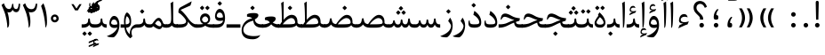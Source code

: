 SplineFontDB: 3.0
FontName: Parastoo
FullName: Parastoo
FamilyName: Parastoo
Weight: Regular
Copyright: Copyright (c) 2003 by Bitstream, Inc. All Rights Reserved.\nDejaVu changes are in public domain\nCopyright (c) 2015 by Saber Rastikerdar. All Rights Reserved.
Version: 0.9
ItalicAngle: 0
UnderlinePosition: -100
UnderlineWidth: 100
Ascent: 1536
Descent: 512
InvalidEm: 0
LayerCount: 2
Layer: 0 1 "Back" 1
Layer: 1 1 "Fore" 0
XUID: [1021 502 1027637223 7335572]
UniqueID: 4193122
UseUniqueID: 1
FSType: 0
OS2Version: 1
OS2_WeightWidthSlopeOnly: 0
OS2_UseTypoMetrics: 1
CreationTime: 1431850356
ModificationTime: 1452564065
PfmFamily: 17
TTFWeight: 400
TTFWidth: 5
LineGap: 0
VLineGap: 0
Panose: 2 11 6 3 3 8 4 2 2 4
OS2TypoAscent: 2000
OS2TypoAOffset: 0
OS2TypoDescent: -1000
OS2TypoDOffset: 0
OS2TypoLinegap: 0
OS2WinAscent: 2000
OS2WinAOffset: 0
OS2WinDescent: 1000
OS2WinDOffset: 0
HheadAscent: 2000
HheadAOffset: 0
HheadDescent: -1000
HheadDOffset: 0
OS2SubXSize: 1331
OS2SubYSize: 1433
OS2SubXOff: 0
OS2SubYOff: 286
OS2SupXSize: 1331
OS2SupYSize: 1433
OS2SupXOff: 0
OS2SupYOff: 983
OS2StrikeYSize: 102
OS2StrikeYPos: 530
OS2Vendor: 'PfEd'
OS2CodePages: 600001ff.dfff0000
Lookup: 1 0 0 "'case' Case-Sensitive Forms in Latin lookup 0" { "'case' Case-Sensitive Forms in Latin lookup 0 subtable"  } ['case' ('DFLT' <'dflt' > 'latn' <'CAT ' 'ESP ' 'GAL ' 'dflt' > ) ]
Lookup: 6 1 0 "'ccmp' Glyph Composition/Decomposition lookup 2" { "'ccmp' Glyph Composition/Decomposition lookup 2 subtable"  } ['ccmp' ('arab' <'KUR ' 'SND ' 'URD ' 'dflt' > 'hebr' <'dflt' > 'nko ' <'dflt' > ) ]
Lookup: 6 0 0 "'ccmp' Glyph Composition/Decomposition lookup 3" { "'ccmp' Glyph Composition/Decomposition lookup 3 subtable"  } ['ccmp' ('cyrl' <'MKD ' 'SRB ' 'dflt' > 'grek' <'dflt' > 'latn' <'ISM ' 'KSM ' 'LSM ' 'MOL ' 'NSM ' 'ROM ' 'SKS ' 'SSM ' 'dflt' > ) ]
Lookup: 6 0 0 "'ccmp' Glyph Composition/Decomposition lookup 4" { "'ccmp' Glyph Composition/Decomposition lookup 4 contextual 0"  "'ccmp' Glyph Composition/Decomposition lookup 4 contextual 1"  "'ccmp' Glyph Composition/Decomposition lookup 4 contextual 2"  "'ccmp' Glyph Composition/Decomposition lookup 4 contextual 3"  "'ccmp' Glyph Composition/Decomposition lookup 4 contextual 4"  "'ccmp' Glyph Composition/Decomposition lookup 4 contextual 5"  "'ccmp' Glyph Composition/Decomposition lookup 4 contextual 6"  "'ccmp' Glyph Composition/Decomposition lookup 4 contextual 7"  "'ccmp' Glyph Composition/Decomposition lookup 4 contextual 8"  "'ccmp' Glyph Composition/Decomposition lookup 4 contextual 9"  } ['ccmp' ('DFLT' <'dflt' > 'arab' <'KUR ' 'SND ' 'URD ' 'dflt' > 'armn' <'dflt' > 'brai' <'dflt' > 'cans' <'dflt' > 'cher' <'dflt' > 'cyrl' <'MKD ' 'SRB ' 'dflt' > 'geor' <'dflt' > 'grek' <'dflt' > 'hani' <'dflt' > 'hebr' <'dflt' > 'kana' <'dflt' > 'lao ' <'dflt' > 'latn' <'ISM ' 'KSM ' 'LSM ' 'MOL ' 'NSM ' 'ROM ' 'SKS ' 'SSM ' 'dflt' > 'math' <'dflt' > 'nko ' <'dflt' > 'ogam' <'dflt' > 'runr' <'dflt' > 'tfng' <'dflt' > 'thai' <'dflt' > ) ]
Lookup: 1 0 0 "'locl' Localized Forms in Latin lookup 7" { "'locl' Localized Forms in Latin lookup 7 subtable"  } ['locl' ('latn' <'ISM ' 'KSM ' 'LSM ' 'NSM ' 'SKS ' 'SSM ' > ) ]
Lookup: 1 9 0 "'fina' Terminal Forms in Arabic lookup 9" { "'fina' Terminal Forms in Arabic lookup 9 subtable"  } ['fina' ('arab' <'KUR ' 'SND ' 'URD ' 'dflt' > ) ]
Lookup: 1 9 0 "'medi' Medial Forms in Arabic lookup 11" { "'medi' Medial Forms in Arabic lookup 11 subtable"  } ['medi' ('arab' <'KUR ' 'SND ' 'URD ' 'dflt' > ) ]
Lookup: 1 9 0 "'init' Initial Forms in Arabic lookup 13" { "'init' Initial Forms in Arabic lookup 13 subtable"  } ['init' ('arab' <'KUR ' 'SND ' 'URD ' 'dflt' > ) ]
Lookup: 4 1 1 "'rlig' Required Ligatures in Arabic lookup 14" { "'rlig' Required Ligatures in Arabic lookup 14 subtable"  } ['rlig' ('arab' <'KUR ' 'dflt' > ) ]
Lookup: 4 1 1 "'rlig' Required Ligatures in Arabic lookup 15" { "'rlig' Required Ligatures in Arabic lookup 15 subtable"  } ['rlig' ('arab' <'KUR ' 'SND ' 'URD ' 'dflt' > ) ]
Lookup: 4 9 1 "'rlig' Required Ligatures in Arabic lookup 16" { "'rlig' Required Ligatures in Arabic lookup 16 subtable"  } ['rlig' ('arab' <'KUR ' 'SND ' 'URD ' 'dflt' > ) ]
Lookup: 4 9 1 "'liga' Standard Ligatures in Arabic lookup 17" { "'liga' Standard Ligatures in Arabic lookup 17 subtable"  } ['liga' ('arab' <'KUR ' 'SND ' 'URD ' 'dflt' > ) ]
Lookup: 4 1 1 "'liga' Standard Ligatures in Arabic lookup 19" { "'liga' Standard Ligatures in Arabic lookup 19 subtable"  } ['liga' ('arab' <'KUR ' 'SND ' 'URD ' 'dflt' > ) ]
Lookup: 1 1 0 "Single Substitution lookup 31" { "Single Substitution lookup 31 subtable"  } []
Lookup: 1 0 0 "Single Substitution lookup 32" { "Single Substitution lookup 32 subtable"  } []
Lookup: 1 0 0 "Single Substitution lookup 33" { "Single Substitution lookup 33 subtable"  } []
Lookup: 1 0 0 "Single Substitution lookup 34" { "Single Substitution lookup 34 subtable"  } []
Lookup: 1 0 0 "Single Substitution lookup 35" { "Single Substitution lookup 35 subtable"  } []
Lookup: 1 0 0 "Single Substitution lookup 36" { "Single Substitution lookup 36 subtable"  } []
Lookup: 1 0 0 "Single Substitution lookup 37" { "Single Substitution lookup 37 subtable"  } []
Lookup: 1 0 0 "Single Substitution lookup 38" { "Single Substitution lookup 38 subtable"  } []
Lookup: 1 0 0 "Single Substitution lookup 39" { "Single Substitution lookup 39 subtable"  } []
Lookup: 262 1 0 "'mkmk' Mark to Mark in Arabic lookup 0" { "'mkmk' Mark to Mark in Arabic lookup 0 subtable"  } ['mkmk' ('arab' <'KUR ' 'SND ' 'URD ' 'dflt' > ) ]
Lookup: 262 1 0 "'mkmk' Mark to Mark in Arabic lookup 1" { "'mkmk' Mark to Mark in Arabic lookup 1 subtable"  } ['mkmk' ('arab' <'KUR ' 'SND ' 'URD ' 'dflt' > ) ]
Lookup: 262 0 0 "'mkmk' Mark to Mark in Lao lookup 2" { "'mkmk' Mark to Mark in Lao lookup 2 subtable"  } ['mkmk' ('lao ' <'dflt' > ) ]
Lookup: 262 0 0 "'mkmk' Mark to Mark in Lao lookup 3" { "'mkmk' Mark to Mark in Lao lookup 3 subtable"  } ['mkmk' ('lao ' <'dflt' > ) ]
Lookup: 262 4 0 "'mkmk' Mark to Mark lookup 4" { "'mkmk' Mark to Mark lookup 4 anchor 0"  "'mkmk' Mark to Mark lookup 4 anchor 1"  } ['mkmk' ('cyrl' <'MKD ' 'SRB ' 'dflt' > 'grek' <'dflt' > 'latn' <'ISM ' 'KSM ' 'LSM ' 'MOL ' 'NSM ' 'ROM ' 'SKS ' 'SSM ' 'dflt' > ) ]
Lookup: 261 1 0 "'mark' Mark Positioning lookup 5" { "'mark' Mark Positioning lookup 5 subtable"  } ['mark' ('arab' <'KUR ' 'SND ' 'URD ' 'dflt' > 'hebr' <'dflt' > 'nko ' <'dflt' > ) ]
Lookup: 260 1 0 "'mark' Mark Positioning lookup 6" { "'mark' Mark Positioning lookup 6 subtable"  } ['mark' ('arab' <'KUR ' 'SND ' 'URD ' 'dflt' > 'hebr' <'dflt' > 'nko ' <'dflt' > ) ]
Lookup: 260 1 0 "'mark' Mark Positioning lookup 7" { "'mark' Mark Positioning lookup 7 subtable"  } ['mark' ('arab' <'KUR ' 'SND ' 'URD ' 'dflt' > 'hebr' <'dflt' > 'nko ' <'dflt' > ) ]
Lookup: 261 1 0 "'mark' Mark Positioning lookup 8" { "'mark' Mark Positioning lookup 8 subtable"  } ['mark' ('arab' <'KUR ' 'SND ' 'URD ' 'dflt' > 'hebr' <'dflt' > 'nko ' <'dflt' > ) ]
Lookup: 260 1 0 "'mark' Mark Positioning lookup 9" { "'mark' Mark Positioning lookup 9 subtable"  } ['mark' ('arab' <'KUR ' 'SND ' 'URD ' 'dflt' > 'hebr' <'dflt' > 'nko ' <'dflt' > ) ]
Lookup: 260 0 0 "'mark' Mark Positioning in Lao lookup 10" { "'mark' Mark Positioning in Lao lookup 10 subtable"  } ['mark' ('lao ' <'dflt' > ) ]
Lookup: 260 0 0 "'mark' Mark Positioning in Lao lookup 11" { "'mark' Mark Positioning in Lao lookup 11 subtable"  } ['mark' ('lao ' <'dflt' > ) ]
Lookup: 261 0 0 "'mark' Mark Positioning lookup 12" { "'mark' Mark Positioning lookup 12 subtable"  } ['mark' ('cyrl' <'MKD ' 'SRB ' 'dflt' > 'grek' <'dflt' > 'latn' <'ISM ' 'KSM ' 'LSM ' 'MOL ' 'NSM ' 'ROM ' 'SKS ' 'SSM ' 'dflt' > ) ]
Lookup: 260 4 0 "'mark' Mark Positioning lookup 13" { "'mark' Mark Positioning lookup 13 anchor 0"  "'mark' Mark Positioning lookup 13 anchor 1"  "'mark' Mark Positioning lookup 13 anchor 2"  "'mark' Mark Positioning lookup 13 anchor 3"  "'mark' Mark Positioning lookup 13 anchor 4"  "'mark' Mark Positioning lookup 13 anchor 5"  } ['mark' ('cyrl' <'MKD ' 'SRB ' 'dflt' > 'grek' <'dflt' > 'latn' <'ISM ' 'KSM ' 'LSM ' 'MOL ' 'NSM ' 'ROM ' 'SKS ' 'SSM ' 'dflt' > 'tfng' <'dflt' > ) ]
Lookup: 258 0 0 "'kern' Horizontal Kerning in Latin lookup 14" { "'kern' Horizontal Kerning in Latin lookup 14 subtable" [307,0,0] } ['kern' ('latn' <'ISM ' 'KSM ' 'LSM ' 'MOL ' 'NSM ' 'ROM ' 'SKS ' 'SSM ' 'dflt' > ) ]
Lookup: 258 9 0 "'kern' Horizontal Kerning lookup 15" { "'kern' Horizontal Kerning lookup 15-1" [307,30,6] "'kern' Horizontal Kerning lookup 15-2" [307,30,2] } ['kern' ('DFLT' <'dflt' > 'arab' <'KUR ' 'SND ' 'URD ' 'dflt' > 'armn' <'dflt' > 'brai' <'dflt' > 'cans' <'dflt' > 'cher' <'dflt' > 'cyrl' <'MKD ' 'SRB ' 'dflt' > 'geor' <'dflt' > 'grek' <'dflt' > 'hani' <'dflt' > 'hebr' <'dflt' > 'kana' <'dflt' > 'lao ' <'dflt' > 'latn' <'ISM ' 'KSM ' 'LSM ' 'MOL ' 'NSM ' 'ROM ' 'SKS ' 'SSM ' 'dflt' > 'math' <'dflt' > 'nko ' <'dflt' > 'ogam' <'dflt' > 'runr' <'dflt' > 'tfng' <'dflt' > 'thai' <'dflt' > ) ]
MarkAttachClasses: 5
"MarkClass-1" 307 gravecomb acutecomb uni0302 tildecomb uni0304 uni0305 uni0306 uni0307 uni0308 hookabovecomb uni030A uni030B uni030C uni030D uni030E uni030F uni0310 uni0311 uni0312 uni0313 uni0314 uni0315 uni033D uni033E uni033F uni0340 uni0341 uni0342 uni0343 uni0344 uni0346 uni034A uni034B uni034C uni0351 uni0352 uni0357
"MarkClass-2" 300 uni0316 uni0317 uni0318 uni0319 uni031C uni031D uni031E uni031F uni0320 uni0321 uni0322 dotbelowcomb uni0324 uni0325 uni0326 uni0329 uni032A uni032B uni032C uni032D uni032E uni032F uni0330 uni0331 uni0332 uni0333 uni0339 uni033A uni033B uni033C uni0345 uni0347 uni0348 uni0349 uni034D uni034E uni0353
"MarkClass-3" 7 uni0327
"MarkClass-4" 7 uni0328
DEI: 91125
KernClass2: 53 80 "'kern' Horizontal Kerning in Latin lookup 14 subtable"
 6 hyphen
 1 A
 1 B
 1 C
 12 D Eth Dcaron
 1 F
 8 G Gbreve
 1 H
 1 J
 9 K uniA740
 15 L Lacute Lcaron
 44 O Ograve Oacute Ocircumflex Otilde Odieresis
 1 P
 1 Q
 15 R Racute Rcaron
 17 S Scedilla Scaron
 9 T uniA724
 43 U Ugrave Uacute Ucircumflex Udieresis Uring
 1 V
 1 W
 1 X
 18 Y Yacute Ydieresis
 8 Z Zcaron
 44 e egrave eacute ecircumflex edieresis ecaron
 1 f
 9 k uniA741
 15 n ntilde ncaron
 44 o ograve oacute ocircumflex otilde odieresis
 8 r racute
 1 v
 1 w
 1 x
 18 y yacute ydieresis
 13 guillemotleft
 14 guillemotright
 6 Agrave
 28 Aacute Acircumflex Adieresis
 6 Atilde
 2 AE
 22 Ccedilla Cacute Ccaron
 5 Thorn
 10 germandbls
 3 eth
 14 Amacron Abreve
 7 Aogonek
 6 Dcroat
 4 ldot
 6 rcaron
 6 Tcaron
 7 uni2010
 12 quotedblleft
 12 quotedblbase
 6 hyphen
 6 period
 5 colon
 44 A Agrave Aacute Acircumflex Atilde Adieresis
 1 B
 15 C Cacute Ccaron
 8 D Dcaron
 64 F H K L P R Thorn germandbls Lacute Lcaron Racute Rcaron uniA740
 1 G
 1 J
 44 O Ograve Oacute Ocircumflex Otilde Odieresis
 1 Q
 49 S Sacute Scircumflex Scedilla Scaron Scommaaccent
 8 T Tcaron
 43 U Ugrave Uacute Ucircumflex Udieresis Uring
 1 V
 1 W
 1 X
 18 Y Yacute Ydieresis
 8 Z Zcaron
 8 a aacute
 10 c ccedilla
 3 d q
 15 e eacute ecaron
 1 f
 12 g h m gbreve
 1 i
 1 l
 15 n ntilde ncaron
 8 o oacute
 15 r racute rcaron
 17 s scedilla scaron
 8 t tcaron
 14 u uacute uring
 1 v
 1 w
 1 x
 18 y yacute ydieresis
 13 guillemotleft
 14 guillemotright
 2 AE
 8 Ccedilla
 41 agrave acircumflex atilde adieresis aring
 28 egrave ecircumflex edieresis
 3 eth
 35 ograve ocircumflex otilde odieresis
 28 ugrave ucircumflex udieresis
 22 Amacron Abreve Aogonek
 22 amacron abreve aogonek
 13 cacute ccaron
 68 Ccircumflex Cdotaccent Gcircumflex Gdotaccent Omacron Obreve uni022E
 35 ccircumflex uni01C6 uni021B uni0231
 23 cdotaccent tcommaaccent
 6 dcaron
 6 dcroat
 33 emacron ebreve edotaccent eogonek
 6 Gbreve
 12 Gcommaaccent
 23 iogonek ij rcommaaccent
 28 omacron obreve ohungarumlaut
 13 Ohungarumlaut
 12 Tcommaaccent
 4 Tbar
 43 utilde umacron ubreve uhungarumlaut uogonek
 28 Wcircumflex Wgrave Wdieresis
 28 wcircumflex wacute wdieresis
 18 Ycircumflex Ygrave
 18 ycircumflex ygrave
 15 uni01EA uni01EC
 15 uni01EB uni01ED
 7 uni021A
 7 uni022F
 7 uni0232
 7 uni0233
 6 wgrave
 6 Wacute
 12 quotedblleft
 13 quotedblright
 12 quotedblbase
 0 {} 0 {} 0 {} 0 {} 0 {} 0 {} 0 {} 0 {} 0 {} 0 {} 0 {} 0 {} 0 {} 0 {} 0 {} 0 {} 0 {} 0 {} 0 {} 0 {} 0 {} 0 {} 0 {} 0 {} 0 {} 0 {} 0 {} 0 {} 0 {} 0 {} 0 {} 0 {} 0 {} 0 {} 0 {} 0 {} 0 {} 0 {} 0 {} 0 {} 0 {} 0 {} 0 {} 0 {} 0 {} 0 {} 0 {} 0 {} 0 {} 0 {} 0 {} 0 {} 0 {} 0 {} 0 {} 0 {} 0 {} 0 {} 0 {} 0 {} 0 {} 0 {} 0 {} 0 {} 0 {} 0 {} 0 {} 0 {} 0 {} 0 {} 0 {} 0 {} 0 {} 0 {} 0 {} 0 {} 0 {} 0 {} 0 {} 0 {} 0 {} 0 {} 0 {} 0 {} -94 {} -153 {} 0 {} 0 {} 0 {} 157 {} 240 {} 120 {} 157 {} 0 {} -394 {} 0 {} -251 {} -174 {} -214 {} -508 {} 0 {} 0 {} 0 {} 0 {} 0 {} 0 {} 0 {} 0 {} 0 {} 0 {} 79 {} 0 {} 0 {} 0 {} 0 {} -115 {} 0 {} 0 {} -76 {} 0 {} 0 {} 0 {} 0 {} 0 {} 0 {} 0 {} 79 {} 0 {} -94 {} 0 {} 0 {} 0 {} 0 {} 0 {} 0 {} 0 {} 0 {} 157 {} 0 {} 0 {} 0 {} 0 {} 0 {} 0 {} 0 {} 0 {} 0 {} 0 {} 0 {} 0 {} 0 {} 0 {} 0 {} 0 {} 0 {} 0 {} 0 {} 0 {} 0 {} 0 {} 0 {} -94 {} -76 {} -76 {} 120 {} 0 {} -76 {} 0 {} 0 {} -76 {} 0 {} -76 {} -76 {} 0 {} -335 {} 0 {} -272 {} -233 {} 0 {} -335 {} 0 {} 0 {} -76 {} -76 {} -76 {} -153 {} 0 {} 0 {} 0 {} 0 {} -76 {} 0 {} 0 {} -76 {} 0 {} -251 {} -174 {} 0 {} -290 {} -153 {} 0 {} 0 {} -76 {} 0 {} -76 {} 0 {} -76 {} 0 {} 120 {} 0 {} -76 {} -76 {} -76 {} -76 {} -76 {} -76 {} -76 {} -76 {} 0 {} 0 {} -76 {} -76 {} -335 {} 0 {} 0 {} -233 {} -174 {} -335 {} -290 {} -76 {} -76 {} -335 {} 0 {} -335 {} -290 {} -174 {} -233 {} -554 {} -532 {} 100 {} 0 {} 0 {} 0 {} 0 {} 0 {} 0 {} -76 {} 0 {} 0 {} -76 {} 0 {} -76 {} 0 {} -76 {} 0 {} 0 {} -130 {} -153 {} 0 {} -233 {} 0 {} 0 {} 0 {} 0 {} 0 {} 0 {} 0 {} 0 {} 0 {} 0 {} 0 {} 0 {} 0 {} 0 {} 0 {} 0 {} 0 {} 0 {} 0 {} -130 {} -76 {} 0 {} -76 {} 0 {} 0 {} 0 {} 0 {} 0 {} 0 {} 0 {} 0 {} -76 {} 0 {} 0 {} 0 {} 0 {} 0 {} -76 {} -76 {} 0 {} 0 {} -76 {} 0 {} 0 {} 0 {} -153 {} 0 {} -233 {} 0 {} -76 {} 0 {} 0 {} 0 {} 0 {} 0 {} 0 {} -153 {} -233 {} -233 {} -174 {} 0 {} 0 {} 0 {} 0 {} 0 {} 0 {} 0 {} 0 {} 0 {} 0 {} 0 {} 0 {} 0 {} 0 {} 0 {} 0 {} 0 {} 0 {} 0 {} -76 {} 0 {} 0 {} 0 {} 0 {} 0 {} 0 {} 0 {} 0 {} 0 {} 0 {} 0 {} 0 {} 0 {} 0 {} 0 {} 0 {} 0 {} 0 {} 0 {} -76 {} -76 {} 0 {} 0 {} 0 {} 0 {} 0 {} 0 {} 0 {} 0 {} 0 {} 0 {} 0 {} 0 {} 0 {} 0 {} 0 {} 0 {} 0 {} 0 {} 0 {} 0 {} 0 {} 0 {} 0 {} 0 {} 0 {} 0 {} -76 {} 0 {} 0 {} 0 {} 0 {} 0 {} -76 {} 0 {} 0 {} 0 {} 0 {} 79 {} 0 {} 0 {} 0 {} 0 {} 0 {} -76 {} 0 {} 0 {} 0 {} 0 {} 0 {} 0 {} 0 {} 0 {} 0 {} 0 {} 0 {} -76 {} 0 {} 0 {} -233 {} 0 {} 0 {} 0 {} 0 {} 0 {} 0 {} 0 {} 0 {} 0 {} 0 {} 0 {} 0 {} 0 {} 0 {} 0 {} 0 {} 0 {} 0 {} 0 {} -76 {} -76 {} 0 {} 0 {} 0 {} 0 {} 0 {} 0 {} 0 {} -76 {} 0 {} 0 {} 0 {} 0 {} 0 {} 0 {} 0 {} 0 {} 0 {} 0 {} 0 {} 0 {} 0 {} 0 {} 0 {} 0 {} 0 {} 0 {} -233 {} 0 {} 0 {} 0 {} 0 {} 0 {} -233 {} 0 {} 0 {} 0 {} -94 {} -115 {} -394 {} 0 {} 0 {} -691 {} -335 {} -394 {} 0 {} 0 {} 0 {} 0 {} 0 {} 0 {} 0 {} 0 {} -76 {} -76 {} 0 {} 0 {} 0 {} 0 {} 0 {} 0 {} -394 {} 0 {} 0 {} -233 {} 0 {} 0 {} -314 {} 0 {} 0 {} -153 {} -314 {} 0 {} 0 {} -233 {} 0 {} 0 {} 0 {} -394 {} 0 {} 0 {} 0 {} 0 {} -394 {} -233 {} 0 {} -153 {} -233 {} -394 {} -394 {} 0 {} 0 {} 0 {} 0 {} 0 {} 0 {} -233 {} 0 {} 0 {} -314 {} -153 {} 0 {} -76 {} -76 {} -233 {} 0 {} 0 {} 0 {} -394 {} 0 {} -153 {} -76 {} -153 {} 0 {} -394 {} 0 {} 0 {} -94 {} 0 {} -789 {} 0 {} 0 {} 0 {} 0 {} 0 {} 0 {} 0 {} 0 {} 0 {} 0 {} 0 {} 0 {} 0 {} 0 {} -153 {} 0 {} 0 {} 0 {} 0 {} -214 {} 0 {} 0 {} 0 {} 0 {} 0 {} 0 {} 0 {} 0 {} 0 {} 0 {} 0 {} 0 {} 0 {} 0 {} 0 {} 0 {} 0 {} 0 {} 0 {} -76 {} -76 {} 0 {} 0 {} 0 {} 0 {} 0 {} 0 {} 0 {} 0 {} 0 {} 0 {} 0 {} 0 {} 0 {} 0 {} 0 {} 0 {} 0 {} 0 {} 0 {} 0 {} 0 {} 0 {} 0 {} 0 {} 0 {} 0 {} 0 {} 0 {} 0 {} 0 {} 0 {} 0 {} 0 {} 0 {} 0 {} 0 {} -94 {} -94 {} -115 {} 0 {} 0 {} -76 {} 0 {} 0 {} 0 {} 0 {} 0 {} 0 {} 0 {} 0 {} 0 {} 0 {} 0 {} 0 {} 0 {} 0 {} 0 {} 0 {} 0 {} 0 {} 0 {} 0 {} 0 {} 0 {} 0 {} 0 {} 0 {} 0 {} 0 {} 0 {} 0 {} 0 {} 0 {} 0 {} 0 {} 0 {} 0 {} 0 {} 0 {} 0 {} 0 {} 0 {} 0 {} 0 {} 0 {} 0 {} 0 {} 0 {} 0 {} 0 {} 0 {} 0 {} 0 {} 0 {} 0 {} 0 {} 0 {} 0 {} 0 {} 0 {} 0 {} 0 {} 0 {} 0 {} 0 {} 0 {} 0 {} 0 {} 0 {} 0 {} 0 {} 0 {} 0 {} 0 {} 0 {} 0 {} -153 {} -130 {} -153 {} 0 {} -153 {} 0 {} 0 {} -76 {} 0 {} 0 {} 0 {} 0 {} 0 {} 0 {} 0 {} 0 {} 0 {} 0 {} 0 {} 0 {} 0 {} 0 {} 0 {} 0 {} 0 {} 0 {} 0 {} 0 {} 0 {} 0 {} 0 {} 0 {} 0 {} 0 {} 0 {} 0 {} 0 {} 0 {} 0 {} 0 {} 0 {} 0 {} -76 {} -76 {} 0 {} 0 {} 0 {} 0 {} 0 {} 0 {} 0 {} 0 {} 0 {} 0 {} 0 {} 0 {} 0 {} 0 {} 0 {} 0 {} 0 {} 0 {} 0 {} 0 {} 0 {} 0 {} 0 {} 0 {} 0 {} 0 {} 0 {} 0 {} 0 {} 0 {} 0 {} 0 {} 0 {} 0 {} 0 {} 0 {} -153 {} -130 {} -233 {} 0 {} -451 {} 0 {} 0 {} -76 {} 0 {} -233 {} 0 {} 0 {} 0 {} 0 {} -233 {} 0 {} 0 {} -335 {} -115 {} 0 {} -153 {} 0 {} -153 {} 0 {} -76 {} 0 {} 0 {} -214 {} 0 {} 0 {} 0 {} 0 {} 0 {} -214 {} 0 {} 0 {} 0 {} -214 {} 0 {} 0 {} 0 {} -314 {} -272 {} 0 {} 0 {} -233 {} -76 {} -214 {} 0 {} -214 {} -214 {} 0 {} 0 {} 0 {} 0 {} 0 {} 0 {} 0 {} 0 {} 0 {} 0 {} 0 {} 0 {} 0 {} 0 {} 0 {} 0 {} 0 {} 0 {} 0 {} 0 {} 0 {} 0 {} 0 {} 0 {} 0 {} 0 {} 0 {} 0 {} 0 {} -130 {} -130 {} 0 {} 0 {} -76 {} 0 {} 0 {} 100 {} 0 {} 0 {} 0 {} 0 {} 0 {} 0 {} -153 {} 0 {} 0 {} -590 {} -214 {} -471 {} -394 {} 0 {} -570 {} 0 {} 0 {} 0 {} 0 {} -76 {} 0 {} 0 {} 0 {} 0 {} 0 {} -76 {} 0 {} 0 {} 0 {} -76 {} 0 {} 0 {} 0 {} -394 {} 0 {} 0 {} 0 {} 0 {} 0 {} -76 {} 0 {} -76 {} -76 {} 0 {} 0 {} 0 {} 0 {} 0 {} 0 {} 0 {} 0 {} 0 {} 0 {} 0 {} 0 {} 0 {} 0 {} 0 {} 0 {} 0 {} 0 {} 0 {} 0 {} 0 {} 0 {} 0 {} 0 {} 0 {} 0 {} 0 {} 0 {} 0 {} -870 {} -1128 {} 0 {} 0 {} 120 {} -174 {} -76 {} -76 {} 0 {} 0 {} 0 {} 0 {} 0 {} 0 {} 0 {} 0 {} 0 {} 0 {} 0 {} -76 {} 0 {} -272 {} -233 {} 0 {} 0 {} 0 {} 0 {} 0 {} 0 {} 0 {} 0 {} 0 {} 0 {} 0 {} 0 {} 0 {} 0 {} 0 {} 0 {} 0 {} 0 {} 0 {} -76 {} 0 {} 0 {} 0 {} 0 {} 0 {} 0 {} 0 {} 0 {} 0 {} 0 {} 0 {} 0 {} 0 {} 0 {} 0 {} 0 {} 0 {} 0 {} 0 {} 0 {} 0 {} 0 {} 0 {} 0 {} 0 {} 0 {} 0 {} 0 {} 0 {} 0 {} 0 {} 0 {} 0 {} 0 {} 0 {} 0 {} 0 {} -94 {} -76 {} -394 {} 0 {} -94 {} -672 {} 0 {} -272 {} 0 {} 0 {} 0 {} 0 {} 0 {} 0 {} 0 {} 0 {} 0 {} 0 {} 0 {} 0 {} 0 {} 0 {} -94 {} 0 {} -193 {} 0 {} 0 {} -153 {} 0 {} 0 {} -94 {} 0 {} -76 {} -153 {} -76 {} -76 {} 0 {} -76 {} 0 {} 0 {} 0 {} 0 {} -76 {} 0 {} 0 {} 0 {} -193 {} -153 {} 0 {} -153 {} -76 {} 0 {} 0 {} 0 {} 0 {} 0 {} 0 {} 0 {} 0 {} 0 {} 0 {} 0 {} 0 {} 0 {} 0 {} 0 {} 0 {} 0 {} 0 {} 0 {} 0 {} 0 {} 0 {} 0 {} 0 {} 0 {} 0 {} 0 {} 0 {} 0 {} 79 {} 79 {} -691 {} 0 {} 120 {} 0 {} 0 {} 0 {} 0 {} 0 {} 0 {} 0 {} 0 {} 0 {} 0 {} 0 {} 0 {} 0 {} 0 {} 0 {} 0 {} 0 {} 0 {} 0 {} 0 {} 0 {} 0 {} 0 {} 0 {} 0 {} 0 {} 0 {} 0 {} 0 {} 0 {} 0 {} 0 {} 0 {} 0 {} 0 {} 0 {} 0 {} 0 {} 0 {} 0 {} 0 {} 0 {} 0 {} 0 {} 0 {} 0 {} 0 {} 0 {} 0 {} 0 {} 0 {} 0 {} 0 {} 0 {} 0 {} 0 {} 0 {} 0 {} 0 {} 0 {} 0 {} 0 {} 0 {} 0 {} 0 {} 0 {} 0 {} 0 {} 0 {} 0 {} 0 {} 0 {} 0 {} 0 {} 0 {} -94 {} -76 {} -272 {} 0 {} -174 {} -153 {} -130 {} -174 {} 0 {} -214 {} 0 {} 0 {} 0 {} 0 {} 0 {} 0 {} 0 {} -314 {} 0 {} -233 {} -174 {} 0 {} -272 {} 0 {} -94 {} 0 {} 0 {} -193 {} 0 {} 0 {} 0 {} 0 {} 0 {} -193 {} 0 {} 0 {} 0 {} -193 {} 0 {} 0 {} 0 {} -233 {} -233 {} -76 {} 0 {} -214 {} -94 {} -193 {} 0 {} -193 {} -193 {} 0 {} 0 {} 0 {} 0 {} 0 {} 0 {} 0 {} 0 {} 0 {} 0 {} 0 {} 0 {} 0 {} 0 {} 0 {} 0 {} 0 {} 0 {} 0 {} 0 {} 0 {} 0 {} 0 {} 0 {} 0 {} 0 {} 0 {} 0 {} 0 {} -314 {} -272 {} -76 {} 0 {} 0 {} 0 {} 0 {} 79 {} 0 {} 0 {} 0 {} 0 {} 0 {} 0 {} 0 {} 0 {} 0 {} 0 {} 0 {} 0 {} 0 {} 0 {} 0 {} 0 {} 0 {} 0 {} 0 {} 0 {} 0 {} 0 {} 0 {} 0 {} 0 {} 0 {} 0 {} 0 {} 0 {} 0 {} 0 {} 0 {} 0 {} 0 {} 0 {} 0 {} 0 {} 0 {} 0 {} 0 {} 0 {} 0 {} 0 {} 0 {} 0 {} 0 {} 0 {} 0 {} 0 {} 0 {} 0 {} 0 {} 0 {} 0 {} 0 {} 0 {} 0 {} 0 {} 0 {} 0 {} 0 {} 0 {} 0 {} 0 {} 0 {} 0 {} 0 {} 0 {} 0 {} 0 {} 0 {} 0 {} 0 {} 0 {} 0 {} 0 {} -394 {} -508 {} -471 {} -335 {} 0 {} -251 {} 0 {} 0 {} 0 {} 0 {} 0 {} 0 {} 0 {} -76 {} 0 {} 0 {} 0 {} 0 {} 0 {} 0 {} -712 {} -730 {} 0 {} -730 {} 0 {} 0 {} -130 {} 0 {} 0 {} -730 {} -631 {} -712 {} 0 {} -654 {} 0 {} -712 {} 0 {} -672 {} -394 {} -233 {} 0 {} -251 {} -501 {} -604 {} 0 {} -562 {} -587 {} 0 {} 0 {} -730 {} 0 {} 0 {} 0 {} 0 {} 0 {} 0 {} 0 {} 0 {} 0 {} 0 {} 0 {} 0 {} 0 {} 0 {} 0 {} 0 {} 0 {} 0 {} 0 {} 0 {} 0 {} 0 {} 0 {} 0 {} 0 {} 0 {} 0 {} -94 {} -554 {} 0 {} 0 {} 0 {} 0 {} 0 {} 0 {} 0 {} 0 {} 0 {} 0 {} 0 {} 0 {} 0 {} 0 {} 0 {} 0 {} 0 {} 0 {} 0 {} 0 {} -76 {} 0 {} 0 {} 0 {} 0 {} 0 {} 0 {} 0 {} 0 {} 0 {} 0 {} 0 {} 0 {} 0 {} 0 {} 0 {} 0 {} 0 {} 0 {} 0 {} 0 {} 0 {} 0 {} 0 {} 0 {} 0 {} 0 {} 0 {} 0 {} 0 {} 0 {} 0 {} 0 {} 0 {} 0 {} 0 {} 0 {} 0 {} 0 {} 0 {} 0 {} 0 {} 0 {} 0 {} 0 {} 0 {} 0 {} 0 {} 0 {} 0 {} 0 {} 0 {} 0 {} 0 {} 0 {} 0 {} 0 {} 0 {} 0 {} 0 {} 0 {} -251 {} -554 {} -351 {} -272 {} 0 {} 0 {} 0 {} 0 {} 0 {} 0 {} -76 {} 0 {} 0 {} 0 {} 0 {} 0 {} 0 {} 0 {} 0 {} 0 {} -335 {} 0 {} 0 {} -335 {} 0 {} 0 {} -94 {} 0 {} 0 {} -335 {} 0 {} 0 {} 0 {} -290 {} 0 {} 0 {} 0 {} -115 {} -373 {} -233 {} 0 {} 0 {} -335 {} -335 {} 0 {} -335 {} -290 {} 0 {} 0 {} 0 {} 0 {} 0 {} 0 {} 0 {} 0 {} 0 {} 0 {} 0 {} 0 {} 0 {} 0 {} 0 {} 0 {} 0 {} 0 {} 0 {} 0 {} 0 {} 0 {} 0 {} 0 {} 0 {} 0 {} 0 {} 0 {} 0 {} 0 {} 0 {} -590 {} 0 {} -174 {} -495 {} -251 {} -233 {} 0 {} 0 {} 0 {} 0 {} 0 {} 0 {} 0 {} 0 {} 0 {} 0 {} 0 {} 0 {} 0 {} 0 {} 0 {} 0 {} -272 {} 0 {} 0 {} -251 {} 0 {} 0 {} -94 {} 0 {} 0 {} -251 {} -193 {} 0 {} 0 {} -153 {} 0 {} 0 {} 0 {} -76 {} -233 {} -76 {} 0 {} 0 {} -272 {} -251 {} 0 {} -251 {} -153 {} 0 {} 0 {} 0 {} 0 {} 0 {} 0 {} 0 {} 0 {} 0 {} 0 {} 0 {} 0 {} 0 {} 0 {} 0 {} 0 {} 0 {} 0 {} 0 {} 0 {} 0 {} 0 {} 0 {} 0 {} 0 {} 0 {} 0 {} 0 {} 0 {} -76 {} 0 {} -554 {} 0 {} -214 {} 0 {} 0 {} 0 {} 0 {} -314 {} 0 {} 0 {} 0 {} 0 {} -272 {} 0 {} 0 {} -76 {} 0 {} 0 {} 0 {} 0 {} 0 {} 0 {} 0 {} 0 {} 0 {} -193 {} 0 {} 0 {} 0 {} 0 {} 0 {} 0 {} 0 {} 0 {} 0 {} 0 {} 0 {} 0 {} 0 {} 0 {} -233 {} 0 {} 0 {} -314 {} 0 {} -193 {} 0 {} 0 {} 0 {} 0 {} 0 {} 0 {} 0 {} 0 {} 0 {} 0 {} 0 {} 0 {} 0 {} 0 {} 0 {} 0 {} 0 {} 0 {} 0 {} 0 {} 0 {} 0 {} 0 {} 0 {} 0 {} 0 {} 0 {} 0 {} 0 {} 0 {} 0 {} 0 {} -335 {} -174 {} -94 {} 0 {} -508 {} -870 {} -570 {} -335 {} 0 {} -233 {} 0 {} 0 {} 0 {} 0 {} -233 {} 0 {} 0 {} 0 {} 0 {} 0 {} 0 {} 0 {} 0 {} 0 {} -590 {} 0 {} 0 {} -570 {} 0 {} 0 {} -153 {} 0 {} 0 {} -570 {} 0 {} 0 {} 0 {} -495 {} 0 {} 0 {} 0 {} 0 {} -471 {} -314 {} 0 {} -233 {} -590 {} -570 {} 0 {} -570 {} -495 {} 0 {} 0 {} 0 {} 0 {} 0 {} 0 {} 0 {} 0 {} 0 {} 0 {} 0 {} 0 {} 0 {} 0 {} 0 {} 0 {} 0 {} 0 {} 0 {} 0 {} 0 {} 0 {} 0 {} 0 {} 0 {} 0 {} 0 {} 0 {} 0 {} -233 {} -76 {} -554 {} 0 {} -76 {} 0 {} 0 {} 0 {} 0 {} 0 {} 0 {} 0 {} 0 {} 0 {} 0 {} 0 {} 0 {} 0 {} 0 {} 0 {} 0 {} 0 {} 0 {} 0 {} 0 {} 0 {} 0 {} 0 {} 0 {} 0 {} 0 {} 0 {} 0 {} 0 {} 0 {} 0 {} 0 {} 0 {} 0 {} 0 {} 0 {} 0 {} 0 {} 0 {} 0 {} 0 {} 0 {} 0 {} 0 {} 0 {} 0 {} 0 {} 0 {} 0 {} 0 {} 0 {} 0 {} 0 {} 0 {} 0 {} 0 {} 0 {} 0 {} 0 {} 0 {} 0 {} 0 {} 0 {} 0 {} 0 {} 0 {} 0 {} 0 {} 0 {} 0 {} 0 {} 0 {} 0 {} 0 {} 0 {} -76 {} -76 {} -76 {} 0 {} 0 {} 0 {} 0 {} 0 {} 0 {} 0 {} 0 {} 0 {} 0 {} 0 {} 0 {} 0 {} 0 {} 0 {} 0 {} 0 {} 0 {} 0 {} 0 {} 0 {} 0 {} 0 {} 0 {} 0 {} 0 {} 0 {} 0 {} 0 {} 0 {} 0 {} 0 {} 0 {} 0 {} 0 {} 0 {} 0 {} -76 {} 0 {} 0 {} 0 {} 0 {} 0 {} 0 {} 0 {} 0 {} 0 {} 0 {} 0 {} 0 {} 0 {} 0 {} 0 {} 0 {} 0 {} 0 {} 0 {} 0 {} 0 {} 0 {} 0 {} 0 {} 0 {} 0 {} 0 {} 0 {} 0 {} 0 {} 0 {} 0 {} 0 {} 0 {} 0 {} 0 {} 0 {} 0 {} 0 {} 0 {} 0 {} 0 {} 0 {} -233 {} -314 {} -153 {} 0 {} 0 {} 0 {} 0 {} 0 {} 0 {} 0 {} 0 {} 0 {} 0 {} 0 {} 0 {} 0 {} 0 {} 0 {} 0 {} 0 {} 0 {} 0 {} 0 {} 0 {} 0 {} 0 {} 0 {} 0 {} 0 {} 0 {} 0 {} 0 {} -76 {} 0 {} 0 {} -76 {} 0 {} -76 {} -153 {} -76 {} 0 {} 0 {} 0 {} 0 {} 0 {} 0 {} 0 {} 0 {} 0 {} 0 {} 0 {} 0 {} 0 {} 0 {} 0 {} 0 {} 0 {} 0 {} 0 {} 0 {} 0 {} 0 {} 0 {} 0 {} 0 {} 0 {} 0 {} 0 {} 0 {} 0 {} 0 {} 0 {} 0 {} 0 {} 0 {} 0 {} 138 {} 0 {} -495 {} 0 {} 0 {} 0 {} 0 {} 0 {} 0 {} 0 {} 0 {} 0 {} 0 {} 0 {} 0 {} 0 {} 0 {} 0 {} 0 {} 0 {} 0 {} 0 {} 0 {} 0 {} -76 {} 0 {} 0 {} -153 {} 0 {} 0 {} 0 {} 0 {} 0 {} -153 {} 0 {} 0 {} 0 {} -130 {} 0 {} 0 {} 0 {} -153 {} 0 {} 0 {} 0 {} 0 {} -76 {} -153 {} 0 {} -153 {} -130 {} 0 {} 0 {} 0 {} 0 {} 0 {} 0 {} 0 {} 0 {} 0 {} 0 {} 0 {} 0 {} 0 {} 0 {} 0 {} 0 {} 0 {} 0 {} 0 {} 0 {} 0 {} 0 {} 0 {} 0 {} 0 {} 0 {} 0 {} 0 {} 0 {} 0 {} 0 {} 0 {} 0 {} 0 {} 0 {} 0 {} 0 {} 0 {} 0 {} 0 {} 0 {} 0 {} 0 {} 0 {} 0 {} 0 {} 0 {} 0 {} 0 {} 0 {} 0 {} 0 {} 0 {} 0 {} 0 {} 0 {} 0 {} 0 {} 0 {} 0 {} 0 {} 0 {} 0 {} 0 {} 0 {} 0 {} 0 {} 0 {} 0 {} 0 {} 0 {} 0 {} 0 {} 0 {} 0 {} 0 {} 0 {} 0 {} 0 {} 0 {} 0 {} 0 {} 0 {} 0 {} 0 {} 0 {} 0 {} 0 {} 0 {} 0 {} 0 {} 0 {} 0 {} 0 {} 0 {} 0 {} 0 {} 0 {} 0 {} 0 {} 0 {} 0 {} 0 {} 0 {} 0 {} 0 {} 0 {} 0 {} 0 {} -314 {} -233 {} -193 {} 0 {} 79 {} -76 {} 0 {} 0 {} 0 {} 0 {} 0 {} 0 {} 0 {} 0 {} 0 {} 0 {} 0 {} 0 {} 0 {} 0 {} 0 {} 0 {} 0 {} 0 {} 0 {} 0 {} 0 {} 0 {} 0 {} 0 {} 0 {} 0 {} 0 {} 0 {} 0 {} 0 {} 0 {} 0 {} 0 {} 0 {} -130 {} 0 {} 0 {} 0 {} 0 {} 0 {} 0 {} 0 {} 0 {} 0 {} 0 {} 0 {} 0 {} 0 {} 0 {} 0 {} 0 {} 0 {} 0 {} 0 {} 0 {} 0 {} 0 {} 0 {} 0 {} 0 {} 0 {} 0 {} 0 {} 0 {} 0 {} 0 {} 0 {} 0 {} 0 {} 0 {} 0 {} 0 {} 0 {} 0 {} -314 {} -153 {} -272 {} 0 {} -272 {} -394 {} -76 {} 0 {} 0 {} 0 {} 0 {} 0 {} 0 {} 0 {} 0 {} 0 {} 0 {} 0 {} 0 {} 0 {} 0 {} 0 {} 0 {} 0 {} 0 {} -94 {} -76 {} -94 {} 0 {} -76 {} 0 {} 0 {} -76 {} -94 {} -76 {} 0 {} 0 {} 0 {} 0 {} 0 {} -115 {} 0 {} -153 {} 0 {} 0 {} 0 {} 0 {} -94 {} 0 {} -94 {} 0 {} 0 {} 0 {} -94 {} 0 {} 0 {} 0 {} 151 {} 0 {} 0 {} 0 {} 0 {} 0 {} 0 {} 0 {} 0 {} 0 {} 0 {} 0 {} 0 {} 0 {} 0 {} 0 {} 0 {} 0 {} 0 {} 0 {} 0 {} 0 {} 0 {} 0 {} 181 {} -654 {} 0 {} -115 {} -335 {} -233 {} 0 {} 0 {} 0 {} 0 {} 0 {} 0 {} 0 {} 0 {} 0 {} 0 {} 0 {} 0 {} 0 {} 0 {} 0 {} 0 {} 0 {} 0 {} 0 {} 0 {} 0 {} 0 {} 0 {} 0 {} 0 {} 0 {} 0 {} 0 {} 0 {} 0 {} 0 {} 0 {} 0 {} 0 {} 0 {} -76 {} -76 {} 0 {} 0 {} 0 {} 0 {} 0 {} 0 {} 0 {} 0 {} 0 {} 0 {} 0 {} 0 {} 0 {} 0 {} 0 {} 0 {} 0 {} 0 {} 0 {} 0 {} 0 {} 0 {} 0 {} 0 {} 0 {} 0 {} 0 {} 0 {} 0 {} 0 {} 0 {} 0 {} 0 {} 0 {} 0 {} 0 {} 0 {} -76 {} -570 {} 0 {} 0 {} -394 {} -233 {} 0 {} 0 {} 0 {} 0 {} 0 {} 0 {} 0 {} 0 {} 0 {} 0 {} 0 {} 0 {} 0 {} 0 {} 0 {} 0 {} 0 {} 0 {} 0 {} 0 {} 0 {} 0 {} 0 {} 0 {} 0 {} 0 {} 0 {} 0 {} 0 {} 0 {} 0 {} 0 {} 0 {} 0 {} 0 {} -76 {} -76 {} 0 {} 0 {} 0 {} 0 {} 0 {} 0 {} 0 {} 0 {} 0 {} 0 {} 0 {} 0 {} 0 {} 0 {} 0 {} 0 {} 0 {} 0 {} 0 {} 0 {} 0 {} 0 {} 0 {} 0 {} 0 {} 0 {} 0 {} 0 {} 0 {} 0 {} 0 {} 0 {} 0 {} 0 {} 0 {} 0 {} 0 {} 0 {} -451 {} 0 {} 0 {} 0 {} 0 {} 0 {} 0 {} 0 {} 0 {} 0 {} 0 {} 0 {} 0 {} 0 {} 0 {} 0 {} 0 {} 0 {} 0 {} 0 {} 0 {} 0 {} 0 {} -76 {} 0 {} -130 {} 0 {} 0 {} 0 {} 0 {} 0 {} -130 {} 0 {} 0 {} 0 {} 0 {} 0 {} 0 {} 0 {} 0 {} 0 {} 0 {} 0 {} 0 {} 0 {} -130 {} 0 {} -130 {} 0 {} 0 {} 0 {} -76 {} 0 {} 0 {} 0 {} 0 {} 0 {} 0 {} 0 {} 0 {} 0 {} 0 {} 0 {} 0 {} 0 {} 0 {} 0 {} 0 {} 0 {} 0 {} 0 {} 0 {} 0 {} 0 {} 0 {} 0 {} 0 {} 0 {} 0 {} 0 {} 0 {} 0 {} -76 {} -611 {} -314 {} 0 {} 0 {} 0 {} 0 {} 0 {} 0 {} 0 {} 0 {} 0 {} 0 {} 0 {} 0 {} 0 {} 0 {} 0 {} 0 {} 0 {} 0 {} 0 {} 0 {} 0 {} 0 {} 0 {} 0 {} 0 {} 0 {} 0 {} 0 {} 0 {} 0 {} 0 {} 0 {} 0 {} 0 {} 0 {} -76 {} -76 {} 0 {} 0 {} 0 {} 0 {} 0 {} 0 {} 0 {} 0 {} 0 {} 0 {} 0 {} 0 {} 0 {} 0 {} 0 {} 0 {} 0 {} 0 {} 0 {} 0 {} 0 {} 0 {} 0 {} 0 {} 0 {} 0 {} 0 {} 0 {} 0 {} 0 {} 0 {} 0 {} 0 {} 0 {} 0 {} 0 {} 0 {} 0 {} -631 {} 0 {} 0 {} 0 {} 0 {} 0 {} -76 {} -76 {} -76 {} 0 {} -76 {} -76 {} 0 {} 0 {} 0 {} -233 {} 0 {} -233 {} -76 {} 0 {} -314 {} 0 {} 0 {} 0 {} 0 {} 0 {} 0 {} 0 {} 0 {} 0 {} 0 {} 0 {} 0 {} 0 {} 0 {} 0 {} -76 {} -76 {} 0 {} -76 {} 0 {} 0 {} 316 {} -76 {} 0 {} 0 {} 0 {} 0 {} 0 {} 0 {} 0 {} 0 {} 0 {} 0 {} 0 {} 0 {} 0 {} 0 {} -76 {} 0 {} 0 {} 0 {} 0 {} 0 {} 0 {} 0 {} 0 {} 0 {} 0 {} 0 {} 0 {} 0 {} 0 {} 0 {} 0 {} 0 {} 0 {} 0 {} 0 {} 0 {} 0 {} 0 {} 0 {} 0 {} 0 {} -153 {} -153 {} -76 {} -76 {} 0 {} 0 {} -76 {} -76 {} 0 {} 0 {} -394 {} 0 {} -373 {} -233 {} -233 {} -471 {} 0 {} 0 {} 0 {} 0 {} 0 {} 0 {} 0 {} 0 {} 0 {} 0 {} 0 {} 0 {} 0 {} 0 {} 0 {} -76 {} -76 {} 0 {} -76 {} 0 {} 0 {} 0 {} -76 {} 0 {} 0 {} 0 {} 0 {} 0 {} 0 {} 0 {} 0 {} 0 {} 0 {} 0 {} 0 {} 0 {} 0 {} 0 {} 0 {} 0 {} 0 {} 0 {} 0 {} 0 {} 0 {} 0 {} 0 {} 0 {} 0 {} 0 {} 0 {} 0 {} 0 {} 0 {} 0 {} 0 {} 0 {} 0 {} 0 {} 0 {} 0 {} -94 {} -76 {} -76 {} 120 {} 0 {} -76 {} 0 {} 0 {} -76 {} 0 {} -76 {} -76 {} 0 {} -335 {} 0 {} -272 {} -233 {} 0 {} -335 {} 0 {} 0 {} -76 {} -76 {} -76 {} -153 {} 0 {} 0 {} 0 {} 0 {} -76 {} 0 {} 0 {} -76 {} 0 {} -251 {} -174 {} 0 {} -290 {} -153 {} 0 {} 0 {} -76 {} 0 {} -76 {} 0 {} -76 {} 0 {} 120 {} 0 {} -76 {} -76 {} 0 {} -76 {} -76 {} 0 {} -76 {} -76 {} 0 {} 0 {} -76 {} -76 {} -335 {} 0 {} 0 {} -233 {} -174 {} -335 {} -290 {} 0 {} 0 {} 0 {} -76 {} 0 {} 0 {} 0 {} 0 {} -554 {} -532 {} 100 {} 0 {} -94 {} -76 {} -76 {} 120 {} 0 {} -76 {} 0 {} 0 {} -76 {} 0 {} -76 {} -76 {} 0 {} -335 {} 0 {} -272 {} -233 {} 0 {} -335 {} 0 {} 0 {} -76 {} -76 {} -76 {} -153 {} 0 {} 0 {} 0 {} 0 {} -76 {} 0 {} 0 {} -76 {} 0 {} -251 {} -174 {} 0 {} -290 {} -153 {} 0 {} 0 {} -76 {} 0 {} -76 {} 0 {} -76 {} 0 {} 120 {} 0 {} -76 {} -76 {} 0 {} -76 {} -76 {} 0 {} -76 {} -76 {} 0 {} 0 {} -76 {} -76 {} -335 {} 0 {} 0 {} -233 {} -174 {} -335 {} -290 {} 0 {} 0 {} 0 {} -76 {} 0 {} 0 {} 0 {} -233 {} -554 {} -532 {} 100 {} 0 {} -94 {} -76 {} -76 {} 120 {} 0 {} -76 {} 0 {} 0 {} -76 {} 0 {} -76 {} -76 {} 0 {} -335 {} 0 {} -272 {} -233 {} 0 {} -335 {} 0 {} 0 {} -76 {} -76 {} -76 {} -153 {} 0 {} 0 {} 0 {} 0 {} -76 {} 0 {} 0 {} -76 {} 0 {} -251 {} -174 {} 0 {} -290 {} -153 {} 0 {} 0 {} -76 {} 0 {} -76 {} 0 {} -76 {} 0 {} 120 {} 0 {} -76 {} -76 {} 0 {} -76 {} -76 {} 0 {} -76 {} -76 {} 0 {} 0 {} -76 {} -76 {} -335 {} 0 {} 0 {} -233 {} -174 {} -335 {} -290 {} 0 {} 0 {} 0 {} 0 {} 0 {} 0 {} 0 {} -233 {} -554 {} -532 {} 100 {} 0 {} 0 {} 0 {} 0 {} 0 {} 0 {} 0 {} 0 {} 0 {} 0 {} 0 {} 0 {} 0 {} 0 {} 0 {} 0 {} 0 {} 0 {} 0 {} 0 {} 0 {} 0 {} 0 {} 0 {} 0 {} 0 {} 0 {} 0 {} 0 {} 0 {} 0 {} 0 {} 0 {} 0 {} 0 {} 0 {} 0 {} 0 {} 0 {} 0 {} 0 {} 0 {} 0 {} 0 {} 0 {} 0 {} 0 {} 0 {} 0 {} 0 {} 0 {} 0 {} 0 {} 0 {} 0 {} 0 {} 0 {} 0 {} 0 {} 0 {} 0 {} 0 {} 0 {} 0 {} 0 {} 0 {} 0 {} 0 {} 0 {} 0 {} 0 {} 0 {} 0 {} 0 {} 0 {} 0 {} 0 {} -174 {} -193 {} -233 {} 0 {} 0 {} 0 {} 0 {} 0 {} 0 {} 0 {} 0 {} 0 {} 0 {} 0 {} 0 {} 0 {} 0 {} 0 {} 0 {} 0 {} 0 {} 0 {} -76 {} 0 {} 0 {} 0 {} 0 {} 0 {} 0 {} 0 {} 0 {} 0 {} 0 {} 0 {} 0 {} 0 {} 0 {} 0 {} 0 {} 0 {} 0 {} 0 {} -76 {} -76 {} 0 {} 0 {} 0 {} 0 {} 0 {} 0 {} 0 {} 0 {} 0 {} 0 {} 0 {} 0 {} 0 {} 0 {} 0 {} 0 {} 0 {} 0 {} 0 {} 0 {} 0 {} 0 {} 0 {} 0 {} 0 {} 0 {} 0 {} 0 {} 0 {} 0 {} 0 {} 0 {} 0 {} 0 {} 0 {} 0 {} 0 {} 79 {} 0 {} 0 {} 0 {} -314 {} -153 {} 0 {} 0 {} 0 {} 0 {} 0 {} 0 {} 0 {} 0 {} 0 {} 0 {} 0 {} 0 {} 0 {} 0 {} 0 {} 0 {} 0 {} 0 {} 0 {} 0 {} 0 {} 0 {} 0 {} 0 {} 0 {} 0 {} 0 {} 0 {} 0 {} 0 {} 0 {} 0 {} 0 {} 0 {} 0 {} 0 {} 0 {} 0 {} 0 {} 0 {} 0 {} 0 {} 0 {} 0 {} 0 {} 0 {} 0 {} 0 {} 0 {} 0 {} 0 {} 0 {} 0 {} 0 {} 0 {} 0 {} 0 {} 0 {} 0 {} 0 {} 0 {} 0 {} 0 {} 0 {} 0 {} 0 {} 0 {} 0 {} 0 {} 0 {} 0 {} 0 {} 0 {} -76 {} 0 {} -394 {} 0 {} 79 {} 0 {} 0 {} 0 {} 0 {} 0 {} 0 {} 0 {} 0 {} 0 {} 0 {} 0 {} 0 {} 0 {} 0 {} 0 {} 0 {} 0 {} 0 {} 0 {} 0 {} 0 {} 0 {} 0 {} 0 {} 0 {} 0 {} 0 {} 0 {} 0 {} 0 {} 0 {} 0 {} 0 {} 0 {} 0 {} 0 {} 0 {} 0 {} 0 {} 0 {} 0 {} 0 {} 0 {} 0 {} 0 {} 0 {} 0 {} 0 {} 0 {} 0 {} 0 {} 0 {} 0 {} 0 {} 0 {} 0 {} 0 {} 0 {} 0 {} 0 {} 0 {} 0 {} 0 {} 0 {} 0 {} 0 {} 0 {} 0 {} 0 {} 0 {} 0 {} 0 {} 0 {} 0 {} 0 {} -233 {} -233 {} -174 {} 0 {} 0 {} 0 {} 0 {} 0 {} 0 {} 0 {} 0 {} 0 {} 0 {} 0 {} 0 {} 0 {} 0 {} 0 {} 0 {} 0 {} 0 {} 0 {} 0 {} 0 {} 0 {} 0 {} 0 {} 0 {} 0 {} 0 {} 0 {} 0 {} 0 {} 0 {} 0 {} 0 {} 0 {} 0 {} 0 {} 0 {} 0 {} 0 {} 0 {} 0 {} 0 {} 0 {} 0 {} 0 {} 0 {} 0 {} 0 {} 0 {} 0 {} 0 {} 0 {} 0 {} 0 {} 0 {} 0 {} 0 {} 0 {} 0 {} 0 {} 0 {} 0 {} 0 {} 0 {} 0 {} 0 {} 0 {} 0 {} 0 {} 0 {} 0 {} 0 {} 0 {} 0 {} 0 {} 0 {} 0 {} -193 {} -233 {} -153 {} 0 {} -94 {} -76 {} -76 {} 120 {} 0 {} -76 {} 0 {} 0 {} -76 {} 0 {} -76 {} -76 {} 0 {} -335 {} 0 {} -272 {} -233 {} 0 {} -335 {} 0 {} 0 {} -76 {} -76 {} -76 {} -153 {} 0 {} 0 {} 0 {} 0 {} -76 {} 0 {} 0 {} -76 {} 0 {} -251 {} -174 {} 0 {} -290 {} -153 {} 0 {} 0 {} 0 {} 0 {} -76 {} 0 {} -76 {} 0 {} 120 {} 0 {} 0 {} -76 {} 0 {} -76 {} -76 {} -76 {} -76 {} 0 {} 0 {} 0 {} -76 {} -76 {} -335 {} 0 {} 0 {} -233 {} -174 {} -335 {} -290 {} 0 {} 0 {} 0 {} -76 {} 0 {} 0 {} 0 {} -233 {} -554 {} -533 {} 100 {} 0 {} -94 {} -76 {} -76 {} 120 {} 0 {} -76 {} 0 {} 0 {} -76 {} 0 {} -76 {} -76 {} 0 {} -335 {} 0 {} -272 {} -233 {} 0 {} -335 {} 0 {} 0 {} -76 {} -76 {} -76 {} -153 {} 0 {} 0 {} 0 {} 0 {} -76 {} 0 {} 0 {} -76 {} 0 {} -251 {} -174 {} 0 {} 0 {} -153 {} 0 {} 0 {} 0 {} 0 {} -76 {} 0 {} -76 {} 0 {} 120 {} 0 {} 0 {} -76 {} 0 {} -76 {} -76 {} -76 {} -76 {} 0 {} 0 {} 0 {} -76 {} 0 {} -335 {} 0 {} 0 {} -233 {} -174 {} -335 {} 0 {} 0 {} 0 {} 0 {} -76 {} 0 {} 0 {} 0 {} -233 {} -554 {} -533 {} 100 {} 0 {} 0 {} 0 {} 0 {} -76 {} 0 {} 0 {} 0 {} 0 {} 0 {} 0 {} 0 {} 0 {} 0 {} 0 {} 0 {} -76 {} 0 {} 0 {} -233 {} 0 {} 0 {} 0 {} 0 {} 0 {} 0 {} 0 {} 0 {} 0 {} 0 {} 0 {} 0 {} 0 {} 0 {} 0 {} 0 {} 0 {} 0 {} 0 {} -76 {} -76 {} 0 {} 0 {} 0 {} 0 {} 0 {} 0 {} 0 {} 0 {} 0 {} 0 {} 0 {} 0 {} 0 {} 0 {} 0 {} 0 {} 0 {} 0 {} 0 {} 0 {} 0 {} 0 {} 0 {} 0 {} 0 {} 0 {} 0 {} 0 {} 0 {} 0 {} 0 {} 0 {} 0 {} 0 {} 0 {} 0 {} -94 {} -115 {} -394 {} 0 {} 0 {} 0 {} 0 {} 0 {} 0 {} 0 {} 0 {} 0 {} 0 {} 0 {} 0 {} 0 {} 0 {} 0 {} 0 {} 0 {} 0 {} 0 {} 0 {} 0 {} 0 {} 0 {} 0 {} 0 {} 0 {} 0 {} 0 {} -404 {} 0 {} 0 {} 0 {} 0 {} 0 {} 0 {} 0 {} 0 {} 0 {} 0 {} 0 {} 0 {} 0 {} 0 {} 0 {} 0 {} 0 {} 0 {} 0 {} 0 {} 0 {} 0 {} 0 {} 0 {} 0 {} 0 {} 0 {} 0 {} 0 {} 0 {} 0 {} 0 {} 0 {} 0 {} 0 {} 0 {} 0 {} 0 {} 0 {} 0 {} 0 {} 0 {} 0 {} 0 {} 0 {} 0 {} 0 {} 0 {} 0 {} 0 {} 0 {} 0 {} -272 {} -394 {} -76 {} 0 {} 0 {} 0 {} 0 {} 0 {} 0 {} 0 {} 0 {} 0 {} 0 {} 0 {} 0 {} 0 {} 0 {} 0 {} 0 {} 0 {} 0 {} -94 {} -76 {} -94 {} 0 {} -76 {} 0 {} 0 {} -76 {} -94 {} -76 {} 0 {} 0 {} 0 {} 0 {} 0 {} -115 {} 0 {} -153 {} 0 {} 0 {} 0 {} 0 {} -94 {} 0 {} -94 {} 0 {} 0 {} 0 {} -94 {} 0 {} 0 {} 0 {} -76 {} 0 {} 0 {} 0 {} 0 {} 0 {} 0 {} 0 {} 0 {} 0 {} 0 {} 0 {} 0 {} 0 {} 0 {} 0 {} 0 {} 0 {} 0 {} 0 {} 0 {} 0 {} 0 {} 0 {} 181 {} -654 {} 0 {} -394 {} -508 {} -471 {} -335 {} 0 {} -251 {} 0 {} 0 {} 0 {} 0 {} 0 {} 0 {} 0 {} -76 {} 0 {} 0 {} 0 {} 0 {} 0 {} 0 {} -712 {} -730 {} 0 {} -730 {} 0 {} 0 {} -130 {} 0 {} 0 {} -730 {} -631 {} -712 {} 0 {} -654 {} 0 {} -712 {} 0 {} -672 {} -394 {} -233 {} 0 {} -251 {} -712 {} -730 {} 0 {} -730 {} -654 {} 0 {} 0 {} -730 {} 0 {} 0 {} 0 {} 0 {} 0 {} 0 {} 0 {} 0 {} 0 {} 0 {} 0 {} 0 {} 0 {} 0 {} 0 {} 0 {} 0 {} 0 {} 0 {} 0 {} 0 {} 0 {} 0 {} 0 {} 0 {} 0 {} 0 {} -94 {} -554 {} 0 {} 0 {} 0 {} 0 {} -94 {} -153 {} 0 {} 0 {} 0 {} 157 {} 240 {} 120 {} 157 {} 0 {} -394 {} 0 {} -251 {} -174 {} -214 {} -508 {} 0 {} 0 {} 0 {} 0 {} 0 {} 0 {} 0 {} 0 {} 0 {} 0 {} 79 {} 0 {} 0 {} 0 {} 0 {} -115 {} 0 {} 0 {} -76 {} 0 {} 0 {} 0 {} 0 {} 0 {} 0 {} 0 {} 79 {} 0 {} 0 {} 0 {} 0 {} 0 {} 0 {} 0 {} 0 {} 0 {} 0 {} 157 {} 0 {} 0 {} 0 {} 0 {} 0 {} 0 {} 0 {} 0 {} 0 {} 0 {} 0 {} 0 {} 0 {} 0 {} 0 {} 0 {} 0 {} 0 {} 0 {} 0 {} 0 {} 0 {} 0 {} 0 {} 0 {} 0 {} -554 {} -130 {} -153 {} -130 {} -130 {} -153 {} -130 {} -153 {} -153 {} 0 {} 0 {} 0 {} 0 {} 0 {} -251 {} 0 {} -76 {} 0 {} 0 {} 0 {} 0 {} -153 {} 0 {} 0 {} 0 {} -233 {} -314 {} -233 {} 0 {} 0 {} 0 {} -153 {} -153 {} 0 {} -153 {} 0 {} 0 {} -811 {} -153 {} 0 {} 0 {} -153 {} -314 {} 0 {} 0 {} 0 {} 0 {} 0 {} 0 {} 0 {} 0 {} 0 {} 0 {} -153 {} 0 {} 0 {} 0 {} 0 {} 0 {} 0 {} 0 {} 0 {} 0 {} 0 {} 0 {} 0 {} 0 {} 0 {} 0 {} 0 {} 0 {} 0 {} 0 {} 0 {} 0 {} 0 {} 0 {} 0 {} 0 {} 0 {} 79 {} -153 {} -233 {} -153 {} -153 {} -153 {} 100 {} -233 {} -233 {} 0 {} -590 {} 0 {} -789 {} -532 {} -153 {} -789 {} 0 {} 0 {} 0 {} 0 {} 0 {} -76 {} 0 {} 0 {} 0 {} -153 {} -153 {} -153 {} 0 {} 0 {} 0 {} -495 {} -412 {} 0 {} -233 {} 0 {} 0 {} 79 {} -233 {} 0 {} 0 {} -153 {} -153 {} 0 {} 0 {} 0 {} 0 {} 0 {} 0 {} 0 {} 0 {} 0 {} 0 {} -153 {} 0 {} 0 {} 0 {} 0 {} 0 {} 0 {} 0 {} 0 {} 0 {} 0 {} 0 {} 0 {} 0 {} 0 {} 0 {} 0 {} 0 {} 0 {} 0 {} 0 {} 0 {} 0 {}
ChainSub2: class "'ccmp' Glyph Composition/Decomposition lookup 4 contextual 9" 3 3 1 1
  Class: 7 uni02E9
  Class: 39 uni02E5.1 uni02E6.1 uni02E7.1 uni02E8.1
  BClass: 7 uni02E9
  BClass: 39 uni02E5.1 uni02E6.1 uni02E7.1 uni02E8.1
 1 1 0
  ClsList: 1
  BClsList: 2
  FClsList:
 1
  SeqLookup: 0 "Single Substitution lookup 39"
  ClassNames: "0" "1" "2"
  BClassNames: "0" "1" "2"
  FClassNames: "0"
EndFPST
ChainSub2: class "'ccmp' Glyph Composition/Decomposition lookup 4 contextual 8" 3 3 1 1
  Class: 7 uni02E8
  Class: 39 uni02E5.2 uni02E6.2 uni02E7.2 uni02E9.2
  BClass: 7 uni02E8
  BClass: 39 uni02E5.2 uni02E6.2 uni02E7.2 uni02E9.2
 1 1 0
  ClsList: 1
  BClsList: 2
  FClsList:
 1
  SeqLookup: 0 "Single Substitution lookup 39"
  ClassNames: "0" "1" "2"
  BClassNames: "0" "1" "2"
  FClassNames: "0"
EndFPST
ChainSub2: class "'ccmp' Glyph Composition/Decomposition lookup 4 contextual 7" 3 3 1 1
  Class: 7 uni02E7
  Class: 39 uni02E5.3 uni02E6.3 uni02E8.3 uni02E9.3
  BClass: 7 uni02E7
  BClass: 39 uni02E5.3 uni02E6.3 uni02E8.3 uni02E9.3
 1 1 0
  ClsList: 1
  BClsList: 2
  FClsList:
 1
  SeqLookup: 0 "Single Substitution lookup 39"
  ClassNames: "0" "1" "2"
  BClassNames: "0" "1" "2"
  FClassNames: "0"
EndFPST
ChainSub2: class "'ccmp' Glyph Composition/Decomposition lookup 4 contextual 6" 3 3 1 1
  Class: 7 uni02E6
  Class: 39 uni02E5.4 uni02E7.4 uni02E8.4 uni02E9.4
  BClass: 7 uni02E6
  BClass: 39 uni02E5.4 uni02E7.4 uni02E8.4 uni02E9.4
 1 1 0
  ClsList: 1
  BClsList: 2
  FClsList:
 1
  SeqLookup: 0 "Single Substitution lookup 39"
  ClassNames: "0" "1" "2"
  BClassNames: "0" "1" "2"
  FClassNames: "0"
EndFPST
ChainSub2: class "'ccmp' Glyph Composition/Decomposition lookup 4 contextual 5" 3 3 1 1
  Class: 7 uni02E5
  Class: 39 uni02E6.5 uni02E7.5 uni02E8.5 uni02E9.5
  BClass: 7 uni02E5
  BClass: 39 uni02E6.5 uni02E7.5 uni02E8.5 uni02E9.5
 1 1 0
  ClsList: 1
  BClsList: 2
  FClsList:
 1
  SeqLookup: 0 "Single Substitution lookup 39"
  ClassNames: "0" "1" "2"
  BClassNames: "0" "1" "2"
  FClassNames: "0"
EndFPST
ChainSub2: class "'ccmp' Glyph Composition/Decomposition lookup 4 contextual 4" 3 1 3 2
  Class: 7 uni02E9
  Class: 31 uni02E5 uni02E6 uni02E7 uni02E8
  FClass: 7 uni02E9
  FClass: 31 uni02E5 uni02E6 uni02E7 uni02E8
 1 0 1
  ClsList: 1
  BClsList:
  FClsList: 1
 1
  SeqLookup: 0 "Single Substitution lookup 38"
 1 0 1
  ClsList: 2
  BClsList:
  FClsList: 1
 1
  SeqLookup: 0 "Single Substitution lookup 38"
  ClassNames: "0" "1" "2"
  BClassNames: "0"
  FClassNames: "0" "1" "2"
EndFPST
ChainSub2: class "'ccmp' Glyph Composition/Decomposition lookup 4 contextual 3" 3 1 3 2
  Class: 7 uni02E8
  Class: 31 uni02E5 uni02E6 uni02E7 uni02E9
  FClass: 7 uni02E8
  FClass: 31 uni02E5 uni02E6 uni02E7 uni02E9
 1 0 1
  ClsList: 1
  BClsList:
  FClsList: 1
 1
  SeqLookup: 0 "Single Substitution lookup 37"
 1 0 1
  ClsList: 2
  BClsList:
  FClsList: 1
 1
  SeqLookup: 0 "Single Substitution lookup 37"
  ClassNames: "0" "1" "2"
  BClassNames: "0"
  FClassNames: "0" "1" "2"
EndFPST
ChainSub2: class "'ccmp' Glyph Composition/Decomposition lookup 4 contextual 2" 3 1 3 2
  Class: 7 uni02E7
  Class: 31 uni02E5 uni02E6 uni02E8 uni02E9
  FClass: 7 uni02E7
  FClass: 31 uni02E5 uni02E6 uni02E8 uni02E9
 1 0 1
  ClsList: 1
  BClsList:
  FClsList: 1
 1
  SeqLookup: 0 "Single Substitution lookup 36"
 1 0 1
  ClsList: 2
  BClsList:
  FClsList: 1
 1
  SeqLookup: 0 "Single Substitution lookup 36"
  ClassNames: "0" "1" "2"
  BClassNames: "0"
  FClassNames: "0" "1" "2"
EndFPST
ChainSub2: class "'ccmp' Glyph Composition/Decomposition lookup 4 contextual 1" 3 1 3 2
  Class: 7 uni02E6
  Class: 31 uni02E5 uni02E7 uni02E8 uni02E9
  FClass: 7 uni02E6
  FClass: 31 uni02E5 uni02E7 uni02E8 uni02E9
 1 0 1
  ClsList: 1
  BClsList:
  FClsList: 1
 1
  SeqLookup: 0 "Single Substitution lookup 35"
 1 0 1
  ClsList: 2
  BClsList:
  FClsList: 1
 1
  SeqLookup: 0 "Single Substitution lookup 35"
  ClassNames: "0" "1" "2"
  BClassNames: "0"
  FClassNames: "0" "1" "2"
EndFPST
ChainSub2: class "'ccmp' Glyph Composition/Decomposition lookup 4 contextual 0" 3 1 3 2
  Class: 7 uni02E5
  Class: 31 uni02E6 uni02E7 uni02E8 uni02E9
  FClass: 7 uni02E5
  FClass: 31 uni02E6 uni02E7 uni02E8 uni02E9
 1 0 1
  ClsList: 1
  BClsList:
  FClsList: 1
 1
  SeqLookup: 0 "Single Substitution lookup 34"
 1 0 1
  ClsList: 2
  BClsList:
  FClsList: 1
 1
  SeqLookup: 0 "Single Substitution lookup 34"
  ClassNames: "0" "1" "2"
  BClassNames: "0"
  FClassNames: "0" "1" "2"
EndFPST
ChainSub2: class "'ccmp' Glyph Composition/Decomposition lookup 3 subtable" 5 5 5 6
  Class: 91 i j iogonek uni0249 uni0268 uni029D uni03F3 uni0456 uni0458 uni1E2D uni1ECB uni2148 uni2149
  Class: 363 gravecomb acutecomb uni0302 tildecomb uni0304 uni0305 uni0306 uni0307 uni0308 hookabovecomb uni030A uni030B uni030C uni030D uni030E uni030F uni0310 uni0311 uni0312 uni0313 uni0314 uni033D uni033E uni033F uni0340 uni0341 uni0342 uni0343 uni0344 uni0346 uni034A uni034B uni034C uni0351 uni0352 uni0357 uni0483 uni0484 uni0485 uni0486 uni20D0 uni20D1 uni20D6 uni20D7
  Class: 1071 A B C D E F G H I J K L M N O P Q R S T U V W X Y Z b d f h k l t Agrave Aacute Acircumflex Atilde Adieresis Aring AE Ccedilla Egrave Eacute Ecircumflex Edieresis Igrave Iacute Icircumflex Idieresis Eth Ntilde Ograve Oacute Ocircumflex Otilde Odieresis Oslash Ugrave Uacute Ucircumflex Udieresis Yacute Thorn germandbls Amacron Abreve Aogonek Cacute Ccircumflex Cdotaccent Ccaron Dcaron Dcroat Emacron Ebreve Edotaccent Eogonek Ecaron Gcircumflex Gbreve Gdotaccent Gcommaaccent Hcircumflex hcircumflex Hbar hbar Itilde Imacron Ibreve Iogonek Idotaccent IJ Jcircumflex Kcommaaccent Lacute lacute Lcommaaccent lcommaaccent Lcaron lcaron Ldot ldot Lslash lslash Nacute Ncommaaccent Ncaron Eng Omacron Obreve Ohungarumlaut OE Racute Rcommaaccent Rcaron Sacute Scircumflex Scedilla Scaron Tcommaaccent Tcaron Tbar Utilde Umacron Ubreve Uring Uhungarumlaut Uogonek Wcircumflex Ycircumflex Ydieresis Zacute Zdotaccent Zcaron longs uni0186 uni0190 florin uni0194 uni01B7 uni01B8 uni01CD uni01CF uni01D0 uni01D1 uni01D3 uni01E2 uni01EA uni01EC Scommaaccent uni021A uni022E uni0232
  Class: 316 uni0316 uni0317 uni0318 uni0319 uni031C uni031D uni031E uni031F uni0320 uni0321 uni0322 dotbelowcomb uni0324 uni0325 uni0326 uni0327 uni0328 uni0329 uni032A uni032B uni032C uni032D uni032E uni032F uni0330 uni0331 uni0332 uni0333 uni0339 uni033A uni033B uni033C uni0345 uni0347 uni0348 uni0349 uni034D uni034E uni0353
  BClass: 91 i j iogonek uni0249 uni0268 uni029D uni03F3 uni0456 uni0458 uni1E2D uni1ECB uni2148 uni2149
  BClass: 363 gravecomb acutecomb uni0302 tildecomb uni0304 uni0305 uni0306 uni0307 uni0308 hookabovecomb uni030A uni030B uni030C uni030D uni030E uni030F uni0310 uni0311 uni0312 uni0313 uni0314 uni033D uni033E uni033F uni0340 uni0341 uni0342 uni0343 uni0344 uni0346 uni034A uni034B uni034C uni0351 uni0352 uni0357 uni0483 uni0484 uni0485 uni0486 uni20D0 uni20D1 uni20D6 uni20D7
  BClass: 1071 A B C D E F G H I J K L M N O P Q R S T U V W X Y Z b d f h k l t Agrave Aacute Acircumflex Atilde Adieresis Aring AE Ccedilla Egrave Eacute Ecircumflex Edieresis Igrave Iacute Icircumflex Idieresis Eth Ntilde Ograve Oacute Ocircumflex Otilde Odieresis Oslash Ugrave Uacute Ucircumflex Udieresis Yacute Thorn germandbls Amacron Abreve Aogonek Cacute Ccircumflex Cdotaccent Ccaron Dcaron Dcroat Emacron Ebreve Edotaccent Eogonek Ecaron Gcircumflex Gbreve Gdotaccent Gcommaaccent Hcircumflex hcircumflex Hbar hbar Itilde Imacron Ibreve Iogonek Idotaccent IJ Jcircumflex Kcommaaccent Lacute lacute Lcommaaccent lcommaaccent Lcaron lcaron Ldot ldot Lslash lslash Nacute Ncommaaccent Ncaron Eng Omacron Obreve Ohungarumlaut OE Racute Rcommaaccent Rcaron Sacute Scircumflex Scedilla Scaron Tcommaaccent Tcaron Tbar Utilde Umacron Ubreve Uring Uhungarumlaut Uogonek Wcircumflex Ycircumflex Ydieresis Zacute Zdotaccent Zcaron longs uni0186 uni0190 florin uni0194 uni01B7 uni01B8 uni01CD uni01CF uni01D0 uni01D1 uni01D3 uni01E2 uni01EA uni01EC Scommaaccent uni021A uni022E uni0232
  BClass: 316 uni0316 uni0317 uni0318 uni0319 uni031C uni031D uni031E uni031F uni0320 uni0321 uni0322 dotbelowcomb uni0324 uni0325 uni0326 uni0327 uni0328 uni0329 uni032A uni032B uni032C uni032D uni032E uni032F uni0330 uni0331 uni0332 uni0333 uni0339 uni033A uni033B uni033C uni0345 uni0347 uni0348 uni0349 uni034D uni034E uni0353
  FClass: 91 i j iogonek uni0249 uni0268 uni029D uni03F3 uni0456 uni0458 uni1E2D uni1ECB uni2148 uni2149
  FClass: 363 gravecomb acutecomb uni0302 tildecomb uni0304 uni0305 uni0306 uni0307 uni0308 hookabovecomb uni030A uni030B uni030C uni030D uni030E uni030F uni0310 uni0311 uni0312 uni0313 uni0314 uni033D uni033E uni033F uni0340 uni0341 uni0342 uni0343 uni0344 uni0346 uni034A uni034B uni034C uni0351 uni0352 uni0357 uni0483 uni0484 uni0485 uni0486 uni20D0 uni20D1 uni20D6 uni20D7
  FClass: 1071 A B C D E F G H I J K L M N O P Q R S T U V W X Y Z b d f h k l t Agrave Aacute Acircumflex Atilde Adieresis Aring AE Ccedilla Egrave Eacute Ecircumflex Edieresis Igrave Iacute Icircumflex Idieresis Eth Ntilde Ograve Oacute Ocircumflex Otilde Odieresis Oslash Ugrave Uacute Ucircumflex Udieresis Yacute Thorn germandbls Amacron Abreve Aogonek Cacute Ccircumflex Cdotaccent Ccaron Dcaron Dcroat Emacron Ebreve Edotaccent Eogonek Ecaron Gcircumflex Gbreve Gdotaccent Gcommaaccent Hcircumflex hcircumflex Hbar hbar Itilde Imacron Ibreve Iogonek Idotaccent IJ Jcircumflex Kcommaaccent Lacute lacute Lcommaaccent lcommaaccent Lcaron lcaron Ldot ldot Lslash lslash Nacute Ncommaaccent Ncaron Eng Omacron Obreve Ohungarumlaut OE Racute Rcommaaccent Rcaron Sacute Scircumflex Scedilla Scaron Tcommaaccent Tcaron Tbar Utilde Umacron Ubreve Uring Uhungarumlaut Uogonek Wcircumflex Ycircumflex Ydieresis Zacute Zdotaccent Zcaron longs uni0186 uni0190 florin uni0194 uni01B7 uni01B8 uni01CD uni01CF uni01D0 uni01D1 uni01D3 uni01E2 uni01EA uni01EC Scommaaccent uni021A uni022E uni0232
  FClass: 316 uni0316 uni0317 uni0318 uni0319 uni031C uni031D uni031E uni031F uni0320 uni0321 uni0322 dotbelowcomb uni0324 uni0325 uni0326 uni0327 uni0328 uni0329 uni032A uni032B uni032C uni032D uni032E uni032F uni0330 uni0331 uni0332 uni0333 uni0339 uni033A uni033B uni033C uni0345 uni0347 uni0348 uni0349 uni034D uni034E uni0353
 1 0 1
  ClsList: 1
  BClsList:
  FClsList: 2
 1
  SeqLookup: 0 "Single Substitution lookup 33"
 1 0 2
  ClsList: 1
  BClsList:
  FClsList: 4 2
 1
  SeqLookup: 0 "Single Substitution lookup 33"
 1 0 3
  ClsList: 1
  BClsList:
  FClsList: 4 4 2
 1
  SeqLookup: 0 "Single Substitution lookup 33"
 1 1 0
  ClsList: 2
  BClsList: 3
  FClsList:
 1
  SeqLookup: 0 "Single Substitution lookup 32"
 1 2 0
  ClsList: 2
  BClsList: 4 3
  FClsList:
 1
  SeqLookup: 0 "Single Substitution lookup 32"
 1 3 0
  ClsList: 2
  BClsList: 4 4 3
  FClsList:
 1
  SeqLookup: 0 "Single Substitution lookup 32"
  ClassNames: "0" "1" "2" "3" "4"
  BClassNames: "0" "1" "2" "3" "4"
  FClassNames: "0" "1" "2" "3" "4"
EndFPST
ChainSub2: class "'ccmp' Glyph Composition/Decomposition lookup 2 subtable" 3 1 3 1
  Class: 7 uni05E2
  Class: 95 uni05B0 uni05B1 uni05B2 uni05B3 uni05B4 uni05B5 uni05B6 uni05B7 uni05B8 uni05BB uni05BD uni05C7
  FClass: 7 uni05E2
  FClass: 95 uni05B0 uni05B1 uni05B2 uni05B3 uni05B4 uni05B5 uni05B6 uni05B7 uni05B8 uni05BB uni05BD uni05C7
 1 0 1
  ClsList: 1
  BClsList:
  FClsList: 2
 1
  SeqLookup: 0 "Single Substitution lookup 31"
  ClassNames: "0" "1" "2"
  BClassNames: "0"
  FClassNames: "0" "1" "2"
EndFPST
TtTable: prep
PUSHW_1
 640
NPUSHB
 255
 251
 254
 3
 250
 20
 3
 249
 37
 3
 248
 50
 3
 247
 150
 3
 246
 14
 3
 245
 254
 3
 244
 254
 3
 243
 37
 3
 242
 14
 3
 241
 150
 3
 240
 37
 3
 239
 138
 65
 5
 239
 254
 3
 238
 150
 3
 237
 150
 3
 236
 250
 3
 235
 250
 3
 234
 254
 3
 233
 58
 3
 232
 66
 3
 231
 254
 3
 230
 50
 3
 229
 228
 83
 5
 229
 150
 3
 228
 138
 65
 5
 228
 83
 3
 227
 226
 47
 5
 227
 250
 3
 226
 47
 3
 225
 254
 3
 224
 254
 3
 223
 50
 3
 222
 20
 3
 221
 150
 3
 220
 254
 3
 219
 18
 3
 218
 125
 3
 217
 187
 3
 216
 254
 3
 214
 138
 65
 5
 214
 125
 3
 213
 212
 71
 5
 213
 125
 3
 212
 71
 3
 211
 210
 27
 5
 211
 254
 3
 210
 27
 3
 209
 254
 3
 208
 254
 3
 207
 254
 3
 206
 254
 3
 205
 150
 3
 204
 203
 30
 5
 204
 254
 3
 203
 30
 3
 202
 50
 3
 201
 254
 3
 198
 133
 17
 5
 198
 28
 3
 197
 22
 3
 196
 254
 3
 195
 254
 3
 194
 254
 3
 193
 254
 3
 192
 254
 3
 191
 254
 3
 190
 254
 3
 189
 254
 3
 188
 254
 3
 187
 254
 3
 186
 17
 3
 185
 134
 37
 5
 185
 254
 3
 184
 183
 187
 5
 184
 254
 3
 183
 182
 93
 5
 183
 187
 3
 183
 128
 4
 182
 181
 37
 5
 182
 93
NPUSHB
 255
 3
 182
 64
 4
 181
 37
 3
 180
 254
 3
 179
 150
 3
 178
 254
 3
 177
 254
 3
 176
 254
 3
 175
 254
 3
 174
 100
 3
 173
 14
 3
 172
 171
 37
 5
 172
 100
 3
 171
 170
 18
 5
 171
 37
 3
 170
 18
 3
 169
 138
 65
 5
 169
 250
 3
 168
 254
 3
 167
 254
 3
 166
 254
 3
 165
 18
 3
 164
 254
 3
 163
 162
 14
 5
 163
 50
 3
 162
 14
 3
 161
 100
 3
 160
 138
 65
 5
 160
 150
 3
 159
 254
 3
 158
 157
 12
 5
 158
 254
 3
 157
 12
 3
 156
 155
 25
 5
 156
 100
 3
 155
 154
 16
 5
 155
 25
 3
 154
 16
 3
 153
 10
 3
 152
 254
 3
 151
 150
 13
 5
 151
 254
 3
 150
 13
 3
 149
 138
 65
 5
 149
 150
 3
 148
 147
 14
 5
 148
 40
 3
 147
 14
 3
 146
 250
 3
 145
 144
 187
 5
 145
 254
 3
 144
 143
 93
 5
 144
 187
 3
 144
 128
 4
 143
 142
 37
 5
 143
 93
 3
 143
 64
 4
 142
 37
 3
 141
 254
 3
 140
 139
 46
 5
 140
 254
 3
 139
 46
 3
 138
 134
 37
 5
 138
 65
 3
 137
 136
 11
 5
 137
 20
 3
 136
 11
 3
 135
 134
 37
 5
 135
 100
 3
 134
 133
 17
 5
 134
 37
 3
 133
 17
 3
 132
 254
 3
 131
 130
 17
 5
 131
 254
 3
 130
 17
 3
 129
 254
 3
 128
 254
 3
 127
 254
 3
NPUSHB
 255
 126
 125
 125
 5
 126
 254
 3
 125
 125
 3
 124
 100
 3
 123
 84
 21
 5
 123
 37
 3
 122
 254
 3
 121
 254
 3
 120
 14
 3
 119
 12
 3
 118
 10
 3
 117
 254
 3
 116
 250
 3
 115
 250
 3
 114
 250
 3
 113
 250
 3
 112
 254
 3
 111
 254
 3
 110
 254
 3
 108
 33
 3
 107
 254
 3
 106
 17
 66
 5
 106
 83
 3
 105
 254
 3
 104
 125
 3
 103
 17
 66
 5
 102
 254
 3
 101
 254
 3
 100
 254
 3
 99
 254
 3
 98
 254
 3
 97
 58
 3
 96
 250
 3
 94
 12
 3
 93
 254
 3
 91
 254
 3
 90
 254
 3
 89
 88
 10
 5
 89
 250
 3
 88
 10
 3
 87
 22
 25
 5
 87
 50
 3
 86
 254
 3
 85
 84
 21
 5
 85
 66
 3
 84
 21
 3
 83
 1
 16
 5
 83
 24
 3
 82
 20
 3
 81
 74
 19
 5
 81
 254
 3
 80
 11
 3
 79
 254
 3
 78
 77
 16
 5
 78
 254
 3
 77
 16
 3
 76
 254
 3
 75
 74
 19
 5
 75
 254
 3
 74
 73
 16
 5
 74
 19
 3
 73
 29
 13
 5
 73
 16
 3
 72
 13
 3
 71
 254
 3
 70
 150
 3
 69
 150
 3
 68
 254
 3
 67
 2
 45
 5
 67
 250
 3
 66
 187
 3
 65
 75
 3
 64
 254
 3
 63
 254
 3
 62
 61
 18
 5
 62
 20
 3
 61
 60
 15
 5
 61
 18
 3
 60
 59
 13
 5
 60
NPUSHB
 255
 15
 3
 59
 13
 3
 58
 254
 3
 57
 254
 3
 56
 55
 20
 5
 56
 250
 3
 55
 54
 16
 5
 55
 20
 3
 54
 53
 11
 5
 54
 16
 3
 53
 11
 3
 52
 30
 3
 51
 13
 3
 50
 49
 11
 5
 50
 254
 3
 49
 11
 3
 48
 47
 11
 5
 48
 13
 3
 47
 11
 3
 46
 45
 9
 5
 46
 16
 3
 45
 9
 3
 44
 50
 3
 43
 42
 37
 5
 43
 100
 3
 42
 41
 18
 5
 42
 37
 3
 41
 18
 3
 40
 39
 37
 5
 40
 65
 3
 39
 37
 3
 38
 37
 11
 5
 38
 15
 3
 37
 11
 3
 36
 254
 3
 35
 254
 3
 34
 15
 3
 33
 1
 16
 5
 33
 18
 3
 32
 100
 3
 31
 250
 3
 30
 29
 13
 5
 30
 100
 3
 29
 13
 3
 28
 17
 66
 5
 28
 254
 3
 27
 250
 3
 26
 66
 3
 25
 17
 66
 5
 25
 254
 3
 24
 100
 3
 23
 22
 25
 5
 23
 254
 3
 22
 1
 16
 5
 22
 25
 3
 21
 254
 3
 20
 254
 3
 19
 254
 3
 18
 17
 66
 5
 18
 254
 3
 17
 2
 45
 5
 17
 66
 3
 16
 125
 3
 15
 100
 3
 14
 254
 3
 13
 12
 22
 5
 13
 254
 3
 12
 1
 16
 5
 12
 22
 3
 11
 254
 3
 10
 16
 3
 9
 254
 3
 8
 2
 45
 5
 8
 254
 3
 7
 20
 3
 6
 100
 3
 4
 1
 16
 5
 4
 254
 3
NPUSHB
 21
 3
 2
 45
 5
 3
 254
 3
 2
 1
 16
 5
 2
 45
 3
 1
 16
 3
 0
 254
 3
 1
PUSHW_1
 356
SCANCTRL
SCANTYPE
SVTCA[x-axis]
CALL
CALL
CALL
CALL
CALL
CALL
CALL
CALL
CALL
CALL
CALL
CALL
CALL
CALL
CALL
CALL
CALL
CALL
CALL
CALL
CALL
CALL
CALL
CALL
CALL
CALL
CALL
CALL
CALL
CALL
CALL
CALL
CALL
CALL
CALL
CALL
CALL
CALL
CALL
CALL
CALL
CALL
CALL
CALL
CALL
CALL
CALL
CALL
CALL
CALL
CALL
CALL
CALL
CALL
CALL
CALL
CALL
CALL
CALL
CALL
CALL
CALL
CALL
CALL
CALL
CALL
CALL
CALL
CALL
CALL
CALL
CALL
CALL
CALL
CALL
CALL
CALL
CALL
CALL
CALL
CALL
CALL
CALL
CALL
CALL
CALL
CALL
CALL
CALL
CALL
CALL
CALL
CALL
CALL
CALL
CALL
CALL
CALL
CALL
CALL
CALL
CALL
CALL
CALL
CALL
CALL
CALL
CALL
CALL
CALL
CALL
CALL
CALL
CALL
CALL
CALL
CALL
CALL
CALL
CALL
CALL
CALL
CALL
CALL
CALL
CALL
CALL
CALL
CALL
CALL
CALL
CALL
CALL
CALL
CALL
CALL
CALL
CALL
CALL
CALL
CALL
CALL
CALL
CALL
CALL
CALL
CALL
CALL
CALL
CALL
CALL
CALL
CALL
CALL
CALL
CALL
CALL
CALL
CALL
CALL
CALL
CALL
CALL
CALL
CALL
SVTCA[y-axis]
CALL
CALL
CALL
CALL
CALL
CALL
CALL
CALL
CALL
CALL
CALL
CALL
CALL
CALL
CALL
CALL
CALL
CALL
CALL
CALL
CALL
CALL
CALL
CALL
CALL
CALL
CALL
CALL
CALL
CALL
CALL
CALL
CALL
CALL
CALL
CALL
CALL
CALL
CALL
CALL
CALL
CALL
CALL
CALL
CALL
CALL
CALL
CALL
CALL
CALL
CALL
CALL
CALL
CALL
CALL
CALL
CALL
CALL
CALL
CALL
CALL
CALL
CALL
CALL
CALL
CALL
CALL
CALL
CALL
CALL
CALL
CALL
CALL
CALL
CALL
CALL
CALL
CALL
CALL
CALL
CALL
CALL
CALL
CALL
CALL
CALL
CALL
CALL
CALL
CALL
CALL
CALL
CALL
CALL
CALL
CALL
CALL
CALL
CALL
CALL
CALL
CALL
CALL
CALL
CALL
CALL
CALL
CALL
CALL
CALL
CALL
CALL
CALL
CALL
CALL
CALL
CALL
CALL
CALL
CALL
CALL
CALL
CALL
CALL
CALL
CALL
CALL
CALL
CALL
CALL
CALL
CALL
CALL
CALL
CALL
CALL
CALL
CALL
CALL
CALL
CALL
CALL
CALL
CALL
CALL
CALL
CALL
CALL
CALL
CALL
CALL
CALL
CALL
CALL
CALL
CALL
CALL
SCVTCI
EndTTInstrs
TtTable: fpgm
PUSHB_8
 7
 6
 5
 4
 3
 2
 1
 0
FDEF
DUP
SRP0
PUSHB_1
 2
CINDEX
MD[grid]
ABS
PUSHB_1
 64
LTEQ
IF
DUP
MDRP[min,grey]
EIF
POP
ENDF
FDEF
PUSHB_1
 2
CINDEX
MD[grid]
ABS
PUSHB_1
 64
LTEQ
IF
DUP
MDRP[min,grey]
EIF
POP
ENDF
FDEF
DUP
SRP0
SPVTL[orthog]
DUP
PUSHB_1
 0
LT
PUSHB_1
 13
JROF
DUP
PUSHW_1
 -1
LT
IF
SFVTCA[y-axis]
ELSE
SFVTCA[x-axis]
EIF
PUSHB_1
 5
JMPR
PUSHB_1
 3
CINDEX
SFVTL[parallel]
PUSHB_1
 4
CINDEX
SWAP
MIRP[black]
DUP
PUSHB_1
 0
LT
PUSHB_1
 13
JROF
DUP
PUSHW_1
 -1
LT
IF
SFVTCA[y-axis]
ELSE
SFVTCA[x-axis]
EIF
PUSHB_1
 5
JMPR
PUSHB_1
 3
CINDEX
SFVTL[parallel]
MIRP[black]
ENDF
FDEF
MPPEM
LT
IF
DUP
PUSHB_1
 253
RCVT
WCVTP
EIF
POP
ENDF
FDEF
PUSHB_1
 2
CINDEX
RCVT
ADD
WCVTP
ENDF
FDEF
MPPEM
GTEQ
IF
PUSHB_1
 2
CINDEX
PUSHB_1
 2
CINDEX
RCVT
WCVTP
EIF
POP
POP
ENDF
FDEF
RCVT
WCVTP
ENDF
FDEF
PUSHB_1
 2
CINDEX
PUSHB_1
 2
CINDEX
MD[grid]
PUSHB_1
 5
CINDEX
PUSHB_1
 5
CINDEX
MD[grid]
ADD
PUSHB_1
 32
MUL
ROUND[Grey]
DUP
ROLL
SRP0
ROLL
SWAP
MSIRP[no-rp0]
ROLL
SRP0
NEG
MSIRP[no-rp0]
ENDF
EndTTInstrs
ShortTable: cvt  257
  309
  184
  203
  203
  193
  170
  156
  422
  184
  102
  0
  113
  203
  160
  690
  133
  117
  184
  195
  459
  393
  557
  203
  166
  240
  211
  170
  135
  203
  938
  1024
  330
  51
  203
  0
  217
  1282
  244
  340
  180
  156
  313
  276
  313
  1798
  1024
  1102
  1204
  1106
  1208
  1255
  1229
  55
  1139
  1229
  1120
  1139
  307
  930
  1366
  1446
  1366
  1337
  965
  530
  201
  31
  184
  479
  115
  186
  1001
  819
  956
  1092
  1038
  223
  973
  938
  229
  938
  1028
  0
  203
  143
  164
  123
  184
  20
  367
  127
  635
  594
  143
  199
  1485
  154
  154
  111
  203
  205
  414
  467
  240
  186
  387
  213
  152
  772
  584
  158
  469
  193
  203
  246
  131
  852
  639
  0
  819
  614
  211
  199
  164
  205
  143
  154
  115
  1024
  1493
  266
  254
  555
  164
  180
  156
  0
  98
  156
  0
  29
  813
  1493
  1493
  1493
  1520
  127
  123
  84
  164
  1720
  1556
  1827
  467
  184
  203
  166
  451
  492
  1683
  160
  211
  860
  881
  987
  389
  1059
  1192
  1096
  143
  313
  276
  313
  864
  143
  1493
  410
  1556
  1827
  1638
  377
  1120
  1120
  1120
  1147
  156
  0
  631
  1120
  426
  233
  1120
  1890
  123
  197
  127
  635
  0
  180
  594
  1485
  102
  188
  102
  119
  1552
  205
  315
  389
  905
  143
  123
  0
  29
  205
  1866
  1071
  156
  156
  0
  1917
  111
  0
  111
  821
  106
  111
  123
  174
  178
  45
  918
  143
  635
  246
  131
  852
  1591
  1526
  143
  156
  1249
  614
  143
  397
  758
  205
  836
  41
  102
  1262
  115
  0
  5120
  150
  27
  1403
EndShort
ShortTable: maxp 16
  1
  0
  6241
  852
  43
  104
  12
  2
  16
  153
  8
  0
  1045
  534
  8
  4
EndShort
LangName: 1033 "" "" "" "Parastoo Regular 0.9" "" "Version 0.9" "" "" "DejaVu fonts team - Redesigned by Saber Rastikerdar - Based on Gandom Font" "" "" "" "" "Changes to Arabic glyphs by me are under SIL Open Font License 1.1+AAoACgAA-Fonts are (c) Bitstream (see below). DejaVu changes are in public domain. +AAoACgAA-Bitstream Vera Fonts Copyright+AAoA-------------------------------+AAoACgAA-Copyright (c) 2003 by Bitstream, Inc. All Rights Reserved. Bitstream Vera is+AAoA-a trademark of Bitstream, Inc.+AAoACgAA-Permission is hereby granted, free of charge, to any person obtaining a copy+AAoA-of the fonts accompanying this license (+ACIA-Fonts+ACIA) and associated+AAoA-documentation files (the +ACIA-Font Software+ACIA), to reproduce and distribute the+AAoA-Font Software, including without limitation the rights to use, copy, merge,+AAoA-publish, distribute, and/or sell copies of the Font Software, and to permit+AAoA-persons to whom the Font Software is furnished to do so, subject to the+AAoA-following conditions:+AAoACgAA-The above copyright and trademark notices and this permission notice shall+AAoA-be included in all copies of one or more of the Font Software typefaces.+AAoACgAA-The Font Software may be modified, altered, or added to, and in particular+AAoA-the designs of glyphs or characters in the Fonts may be modified and+AAoA-additional glyphs or characters may be added to the Fonts, only if the fonts+AAoA-are renamed to names not containing either the words +ACIA-Bitstream+ACIA or the word+AAoAIgAA-Vera+ACIA.+AAoACgAA-This License becomes null and void to the extent applicable to Fonts or Font+AAoA-Software that has been modified and is distributed under the +ACIA-Bitstream+AAoA-Vera+ACIA names.+AAoACgAA-The Font Software may be sold as part of a larger software package but no+AAoA-copy of one or more of the Font Software typefaces may be sold by itself.+AAoACgAA-THE FONT SOFTWARE IS PROVIDED +ACIA-AS IS+ACIA, WITHOUT WARRANTY OF ANY KIND, EXPRESS+AAoA-OR IMPLIED, INCLUDING BUT NOT LIMITED TO ANY WARRANTIES OF MERCHANTABILITY,+AAoA-FITNESS FOR A PARTICULAR PURPOSE AND NONINFRINGEMENT OF COPYRIGHT, PATENT,+AAoA-TRADEMARK, OR OTHER RIGHT. IN NO EVENT SHALL BITSTREAM OR THE GNOME+AAoA-FOUNDATION BE LIABLE FOR ANY CLAIM, DAMAGES OR OTHER LIABILITY, INCLUDING+AAoA-ANY GENERAL, SPECIAL, INDIRECT, INCIDENTAL, OR CONSEQUENTIAL DAMAGES,+AAoA-WHETHER IN AN ACTION OF CONTRACT, TORT OR OTHERWISE, ARISING FROM, OUT OF+AAoA-THE USE OR INABILITY TO USE THE FONT SOFTWARE OR FROM OTHER DEALINGS IN THE+AAoA-FONT SOFTWARE.+AAoACgAA-Except as contained in this notice, the names of Gnome, the Gnome+AAoA-Foundation, and Bitstream Inc., shall not be used in advertising or+AAoA-otherwise to promote the sale, use or other dealings in this Font Software+AAoA-without prior written authorization from the Gnome Foundation or Bitstream+AAoA-Inc., respectively. For further information, contact: fonts at gnome dot+AAoA-org. +AAoA" "http://scripts.sil.org/OFL_web - http://dejavu.sourceforge.net/wiki/index.php/License" "" "Parastoo" "Regular"
GaspTable: 2 8 2 65535 3 0
MATH:ScriptPercentScaleDown: 80
MATH:ScriptScriptPercentScaleDown: 60
MATH:DelimitedSubFormulaMinHeight: 6446
MATH:DisplayOperatorMinHeight: 4225
MATH:MathLeading: 0 
MATH:AxisHeight: 1346 
MATH:AccentBaseHeight: 2353 
MATH:FlattenedAccentBaseHeight: 3130 
MATH:SubscriptShiftDown: 0 
MATH:SubscriptTopMax: 2353 
MATH:SubscriptBaselineDropMin: 0 
MATH:SuperscriptShiftUp: 0 
MATH:SuperscriptShiftUpCramped: 0 
MATH:SuperscriptBottomMin: 2353 
MATH:SuperscriptBaselineDropMax: 0 
MATH:SubSuperscriptGapMin: 755 
MATH:SuperscriptBottomMaxWithSubscript: 2353 
MATH:SpaceAfterScript: 177 
MATH:UpperLimitGapMin: 0 
MATH:UpperLimitBaselineRiseMin: 0 
MATH:LowerLimitGapMin: 0 
MATH:LowerLimitBaselineDropMin: 0 
MATH:StackTopShiftUp: 0 
MATH:StackTopDisplayStyleShiftUp: 0 
MATH:StackBottomShiftDown: 0 
MATH:StackBottomDisplayStyleShiftDown: 0 
MATH:StackGapMin: 566 
MATH:StackDisplayStyleGapMin: 1320 
MATH:StretchStackTopShiftUp: 0 
MATH:StretchStackBottomShiftDown: 0 
MATH:StretchStackGapAboveMin: 0 
MATH:StretchStackGapBelowMin: 0 
MATH:FractionNumeratorShiftUp: 0 
MATH:FractionNumeratorDisplayStyleShiftUp: 0 
MATH:FractionDenominatorShiftDown: 0 
MATH:FractionDenominatorDisplayStyleShiftDown: 0 
MATH:FractionNumeratorGapMin: 189 
MATH:FractionNumeratorDisplayStyleGapMin: 566 
MATH:FractionRuleThickness: 189 
MATH:FractionDenominatorGapMin: 189 
MATH:FractionDenominatorDisplayStyleGapMin: 566 
MATH:SkewedFractionHorizontalGap: 0 
MATH:SkewedFractionVerticalGap: 0 
MATH:OverbarVerticalGap: 566 
MATH:OverbarRuleThickness: 189 
MATH:OverbarExtraAscender: 189 
MATH:UnderbarVerticalGap: 566 
MATH:UnderbarRuleThickness: 189 
MATH:UnderbarExtraDescender: 189 
MATH:RadicalVerticalGap: 189 
MATH:RadicalDisplayStyleVerticalGap: 777 
MATH:RadicalRuleThickness: 189 
MATH:RadicalExtraAscender: 189 
MATH:RadicalKernBeforeDegree: 1191 
MATH:RadicalKernAfterDegree: -5004 
MATH:RadicalDegreeBottomRaisePercent: 127
MATH:MinConnectorOverlap: 40
Encoding: UnicodeBmp
Compacted: 1
UnicodeInterp: none
NameList: Adobe Glyph List
DisplaySize: -48
AntiAlias: 1
FitToEm: 1
WinInfo: 0 25 13
BeginPrivate: 0
EndPrivate
Grid
-2048 1136 m 0
 4096 1136 l 1024
-2048 868.098571777 m 0
 4096 868.098571777 l 1024
-2048 905.559143066 m 0
 4096 905.559143066 l 1024
-2048 1099.48510742 m 0
 4096 1099.48510742 l 1024
1333.2421875 -298.861328125 m 0
 -2666.484375 -298.861328125 l 1024
1841.66992188 -2789.60546875 m 0
 -3506.70605469 -2789.60546875 l 1024
-5108.32617188 3143.25097656 m 0
 10393.3320312 3143.25097656 l 1024
-5108.32617188 4333.51464844 m 0
 10393.3320312 4333.51464844 l 1024
-5108.32617188 3310.17480469 m 0
 10393.3320312 3310.17480469 l 1024
-5108.32617188 3491.48242188 m 0
 10393.3320312 3491.48242188 l 1024
EndSplineSet
AnchorClass2: "Anchor-0" "'mkmk' Mark to Mark in Arabic lookup 0 subtable" "Anchor-1" "'mkmk' Mark to Mark in Arabic lookup 1 subtable" "Anchor-2" "'mkmk' Mark to Mark in Lao lookup 2 subtable" "Anchor-3" "'mkmk' Mark to Mark in Lao lookup 3 subtable" "Anchor-4" "'mkmk' Mark to Mark lookup 4 anchor 0" "Anchor-5" "'mkmk' Mark to Mark lookup 4 anchor 1" "Anchor-6" "'mark' Mark Positioning lookup 5 subtable" "Anchor-7" "'mark' Mark Positioning lookup 6 subtable" "Anchor-8" "'mark' Mark Positioning lookup 7 subtable" "Anchor-9" "'mark' Mark Positioning lookup 8 subtable" "Anchor-10" "'mark' Mark Positioning lookup 9 subtable" "Anchor-11" "'mark' Mark Positioning in Lao lookup 10 subtable" "Anchor-12" "'mark' Mark Positioning in Lao lookup 11 subtable" "Anchor-13" "'mark' Mark Positioning lookup 12 subtable" "Anchor-14" "'mark' Mark Positioning lookup 13 anchor 0" "Anchor-15" "'mark' Mark Positioning lookup 13 anchor 1" "Anchor-16" "'mark' Mark Positioning lookup 13 anchor 2" "Anchor-17" "'mark' Mark Positioning lookup 13 anchor 3" "Anchor-18" "'mark' Mark Positioning lookup 13 anchor 4" "Anchor-19" "'mark' Mark Positioning lookup 13 anchor 5" 
BeginChars: 65564 301

StartChar: space
Encoding: 32 32 0
Width: 540
VWidth: 2133
GlyphClass: 2
Flags: W
LayerCount: 2
EndChar

StartChar: uni00A0
Encoding: 160 160 1
Width: 583
VWidth: 2303
GlyphClass: 2
Flags: W
LayerCount: 2
EndChar

StartChar: afii57388
Encoding: 1548 1548 2
Width: 762
VWidth: 2425
GlyphClass: 2
Flags: W
LayerCount: 2
Fore
SplineSet
418.907226562 266.875 m 1,0,-1
 434.737304688 266.875 l 2,1,2
 539.54296875 266.875 539.54296875 266.875 539.54296875 148.568359375 c 2,3,-1
 539.54296875 111.173828125 l 2,4,5
 539.625 3.24609375 539.625 3.24609375 428.491210938 3.24609375 c 2,6,-1
 387.681640625 3.24609375 l 2,7,8
 272.22265625 3.1650390625 272.22265625 3.1650390625 272.22265625 124.400390625 c 2,9,-1
 272.22265625 193.248046875 l 1,10,11
 293.228515625 455.916015625 293.228515625 455.916015625 481.947265625 616.926757812 c 2,12,-1
 484.013671875 618.69140625 l 1,13,-1
 552.970703125 584.247070312 l 1,14,-1
 549.348632812 580.236328125 l 2,15,16
 421.559570312 438.463867188 421.559570312 438.463867188 418.907226562 266.875 c 1,0,-1
EndSplineSet
EndChar

StartChar: uni0615
Encoding: 1557 1557 3
Width: 0
VWidth: 2459
GlyphClass: 4
Flags: W
AnchorPoint: "Anchor-10" 615.334 1442.45 mark 0
AnchorPoint: "Anchor-9" 615.334 1442.45 mark 0
AnchorPoint: "Anchor-1" 615.334 2223.64 basemark 0
AnchorPoint: "Anchor-1" 615.334 1442.45 mark 0
LayerCount: 2
Fore
SplineSet
527.854492188 1643.85058594 m 1,0,-1
 620.141601562 1643.85058594 l 2,1,2
 668.514648438 1643.85058594 668.514648438 1643.85058594 700.5234375 1648.34765625 c 128,-1,3
 732.533203125 1652.84375 732.533203125 1652.84375 746.822265625 1661.28613281 c 0,4,5
 781.88671875 1683.1171875 781.88671875 1683.1171875 799.431640625 1700.89453125 c 0,6,7
 808.119140625 1709.69433594 808.119140625 1709.69433594 812.333984375 1718.65429688 c 128,-1,8
 816.548828125 1727.61621094 816.548828125 1727.61621094 816.548828125 1736.90136719 c 0,9,10
 816.548828125 1759.71386719 816.548828125 1759.71386719 805.780273438 1776.75292969 c 128,-1,11
 795.010742188 1793.79199219 795.010742188 1793.79199219 773.02734375 1806.11328125 c 0,12,13
 764.74609375 1808.6875 764.74609375 1808.6875 756.133789062 1806.55957031 c 0,14,15
 746.604492188 1804.19140625 746.604492188 1804.19140625 720.04296875 1792.27539062 c 128,-1,16
 693.288085938 1780.28515625 693.288085938 1780.28515625 676.790039062 1773.76855469 c 0,17,18
 611.233398438 1747.29980469 611.233398438 1747.29980469 544.28515625 1664.23828125 c 2,19,-1
 527.854492188 1643.85058594 l 1,0,-1
647.783203125 1547.5234375 m 2,20,-1
 315.387695312 1547.5234375 l 1,21,-1
 315.387695312 1643.85058594 l 1,22,-1
 412.735351562 1643.85058594 l 1,23,-1
 412.735351562 2123.37890625 l 1,24,-1
 510.265625 2123.37890625 l 1,25,-1
 510.265625 1696.39355469 l 1,26,-1
 534.029296875 1744.58496094 l 2,27,28
 554.627929688 1786.34960938 554.627929688 1786.34960938 595.0546875 1818.73925781 c 128,-1,29
 635.48046875 1851.12890625 635.48046875 1851.12890625 695.509765625 1874.21777344 c 0,30,31
 766.818359375 1901.38085938 766.818359375 1901.38085938 846.455078125 1871.80566406 c 0,32,33
 916.482421875 1844.86523438 916.482421875 1844.86523438 916.482421875 1754.92871094 c 0,34,35
 916.482421875 1744.65429688 916.482421875 1744.65429688 915.76171875 1734.83203125 c 128,-1,36
 915.041992188 1725.00976562 915.041992188 1725.00976562 913.600585938 1715.640625 c 128,-1,37
 912.16015625 1706.27148438 912.16015625 1706.27148438 909.998046875 1697.35742188 c 128,-1,38
 907.834960938 1688.44335938 907.834960938 1688.44335938 904.953125 1679.98925781 c 128,-1,39
 902.073242188 1671.53613281 902.073242188 1671.53613281 898.466796875 1663.54394531 c 128,-1,40
 894.862304688 1655.55175781 894.862304688 1655.55175781 890.540039062 1648.02636719 c 128,-1,41
 886.216796875 1640.50195312 886.216796875 1640.50195312 881.168945312 1633.44335938 c 128,-1,42
 876.120117188 1626.3828125 876.120117188 1626.3828125 870.356445312 1619.79980469 c 128,-1,43
 864.591796875 1613.21777344 864.591796875 1613.21777344 858.099609375 1607.10351562 c 128,-1,44
 851.607421875 1600.99023438 851.607421875 1600.99023438 844.400390625 1595.36035156 c 0,45,46
 823.732421875 1579.28613281 823.732421875 1579.28613281 794.876953125 1568.63867188 c 128,-1,47
 766.022460938 1557.9921875 766.022460938 1557.9921875 729.348632812 1552.7578125 c 128,-1,48
 692.67578125 1547.5234375 692.67578125 1547.5234375 647.783203125 1547.5234375 c 2,20,-1
EndSplineSet
EndChar

StartChar: uni061B
Encoding: 1563 1563 4
Width: 747
VWidth: 2425
GlyphClass: 2
Flags: W
LayerCount: 2
Fore
SplineSet
393.583007812 716.5 m 5,0,-1
 409.413085938 716.5 l 6,1,2
 514.21875 716.5 514.21875 716.5 514.21875 598.193359375 c 6,3,-1
 514.21875 560.798828125 l 6,4,5
 514.30078125 452.87109375 514.30078125 452.87109375 403.166992188 452.87109375 c 6,6,-1
 362.358398438 452.87109375 l 6,7,8
 246.8984375 452.790039062 246.8984375 452.790039062 246.8984375 574.025390625 c 6,9,-1
 246.8984375 642.873046875 l 5,10,11
 267.904296875 905.541015625 267.904296875 905.541015625 456.623046875 1066.55175781 c 6,12,-1
 458.689453125 1068.31640625 l 5,13,-1
 527.646484375 1033.87207031 l 5,14,-1
 524.024414062 1029.86132812 l 6,15,16
 396.235351562 888.08984375 396.235351562 888.08984375 393.583007812 716.5 c 5,0,-1
252.3828125 132.622070312 m 128,-1,18
 252.3828125 186.665039062 252.3828125 186.665039062 289.537109375 224.946289062 c 0,19,20
 328.943359375 263.2265625 328.943359375 263.2265625 382.986328125 263.2265625 c 128,-1,21
 437.030273438 263.2265625 437.030273438 263.2265625 475.310546875 224.946289062 c 128,-1,22
 513.591796875 186.665039062 513.591796875 186.665039062 513.591796875 132.622070312 c 128,-1,23
 513.591796875 78.578125 513.591796875 78.578125 475.310546875 39.171875 c 0,24,25
 437.030273438 2.017578125 437.030273438 2.017578125 382.986328125 2.017578125 c 128,-1,26
 328.943359375 2.017578125 328.943359375 2.017578125 289.537109375 39.171875 c 0,27,17
 252.3828125 78.578125 252.3828125 78.578125 252.3828125 132.622070312 c 128,-1,18
EndSplineSet
EndChar

StartChar: uni061F
Encoding: 1567 1567 5
Width: 1095
VWidth: 2419
GlyphClass: 2
Flags: W
LayerCount: 2
Fore
SplineSet
497.54296875 132.622070312 m 128,-1,1
 497.54296875 186.665039062 497.54296875 186.665039062 534.697265625 224.946289062 c 0,2,3
 574.103515625 263.2265625 574.103515625 263.2265625 628.146484375 263.2265625 c 128,-1,4
 682.189453125 263.2265625 682.189453125 263.2265625 720.470703125 224.946289062 c 128,-1,5
 758.751953125 186.665039062 758.751953125 186.665039062 758.751953125 132.622070312 c 128,-1,6
 758.751953125 78.578125 758.751953125 78.578125 720.470703125 40.2978515625 c 128,-1,7
 682.189453125 2.017578125 682.189453125 2.017578125 628.146484375 2.017578125 c 128,-1,8
 574.103515625 2.017578125 574.103515625 2.017578125 534.697265625 39.171875 c 0,9,0
 497.54296875 78.578125 497.54296875 78.578125 497.54296875 132.622070312 c 128,-1,1
793.799804688 1166.63964844 m 0,10,11
 692 1379 692 1379 517.3203125 1363.20019531 c 0,12,13
 460 1358 460 1358 413.143554688 1323.9296875 c 0,14,15
 329 1262 329 1262 329.389648438 1129.546875 c 0,16,17
 329 1012 329 1012 463.3359375 887.02734375 c 1,18,-1
 569.3671875 782.173828125 l 1,19,20
 713.75390625 643.23680525 713.75390625 643.23680525 713.75390625 510.497070312 c 2,21,-1
 713.75390625 454.916015625 l 1,22,-1
 529.53515625 454.916015625 l 1,23,-1
 529.53515625 517.182617188 l 2,24,25
 530 580 530 580 499.3125 617.92578125 c 0,26,27
 466.541308516 659.86685578 466.541308516 659.86685578 419.944335938 705.40625 c 2,28,-1
 316.076171875 806.916992188 l 1,29,30
 162 952 162 952 162.19921875 1152.55273438 c 0,31,32
 162 1334 162 1334 288.360351562 1443.12011719 c 0,33,34
 388 1530 388 1530 535.6796875 1530.59960938 c 4,35,36
 595 1531 595 1531 670.6796875 1503.59960938 c 0,37,38
 810 1455 810 1455 893.16015625 1287.59960938 c 0,39,-1
 933.120117188 1195.79980469 l 1,40,-1
 808.919921875 1131 l 1,41,42
 802 1149 802 1149 793.799804688 1166.63964844 c 0,10,11
EndSplineSet
EndChar

StartChar: uni0621
Encoding: 1569 1569 6
Width: 843
VWidth: 2679
GlyphClass: 2
Flags: W
AnchorPoint: "Anchor-7" 423.391 -289.342 basechar 0
AnchorPoint: "Anchor-10" 387.771 1098.93 basechar 0
LayerCount: 2
Fore
SplineSet
98.888671875 -47.2197265625 m 5,0,-1
 172.799804688 136 l 5,1,2
 348.83984375 220.240234375 348.83984375 220.240234375 395.280273438 227.799804688 c 5,3,4
 115.559570312 235.360351562 115.559570312 235.360351562 142.559570312 445.959960938 c 4,5,6
 185.759765625 776.440429688 185.759765625 776.440429688 449.280273438 774.280273438 c 4,7,8
 591.83984375 773.200195312 591.83984375 773.200195312 643.6796875 588.51953125 c 5,9,10
 524.879882812 624.16015625 524.879882812 624.16015625 455.759765625 623.080078125 c 4,11,12
 363.959960938 620.919921875 363.959960938 620.919921875 311.040039062 577.719726562 c 4,13,14
 241.919921875 520.48046875 241.919921875 520.48046875 239.759765625 465.400390625 c 4,15,16
 233.280273438 315.280273438 233.280273438 315.280273438 455.759765625 305.559570312 c 4,17,18
 506.51953125 303.400390625 506.51953125 303.400390625 598.828125 325.129882812 c 4,19,20
 699.83984375 349.83984375 699.83984375 349.83984375 711.392578125 355.568359375 c 5,21,-1
 632.879882812 178.120117188 l 5,22,23
 529.200195312 150.040039062 529.200195312 150.040039062 365.040039062 74.4404296875 c 4,24,25
 232.200195312 13.9599609375 232.200195312 13.9599609375 98.888671875 -47.2197265625 c 5,0,-1
EndSplineSet
EndChar

StartChar: uni0622
Encoding: 1570 1570 7
Width: 503
VWidth: 2350
GlyphClass: 3
Flags: W
AnchorPoint: "Anchor-10" 222.846 1871.95 basechar 0
AnchorPoint: "Anchor-7" 234.663 -252.456 basechar 0
LayerCount: 2
Fore
Refer: 12 1575 N 1 0 0 1 16.102 0 2
Refer: 51 1619 S 1.113 0 0 1.113 -189.384 86.144 2
LCarets2: 1 0
Ligature2: "'liga' Standard Ligatures in Arabic lookup 19 subtable" uni0627 uni0653
Substitution2: "'fina' Terminal Forms in Arabic lookup 9 subtable" uniFE82
EndChar

StartChar: uni0623
Encoding: 1571 1571 8
Width: 422
VWidth: 2343
GlyphClass: 3
Flags: W
AnchorPoint: "Anchor-10" 220.467 2178.4 basechar 0
AnchorPoint: "Anchor-7" 241.569 -252.297 basechar 0
LayerCount: 2
Fore
Refer: 52 1620 S 1.113 0 0 1.113 -377.227 14.896 2
Refer: 12 1575 N 1 0 0 1 26 0 2
LCarets2: 1 0
Ligature2: "'liga' Standard Ligatures in Arabic lookup 19 subtable" uni0627 uni0654
Substitution2: "'fina' Terminal Forms in Arabic lookup 9 subtable" uniFE84
EndChar

StartChar: afii57412
Encoding: 1572 1572 9
Width: 829
VWidth: 2381
GlyphClass: 3
Flags: W
AnchorPoint: "Anchor-10" 351.238 1446.7 basechar 0
AnchorPoint: "Anchor-7" 335.328 -708.24 basechar 0
LayerCount: 2
Fore
Refer: 52 1620 N 1.113 0 0 1.113 -258.509 -706.402 2
Refer: 40 1608 N 1 0 0 1 0 0 2
LCarets2: 1 0
Ligature2: "'liga' Standard Ligatures in Arabic lookup 19 subtable" uni0648 uni0654
Substitution2: "'fina' Terminal Forms in Arabic lookup 9 subtable" uniFE86
EndChar

StartChar: uni0625
Encoding: 1573 1573 10
Width: 422
VWidth: 2376
GlyphClass: 3
Flags: W
AnchorPoint: "Anchor-10" 231.093 1620.65 basechar 0
AnchorPoint: "Anchor-7" 227.364 -685.885 basechar 0
LayerCount: 2
Fore
Refer: 53 1621 N 1.113 0 0 1.113 -375.477 -56.26 2
Refer: 12 1575 N 1 0 0 1 0 0 2
LCarets2: 1 0
Ligature2: "'liga' Standard Ligatures in Arabic lookup 19 subtable" uni0627 uni0655
Substitution2: "'fina' Terminal Forms in Arabic lookup 9 subtable" uniFE88
EndChar

StartChar: afii57414
Encoding: 1574 1574 11
Width: 1400
VWidth: 2379
GlyphClass: 3
Flags: W
AnchorPoint: "Anchor-10" 446.172 1371.01 basechar 0
AnchorPoint: "Anchor-7" 324.026 -572.145 basechar 0
LayerCount: 2
Fore
Refer: 52 1620 N 1.113 0 0 1.113 -166.519 -877.331 2
Refer: 41 1609 N 1 0 0 1 0 0 2
LCarets2: 1 0
Ligature2: "'liga' Standard Ligatures in Arabic lookup 19 subtable" uni064A uni0654
Substitution2: "'init' Initial Forms in Arabic lookup 13 subtable" uniFE8B
Substitution2: "'medi' Medial Forms in Arabic lookup 11 subtable" uniFE8C
Substitution2: "'fina' Terminal Forms in Arabic lookup 9 subtable" uniFE8A
EndChar

StartChar: uni0627
Encoding: 1575 1575 12
Width: 422
VWidth: 2653
GlyphClass: 2
Flags: W
AnchorPoint: "Anchor-10" 217.777 1624.86 basechar 0
AnchorPoint: "Anchor-7" 196.347 -260.296 basechar 0
LayerCount: 2
Fore
SplineSet
291.919921875 1500.79980469 m 1,0,1
 316 1104 316 1104 282.243164062 347.354492188 c 0,2,3
 265.991210938 -10.1875 265.991210938 -10.1875 202.485351562 -19.7392578125 c 2,4,-1
 192.44140625 -21.25 l 1,5,6
 177.2578125 761.115234375 177.2578125 761.115234375 169.879882812 1001.83984375 c 0,7,8
 161 1284 161 1284 140.635742188 1408.6875 c 1,9,-1
 291.919921875 1500.79980469 l 1,0,1
EndSplineSet
Substitution2: "'fina' Terminal Forms in Arabic lookup 9 subtable" uniFE8E
EndChar

StartChar: uni0628
Encoding: 1576 1576 13
Width: 1692
VWidth: 2418
GlyphClass: 2
Flags: W
AnchorPoint: "Anchor-10" 690.204 1016.38 basechar 0
AnchorPoint: "Anchor-7" 335.179 -256.601 basechar 0
LayerCount: 2
Fore
Refer: 70 1646 N 1 0 0 1 0 0 2
Refer: 261 -1 S 1.1342 0 0 1.1342 667.653 -465.418 2
Substitution2: "'fina' Terminal Forms in Arabic lookup 9 subtable" uniFE90
Substitution2: "'medi' Medial Forms in Arabic lookup 11 subtable" uniFE92
Substitution2: "'init' Initial Forms in Arabic lookup 13 subtable" uniFE91
EndChar

StartChar: uni0629
Encoding: 1577 1577 14
Width: 811
VWidth: 2364
GlyphClass: 2
Flags: W
AnchorPoint: "Anchor-10" 331.636 1402.83 basechar 0
AnchorPoint: "Anchor-7" 341.896 -250.303 basechar 0
LayerCount: 2
Fore
Refer: 39 1607 N 1 0 0 1 0 0 2
Refer: 262 -1 S 1.1342 0 0 1.1342 111.121 1000.59 2
Substitution2: "'fina' Terminal Forms in Arabic lookup 9 subtable" uniFE94
EndChar

StartChar: uni062A
Encoding: 1578 1578 15
Width: 1692
VWidth: 2373
GlyphClass: 2
Flags: W
AnchorPoint: "Anchor-10" 612.344 1230.72 basechar 0
AnchorPoint: "Anchor-7" 393.563 -231.146 basechar 0
LayerCount: 2
Fore
Refer: 70 1646 N 1 0 0 1 0 0 2
Refer: 262 -1 S 1.1342 0 0 1.1342 531.759 784.552 2
Substitution2: "'fina' Terminal Forms in Arabic lookup 9 subtable" uniFE96
Substitution2: "'medi' Medial Forms in Arabic lookup 11 subtable" uniFE98
Substitution2: "'init' Initial Forms in Arabic lookup 13 subtable" uniFE97
EndChar

StartChar: uni062B
Encoding: 1579 1579 16
Width: 1692
VWidth: 2368
GlyphClass: 2
Flags: W
AnchorPoint: "Anchor-10" 723.02 1419.24 basechar 0
AnchorPoint: "Anchor-7" 492.191 -274.349 basechar 0
LayerCount: 2
Fore
Refer: 70 1646 N 1 0 0 1 0 0 2
Refer: 263 -1 S 1.1342 0 0 1.1342 531.683 732.331 2
Substitution2: "'fina' Terminal Forms in Arabic lookup 9 subtable" uniFE9A
Substitution2: "'medi' Medial Forms in Arabic lookup 11 subtable" uniFE9C
Substitution2: "'init' Initial Forms in Arabic lookup 13 subtable" uniFE9B
EndChar

StartChar: uni062C
Encoding: 1580 1580 17
Width: 1291
VWidth: 2397
GlyphClass: 2
Flags: W
AnchorPoint: "Anchor-10" 499.53 1070.36 basechar 0
AnchorPoint: "Anchor-7" 300.847 -772.203 basechar 0
LayerCount: 2
Fore
Refer: 18 1581 N 1 0 0 1 0 0 2
Refer: 261 -1 S 1.1342 0 0 1.1342 612.899 -155.864 2
Substitution2: "'fina' Terminal Forms in Arabic lookup 9 subtable" uniFE9E
Substitution2: "'medi' Medial Forms in Arabic lookup 11 subtable" uniFEA0
Substitution2: "'init' Initial Forms in Arabic lookup 13 subtable" uniFE9F
EndChar

StartChar: uni062D
Encoding: 1581 1581 18
Width: 1291
VWidth: 2677
GlyphClass: 2
Flags: W
AnchorPoint: "Anchor-7" 317.915 -832.979 basechar 0
AnchorPoint: "Anchor-10" 532.492 1156.99 basechar 0
LayerCount: 2
Fore
SplineSet
834.3203125 407.620117188 m 0,0,1
 624 363 624 363 511.400390625 304.48046875 c 0,2,3
 321 207 321 207 255.98046875 90.4072265625 c 0,4,5
 189 -28 189 -28 188.48046875 -140.48046875 c 0,6,7
 188 -237 188 -237 242.48046875 -310.040039062 c 0,8,9
 364 -476 364 -476 723.080078125 -494.719726562 c 0,10,11
 748 -496 748 -496 773.173828125 -496.072265625 c 0,12,13
 1054 -499 1054 -499 1164.79980469 -431 c 1,14,15
 1033 -678 1033 -678 718.759765625 -678.040039062 c 4,16,17
 378 -678 378 -678 234.126953125 -540.788085938 c 0,18,19
 88 -402 88 -402 91.8203125 -181.51953125 c 0,20,21
 95 -10 95 -10 153.379882812 120.879882812 c 0,22,23
 317 483 317 483 836.48046875 558.280273438 c 1,24,25
 717 586 717 586 583.759765625 645.759765625 c 0,26,27
 536 667 536 667 489.799804688 678.16015625 c 0,28,29
 455 686 455 686 402.3203125 678.16015625 c 0,30,31
 317 665 317 665 258 566 c 0,32,33
 230 519 230 519 219.463867188 519.461914062 c 0,34,35
 192 521 192 521 200.091796875 561.642578125 c 0,36,37
 213 630 213 630 227.299804688 679.807617188 c 0,38,39
 279 859 279 859 455.114257812 858.860351562 c 0,40,41
 560 859 560 859 764.830078125 750.150390625 c 0,42,43
 975 638 975 638 1199.45703125 612.668945312 c 1,44,-1
 1159.40039062 449.200195312 l 1,45,46
 939 430 939 430 834.3203125 407.620117188 c 0,0,1
EndSplineSet
Substitution2: "'fina' Terminal Forms in Arabic lookup 9 subtable" uniFEA2
Substitution2: "'medi' Medial Forms in Arabic lookup 11 subtable" uniFEA4
Substitution2: "'init' Initial Forms in Arabic lookup 13 subtable" uniFEA3
EndChar

StartChar: uni062E
Encoding: 1582 1582 19
Width: 1291
VWidth: 2384
GlyphClass: 2
Flags: W
AnchorPoint: "Anchor-10" 500.477 1444.19 basechar 0
AnchorPoint: "Anchor-7" 311.179 -773.811 basechar 0
LayerCount: 2
Fore
Refer: 18 1581 N 1 0 0 1 0 0 2
Refer: 261 -1 S 1.1342 0 0 1.1342 500.199 1094.71 2
Substitution2: "'fina' Terminal Forms in Arabic lookup 9 subtable" uniFEA6
Substitution2: "'medi' Medial Forms in Arabic lookup 11 subtable" uniFEA8
Substitution2: "'init' Initial Forms in Arabic lookup 13 subtable" uniFEA7
EndChar

StartChar: uni062F
Encoding: 1583 1583 20
Width: 926
VWidth: 2675
GlyphClass: 2
Flags: W
AnchorPoint: "Anchor-10" 341.7 1328.47 basechar 0
AnchorPoint: "Anchor-7" 336.15 -280.495 basechar 0
LayerCount: 2
Fore
SplineSet
811.46875 155.395507812 m 4,0,1
 753 -12 753 -12 420.658203125 -10.01953125 c 4,2,3
 301 -9 301 -9 224.120117188 21.3203125 c 4,4,5
 49 90 49 90 116.515625 394.4765625 c 5,6,7
 145 412 145 412 175.772460938 393.225585938 c 5,8,9
 151 231 151 231 285 195 c 4,10,11
 326 184 326 184 376.212890625 183.771484375 c 4,12,13
 572 182 572 182 635.059570312 197.33984375 c 4,14,15
 750 225 750 225 719.653320312 348.517578125 c 4,16,17
 665 568 665 568 381.799804688 732.16015625 c 1,18,-1
 437.959960938 961.120117188 l 1,19,20
 850 685 850 685 834.100585938 267.997070312 c 4,21,22
 832 212 832 212 811.46875 155.395507812 c 4,0,1
EndSplineSet
Substitution2: "'fina' Terminal Forms in Arabic lookup 9 subtable" uniFEAA
EndChar

StartChar: uni0630
Encoding: 1584 1584 21
Width: 926
VWidth: 2364
GlyphClass: 2
Flags: W
AnchorPoint: "Anchor-10" 316.47 1545.35 basechar 0
AnchorPoint: "Anchor-7" 338.905 -259.994 basechar 0
LayerCount: 2
Fore
Refer: 20 1583 N 1 0 0 1 0 0 2
Refer: 261 -1 S 1.1342 0 0 1.1342 304.594 1182.51 2
Substitution2: "'fina' Terminal Forms in Arabic lookup 9 subtable" uniFEAC
EndChar

StartChar: uni0631
Encoding: 1585 1585 22
Width: 818
VWidth: 2680
GlyphClass: 2
Flags: W
AnchorPoint: "Anchor-7" 339.77 -817.596 basechar 0
AnchorPoint: "Anchor-10" 414.658 1036.99 basechar 0
LayerCount: 2
Fore
SplineSet
466.559570312 375.759765625 m 1,0,1
 521.639648438 472.959960938 521.639648438 472.959960938 576.719726562 571.375976562 c 1,2,3
 664.200195312 442.719726562 664.200195312 442.719726562 695.51953125 330.400390625 c 0,4,5
 757.080078125 112.240234375 757.080078125 112.240234375 695.27734375 -125.360351562 c 0,6,7
 626.400390625 -388.879882812 626.400390625 -388.879882812 452.51953125 -532.51953125 c 0,8,9
 407.16015625 -570.3203125 407.16015625 -570.3203125 358.559570312 -569.240234375 c 0,10,11
 160.919921875 -567.080078125 160.919921875 -567.080078125 31.3203125 -515.240234375 c 0,12,13
 9.7197265625 -506.599609375 9.7197265625 -506.599609375 28.484375 -492.88671875 c 0,14,15
 41.0400390625 -483.919921875 41.0400390625 -483.919921875 68.1435546875 -473.970703125 c 0,16,17
 594.803710938 -279.958984375 594.803710938 -279.958984375 634.745117188 77.607421875 c 0,18,19
 643.6796875 157.599609375 643.6796875 157.599609375 466.559570312 375.759765625 c 1,0,1
EndSplineSet
Kerns2: 76 0 "'kern' Horizontal Kerning lookup 15-1" 95 0 "'kern' Horizontal Kerning lookup 15-1" 101 0 "'kern' Horizontal Kerning lookup 15-1" 119 0 "'kern' Horizontal Kerning lookup 15-1" 251 0 "'kern' Horizontal Kerning lookup 15-1"
PairPos2: "'kern' Horizontal Kerning lookup 15-1" uni0632 dx=-80 dy=0 dh=-80 dv=0 dx=0 dy=0 dh=0 dv=0
PairPos2: "'kern' Horizontal Kerning lookup 15-1" uni0631 dx=-80 dy=0 dh=-80 dv=0 dx=0 dy=0 dh=0 dv=0
PairPos2: "'kern' Horizontal Kerning lookup 15-1" uni06CC dx=-100 dy=0 dh=-100 dv=0 dx=0 dy=0 dh=0 dv=0
PairPos2: "'kern' Horizontal Kerning lookup 15-1" uniFEEB dx=-170 dy=0 dh=-170 dv=0 dx=0 dy=0 dh=0 dv=0
PairPos2: "'kern' Horizontal Kerning lookup 15-1" uniFB7C dx=-100 dy=0 dh=-100 dv=0 dx=0 dy=0 dh=0 dv=0
PairPos2: "'kern' Horizontal Kerning lookup 15-1" uniFEDF dx=-170 dy=0 dh=-170 dv=0 dx=0 dy=0 dh=0 dv=0
PairPos2: "'kern' Horizontal Kerning lookup 15-1" uniFB90 dx=-170 dy=0 dh=-170 dv=0 dx=0 dy=0 dh=0 dv=0
PairPos2: "'kern' Horizontal Kerning lookup 15-1" uni06A9 dx=-170 dy=0 dh=-170 dv=0 dx=0 dy=0 dh=0 dv=0
PairPos2: "'kern' Horizontal Kerning lookup 15-1" uni0649 dx=-100 dy=0 dh=-100 dv=0 dx=0 dy=0 dh=0 dv=0
PairPos2: "'kern' Horizontal Kerning lookup 15-1" uni0647 dx=-170 dy=0 dh=-170 dv=0 dx=0 dy=0 dh=0 dv=0
PairPos2: "'kern' Horizontal Kerning lookup 15-1" uniFEE7 dx=-170 dy=0 dh=-170 dv=0 dx=0 dy=0 dh=0 dv=0
PairPos2: "'kern' Horizontal Kerning lookup 15-1" uniFEE3 dx=-170 dy=0 dh=-170 dv=0 dx=0 dy=0 dh=0 dv=0
PairPos2: "'kern' Horizontal Kerning lookup 15-1" uni0645 dx=-170 dy=0 dh=-170 dv=0 dx=0 dy=0 dh=0 dv=0
PairPos2: "'kern' Horizontal Kerning lookup 15-1" uni0644 dx=-100 dy=0 dh=-100 dv=0 dx=0 dy=0 dh=0 dv=0
PairPos2: "'kern' Horizontal Kerning lookup 15-1" uniFEDB dx=-170 dy=0 dh=-170 dv=0 dx=0 dy=0 dh=0 dv=0
PairPos2: "'kern' Horizontal Kerning lookup 15-1" uniFED7 dx=-170 dy=0 dh=-170 dv=0 dx=0 dy=0 dh=0 dv=0
PairPos2: "'kern' Horizontal Kerning lookup 15-1" uni0642 dx=-100 dy=0 dh=-100 dv=0 dx=0 dy=0 dh=0 dv=0
PairPos2: "'kern' Horizontal Kerning lookup 15-1" uniFED3 dx=-170 dy=0 dh=-170 dv=0 dx=0 dy=0 dh=0 dv=0
PairPos2: "'kern' Horizontal Kerning lookup 15-1" uni0641 dx=-170 dy=0 dh=-170 dv=0 dx=0 dy=0 dh=0 dv=0
PairPos2: "'kern' Horizontal Kerning lookup 15-1" uniFECF dx=-170 dy=0 dh=-170 dv=0 dx=0 dy=0 dh=0 dv=0
PairPos2: "'kern' Horizontal Kerning lookup 15-1" uniFECB dx=-170 dy=0 dh=-170 dv=0 dx=0 dy=0 dh=0 dv=0
PairPos2: "'kern' Horizontal Kerning lookup 15-1" uniFEC7 dx=-170 dy=0 dh=-170 dv=0 dx=0 dy=0 dh=0 dv=0
PairPos2: "'kern' Horizontal Kerning lookup 15-1" uni0638 dx=-170 dy=0 dh=-170 dv=0 dx=0 dy=0 dh=0 dv=0
PairPos2: "'kern' Horizontal Kerning lookup 15-1" uniFEC3 dx=-170 dy=0 dh=-170 dv=0 dx=0 dy=0 dh=0 dv=0
PairPos2: "'kern' Horizontal Kerning lookup 15-1" uni0637 dx=-170 dy=0 dh=-170 dv=0 dx=0 dy=0 dh=0 dv=0
PairPos2: "'kern' Horizontal Kerning lookup 15-1" uniFEBF dx=-170 dy=0 dh=-170 dv=0 dx=0 dy=0 dh=0 dv=0
PairPos2: "'kern' Horizontal Kerning lookup 15-1" uni0636 dx=-170 dy=0 dh=-170 dv=0 dx=0 dy=0 dh=0 dv=0
PairPos2: "'kern' Horizontal Kerning lookup 15-1" uniFEBB dx=-170 dy=0 dh=-170 dv=0 dx=0 dy=0 dh=0 dv=0
PairPos2: "'kern' Horizontal Kerning lookup 15-1" uni0635 dx=-170 dy=0 dh=-170 dv=0 dx=0 dy=0 dh=0 dv=0
PairPos2: "'kern' Horizontal Kerning lookup 15-1" uniFEB7 dx=-170 dy=0 dh=-170 dv=0 dx=0 dy=0 dh=0 dv=0
PairPos2: "'kern' Horizontal Kerning lookup 15-1" uni0634 dx=-170 dy=0 dh=-170 dv=0 dx=0 dy=0 dh=0 dv=0
PairPos2: "'kern' Horizontal Kerning lookup 15-1" uniFEB3 dx=-170 dy=0 dh=-170 dv=0 dx=0 dy=0 dh=0 dv=0
PairPos2: "'kern' Horizontal Kerning lookup 15-1" uni0633 dx=-170 dy=0 dh=-170 dv=0 dx=0 dy=0 dh=0 dv=0
PairPos2: "'kern' Horizontal Kerning lookup 15-1" uni0630 dx=-170 dy=0 dh=-170 dv=0 dx=0 dy=0 dh=0 dv=0
PairPos2: "'kern' Horizontal Kerning lookup 15-1" uni062F dx=-170 dy=0 dh=-170 dv=0 dx=0 dy=0 dh=0 dv=0
PairPos2: "'kern' Horizontal Kerning lookup 15-1" uniFEA7 dx=-170 dy=0 dh=-170 dv=0 dx=0 dy=0 dh=0 dv=0
PairPos2: "'kern' Horizontal Kerning lookup 15-1" uniFEA3 dx=-170 dy=0 dh=-170 dv=0 dx=0 dy=0 dh=0 dv=0
PairPos2: "'kern' Horizontal Kerning lookup 15-1" uniFE9F dx=-170 dy=0 dh=-170 dv=0 dx=0 dy=0 dh=0 dv=0
PairPos2: "'kern' Horizontal Kerning lookup 15-1" uniFE9B dx=-170 dy=0 dh=-170 dv=0 dx=0 dy=0 dh=0 dv=0
PairPos2: "'kern' Horizontal Kerning lookup 15-1" uni062B dx=-170 dy=0 dh=-170 dv=0 dx=0 dy=0 dh=0 dv=0
PairPos2: "'kern' Horizontal Kerning lookup 15-1" uniFE97 dx=-170 dy=0 dh=-170 dv=0 dx=0 dy=0 dh=0 dv=0
PairPos2: "'kern' Horizontal Kerning lookup 15-1" uni062A dx=-170 dy=0 dh=-170 dv=0 dx=0 dy=0 dh=0 dv=0
PairPos2: "'kern' Horizontal Kerning lookup 15-1" uni0629 dx=-170 dy=0 dh=-170 dv=0 dx=0 dy=0 dh=0 dv=0
PairPos2: "'kern' Horizontal Kerning lookup 15-1" uniFE91 dx=-104 dy=0 dh=-104 dv=0 dx=0 dy=0 dh=0 dv=0
PairPos2: "'kern' Horizontal Kerning lookup 15-1" uni0628 dx=-170 dy=0 dh=-170 dv=0 dx=0 dy=0 dh=0 dv=0
PairPos2: "'kern' Horizontal Kerning lookup 15-1" uni0627 dx=-190 dy=0 dh=-190 dv=0 dx=0 dy=0 dh=0 dv=0
PairPos2: "'kern' Horizontal Kerning lookup 15-1" uni0622 dx=-190 dy=0 dh=-190 dv=0 dx=0 dy=0 dh=0 dv=0
PairPos2: "'kern' Horizontal Kerning lookup 15-1" uniFB94 dx=-170 dy=0 dh=-170 dv=0 dx=0 dy=0 dh=0 dv=0
PairPos2: "'kern' Horizontal Kerning lookup 15-1" afii57509 dx=-170 dy=0 dh=-170 dv=0 dx=0 dy=0 dh=0 dv=0
PairPos2: "'kern' Horizontal Kerning lookup 15-1" uniFB56 dx=-170 dy=0 dh=-170 dv=0 dx=0 dy=0 dh=0 dv=0
PairPos2: "'kern' Horizontal Kerning lookup 15-1" afii57506 dx=-170 dy=0 dh=-170 dv=0 dx=0 dy=0 dh=0 dv=0
Substitution2: "'fina' Terminal Forms in Arabic lookup 9 subtable" uniFEAE
EndChar

StartChar: uni0632
Encoding: 1586 1586 23
Width: 818
VWidth: 2390
GlyphClass: 2
Flags: W
AnchorPoint: "Anchor-10" 403.823 1264.83 basechar 0
AnchorPoint: "Anchor-7" 336.116 -738.845 basechar 0
LayerCount: 2
Fore
Refer: 22 1585 N 1 0 0 1 0 0 2
Refer: 261 -1 S 1.1342 0 0 1.1342 386.598 809.611 2
Kerns2: 95 0 "'kern' Horizontal Kerning lookup 15-1" 119 0 "'kern' Horizontal Kerning lookup 15-1" 153 0 "'kern' Horizontal Kerning lookup 15-1" 251 0 "'kern' Horizontal Kerning lookup 15-1"
PairPos2: "'kern' Horizontal Kerning lookup 15-1" uni0644 dx=-100 dy=0 dh=-100 dv=0 dx=0 dy=0 dh=0 dv=0
PairPos2: "'kern' Horizontal Kerning lookup 15-1" uni0632 dx=-80 dy=0 dh=-80 dv=0 dx=0 dy=0 dh=0 dv=0
PairPos2: "'kern' Horizontal Kerning lookup 15-1" uni0631 dx=-80 dy=0 dh=-80 dv=0 dx=0 dy=0 dh=0 dv=0
PairPos2: "'kern' Horizontal Kerning lookup 15-1" uniFE9B dx=-170 dy=0 dh=-170 dv=0 dx=0 dy=0 dh=0 dv=0
PairPos2: "'kern' Horizontal Kerning lookup 15-1" uniFB8A dx=-80 dy=0 dh=-80 dv=0 dx=0 dy=0 dh=0 dv=0
PairPos2: "'kern' Horizontal Kerning lookup 15-1" afii57508 dx=-80 dy=0 dh=-80 dv=0 dx=0 dy=0 dh=0 dv=0
PairPos2: "'kern' Horizontal Kerning lookup 15-1" uniFB7C dx=-100 dy=0 dh=-100 dv=0 dx=0 dy=0 dh=0 dv=0
PairPos2: "'kern' Horizontal Kerning lookup 15-1" uni06CC dx=-100 dy=0 dh=-100 dv=0 dx=0 dy=0 dh=0 dv=0
PairPos2: "'kern' Horizontal Kerning lookup 15-1" uniFEEB dx=-170 dy=0 dh=-170 dv=0 dx=0 dy=0 dh=0 dv=0
PairPos2: "'kern' Horizontal Kerning lookup 15-1" uniFEDF dx=-170 dy=0 dh=-170 dv=0 dx=0 dy=0 dh=0 dv=0
PairPos2: "'kern' Horizontal Kerning lookup 15-1" uniFB90 dx=-170 dy=0 dh=-170 dv=0 dx=0 dy=0 dh=0 dv=0
PairPos2: "'kern' Horizontal Kerning lookup 15-1" uni06A9 dx=-170 dy=0 dh=-170 dv=0 dx=0 dy=0 dh=0 dv=0
PairPos2: "'kern' Horizontal Kerning lookup 15-1" uni0649 dx=-100 dy=0 dh=-100 dv=0 dx=0 dy=0 dh=0 dv=0
PairPos2: "'kern' Horizontal Kerning lookup 15-1" uni0647 dx=-170 dy=0 dh=-170 dv=0 dx=0 dy=0 dh=0 dv=0
PairPos2: "'kern' Horizontal Kerning lookup 15-1" uniFEE7 dx=-170 dy=0 dh=-170 dv=0 dx=0 dy=0 dh=0 dv=0
PairPos2: "'kern' Horizontal Kerning lookup 15-1" uniFEE3 dx=-170 dy=0 dh=-170 dv=0 dx=0 dy=0 dh=0 dv=0
PairPos2: "'kern' Horizontal Kerning lookup 15-1" uni0645 dx=-170 dy=0 dh=-170 dv=0 dx=0 dy=0 dh=0 dv=0
PairPos2: "'kern' Horizontal Kerning lookup 15-1" uniFEDB dx=-170 dy=0 dh=-170 dv=0 dx=0 dy=0 dh=0 dv=0
PairPos2: "'kern' Horizontal Kerning lookup 15-1" uniFED7 dx=-170 dy=0 dh=-170 dv=0 dx=0 dy=0 dh=0 dv=0
PairPos2: "'kern' Horizontal Kerning lookup 15-1" uni0642 dx=-100 dy=0 dh=-100 dv=0 dx=0 dy=0 dh=0 dv=0
PairPos2: "'kern' Horizontal Kerning lookup 15-1" uniFED3 dx=-170 dy=0 dh=-170 dv=0 dx=0 dy=0 dh=0 dv=0
PairPos2: "'kern' Horizontal Kerning lookup 15-1" uni0641 dx=-170 dy=0 dh=-170 dv=0 dx=0 dy=0 dh=0 dv=0
PairPos2: "'kern' Horizontal Kerning lookup 15-1" uniFECF dx=-170 dy=0 dh=-170 dv=0 dx=0 dy=0 dh=0 dv=0
PairPos2: "'kern' Horizontal Kerning lookup 15-1" uniFECB dx=-170 dy=0 dh=-170 dv=0 dx=0 dy=0 dh=0 dv=0
PairPos2: "'kern' Horizontal Kerning lookup 15-1" uniFEC7 dx=-170 dy=0 dh=-170 dv=0 dx=0 dy=0 dh=0 dv=0
PairPos2: "'kern' Horizontal Kerning lookup 15-1" uni0638 dx=-170 dy=0 dh=-170 dv=0 dx=0 dy=0 dh=0 dv=0
PairPos2: "'kern' Horizontal Kerning lookup 15-1" uniFEC3 dx=-170 dy=0 dh=-170 dv=0 dx=0 dy=0 dh=0 dv=0
PairPos2: "'kern' Horizontal Kerning lookup 15-1" uni0637 dx=-170 dy=0 dh=-170 dv=0 dx=0 dy=0 dh=0 dv=0
PairPos2: "'kern' Horizontal Kerning lookup 15-1" uniFEBF dx=-170 dy=0 dh=-170 dv=0 dx=0 dy=0 dh=0 dv=0
PairPos2: "'kern' Horizontal Kerning lookup 15-1" uni0636 dx=-170 dy=0 dh=-170 dv=0 dx=0 dy=0 dh=0 dv=0
PairPos2: "'kern' Horizontal Kerning lookup 15-1" uniFEBB dx=-170 dy=0 dh=-170 dv=0 dx=0 dy=0 dh=0 dv=0
PairPos2: "'kern' Horizontal Kerning lookup 15-1" uni0635 dx=-170 dy=0 dh=-170 dv=0 dx=0 dy=0 dh=0 dv=0
PairPos2: "'kern' Horizontal Kerning lookup 15-1" uniFEB7 dx=-170 dy=0 dh=-170 dv=0 dx=0 dy=0 dh=0 dv=0
PairPos2: "'kern' Horizontal Kerning lookup 15-1" uni0634 dx=-170 dy=0 dh=-170 dv=0 dx=0 dy=0 dh=0 dv=0
PairPos2: "'kern' Horizontal Kerning lookup 15-1" uniFEB3 dx=-170 dy=0 dh=-170 dv=0 dx=0 dy=0 dh=0 dv=0
PairPos2: "'kern' Horizontal Kerning lookup 15-1" uni0633 dx=-170 dy=0 dh=-170 dv=0 dx=0 dy=0 dh=0 dv=0
PairPos2: "'kern' Horizontal Kerning lookup 15-1" uni0630 dx=-170 dy=0 dh=-170 dv=0 dx=0 dy=0 dh=0 dv=0
PairPos2: "'kern' Horizontal Kerning lookup 15-1" uni062F dx=-170 dy=0 dh=-170 dv=0 dx=0 dy=0 dh=0 dv=0
PairPos2: "'kern' Horizontal Kerning lookup 15-1" uniFEA7 dx=-170 dy=0 dh=-170 dv=0 dx=0 dy=0 dh=0 dv=0
PairPos2: "'kern' Horizontal Kerning lookup 15-1" uniFEA3 dx=-170 dy=0 dh=-170 dv=0 dx=0 dy=0 dh=0 dv=0
PairPos2: "'kern' Horizontal Kerning lookup 15-1" uniFE9F dx=-170 dy=0 dh=-170 dv=0 dx=0 dy=0 dh=0 dv=0
PairPos2: "'kern' Horizontal Kerning lookup 15-1" uni062B dx=-170 dy=0 dh=-170 dv=0 dx=0 dy=0 dh=0 dv=0
PairPos2: "'kern' Horizontal Kerning lookup 15-1" uniFE97 dx=-170 dy=0 dh=-170 dv=0 dx=0 dy=0 dh=0 dv=0
PairPos2: "'kern' Horizontal Kerning lookup 15-1" uni062A dx=-170 dy=0 dh=-170 dv=0 dx=0 dy=0 dh=0 dv=0
PairPos2: "'kern' Horizontal Kerning lookup 15-1" uni0629 dx=-170 dy=0 dh=-170 dv=0 dx=0 dy=0 dh=0 dv=0
PairPos2: "'kern' Horizontal Kerning lookup 15-1" uni0628 dx=-170 dy=0 dh=-170 dv=0 dx=0 dy=0 dh=0 dv=0
PairPos2: "'kern' Horizontal Kerning lookup 15-1" uni0627 dx=-190 dy=0 dh=-190 dv=0 dx=0 dy=0 dh=0 dv=0
PairPos2: "'kern' Horizontal Kerning lookup 15-1" uni0622 dx=-190 dy=0 dh=-190 dv=0 dx=0 dy=0 dh=0 dv=0
PairPos2: "'kern' Horizontal Kerning lookup 15-1" uniFB94 dx=-170 dy=0 dh=-170 dv=0 dx=0 dy=0 dh=0 dv=0
PairPos2: "'kern' Horizontal Kerning lookup 15-1" afii57509 dx=-170 dy=0 dh=-170 dv=0 dx=0 dy=0 dh=0 dv=0
PairPos2: "'kern' Horizontal Kerning lookup 15-1" uniFB56 dx=-170 dy=0 dh=-170 dv=0 dx=0 dy=0 dh=0 dv=0
PairPos2: "'kern' Horizontal Kerning lookup 15-1" afii57506 dx=-170 dy=0 dh=-170 dv=0 dx=0 dy=0 dh=0 dv=0
Substitution2: "'fina' Terminal Forms in Arabic lookup 9 subtable" uniFEB0
EndChar

StartChar: uni0633
Encoding: 1587 1587 24
Width: 2220
VWidth: 2681
GlyphClass: 2
Flags: W
AnchorPoint: "Anchor-7" 306.518 -775.048 basechar 0
AnchorPoint: "Anchor-10" 543.312 925.379 basechar 0
LayerCount: 2
Fore
SplineSet
645.280273438 -551.959960938 m 21,0,1
 335 -556 335 -556 199.799804688 -383.48046875 c 0,2,3
 62 -206 62 -206 112.6015625 101.37109375 c 0,4,5
 125 176 125 176 163.080078125 276.400390625 c 0,6,7
 213 407 213 407 257.657226562 377.919921875 c 0,8,9
 282 362 282 362 243.024414062 239.6796875 c 0,10,11
 162 -14 162 -14 249.48046875 -185.83984375 c 0,12,13
 339 -362 339 -362 678.240234375 -356.48046875 c 8,14,15
 1073 -350 1073 -350 1107.7578125 -18.8916015625 c 1,16,17
 1071 181 1071 181 990.83984375 343.360351562 c 1,18,-1
 1132.6796875 502.749023438 l 1,19,20
 1168 323 1168 323 1241.22167969 234.42578125 c 16,21,22
 1291 174 1291 174 1410.19628906 174.333984375 c 0,23,24
 1533.59361153 174.997813789 1533.59361153 174.997813789 1557.953125 395.544921875 c 2,25,-1
 1561.01855469 423.298828125 l 2,26,27
 1568 491 1568 491 1609.14355469 490.892578125 c 0,28,29
 1659 491 1659 491 1664.20703125 429.522460938 c 1,30,-1
 1665.52246094 402.645507812 l 2,31,32
 1676 184 1676 184 1842.828125 183.935546875 c 0,33,34
 1981 184 1981 184 2001.06152344 280.225585938 c 0,35,36
 2005 299 2005 299 2004.4765625 317.802734375 c 0,37,38
 2002 417 2002 417 1912.08007812 495.639648438 c 1,39,-1
 2038.44042969 728.919921875 l 1,40,41
 2107 633 2107 633 2126.16210938 436.915039062 c 0,42,43
 2129 408 2129 408 2128.79199219 380.5546875 c 0,44,45
 2126 213 2126 213 2048 104 c 0,46,47
 1967 -10 1967 -10 1830.20605469 -10.111328125 c 0,48,49
 1678 -10 1678 -10 1610.60449219 176.501953125 c 1,50,51
 1559 -11 1559 -11 1412.69433594 -10.9814453125 c 0,52,53
 1274 -11 1274 -11 1236.02050781 70.8544921875 c 1,54,55
 1235 14 1235 14 1224.12011719 -57.3203125 c 0,56,57
 1143 -552 1143 -552 645.280273438 -551.959960938 c 21,0,1
EndSplineSet
Substitution2: "'fina' Terminal Forms in Arabic lookup 9 subtable" uniFEB2
Substitution2: "'medi' Medial Forms in Arabic lookup 11 subtable" uniFEB4
Substitution2: "'init' Initial Forms in Arabic lookup 13 subtable" uniFEB3
EndChar

StartChar: uni0634
Encoding: 1588 1588 25
Width: 2220
VWidth: 2386
GlyphClass: 2
Flags: W
AnchorPoint: "Anchor-10" 499.936 893.101 basechar 0
AnchorPoint: "Anchor-7" 296.02 -702.416 basechar 0
LayerCount: 2
Fore
Refer: 24 1587 N 1 0 0 1 0 0 2
Refer: 263 -1 S 1.1342 0 0 1.1342 1266.53 775.71 2
Substitution2: "'fina' Terminal Forms in Arabic lookup 9 subtable" uniFEB6
Substitution2: "'medi' Medial Forms in Arabic lookup 11 subtable" uniFEB8
Substitution2: "'init' Initial Forms in Arabic lookup 13 subtable" uniFEB7
EndChar

StartChar: uni0635
Encoding: 1589 1589 26
Width: 2403
VWidth: 2681
GlyphClass: 2
Flags: W
AnchorPoint: "Anchor-10" 578.028 923.835 basechar 0
AnchorPoint: "Anchor-7" 330.152 -761.998 basechar 0
LayerCount: 2
Fore
SplineSet
646.360351562 -551.959960938 m 21,0,1
 334 -555 334 -555 199.799804688 -383.48046875 c 0,2,3
 62 -206 62 -206 112.6015625 101.37109375 c 0,4,5
 125 176 125 176 163.080078125 276.400390625 c 0,6,7
 213 407 213 407 257.657226562 377.919921875 c 0,8,9
 282 362 282 362 243.024414062 239.6796875 c 0,10,11
 162 -14 162 -14 249.48046875 -185.83984375 c 0,12,13
 338 -361 338 -361 679.3203125 -356.48046875 c 8,14,15
 1075 -351 1075 -351 1109.7578125 -18.8916015625 c 1,16,17
 1064 191 1064 191 988.51953125 343.711914062 c 1,18,-1
 1132.51953125 502.749023438 l 1,19,20
 1175 288 1175 288 1235.00488281 239.89453125 c 24,21,22
 1297 189 1297 189 1375.16015625 195.400390625 c 1,23,24
 1744 733 1744 733 1997.24023438 728.379882812 c 0,25,26
 2188 725 2188 725 2272.30957031 560.614257812 c 0,27,28
 2326 455 2326 455 2311.30273438 296.321289062 c 24,29,30
 2290.88381047 70.7162425978 2290.88381047 70.7162425978 2118.73828125 36.2275390625 c 0,31,32
 1883.62687544 -10.4713608246 1883.62687544 -10.4713608246 1761.05761719 -10.4755859375 c 2,33,-1
 1477.75976562 -10.4853515625 l 2,34,35
 1303 -10 1303 -10 1238.02050781 70.8544921875 c 1,36,37
 1237 14 1237 14 1226.12011719 -57.3203125 c 0,38,39
 1145 -552 1145 -552 646.360351562 -551.959960938 c 21,0,1
1469.41699219 184.931640625 m 1,40,-1
 1688.81835938 184.931640625 l 2,41,42
 2052 185 2052 185 2147.90039062 211.599609375 c 0,43,44
 2245 239 2245 239 2195.95996094 382.780273438 c 0,45,46
 2147 527 2147 527 1991.04296875 544.311523438 c 0,47,48
 1860 559 1860 559 1667.18457031 398.15625 c 0,49,50
 1561 310 1561 310 1469.41699219 184.931640625 c 1,40,-1
EndSplineSet
Substitution2: "'fina' Terminal Forms in Arabic lookup 9 subtable" uniFEBA
Substitution2: "'medi' Medial Forms in Arabic lookup 11 subtable" uniFEBC
Substitution2: "'init' Initial Forms in Arabic lookup 13 subtable" uniFEBB
EndChar

StartChar: uni0636
Encoding: 1590 1590 27
Width: 2403
VWidth: 2385
GlyphClass: 2
Flags: W
AnchorPoint: "Anchor-10" 508.612 838.661 basechar 0
AnchorPoint: "Anchor-7" 326.527 -695.787 basechar 0
LayerCount: 2
Fore
Refer: 26 1589 N 1 0 0 1 0 0 2
Refer: 261 -1 N 1.1342 0 0 1.1342 1747.55 1000.21 2
Substitution2: "'fina' Terminal Forms in Arabic lookup 9 subtable" uniFEBE
Substitution2: "'medi' Medial Forms in Arabic lookup 11 subtable" uniFEC0
Substitution2: "'init' Initial Forms in Arabic lookup 13 subtable" uniFEBF
EndChar

StartChar: uni0637
Encoding: 1591 1591 28
Width: 1425
VWidth: 2681
GlyphClass: 2
Flags: W
AnchorPoint: "Anchor-10" 454.867 1587.13 basechar 0
AnchorPoint: "Anchor-7" 541.478 -279.438 basechar 0
LayerCount: 2
Fore
SplineSet
491.177734375 184.931640625 m 1,0,-1
 710.579101562 184.931640625 l 2,1,2
 1074.08007812 184.599609375 1074.08007812 184.599609375 1170.20019531 211.599609375 c 128,-1,3
 1266.3203125 238.599609375 1266.3203125 238.599609375 1217.71972656 382.780273438 c 128,-1,4
 1169.12011719 526.959960938 1169.12011719 526.959960938 1012.80273438 544.311523438 c 0,5,6
 881.83984375 559.360351562 881.83984375 559.360351562 688.9453125 398.15625 c 0,7,8
 582.6796875 309.879882812 582.6796875 309.879882812 491.177734375 184.931640625 c 1,0,-1
1140.49804688 36.2275390625 m 0,9,10
 1037.08610683 -9.51953125 1037.08610683 -9.51953125 782.817382812 -9.51953125 c 2,11,-1
 242.48046875 -9.51953125 l 17,12,13
 133 74 133 74 91.64453125 184.1015625 c 1,14,-1
 343.719726562 184.102539062 l 1,15,16
 392 243 392 243 439.040039062 302.3203125 c 1,17,18
 439 364 439 364 429.3203125 878.5 c 0,19,20
 422 1303 422 1303 394.759765625 1404.6796875 c 1,21,-1
 546.349609375 1500.88085938 l 1,22,-1
 545.590820312 415.028320312 l 1,23,24
 828 732 828 732 1019 728.379882812 c 0,25,26
 1211.70940392 724.969750864 1211.70940392 724.969750864 1294.0703125 560.614257812 c 0,27,28
 1350 449 1350 449 1333.0625 296.321289062 c 24,29,30
 1313 111 1313 111 1140.49804688 36.2275390625 c 0,9,10
EndSplineSet
Substitution2: "'fina' Terminal Forms in Arabic lookup 9 subtable" uniFEC2
Substitution2: "'medi' Medial Forms in Arabic lookup 11 subtable" uniFEC4
Substitution2: "'init' Initial Forms in Arabic lookup 13 subtable" uniFEC3
EndChar

StartChar: uni0638
Encoding: 1592 1592 29
Width: 1425
VWidth: 2359
GlyphClass: 2
Flags: W
AnchorPoint: "Anchor-7" 584.042 -251.206 basechar 0
AnchorPoint: "Anchor-10" 414.83 1584.09 basechar 0
LayerCount: 2
Fore
Refer: 28 1591 N 1 0 0 1 0 0 2
Refer: 261 -1 N 1.1342 0 0 1.1342 810.306 1002.94 2
Substitution2: "'fina' Terminal Forms in Arabic lookup 9 subtable" uniFEC6
Substitution2: "'medi' Medial Forms in Arabic lookup 11 subtable" uniFEC8
Substitution2: "'init' Initial Forms in Arabic lookup 13 subtable" uniFEC7
EndChar

StartChar: uni0639
Encoding: 1593 1593 30
Width: 1265
VWidth: 2677
GlyphClass: 2
Flags: W
AnchorPoint: "Anchor-10" 684.499 1427.65 basechar 0
AnchorPoint: "Anchor-7" 294.175 -862.654 basechar 0
LayerCount: 2
Fore
SplineSet
525.200195312 468.639648438 m 1,0,1
 353 530 353 530 342.48828125 682.737304688 c 0,2,3
 332 830 332 830 450.493164062 957.711914062 c 0,4,5
 528 1042 528 1042 626.758789062 1072.52441406 c 0,6,7
 689 1092 689 1092 763.693359375 1077.59277344 c 0,8,9
 978 1035 978 1035 1016.41308594 796.791992188 c 1,10,11
 929 856 929 856 838.439453125 883.447265625 c 0,12,13
 693 927 693 927 564.119140625 868.622070312 c 0,14,15
 429 808 429 808 435.373046875 716.872070312 c 0,16,17
 440 652 440 652 544.639648438 580.959960938 c 0,18,19
 598.817206219 544.470160572 598.817206219 544.470160572 649.439453125 534.684570312 c 0,20,21
 657.116472479 533.739436739 657.116472479 533.739436739 868.013671875 559.95703125 c 2,22,-1
 1079.05371094 586.192382812 l 1,23,-1
 1030.63964844 397.360351562 l 1,24,25
 691.247850823 396.997053997 691.247850823 396.997053997 514.400390625 305.559570312 c 0,26,27
 324 207 324 207 257.360351562 87.9404296875 c 0,28,29
 191 -30 191 -30 191.48046875 -133.459960938 c 0,30,31
 191 -237 191 -237 245.48046875 -310.040039062 c 0,32,33
 382 -496 382 -496 787.0078125 -496.142578125 c 0,34,35
 1061 -496 1061 -496 1173.20019531 -426.6796875 c 1,36,37
 1041 -678 1041 -678 723.005859375 -678.375 c 4,38,39
 380 -678 380 -678 237.126953125 -540.788085938 c 0,40,41
 91 -400 91 -400 91.0400390625 -180.98046875 c 0,42,43
 91 1 91 1 150.98046875 120.879882812 c 0,44,45
 268 355 268 355 525.200195312 468.639648438 c 1,0,1
EndSplineSet
Substitution2: "'fina' Terminal Forms in Arabic lookup 9 subtable" uniFECA
Substitution2: "'medi' Medial Forms in Arabic lookup 11 subtable" uniFECC
Substitution2: "'init' Initial Forms in Arabic lookup 13 subtable" uniFECB
EndChar

StartChar: uni063A
Encoding: 1594 1594 31
Width: 1265
VWidth: 2381
GlyphClass: 2
Flags: W
AnchorPoint: "Anchor-10" 630.031 1636.93 basechar 0
AnchorPoint: "Anchor-7" 364.504 -787.291 basechar 0
LayerCount: 2
Fore
Refer: 30 1593 N 1 0 0 1 0 0 2
Refer: 261 -1 S 1.1342 0 0 1.1342 601.865 1285.9 2
Substitution2: "'fina' Terminal Forms in Arabic lookup 9 subtable" uniFECE
Substitution2: "'medi' Medial Forms in Arabic lookup 11 subtable" uniFED0
Substitution2: "'init' Initial Forms in Arabic lookup 13 subtable" uniFECF
EndChar

StartChar: afii57440
Encoding: 1600 1600 32
Width: 778
VWidth: 2700
GlyphClass: 2
Flags: W
AnchorPoint: "Anchor-10" 378.574 1574.94 basechar 0
AnchorPoint: "Anchor-7" 378.574 -163.989 basechar 0
LayerCount: 2
Fore
SplineSet
-10.8857421875 -9.51953125 m 1,0,-1
 -10.8857421875 183.51953125 l 1,1,-1
 788.443359375 183.51953125 l 5,2,-1
 788.443359375 -9.51953125 l 5,3,-1
 -10.8857421875 -9.51953125 l 1,0,-1
EndSplineSet
EndChar

StartChar: uni0641
Encoding: 1601 1601 33
Width: 1697
VWidth: 2363
GlyphClass: 2
Flags: W
AnchorPoint: "Anchor-10" 577.364 1235.91 basechar 0
AnchorPoint: "Anchor-7" 447.139 -213.36 basechar 0
LayerCount: 2
Fore
Refer: 77 1697 N 1 0 0 1 0 0 2
Refer: 261 -1 S 1.1342 0 0 1.1342 1202.66 1267.51 2
Substitution2: "'fina' Terminal Forms in Arabic lookup 9 subtable" uniFED2
Substitution2: "'medi' Medial Forms in Arabic lookup 11 subtable" uniFED4
Substitution2: "'init' Initial Forms in Arabic lookup 13 subtable" uniFED3
EndChar

StartChar: uni0642
Encoding: 1602 1602 34
Width: 1292
VWidth: 2381
GlyphClass: 2
Flags: W
AnchorPoint: "Anchor-10" 372.031 1269.18 basechar 0
AnchorPoint: "Anchor-7" 328.98 -571.94 basechar 0
LayerCount: 2
Fore
Refer: 71 1647 N 1 0 0 1 -21 0 2
Refer: 262 -1 N 1.1342 0 0 1.1342 585.954 948.44 2
Substitution2: "'fina' Terminal Forms in Arabic lookup 9 subtable" uniFED6
Substitution2: "'medi' Medial Forms in Arabic lookup 11 subtable" uniFED8
Substitution2: "'init' Initial Forms in Arabic lookup 13 subtable" uniFED7
EndChar

StartChar: uni0643
Encoding: 1603 1603 35
Width: 1911
VWidth: 2653
GlyphClass: 2
Flags: W
AnchorPoint: "Anchor-10" 515.867 1402.36 basechar 0
AnchorPoint: "Anchor-7" 587.332 -268.779 basechar 0
LayerCount: 2
Fore
SplineSet
181.3203125 469.719726562 m 0,0,1
 188.953125 207.603515625 188.953125 207.603515625 585.19921875 188.390625 c 0,2,3
 717 182 717 182 945.959960938 184.599609375 c 152,-1,4
 1175 187 1175 187 1251.45507812 199.647460938 c 0,5,6
 1631 265 1631 265 1649.81445312 464.108398438 c 24,7,8
 1668 652 1668 652 1653.90039062 1024.29980469 c 0,9,10
 1644 1277 1644 1277 1624.92480469 1397.03320312 c 1,11,-1
 1780.72949219 1500.01367188 l 1,12,-1
 1780.72949219 510.466796875 l 1,13,14
 1774 374 1774 374 1740.83984375 304.48046875 c 0,15,16
 1689 196 1689 196 1612.3203125 142.48046875 c 0,17,18
 1467 40 1467 40 1261.99121094 15.8369140625 c 0,19,20
 1068 -7 1068 -7 827.764648438 -9.36328125 c 24,21,22
 425.477539062 -12.9775390625 425.477539062 -12.9775390625 293.4296875 55.28515625 c 0,23,24
 87 162 87 162 91.6796875 414.639648438 c 8,25,26
 94 546 94 546 122.689453125 634.959960938 c 0,27,28
 153.408203125 731.279296875 153.408203125 731.279296875 192.120117188 714.879882812 c 0,29,30
 206 709 206 709 206.16015625 691.120117188 c 0,31,32
 206 678 206 678 191.388671875 604.719726562 c 0,33,34
 179 540 179 540 181.3203125 469.719726562 c 0,0,1
653.057617188 718.890625 m 5,35,36
 724.204065228 709.075500879 724.204065228 709.075500879 804.537109375 708.59375 c 4,37,38
 873.436144629 708.029201694 873.436144629 708.029201694 936.834960938 732.1875 c 4,39,40
 1041 772 1041 772 1040.97558594 838.70703125 c 4,41,42
 1041 913 1041 913 920.301757812 932.28515625 c 4,43,44
 769 955 769 955 772.098632812 1095.03320312 c 4,45,46
 774 1191 774 1191 869.110351562 1239.08886719 c 4,47,48
 993 1302 993 1302 1139.40234375 1311.66992188 c 5,49,-1
 1101.77734375 1227.11230469 l 5,50,51
 945 1215 945 1215 874.745117188 1154.16503906 c 4,52,53
 845.16510346 1128.99153883 845.16510346 1128.99153883 844.948242188 1091.61132812 c 4,54,55
 844 1004 844 1004 947.739257812 988.967773438 c 4,56,57
 1051 974 1051 974 1081.94921875 945.145507812 c 4,58,59
 1113 917 1113 917 1113.36816406 878.848632812 c 4,60,61
 1113 792 1113 792 1072.69824219 740.577148438 c 4,62,63
 986 630 986 630 795.83984375 630.400390625 c 4,64,65
 722 630 722 630 653.057617188 641.6953125 c 5,66,-1
 653.057617188 718.890625 l 5,35,36
EndSplineSet
Substitution2: "'fina' Terminal Forms in Arabic lookup 9 subtable" uniFEDA
Substitution2: "'medi' Medial Forms in Arabic lookup 11 subtable" uniFEDC
Substitution2: "'init' Initial Forms in Arabic lookup 13 subtable" uniFEDB
EndChar

StartChar: uni0644
Encoding: 1604 1604 36
Width: 1291
VWidth: 2681
GlyphClass: 2
Flags: W
AnchorPoint: "Anchor-10" 437.301 1120.92 basechar 0
AnchorPoint: "Anchor-7" 279.176 -751.527 basechar 0
LayerCount: 2
Fore
SplineSet
620.360351562 -549.639648438 m 0,0,1
 328.021758381 -550.204704388 328.021758381 -550.204704388 193.799804688 -379.16015625 c 0,2,3
 55 -202 55 -202 106.6015625 105.69140625 c 0,4,5
 119 180 119 180 157.080078125 280.719726562 c 0,6,7
 207 411 207 411 251.657226562 382.240234375 c 0,8,9
 276 366 276 366 237.024414062 244 c 0,10,11
 156.564584112 -8.2301092061 156.564584112 -8.2301092061 243.48046875 -181.51953125 c 0,12,13
 330.042332938 -355.0700821 330.042332938 -355.0700821 633.3203125 -354.16015625 c 0,14,15
 1020 -353 1020 -353 1037.47753906 -14.5712890625 c 0,16,17
 1051.63979711 234.825985949 1051.63979711 234.825985949 1038.28027344 940.280273438 c 0,18,19
 1033 1221 1033 1221 1008.04003906 1396.04003906 c 1,20,-1
 1160.86523438 1490.55761719 l 1,21,-1
 1160.86523438 445.401367188 l 2,22,23
 1160 172 1160 172 1160.3203125 170.559570312 c 0,24,25
 1160 67 1160 67 1150.59960938 -9.7998046875 c 24,26,27
 1082 -549 1082 -549 620.360351562 -549.639648438 c 0,0,1
EndSplineSet
Substitution2: "'fina' Terminal Forms in Arabic lookup 9 subtable" uniFEDE
Substitution2: "'medi' Medial Forms in Arabic lookup 11 subtable" uniFEE0
Substitution2: "'init' Initial Forms in Arabic lookup 13 subtable" uniFEDF
EndChar

StartChar: uni0645
Encoding: 1605 1605 37
Width: 1062
VWidth: 2702
GlyphClass: 2
Flags: W
AnchorPoint: "Anchor-10" 540.858 1181.21 basechar 0
AnchorPoint: "Anchor-7" 235.724 -781.365 basechar 0
LayerCount: 2
Fore
SplineSet
849.440429688 335.799804688 m 0,0,1
 906.6796875 337.959960938 906.6796875 337.959960938 877.51953125 404.919921875 c 0,2,3
 832.16015625 506.440429688 832.16015625 506.440429688 729.559570312 582.040039062 c 0,4,5
 597.799804688 679.240234375 597.799804688 679.240234375 509.240234375 563.6796875 c 0,6,7
 459.559570312 498.879882812 459.559570312 498.879882812 440.120117188 350.919921875 c 1,8,9
 628.040039062 327.16015625 628.040039062 327.16015625 849.440429688 335.799804688 c 0,0,1
930.440429688 200.799804688 m 0,10,11
 881.83984375 147.879882812 881.83984375 147.879882812 701.303710938 156.751953125 c 0,12,13
 598.879882812 161.919921875 598.879882812 161.919921875 431.6015625 173.786132812 c 0,14,15
 239.240234375 186.759765625 239.240234375 186.759765625 211.16015625 100.360351562 c 0,16,17
 176.510742188 -5.7529296875 176.510742188 -5.7529296875 210.399414062 -147.403320312 c 2,18,-1
 305.120117188 -543.3203125 l 1,19,-1
 192.799804688 -654.916015625 l 2,20,21
 151.96875 -695.484375 151.96875 -695.484375 145.666992188 -635.120117188 c 2,22,-1
 91.46484375 -115.919921875 l 2,23,24
 75.080078125 42.0400390625 75.080078125 42.0400390625 110.719726562 142.48046875 c 0,25,26
 172.280273438 313.120117188 172.280273438 313.120117188 318.139648438 335.908203125 c 1,27,28
 346.16015625 617.6796875 346.16015625 617.6796875 498.440429688 745.120117188 c 0,29,30
 599.959960938 830.440429688 599.959960938 830.440429688 713.360351562 785.080078125 c 0,31,32
 933.6796875 699.759765625 933.6796875 699.759765625 971.022460938 391.040039062 c 0,33,34
 986.599609375 263.440429688 986.599609375 263.440429688 930.440429688 200.799804688 c 0,10,11
EndSplineSet
Substitution2: "'init' Initial Forms in Arabic lookup 13 subtable" uniFEE3
Substitution2: "'medi' Medial Forms in Arabic lookup 11 subtable" uniFEE4
Substitution2: "'fina' Terminal Forms in Arabic lookup 9 subtable" uniFEE2
EndChar

StartChar: uni0646
Encoding: 1606 1606 38
Width: 1309
VWidth: 2385
GlyphClass: 2
Flags: W
AnchorPoint: "Anchor-10" 605.232 1030.45 basechar 0
AnchorPoint: "Anchor-7" 325.734 -571.015 basechar 0
LayerCount: 2
Fore
Refer: 111 64414 N 1 0 0 1 -11 0 2
Refer: 261 -1 S 1.1342 0 0 1.1342 557.871 624.052 2
Substitution2: "'fina' Terminal Forms in Arabic lookup 9 subtable" uniFEE6
Substitution2: "'medi' Medial Forms in Arabic lookup 11 subtable" uniFEE8
Substitution2: "'init' Initial Forms in Arabic lookup 13 subtable" uniFEE7
EndChar

StartChar: uni0647
Encoding: 1607 1607 39
Width: 811
VWidth: 2676
GlyphClass: 2
Flags: W
AnchorPoint: "Anchor-10" 366.586 1093.68 basechar 0
AnchorPoint: "Anchor-7" 361.887 -251.77 basechar 0
LayerCount: 2
Fore
SplineSet
400.16015625 599.3203125 m 1,0,1
 206.83984375 381.16015625 206.83984375 381.16015625 207.068359375 300.482421875 c 0,2,3
 206.83984375 212.6796875 206.83984375 212.6796875 307.280273438 180.280273438 c 0,4,5
 347.240234375 167.3203125 347.240234375 167.3203125 423.572265625 167.290039062 c 0,6,7
 488.719726562 167.3203125 488.719726562 167.3203125 538.400390625 187.83984375 c 0,8,9
 612.919921875 219.16015625 612.919921875 219.16015625 612.2109375 285.950195312 c 0,10,11
 611.83984375 315.280273438 611.83984375 315.280273438 600.982421875 344.551757812 c 0,12,13
 550.280273438 479.440429688 550.280273438 479.440429688 400.16015625 599.3203125 c 1,0,1
128.392578125 111.767578125 m 0,14,15
 92.2099609375 172.953125 92.2099609375 172.953125 91.7412109375 255.634765625 c 0,16,17
 91 337 91 337 162.250976562 459.939453125 c 0,18,19
 233 583 233 583 321.3203125 685.719726562 c 1,20,-1
 282.440429688 714.879882812 l 1,21,-1
 371.591796875 876.302734375 l 1,22,23
 573 699 573 699 646.400390625 542.080078125 c 128,-1,24
 720 385 720 385 720.020507812 278.822265625 c 0,25,26
 720 140 720 140 605.360351562 46.6396484375 c 0,27,28
 537 -8 537 -8 406.9140625 -7.9541015625 c 0,29,30
 199 -8 199 -8 128.392578125 111.767578125 c 0,14,15
EndSplineSet
Substitution2: "'fina' Terminal Forms in Arabic lookup 9 subtable" uniFEEA
Substitution2: "'medi' Medial Forms in Arabic lookup 11 subtable" uniFEEC
Substitution2: "'init' Initial Forms in Arabic lookup 13 subtable" uniFEEB
EndChar

StartChar: uni0648
Encoding: 1608 1608 40
Width: 829
VWidth: 2701
GlyphClass: 2
Flags: W
AnchorPoint: "Anchor-10" 387.023 1094.56 basechar 0
AnchorPoint: "Anchor-7" 281.583 -807.828 basechar 0
LayerCount: 2
Fore
SplineSet
412.305664062 459.639648438 m 0,0,1
 290.51953125 456.759765625 290.51953125 456.759765625 259.8203125 297.442382812 c 0,2,3
 243 211.599609375 243 211.599609375 324.500976562 178.548828125 c 0,4,5
 437.400390625 132.759765625 437.400390625 132.759765625 614.935546875 186.958007812 c 1,6,7
 617.759765625 267.759765625 617.759765625 267.759765625 578.879882812 353.432617188 c 0,8,9
 530.280273438 462.16015625 530.280273438 462.16015625 412.305664062 459.639648438 c 0,0,1
536.03515625 637.697265625 m 0,10,11
 642 581 642 581 696.599609375 414.639648438 c 0,12,13
 715 358 715 358 727.919921875 251.01953125 c 0,14,15
 744 113 744 113 718.200195312 -26 c 0,16,17
 659 -340 659 -340 456.981445312 -530.360351562 c 0,18,19
 416 -569 416 -569 356.400390625 -568.895507812 c 0,20,21
 154 -569 154 -569 30.240234375 -515.240234375 c 0,22,23
 9 -506 9 -506 23.2197265625 -495.259765625 c 0,24,25
 38 -485 38 -485 68.1435546875 -473.970703125 c 0,26,27
 511 -310 511 -310 616 0 c 1,28,29
 503 -37 503 -37 388.119140625 -22.88671875 c 0,30,31
 275 -9 275 -9 210.099609375 74.1064453125 c 0,32,33
 145 158 145 158 158.54296875 292.030273438 c 0,34,35
 180 499 180 499 298.188476562 614.169921875 c 0,36,37
 362 676 362 676 454.912109375 665.916015625 c 0,38,39
 492 662 492 662 536.03515625 637.697265625 c 0,10,11
EndSplineSet
Substitution2: "'fina' Terminal Forms in Arabic lookup 9 subtable" uniFEEE
EndChar

StartChar: uni0649
Encoding: 1609 1609 41
Width: 1400
VWidth: 2696
GlyphClass: 2
Flags: W
AnchorPoint: "Anchor-10" 451.364 1043.44 basechar 0
AnchorPoint: "Anchor-7" 230.359 -621.492 basechar 0
LayerCount: 2
Fore
SplineSet
1308.51953125 537.759765625 m 0,0,1
 1312 512 1312 512 1303.12011719 497.799804688 c 0,2,3
 1296 486 1296 486 1282.59960938 490.240234375 c 0,4,-1
 1240.76660156 503.637695312 l 24,5,6
 1056 563 1056 563 946.719726562 427.599609375 c 0,7,8
 884 350 884 350 877.01953125 259.732421875 c 0,9,10
 871.001076162 181.01407566 871.001076162 181.01407566 1070.59277344 182.384765625 c 2,11,-1
 1094.90917969 182.551757812 l 2,12,13
 1178 183 1178 183 1237.22753906 171.041992188 c 0,14,15
 1312 155 1312 155 1308.51953125 16.1201171875 c 24,16,17
 1304 -150 1304 -150 1154.08007812 -290.599609375 c 0,18,19
 960 -471 960 -471 633.51953125 -470.959960938 c 0,20,21
 89 -472 89 -472 91.3603515625 -14.1201171875 c 0,22,23
 92 131 92 131 149.6796875 287.200195312 c 0,24,25
 198 419 198 419 273.96875 537.779296875 c 0,26,27
 291 564 291 564 313.721679688 549.639648438 c 0,28,29
 334 537 334 537 319.240234375 504.280273438 c 0,30,31
 239 328 239 328 214.436523438 126.50390625 c 0,32,33
 203 30 203 30 233.919921875 -57.3203125 c 0,34,35
 316 -286 316 -286 683.200195312 -271.16015625 c 0,36,37
 787 -267 787 -267 821.440429688 -262.51953125 c 0,38,39
 1138 -216 1138 -216 1207 -51 c 0,40,41
 1227 -3 1227 -3 1161.26757812 0.5048828125 c 0,42,43
 1118.83021227 2.5512728151 1118.83021227 2.5512728151 1020.40722656 2.8125 c 4,44,45
 886 3 886 3 834.400390625 45.48046875 c 0,46,47
 729 133 729 133 799.424804688 367.129882812 c 0,48,49
 851 539 851 539 941.3203125 617.780273438 c 0,50,51
 1024 691 1024 691 1110.87988281 700.83984375 c 0,52,53
 1284 719 1284 719 1308.51953125 537.759765625 c 0,0,1
EndSplineSet
Substitution2: "'fina' Terminal Forms in Arabic lookup 9 subtable" uniFEF0
Substitution2: "'medi' Medial Forms in Arabic lookup 11 subtable" uniFBE9
Substitution2: "'init' Initial Forms in Arabic lookup 13 subtable" uniFBE8
EndChar

StartChar: uni064A
Encoding: 1610 1610 42
Width: 1400
VWidth: 2406
GlyphClass: 2
Flags: W
AnchorPoint: "Anchor-10" 433.527 968.68 basechar 0
AnchorPoint: "Anchor-7" 155.39 -730.309 basechar 0
LayerCount: 2
Fore
Refer: 41 1609 N 1 0 0 1 0 0 2
Refer: 262 -1 N 1.1342 0 0 1.1342 392.875 -750.455 2
Substitution2: "'fina' Terminal Forms in Arabic lookup 9 subtable" uniFEF2
Substitution2: "'medi' Medial Forms in Arabic lookup 11 subtable" uniFEF4
Substitution2: "'init' Initial Forms in Arabic lookup 13 subtable" uniFEF3
EndChar

StartChar: uni064B
Encoding: 1611 1611 43
Width: -21
VWidth: 1843
GlyphClass: 4
Flags: W
AnchorPoint: "Anchor-10" 487.615 889.456 mark 0
AnchorPoint: "Anchor-9" 487.615 889.456 mark 0
AnchorPoint: "Anchor-1" 455.615 1328.62 basemark 0
AnchorPoint: "Anchor-1" 487.615 889.456 mark 0
LayerCount: 2
Fore
SplineSet
241.612304688 846.409179688 m 1,0,-1
 241.612304688 938.201171875 l 1,1,-1
 644.543945312 1102.96289062 l 1,2,-1
 644.543945312 1011.16992188 l 1,3,-1
 241.612304688 846.409179688 l 1,0,-1
241.612304688 1065.21289062 m 1,4,-1
 241.612304688 1157.00390625 l 1,5,-1
 644.543945312 1321.765625 l 1,6,-1
 644.543945312 1229.97363281 l 1,7,-1
 241.612304688 1065.21289062 l 1,4,-1
EndSplineSet
EndChar

StartChar: uni064C
Encoding: 1612 1612 44
Width: -21
VWidth: 1843
GlyphClass: 4
Flags: W
AnchorPoint: "Anchor-10" 541.146 972.912 mark 0
AnchorPoint: "Anchor-9" 541.146 972.912 mark 0
AnchorPoint: "Anchor-1" 454.387 1526.68 basemark 0
AnchorPoint: "Anchor-1" 541.146 972.912 mark 0
LayerCount: 2
Fore
SplineSet
522.124023438 1386.29101562 m 0,0,1
 455.571289062 1386.29101562 455.571289062 1386.29101562 455.571289062 1326.91210938 c 0,2,3
 455.571289062 1283.86523438 455.571289062 1283.86523438 505.1640625 1264.02832031 c 0,4,5
 523.676757812 1256.62402344 523.676757812 1256.62402344 560.025390625 1245.42871094 c 1,6,-1
 570.47265625 1269.80273438 l 2,7,8
 579.752929688 1291.45800781 579.752929688 1291.45800781 579.752929688 1322.47753906 c 128,-1,9
 579.752929688 1353.49707031 579.752929688 1353.49707031 559.83984375 1369.89453125 c 128,-1,10
 539.92578125 1386.29101562 539.92578125 1386.29101562 522.124023438 1386.29101562 c 0,0,1
269.788085938 1109.39160156 m 0,11,12
 305.247070312 1033.41308594 305.247070312 1033.41308594 359.63671875 1033.41308594 c 128,-1,13
 414.025390625 1033.41308594 414.025390625 1033.41308594 474.21484375 1091.66210938 c 0,14,15
 509.388671875 1125.88574219 509.388671875 1125.88574219 529.4453125 1166 c 2,16,-1
 537.647460938 1182.40820312 l 1,17,-1
 519.700195312 1186.21582031 l 2,18,19
 445.576171875 1201.92773438 445.576171875 1201.92773438 405.114257812 1257.77148438 c 0,20,21
 382.6953125 1288.71289062 382.6953125 1288.71289062 382.6953125 1312.94238281 c 128,-1,22
 382.6953125 1337.17089844 382.6953125 1337.17089844 383.84765625 1346.81542969 c 0,23,24
 388.455078125 1385.38378906 388.455078125 1385.38378906 417.099609375 1421.37207031 c 128,-1,25
 445.744140625 1457.359375 445.744140625 1457.359375 509.552734375 1457.359375 c 128,-1,26
 573.361328125 1457.359375 573.361328125 1457.359375 612.091796875 1419.44433594 c 128,-1,27
 650.822265625 1381.52929688 650.822265625 1381.52929688 650.822265625 1316.06445312 c 0,28,29
 650.822265625 1282.99414062 650.822265625 1282.99414062 640.6328125 1250.72851562 c 2,30,-1
 635.115234375 1233.26074219 l 1,31,-1
 653.412109375 1232.30078125 l 2,32,33
 672.018554688 1231.31738281 672.018554688 1231.31738281 704.154296875 1230.6171875 c 1,34,-1
 704.154296875 1159.4609375 l 1,35,36
 673.32421875 1159.72265625 673.32421875 1159.72265625 659.130859375 1161.14648438 c 2,37,-1
 601.794921875 1166.65820312 l 1,38,39
 575.193359375 1104.31445312 575.193359375 1104.31445312 524.059570312 1051.65039062 c 128,-1,40
 472.924804688 998.986328125 472.924804688 998.986328125 435.029296875 980.666015625 c 128,-1,41
 397.134765625 962.345703125 397.134765625 962.345703125 357.666015625 962.345703125 c 0,42,43
 264.548828125 962.345703125 264.548828125 962.345703125 217.31640625 1092.24511719 c 0,44,45
 205.642578125 1124.14648438 205.642578125 1124.14648438 204.690429688 1212.39257812 c 1,46,-1
 257.685546875 1212.39257812 l 1,47,48
 258.626953125 1133.57421875 258.626953125 1133.57421875 269.788085938 1109.39160156 c 0,11,12
683.59375 1231.37597656 m 2,49,-1
 683.510742188 1231.38085938 l 2,50,51
 683.552734375 1231.37792969 683.552734375 1231.37792969 683.59375 1231.37597656 c 2,49,-1
EndSplineSet
EndChar

StartChar: uni064D
Encoding: 1613 1613 45
Width: -21
VWidth: 1843
GlyphClass: 4
Flags: W
AnchorPoint: "Anchor-7" 442.099 60.582 mark 0
AnchorPoint: "Anchor-6" 442.099 60.582 mark 0
AnchorPoint: "Anchor-0" 508.415 -374.489 basemark 0
AnchorPoint: "Anchor-0" 442.099 60.582 mark 0
LayerCount: 2
Fore
SplineSet
245.836914062 -412.342773438 m 1,0,-1
 245.836914062 -320.55078125 l 1,1,-1
 648.767578125 -155.790039062 l 1,2,-1
 648.767578125 -247.581054688 l 1,3,-1
 245.836914062 -412.342773438 l 1,0,-1
245.836914062 -193.540039062 m 1,4,-1
 245.836914062 -101.748046875 l 1,5,-1
 648.767578125 63.013671875 l 1,6,-1
 648.767578125 -28.7783203125 l 1,7,-1
 245.836914062 -193.540039062 l 1,4,-1
EndSplineSet
EndChar

StartChar: uni064E
Encoding: 1614 1614 46
Width: -21
VWidth: 1843
GlyphClass: 4
Flags: W
AnchorPoint: "Anchor-10" 462.271 1088.92 mark 0
AnchorPoint: "Anchor-9" 462.271 1088.92 mark 0
AnchorPoint: "Anchor-1" 430.271 1348.9 basemark 0
AnchorPoint: "Anchor-1" 462.271 1088.92 mark 0
LayerCount: 2
Fore
SplineSet
217.11328125 1064.3671875 m 1,0,-1
 217.11328125 1156.15917969 l 1,1,-1
 620.044921875 1320.92089844 l 1,2,-1
 620.044921875 1229.12890625 l 1,3,-1
 217.11328125 1064.3671875 l 1,0,-1
EndSplineSet
EndChar

StartChar: uni064F
Encoding: 1615 1615 47
Width: -21
VWidth: 1843
GlyphClass: 4
Flags: W
AnchorPoint: "Anchor-10" 492.498 1024.81 mark 0
AnchorPoint: "Anchor-9" 492.498 1024.81 mark 0
AnchorPoint: "Anchor-1" 437.215 1538.56 basemark 0
AnchorPoint: "Anchor-1" 492.498 1024.81 mark 0
LayerCount: 2
Fore
SplineSet
658.181640625 1171.37988281 m 1,0,1
 612.799804688 1172 612.799804688 1172 552.587890625 1178.41601562 c 1,2,3
 510.400390625 1119.20019531 510.400390625 1119.20019531 450.702148438 1082.39941406 c 0,4,5
 356 1023.20019531 356 1023.20019531 248.799804688 1019.20019531 c 1,6,-1
 248.799804688 1090.19335938 l 1,7,8
 353.599609375 1093.59960938 353.599609375 1093.59960938 416.251953125 1145.92773438 c 0,9,10
 444 1168.79980469 444 1168.79980469 455.759765625 1181.67578125 c 2,11,-1
 473.024414062 1199.86035156 l 1,12,-1
 448.551757812 1205.29296875 l 2,13,14
 443.200195312 1206.40039062 443.200195312 1206.40039062 411.861328125 1222.51464844 c 0,15,16
 381.599609375 1238.40039062 381.599609375 1238.40039062 359.088867188 1269.25585938 c 0,17,18
 336.799804688 1300 336.799804688 1300 336.723632812 1337.42578125 c 0,19,20
 336.799804688 1410.40039062 336.799804688 1410.40039062 393.420898438 1453.09179688 c 0,21,22
 415.200195312 1469.59960938 415.200195312 1469.59960938 471.169921875 1469.23730469 c 0,23,24
 527.200195312 1469.59960938 527.200195312 1469.59960938 566.120117188 1431.32226562 c 0,25,26
 604.799804688 1393.59960938 604.799804688 1393.59960938 604.849609375 1327.94335938 c 0,27,28
 604.799804688 1301.00097656 604.799804688 1301.00097656 592.834960938 1262.55175781 c 2,29,-1
 587.451171875 1245.24902344 l 1,30,-1
 605.544921875 1244.1796875 l 2,31,32
 636 1242.40039062 636 1242.40039062 658.181640625 1242.42285156 c 1,33,-1
 658.181640625 1171.37988281 l 1,0,1
514.053710938 1257.30761719 m 1,34,-1
 524.500976562 1281.6796875 l 2,35,36
 533.782226562 1303.33886719 533.782226562 1303.33886719 533.782226562 1334.35742188 c 128,-1,37
 533.782226562 1365.375 533.782226562 1365.375 513.865234375 1381.77246094 c 128,-1,38
 493.948242188 1398.16992188 493.948242188 1398.16992188 469.811523438 1398.16992188 c 128,-1,39
 445.674804688 1398.16992188 445.674804688 1398.16992188 427.637695312 1384.4296875 c 128,-1,40
 409.599609375 1370.68945312 409.599609375 1370.68945312 409.599609375 1333.21679688 c 128,-1,41
 409.599609375 1295.74414062 409.599609375 1295.74414062 459.192382812 1275.90527344 c 0,42,43
 477.728515625 1268.4921875 477.728515625 1268.4921875 514.053710938 1257.30761719 c 1,34,-1
EndSplineSet
EndChar

StartChar: uni0650
Encoding: 1616 1616 48
Width: -21
VWidth: 1843
GlyphClass: 4
Flags: W
AnchorPoint: "Anchor-7" 453.913 -12.96 mark 0
AnchorPoint: "Anchor-6" 453.913 -12.96 mark 0
AnchorPoint: "Anchor-0" 492.019 -261.556 basemark 0
AnchorPoint: "Anchor-0" 453.913 -12.96 mark 0
LayerCount: 2
Fore
SplineSet
254.28515625 -282.244140625 m 1,0,-1
 254.28515625 -190.451171875 l 1,1,-1
 657.215820312 -25.6904296875 l 1,2,-1
 657.215820312 -117.482421875 l 1,3,-1
 254.28515625 -282.244140625 l 1,0,-1
EndSplineSet
EndChar

StartChar: uni0651
Encoding: 1617 1617 49
Width: -21
VWidth: 1843
GlyphClass: 4
Flags: W
AnchorPoint: "Anchor-10" 487.615 1112.18 mark 0
AnchorPoint: "Anchor-9" 487.615 1112.18 mark 0
AnchorPoint: "Anchor-1" 463.077 1472.27 basemark 0
AnchorPoint: "Anchor-1" 487.615 1112.18 mark 0
LayerCount: 2
Fore
SplineSet
461.92578125 1225.53710938 m 1,0,1
 437.599609375 1093.59960938 437.599609375 1093.59960938 321.987304688 1093.50097656 c 0,2,3
 206.400390625 1093.59960938 206.400390625 1093.59960938 205.749023438 1242.31445312 c 0,4,5
 205.599609375 1272 205.599609375 1272 218.169921875 1354.91113281 c 1,6,-1
 278.260742188 1354.91113281 l 1,7,8
 268 1283.20019531 268 1283.20019531 268 1260.79980469 c 0,9,10
 268 1170.40039062 268 1170.40039062 331.959960938 1170.46191406 c 0,11,12
 420 1170.40039062 420 1170.40039062 424.484375 1285.96191406 c 0,13,14
 425.599609375 1317.59960938 425.599609375 1317.59960938 425.5 1355.29296875 c 0,15,16
 425.599609375 1392.79980469 425.599609375 1392.79980469 425.490234375 1399.96484375 c 1,17,-1
 484.8984375 1399.96484375 l 1,18,19
 486.400390625 1371.20019531 486.400390625 1371.20019531 486.629882812 1332.79296875 c 0,20,21
 486.400390625 1220.16308594 486.400390625 1220.16308594 584.364257812 1220.32519531 c 2,22,-1
 584.869140625 1220.32617188 l 2,23,24
 644 1220.79980469 644 1220.79980469 644.177734375 1315.59765625 c 0,25,26
 644.799804688 1400 644.799804688 1400 635.458984375 1449.86816406 c 1,27,-1
 699.154296875 1449.86816406 l 1,28,29
 708 1386.40039062 708 1386.40039062 708 1311.20019531 c 0,30,31
 708 1188.79980469 708 1188.79980469 640.5234375 1159.93359375 c 0,32,33
 614.400390625 1148.79980469 614.400390625 1148.79980469 588.799804688 1148 c 0,34,35
 532 1145.59960938 532 1145.59960938 502.400390625 1167.20019531 c 0,36,37
 466.400390625 1193.59960938 466.400390625 1193.59960938 461.92578125 1225.53710938 c 1,0,1
EndSplineSet
EndChar

StartChar: uni0652
Encoding: 1618 1618 50
Width: -27
VWidth: 2304
GlyphClass: 4
Flags: W
AnchorPoint: "Anchor-10" 588.527 1187.7 mark 0
AnchorPoint: "Anchor-9" 588.527 1187.7 mark 0
AnchorPoint: "Anchor-1" 573.743 1793.31 basemark 0
AnchorPoint: "Anchor-1" 588.527 1187.7 mark 0
LayerCount: 2
Fore
SplineSet
707.344726562 1457.10253906 m 0,0,1
 707.344726562 1505.78320312 707.344726562 1505.78320312 673.299804688 1539.828125 c 128,-1,2
 639.258789062 1573.87304688 639.258789062 1573.87304688 589.884765625 1573.87304688 c 0,3,4
 539.819335938 1573.87304688 539.819335938 1573.87304688 506.124023438 1540.17675781 c 128,-1,5
 472.427734375 1506.48046875 472.427734375 1506.48046875 472.427734375 1457.10253906 c 0,6,7
 472.427734375 1407.03808594 472.427734375 1407.03808594 506.124023438 1373.34277344 c 128,-1,8
 539.819335938 1339.64648438 539.819335938 1339.64648438 589.884765625 1339.64648438 c 0,9,10
 639.260742188 1339.64648438 639.260742188 1339.64648438 673.299804688 1373.69140625 c 128,-1,11
 707.344726562 1407.73535156 707.344726562 1407.73535156 707.344726562 1457.10253906 c 0,0,1
779.41796875 1457.21875 m 128,-1,13
 779.41796875 1377.71484375 779.41796875 1377.71484375 724.528320312 1322.47265625 c 128,-1,14
 669.673828125 1267.2734375 669.673828125 1267.2734375 590.212890625 1267.2734375 c 0,15,16
 563.655273438 1267.2734375 563.655273438 1267.2734375 539.920898438 1273.39550781 c 128,-1,17
 516.186523438 1279.51757812 516.186523438 1279.51757812 495.203125 1291.77636719 c 128,-1,18
 474.220703125 1304.03515625 474.220703125 1304.03515625 455.8984375 1322.47265625 c 0,19,20
 428.400390625 1350.14648438 428.400390625 1350.14648438 414.704101562 1383.76074219 c 128,-1,21
 401.006835938 1417.375 401.006835938 1417.375 401.006835938 1457.21875 c 0,22,23
 401.006835938 1536.6953125 401.006835938 1536.6953125 455.8671875 1591.56542969 c 128,-1,24
 510.7265625 1646.42480469 510.7265625 1646.42480469 590.212890625 1646.42480469 c 128,-1,25
 669.698242188 1646.42480469 669.698242188 1646.42480469 724.556640625 1591.56542969 c 128,-1,12
 779.41796875 1536.6953125 779.41796875 1536.6953125 779.41796875 1457.21875 c 128,-1,13
EndSplineSet
EndChar

StartChar: uni0653
Encoding: 1619 1619 51
Width: -3
VWidth: 2277
GlyphClass: 4
Flags: W
AnchorPoint: "Anchor-10" 466.962 1309.68 mark 0
AnchorPoint: "Anchor-9" 466.962 1309.68 mark 0
AnchorPoint: "Anchor-1" 466.962 1694.04 basemark 0
AnchorPoint: "Anchor-1" 466.962 1309.68 mark 0
LayerCount: 2
Fore
SplineSet
324.452148438 1388.77246094 m 0,0,1
 232 1395 232 1395 162 1324 c 0,2,3
 131 1293 131 1293 142.153320312 1340.02929688 c 0,4,5
 159 1407 159 1407 208 1458 c 0,6,7
 240 1491 240 1491 284.15234375 1492.57226562 c 0,8,9
 320 1494 320 1494 352.767578125 1490.36816406 c 0,10,11
 459 1477 459 1477 514.751953125 1477.87207031 c 0,12,13
 591 1479 591 1479 626.952148438 1486.81054688 c 0,14,15
 642 1490 642 1490 635.751953125 1479.04980469 c 0,16,17
 589 1404 589 1404 534.551757812 1389.87207031 c 0,18,19
 488 1377 488 1377 324.452148438 1388.77246094 c 0,0,1
EndSplineSet
EndChar

StartChar: uni0654
Encoding: 1620 1620 52
Width: 0
VWidth: 2186
GlyphClass: 4
Flags: W
AnchorPoint: "Anchor-10" 579.84 1379.5 mark 0
AnchorPoint: "Anchor-9" 579.84 1379.5 mark 0
AnchorPoint: "Anchor-1" 559.84 1918.5 basemark 0
AnchorPoint: "Anchor-1" 579.84 1379.5 mark 0
LayerCount: 2
Fore
Refer: 73 1652 S 1 0 0 1 227.91 -123.05 2
EndChar

StartChar: uni0655
Encoding: 1621 1621 53
Width: 0
VWidth: 2186
GlyphClass: 4
Flags: W
AnchorPoint: "Anchor-7" 548.84 39.5 mark 0
AnchorPoint: "Anchor-6" 548.84 39.5 mark 0
AnchorPoint: "Anchor-0" 547.84 -566.25 basemark 0
AnchorPoint: "Anchor-0" 548.84 39.5 mark 0
LayerCount: 2
Fore
Refer: 73 1652 N 1 0 0 1 227.91 -1958.1 2
EndChar

StartChar: uni0657
Encoding: 1623 1623 54
Width: -29
VWidth: 2488
GlyphClass: 4
Flags: W
AnchorPoint: "Anchor-10" 615.08 1455.92 mark 0
AnchorPoint: "Anchor-9" 615.08 1455.92 mark 0
AnchorPoint: "Anchor-1" 615.08 2249.13 basemark 0
AnchorPoint: "Anchor-1" 615.08 1455.92 mark 0
LayerCount: 2
Fore
SplineSet
711.864257812 1733.08398438 m 0,0,1
 711.719726562 1545.40039062 711.719726562 1545.40039062 530.360351562 1547.06835938 c 0,2,3
 454.6796875 1547.55957031 454.6796875 1547.55957031 402.1796875 1598.25488281 c 0,4,5
 349.919921875 1649.08007812 349.919921875 1649.08007812 349.893554688 1737.81640625 c 0,6,7
 349.919921875 1774.046875 349.919921875 1774.046875 366.11328125 1826.09472656 c 2,8,-1
 373.381835938 1849.45410156 l 1,9,-1
 348.954101562 1850.89648438 l 2,10,11
 309.959960938 1853.20019531 309.959960938 1853.20019531 277.895507812 1853.26855469 c 1,12,-1
 277.895507812 1949.17675781 l 1,13,14
 339.120117188 1948.24023438 339.120117188 1948.24023438 420.448242188 1939.67871094 c 1,15,16
 477.360351562 2020.59960938 477.360351562 2020.59960938 557.994140625 2069.30078125 c 0,17,18
 753.83984375 2189.08007812 753.83984375 2189.08007812 847.799804688 2194.20019531 c 5,19,-1
 847.799804688 2098.36035156 l 5,20,21
 747.360351562 2095.12011719 747.360351562 2095.12011719 604.5 1983.53613281 c 0,22,23
 575.639648438 1961.20019531 575.639648438 1961.20019531 551.166015625 1935.27832031 c 2,24,-1
 527.861328125 1910.74414062 l 1,25,-1
 560.892578125 1903.39355469 l 2,26,27
 570.240234375 1901.79980469 570.240234375 1901.79980469 610.428710938 1880.14453125 c 0,28,29
 651.240234375 1858.59960938 651.240234375 1858.59960938 681.670898438 1817.04296875 c 0,30,31
 711.719726562 1775.44042969 711.719726562 1775.44042969 711.864257812 1733.08398438 c 0,0,1
518.581054688 1643.01171875 m 0,32,33
 613.481445312 1643.01171875 613.481445312 1643.01171875 613.481445312 1723.17285156 c 0,34,35
 613.481445312 1781.28417969 613.481445312 1781.28417969 546.533203125 1808.06640625 c 0,36,37
 521.615234375 1818.03808594 521.615234375 1818.03808594 472.469726562 1833.17578125 c 1,38,-1
 458.366210938 1800.27246094 l 2,39,40
 445.834960938 1771.03710938 445.834960938 1771.03710938 445.834960938 1729.16699219 c 128,-1,41
 445.834960938 1687.296875 445.834960938 1687.296875 472.719726562 1665.15429688 c 128,-1,42
 499.603515625 1643.01171875 499.603515625 1643.01171875 518.581054688 1643.01171875 c 0,32,33
EndSplineSet
EndChar

StartChar: uni065A
Encoding: 1626 1626 55
Width: 1219
VWidth: 2488
GlyphClass: 4
Flags: W
AnchorPoint: "Anchor-10" 615.08 1455.92 mark 0
AnchorPoint: "Anchor-9" 615.08 1455.92 mark 0
AnchorPoint: "Anchor-1" 612.64 2005.07 basemark 0
AnchorPoint: "Anchor-1" 615.08 1455.92 mark 0
LayerCount: 2
Fore
SplineSet
535.634765625 1550.72949219 m 1,0,-1
 320.578125 1910.25976562 l 1,1,-1
 446.194335938 1910.25976562 l 1,2,-1
 615.080078125 1656.92382812 l 1,3,-1
 783.965820312 1910.25976562 l 1,4,-1
 909.583007812 1910.25976562 l 1,5,-1
 694.5234375 1550.72949219 l 1,6,-1
 535.634765625 1550.72949219 l 1,0,-1
EndSplineSet
EndChar

StartChar: afii57392
Encoding: 1632 1632 56
Width: 680
VWidth: 2437
GlyphClass: 2
Flags: W
LayerCount: 2
Fore
SplineSet
268.38671875 595.626953125 m 128,-1,1
 239.547851562 566.784179688 239.547851562 566.784179688 239.547851562 526.552734375 c 128,-1,2
 239.547851562 486.3203125 239.547851562 486.3203125 268.38671875 457.48046875 c 128,-1,3
 297.228515625 428.639648438 297.228515625 428.639648438 337.461914062 428.639648438 c 128,-1,4
 377.696289062 428.639648438 377.696289062 428.639648438 406.53515625 457.48046875 c 128,-1,5
 435.376953125 486.3203125 435.376953125 486.3203125 435.376953125 526.553710938 c 128,-1,6
 435.376953125 566.784179688 435.376953125 566.784179688 406.53515625 595.626953125 c 128,-1,7
 377.694335938 624.46875 377.694335938 624.46875 337.461914062 624.46875 c 128,-1,0
 297.23046875 624.46875 297.23046875 624.46875 268.38671875 595.626953125 c 128,-1,1
114.581054688 523.603515625 m 128,-1,9
 114.581054688 617.345703125 114.581054688 617.345703125 180.760742188 683.911132812 c 128,-1,10
 246.899414062 750.438476562 246.899414062 750.438476562 340.012695312 750.438476562 c 0,11,12
 459.57421875 750.438476562 459.57421875 750.438476562 528.190429688 648.944335938 c 0,13,14
 565.444335938 593.83984375 565.444335938 593.83984375 565.444335938 511.846679688 c 128,-1,15
 565.444335938 429.85546875 565.444335938 429.85546875 499.266601562 363.298828125 c 128,-1,16
 433.123046875 296.7734375 433.123046875 296.7734375 340.012695312 296.7734375 c 128,-1,17
 246.8984375 296.7734375 246.8984375 296.7734375 180.760742188 363.298828125 c 128,-1,8
 114.581054688 429.86328125 114.581054688 429.86328125 114.581054688 523.603515625 c 128,-1,9
EndSplineSet
EndChar

StartChar: afii57393
Encoding: 1633 1633 57
Width: 568
VWidth: 2435
GlyphClass: 2
Flags: W
LayerCount: 2
Fore
SplineSet
364.8125 -9.78125 m 5,0,1
 327.75 663.849609375 327.75 663.849609375 114.420898438 1243.84960938 c 1,2,-1
 242.014648438 1400.06933594 l 1,3,4
 458.849609375 944.099609375 458.849609375 944.099609375 453.4921875 282.177734375 c 0,5,6
 452.16796875 147.611328125 452.16796875 147.611328125 413.478515625 60.5615234375 c 0,7,8
 393.299804688 14.0498046875 393.299804688 14.0498046875 364.8125 -9.78125 c 5,0,1
EndSplineSet
EndChar

StartChar: afii57394
Encoding: 1634 1634 58
Width: 1002
VWidth: 2282
GlyphClass: 2
Flags: W
LayerCount: 2
Fore
SplineSet
220.884765625 1400.38183594 m 1,0,1
 283 1250 283 1250 305.982421875 1212.72070312 c 0,2,3
 415 1044 415 1044 613.828125 1059.03808594 c 0,4,5
 762.344615264 1070.17583048 762.344615264 1070.17583048 806.286132812 1266.53027344 c 0,6,7
 817 1313 817 1313 826.9453125 1346.77050781 c 0,8,9
 840 1392 840 1392 881.033203125 1387.35351562 c 0,10,11
 917 1384 917 1384 910.990234375 1300.90136719 c 0,12,13
 900 1161 900 1161 877.64453125 1100.31835938 c 0,14,15
 794.902699313 877.348259735 794.902699313 877.348259735 548.20703125 875.624023438 c 4,16,17
 494 876 494 876 427.701171875 896.1328125 c 1,18,19
 521 618 521 618 521.018554688 358.51953125 c 0,20,21
 521 27 521 27 425.006835938 -11.5517578125 c 1,22,23
 417 341 417 341 298.590820312 766.916992188 c 0,24,25
 260 906 260 906 87.2294921875 1299.19140625 c 1,26,-1
 220.884765625 1400.38183594 l 1,0,1
EndSplineSet
EndChar

StartChar: afii57395
Encoding: 1635 1635 59
Width: 1244
VWidth: 2282
GlyphClass: 2
Flags: W
LayerCount: 2
Fore
SplineSet
428.497070312 893.248046875 m 1,0,1
 527.25 602.099609375 527.25 602.099609375 526.869140625 267.15234375 c 0,2,3
 527.25 18.7998046875 527.25 18.7998046875 424.661132812 -13.947265625 c 1,4,5
 419.900390625 204.049804688 419.900390625 204.049804688 377.586914062 421.181640625 c 0,6,7
 337.25 627.75 337.25 627.75 297.977539062 767.016601562 c 0,8,9
 259.349609375 906.099609375 259.349609375 906.099609375 86.8583984375 1298.33203125 c 1,10,-1
 220.512695312 1399.51953125 l 1,11,12
 246.049804688 1338.34960938 246.049804688 1338.34960938 297.294921875 1228.33789062 c 0,13,14
 379.604492188 1051.20605469 379.604492188 1051.20605469 546.204101562 1065.67871094 c 0,15,16
 591.849609375 1069.5 591.849609375 1069.5 627.126953125 1119.45898438 c 0,17,18
 669.75 1179.70019531 669.75 1179.70019531 692.405273438 1311.18261719 c 0,19,20
 702.049804688 1370.65039062 702.049804688 1370.65039062 732.455078125 1371.87792969 c 0,21,22
 767.599609375 1373.5 767.599609375 1373.5 768.524414062 1331.08691406 c 0,23,24
 771.400390625 1218.65039062 771.400390625 1218.65039062 790.551757812 1169.13574219 c 0,25,26
 831.25 1064.75 831.25 1064.75 930.305664062 1065.34375 c 0,27,28
 1050.70019531 1066.65039062 1050.70019531 1066.65039062 1069.99316406 1330.56152344 c 0,29,30
 1073.5 1380.15039062 1073.5 1380.15039062 1119.26953125 1381.26953125 c 0,31,32
 1126.70019531 1381.09960938 1126.70019531 1381.09960938 1135.74609375 1379.09179688 c 0,33,34
 1159 1373.5 1159 1373.5 1158.00292969 1317.81054688 c 0,35,36
 1157.09960938 1225.29980469 1157.09960938 1225.29980469 1137.33984375 1122.96582031 c 0,37,38
 1090.37402344 884.05078125 1090.37402344 884.05078125 929.196289062 884.540039062 c 0,39,40
 799.900390625 885.200195312 799.900390625 885.200195312 726.04296875 1024.61621094 c 1,41,42
 660.25 873.799804688 660.25 873.799804688 531.543945312 872.8203125 c 0,43,44
 468.349609375 872.849609375 468.349609375 872.849609375 428.497070312 893.248046875 c 1,0,1
EndSplineSet
EndChar

StartChar: afii57396
Encoding: 1636 1636 60
Width: 900
VWidth: 2432
GlyphClass: 2
Flags: W
LayerCount: 2
Fore
SplineSet
380.934570312 713.899414062 m 1,0,1
 153 828 153 828 99.26171875 902.4921875 c 1,2,3
 151 1222 151 1222 567.928710938 1390.32714844 c 1,4,5
 594 1349 594 1349 599.450195312 1222.56445312 c 1,6,7
 250 1044 250 1044 211.622070312 948.5078125 c 1,8,9
 381 865 381 865 664.954101562 817.029296875 c 1,10,11
 659 753 659 753 654.887695312 692.9921875 c 1,12,13
 292 480 292 480 205.465820312 310.34765625 c 5,14,15
 369 232 369 232 783.608398438 274.82421875 c 5,16,-1
 813.521484375 51.017578125 l 5,17,18
 343 17 343 17 86.5107421875 217.234375 c 5,19,20
 109 493 109 493 380.934570312 713.899414062 c 1,0,1
EndSplineSet
EndChar

StartChar: afii57397
Encoding: 1637 1637 61
Width: 1083
VWidth: 2434
GlyphClass: 2
Flags: W
LayerCount: 2
Fore
SplineSet
201.247070312 506.983398438 m 0,0,1
 192.849609375 374.099609375 192.849609375 374.099609375 294.250976562 303.711914062 c 0,2,3
 397.099609375 231.599609375 397.099609375 231.599609375 584.325195312 243.853515625 c 0,4,5
 741 254.400390625 741 254.400390625 818.3671875 359.776367188 c 0,6,7
 926.25 506.150390625 926.25 506.150390625 693.65234375 827.7890625 c 0,8,9
 607.049804688 947.900390625 607.049804688 947.900390625 509.072265625 1034.19433594 c 1,10,11
 365.75 890.900390625 365.75 890.900390625 288.98046875 751.012695312 c 0,12,13
 208.049804688 603.049804688 208.049804688 603.049804688 201.247070312 506.983398438 c 0,0,1
447.412109375 1307.8359375 m 1,14,15
 676.400390625 1126.5 676.400390625 1126.5 827.03125 911.799804688 c 0,16,17
 988 680.950195312 988 680.950195312 997.455078125 525.369140625 c 0,18,19
 1009.84960938 315.200195312 1009.84960938 315.200195312 897.215820312 186.86328125 c 0,20,21
 767.599609375 39.7001953125 767.599609375 39.7001953125 545.451171875 40.4072265625 c 0,22,23
 301.150390625 40.650390625 301.150390625 40.650390625 183.05859375 180.412109375 c 0,24,25
 61.8193359375 323.841796875 61.8193359375 323.841796875 86.5166015625 514.45703125 c 0,26,27
 107.349609375 674.299804688 107.349609375 674.299804688 201.899414062 831.181640625 c 0,28,29
 295.450195312 987.799804688 295.450195312 987.799804688 417.0390625 1113.03125 c 1,30,-1
 364.1640625 1162.9140625 l 1,31,-1
 447.412109375 1307.8359375 l 1,14,15
EndSplineSet
EndChar

StartChar: afii57398
Encoding: 1638 1638 62
Width: 1097
VWidth: 2434
GlyphClass: 2
Flags: W
LayerCount: 2
Fore
SplineSet
86.8349609375 1313.74121094 m 1,0,1
 448.400390625 1211.04980469 448.400390625 1211.04980469 815.079101562 1314.94726562 c 1,2,3
 828.400390625 235.400390625 828.400390625 235.400390625 997.34765625 190.673828125 c 1,4,5
 1010.31738281 -13.94921875 l 1,6,7
 825.549804688 -8.75 825.549804688 -8.75 766.498046875 291.48828125 c 0,8,9
 686.849609375 695.200195312 686.849609375 695.200195312 681.271484375 1113.15722656 c 1,10,-1
 644.5625 1102.45214844 l 2,11,12
 568.977539062 1080.3046875 568.977539062 1080.3046875 383.610351562 1071.98828125 c 0,13,14
 370.5 1071.40039062 370.5 1071.40039062 269.028320312 1086.546875 c 0,15,16
 167.200195312 1101.79980469 167.200195312 1101.79980469 127.029296875 1141.6875 c 0,17,18
 86.8349609375 1182.16210938 86.8349609375 1182.16210938 86.8349609375 1266.80957031 c 2,19,-1
 86.8349609375 1313.74121094 l 1,0,1
EndSplineSet
EndChar

StartChar: afii57399
Encoding: 1639 1639 63
Width: 1090
VWidth: 2435
GlyphClass: 2
Flags: W
LayerCount: 2
Fore
SplineSet
913.982421875 1351.19140625 m 1,0,-1
 1004.02539062 1179.97265625 l 1,1,2
 729.599609375 800.650390625 729.599609375 800.650390625 605.881835938 -4.9306640625 c 1,3,-1
 513.958984375 -4.9306640625 l 1,4,5
 399 769.299804688 399 769.299804688 86.9140625 1180.15332031 c 1,6,-1
 178.853515625 1351.56835938 l 1,7,8
 487.349609375 948.849609375 487.349609375 948.849609375 555.211914062 344.948242188 c 1,9,10
 631.75 963.099609375 631.75 963.099609375 913.982421875 1351.19140625 c 1,0,-1
EndSplineSet
EndChar

StartChar: afii57400
Encoding: 1640 1640 64
Width: 1090
VWidth: 2435
GlyphClass: 2
Flags: W
LayerCount: 2
Fore
SplineSet
913.982421875 -4.5537109375 m 1,0,1
 631.75 383.538085938 631.75 383.538085938 555.211914062 1001.69042969 c 1,2,3
 487.349609375 397.788085938 487.349609375 397.788085938 178.853515625 -4.9306640625 c 1,4,-1
 86.9140625 166.484375 l 1,5,6
 399 577.337890625 399 577.337890625 513.958984375 1351.56835938 c 1,7,-1
 605.881835938 1351.56835938 l 1,8,9
 729.599609375 545.98828125 729.599609375 545.98828125 1004.02539062 166.665039062 c 1,10,-1
 913.982421875 -4.5537109375 l 1,0,1
EndSplineSet
EndChar

StartChar: afii57401
Encoding: 1641 1641 65
Width: 997
VWidth: 2435
GlyphClass: 2
Flags: W
LayerCount: 2
Fore
SplineSet
644.73828125 632.77734375 m 5,0,1
 571.900390625 623.950195312 571.900390625 623.950195312 507.5703125 624.487304688 c 4,2,3
 286.900390625 623.950195312 286.900390625 623.950195312 192.127929688 699.15234375 c 4,4,5
 86.4501953125 783.549804688 86.4501953125 783.549804688 86.7177734375 940.168945312 c 4,6,7
 87.400390625 1155.95019531 87.400390625 1155.95019531 210.595703125 1291.15429688 c 4,8,9
 308.75 1400.09960938 308.75 1400.09960938 418.874023438 1399.91015625 c 4,10,11
 521.549804688 1400.09960938 521.549804688 1400.09960938 593.293945312 1336.29785156 c 4,12,13
 732.450195312 1212 732.450195312 1212 745.142578125 927.950195312 c 4,14,15
 776.150390625 217.349609375 776.150390625 217.349609375 904.780273438 160.84375 c 5,16,-1
 910.700195312 -25.689453125 l 5,17,-1
 905.404296875 -25.689453125 l 6,18,19
 769.5 -25.849609375 769.5 -25.849609375 713.483398438 149.618164062 c 4,20,21
 686.849609375 233.5 686.849609375 233.5 644.73828125 632.77734375 c 5,0,1
624.98046875 837.147460938 m 5,22,-1
 617.47265625 883.891601562 l 6,23,24
 592.799804688 1036.25 592.799804688 1036.25 548.663085938 1103.39550781 c 4,25,26
 493.049804688 1186.34960938 493.049804688 1186.34960938 422.16796875 1193.04589844 c 4,27,28
 330.599609375 1201.54980469 330.599609375 1201.54980469 280.364257812 1129.04589844 c 4,29,30
 228.950195312 1053.34960938 228.950195312 1053.34960938 222.913085938 941.650390625 c 4,31,32
 219.450195312 880.450195312 219.450195312 880.450195312 268.051757812 850.6171875 c 4,33,34
 316.349609375 820.599609375 316.349609375 820.599609375 448.627929688 820.219726562 c 4,35,36
 551 820.599609375 551 820.599609375 624.98046875 837.147460938 c 5,22,-1
EndSplineSet
EndChar

StartChar: afii57381
Encoding: 1642 1642 66
Width: 1321
VWidth: 2459
GlyphClass: 2
Flags: W
LayerCount: 2
Fore
SplineSet
518.060546875 1450.93457031 m 2,0,-1
 518.060546875 1306.04199219 l 2,1,2
 518.060546875 1262.41015625 518.060546875 1262.41015625 482.291015625 1262.3984375 c 2,3,-1
 339.645507812 1262.40917969 l 2,4,5
 299.3828125 1262.40917969 299.3828125 1262.40917969 299.3828125 1307.16503906 c 2,6,-1
 299.3828125 1450.93457031 l 2,7,8
 299.3828125 1488.95117188 299.3828125 1488.95117188 344.13671875 1488.95117188 c 2,9,-1
 473.3046875 1488.95117188 l 2,10,11
 518.060546875 1488.95117188 518.060546875 1488.95117188 518.060546875 1450.93457031 c 2,0,-1
1025.52441406 267.979492188 m 2,12,-1
 1025.52441406 123.0859375 l 2,13,14
 1025.52441406 79.453125 1025.52441406 79.453125 989.754882812 79.453125 c 2,15,-1
 847.108398438 79.453125 l 2,16,17
 806.846679688 79.453125 806.846679688 79.453125 806.846679688 124.208984375 c 2,18,-1
 806.846679688 267.979492188 l 2,19,20
 806.846679688 305.994140625 806.846679688 305.994140625 851.6015625 305.994140625 c 2,21,-1
 980.76953125 305.994140625 l 2,22,23
 1025.52441406 305.994140625 1025.52441406 305.994140625 1025.52441406 267.979492188 c 2,12,-1
977.861328125 1550.82617188 m 1,24,-1
 1106.90429688 1484.34179688 l 1,25,-1
 338.947265625 2.4794921875 l 1,26,-1
 210.634765625 72.9931640625 l 1,27,-1
 977.861328125 1550.82617188 l 1,24,-1
EndSplineSet
EndChar

StartChar: uni066B
Encoding: 1643 1643 67
Width: 798
VWidth: 2459
GlyphClass: 2
Flags: W
LayerCount: 2
Fore
SplineSet
496.654296875 571.405273438 m 1,0,-1
 642.466796875 570.318359375 l 1,1,-1
 638.715820312 563.87890625 l 2,2,3
 386.106445312 130.310546875 386.106445312 130.310546875 148.448242188 -253.325195312 c 2,4,-1
 147.16015625 -255.403320312 l 1,5,-1
 -1.90234375 -253.356445312 l 1,6,-1
 2.134765625 -246.861328125 l 2,7,8
 108.66796875 -75.5009765625 108.66796875 -75.5009765625 495.384765625 569.290039062 c 2,9,-1
 496.654296875 571.405273438 l 1,0,-1
EndSplineSet
EndChar

StartChar: uni066C
Encoding: 1644 1644 68
Width: 780
VWidth: 2459
GlyphClass: 2
Flags: W
LayerCount: 2
Fore
SplineSet
325.001953125 1782.06152344 m 1,0,-1
 553.530273438 1782.06152344 l 1,1,-1
 553.530273438 1614.94433594 l 1,2,-1
 361.314453125 1241.05761719 l 1,3,-1
 230.081054688 1241.05761719 l 1,4,-1
 325.001953125 1610.33496094 l 1,5,-1
 325.001953125 1782.06152344 l 1,0,-1
EndSplineSet
EndChar

StartChar: afii63167
Encoding: 1645 1645 69
Width: 1340
VWidth: 2459
GlyphClass: 2
Flags: W
LayerCount: 2
Fore
SplineSet
142.923828125 899.921875 m 1,0,-1
 545.084960938 899.921875 l 1,1,-1
 670.619140625 1282.12402344 l 1,2,-1
 796.151367188 899.921875 l 1,3,-1
 1198.31835938 899.921875 l 1,4,-1
 873.426757812 662.418945312 l 1,5,-1
 997.745117188 280.5 l 1,6,-1
 670.619140625 516.883789062 l 1,7,-1
 343.490234375 280.5 l 1,8,-1
 467.80859375 662.418945312 l 1,9,-1
 142.923828125 899.921875 l 1,0,-1
EndSplineSet
EndChar

StartChar: uni066E
Encoding: 1646 1646 70
Width: 1692
VWidth: 2681
GlyphClass: 2
Flags: W
AnchorPoint: "Anchor-10" 770.05 1270.43 basechar 0
AnchorPoint: "Anchor-7" 482.522 -305.352 basechar 0
LayerCount: 2
Fore
SplineSet
181.16015625 470.799804688 m 4,0,1
 190 201 190 201 582.87890625 182.990234375 c 4,2,3
 665 179 665 179 877.119140625 182.912109375 c 4,4,5
 1315 191 1315 191 1446.75097656 294.243164062 c 4,6,7
 1524.91113281 354.930664062 1524.91113281 354.930664062 1481.38476562 444.454101562 c 6,8,-1
 1413.44042969 584.200195312 l 5,9,-1
 1519.28027344 791.559570312 l 5,10,11
 1591 664 1591 664 1600.28027344 482.780273438 c 4,12,13
 1613 248 1613 248 1467.44042969 134.919921875 c 4,14,15
 1394.04980469 78.5009765625 1394.04980469 78.5009765625 1209.3203125 40.16015625 c 4,16,17
 980 -7 980 -7 790.280273438 -9.51953125 c 4,18,19
 425.870117188 -13.96484375 425.870117188 -13.96484375 291.110351562 55.28515625 c 4,20,21
 89 159 89 159 91.51953125 415.719726562 c 28,22,23
 93 542 93 542 122.530273438 636.040039062 c 4,24,25
 153 731 153 731 191.959960938 715.959960938 c 4,26,27
 206 711 206 711 206 692.200195312 c 4,28,29
 206 679 206 679 191.229492188 605.799804688 c 4,30,31
 179 541 179 541 181.16015625 470.799804688 c 4,0,1
EndSplineSet
Substitution2: "'init' Initial Forms in Arabic lookup 13 subtable" uni066E.init
Substitution2: "'medi' Medial Forms in Arabic lookup 11 subtable" uni066E.medi
Substitution2: "'fina' Terminal Forms in Arabic lookup 9 subtable" uni066E.fina
EndChar

StartChar: uni066F
Encoding: 1647 1647 71
Width: 1356
VWidth: 2701
GlyphClass: 2
Flags: W
AnchorPoint: "Anchor-10" 493.239 1085.45 basechar 0
AnchorPoint: "Anchor-7" 291.511 -577.847 basechar 0
LayerCount: 2
Fore
SplineSet
907.545898438 568.719726562 m 0,0,1
 785.759765625 565.83984375 785.759765625 565.83984375 755.060546875 406.522460938 c 0,2,3
 738.240234375 320.6796875 738.240234375 320.6796875 819.741210938 287.62890625 c 0,4,5
 932.639648438 241.83984375 932.639648438 241.83984375 1110.17578125 296.038085938 c 1,6,7
 1113 376.83984375 1113 376.83984375 1074.12011719 462.512695312 c 0,8,9
 1025.51953125 571.240234375 1025.51953125 571.240234375 907.545898438 568.719726562 c 0,0,1
679.3203125 -243.080078125 m 0,10,11
 1075 -235 1075 -235 1113 118 c 1,12,13
 1002 82 1002 82 885.120117188 95.11328125 c 0,14,15
 757 110 757 110 700.220703125 186.646484375 c 0,16,17
 640 267 640 267 653.783203125 401.110351562 c 0,18,19
 676 608 676 608 793.428710938 723.25 c 0,20,21
 857 785 857 785 950.15234375 774.99609375 c 0,22,23
 988 771 988 771 1031.27539062 746.77734375 c 0,24,25
 1135 689 1135 689 1191.83984375 523.719726562 c 0,26,27
 1202 494 1202 494 1217.75976562 404.919921875 c 0,28,29
 1245 252 1245 252 1214.28027344 65.7998046875 c 0,30,31
 1133 -432 1133 -432 637.719726562 -438.559570312 c 4,32,33
 335 -443 335 -443 199.799804688 -270.080078125 c 0,34,35
 61 -93 61 -93 112.6015625 214.771484375 c 0,36,37
 125 289 125 289 163.080078125 389.799804688 c 0,38,39
 213 520 213 520 257.657226562 491.3203125 c 0,40,41
 282 475 282 475 243.024414062 353.080078125 c 0,42,43
 163 101 163 101 249.48046875 -72.4404296875 c 0,44,45
 339 -250 339 -250 679.3203125 -243.080078125 c 0,10,11
EndSplineSet
Substitution2: "'init' Initial Forms in Arabic lookup 13 subtable" uni066F.init
Substitution2: "'medi' Medial Forms in Arabic lookup 11 subtable" uni066F.medi
Substitution2: "'fina' Terminal Forms in Arabic lookup 9 subtable" uni066F.fina
EndChar

StartChar: uni0670
Encoding: 1648 1648 72
Width: 0
VWidth: 2459
GlyphClass: 4
Flags: W
AnchorPoint: "Anchor-10" 625.055 1448.93 mark 0
AnchorPoint: "Anchor-9" 625.055 1448.93 mark 0
AnchorPoint: "Anchor-1" 615.334 2078.23 basemark 0
AnchorPoint: "Anchor-1" 625.055 1448.93 mark 0
LayerCount: 2
Fore
SplineSet
607.185546875 1494.64257812 m 1,0,-1
 561.697265625 1964.45800781 l 5,1,-1
 668.90625 2027.59375 l 5,2,-1
 668.90625 1494.64257812 l 1,3,-1
 607.185546875 1494.64257812 l 1,0,-1
EndSplineSet
EndChar

StartChar: uni0674
Encoding: 1652 1652 73
Width: 664
VWidth: 2277
GlyphClass: 2
Flags: W
LayerCount: 2
Fore
SplineSet
152.560546875 1472.46582031 m 1,0,-1
 196.359375 1581.04003906 l 1,1,2
 300.6796875 1630.95996094 300.6796875 1630.95996094 328.19921875 1635.44042969 c 1,3,4
 162.439453125 1639.91992188 162.439453125 1639.91992188 178.439453125 1764.72070312 c 0,5,6
 204.0390625 1960.56054688 204.0390625 1960.56054688 360.19921875 1959.28027344 c 0,7,8
 444.6796875 1958.640625 444.6796875 1958.640625 475.399414062 1849.20019531 c 1,9,10
 405 1870.3203125 405 1870.3203125 364.0390625 1869.68066406 c 0,11,12
 309.639648438 1868.40039062 309.639648438 1868.40039062 278.279296875 1842.80078125 c 0,13,14
 237.319335938 1808.87988281 237.319335938 1808.87988281 236.0390625 1776.24023438 c 0,15,16
 232.19921875 1687.28027344 232.19921875 1687.28027344 364.0390625 1681.52050781 c 0,17,18
 394.119140625 1680.24023438 394.119140625 1680.24023438 448.8203125 1693.1171875 c 0,19,20
 508.6796875 1707.76074219 508.6796875 1707.76074219 515.525390625 1711.15429688 c 1,21,-1
 469 1606 l 1,22,23
 407.559570312 1589.36035156 407.559570312 1589.36035156 310.279296875 1544.56054688 c 0,24,25
 231.559570312 1508.72070312 231.559570312 1508.72070312 152.560546875 1472.46582031 c 1,0,-1
EndSplineSet
EndChar

StartChar: afii57506
Encoding: 1662 1662 74
Width: 1692
VWidth: 2421
GlyphClass: 2
Flags: W
AnchorPoint: "Anchor-10" 694.376 982.52 basechar 0
AnchorPoint: "Anchor-7" 242.835 -360.844 basechar 0
LayerCount: 2
Fore
Refer: 70 1646 N 1 0 0 1 0.857745 0 2
Refer: 264 -1 N 1.1342 0 0 1.1342 514.908 -393.564 2
Substitution2: "'init' Initial Forms in Arabic lookup 13 subtable" uniFB58
Substitution2: "'medi' Medial Forms in Arabic lookup 11 subtable" uniFB59
Substitution2: "'fina' Terminal Forms in Arabic lookup 9 subtable" uniFB57
EndChar

StartChar: afii57507
Encoding: 1670 1670 75
Width: 1291
VWidth: 2397
GlyphClass: 2
Flags: W
AnchorPoint: "Anchor-10" 517.197 1183.09 basechar 0
AnchorPoint: "Anchor-7" 325.8 -778.265 basechar 0
LayerCount: 2
Fore
Refer: 18 1581 N 1 0 0 1 0 0 2
Refer: 264 -1 N 1.1342 0 0 1.1342 407.752 -78.9471 2
Substitution2: "'init' Initial Forms in Arabic lookup 13 subtable" uniFB7C
Substitution2: "'medi' Medial Forms in Arabic lookup 11 subtable" uniFB7D
Substitution2: "'fina' Terminal Forms in Arabic lookup 9 subtable" uniFB7B
EndChar

StartChar: afii57508
Encoding: 1688 1688 76
Width: 818
VWidth: 2384
GlyphClass: 2
Flags: W
AnchorPoint: "Anchor-10" 390.838 1560.35 basechar 0
AnchorPoint: "Anchor-7" 454.517 -697.692 basechar 0
LayerCount: 2
Fore
Refer: 22 1585 N 1 0 0 1 0 0 2
Refer: 263 -1 S 1.1342 0 0 1.1342 189.386 798.501 2
Kerns2: 22 0 "'kern' Horizontal Kerning lookup 15-2" 23 0 "'kern' Horizontal Kerning lookup 15-2" 40 0 "'kern' Horizontal Kerning lookup 15-2" 76 0 "'kern' Horizontal Kerning lookup 15-2" 95 0 "'kern' Horizontal Kerning lookup 15-2" 119 0 "'kern' Horizontal Kerning lookup 15-2" 153 0 "'kern' Horizontal Kerning lookup 15-2" 251 0 "'kern' Horizontal Kerning lookup 15-2"
PairPos2: "'kern' Horizontal Kerning lookup 15-2" uniFB7C dx=-100 dy=0 dh=-100 dv=0 dx=0 dy=0 dh=0 dv=0
PairPos2: "'kern' Horizontal Kerning lookup 15-2" uni0644 dx=-100 dy=0 dh=-100 dv=0 dx=0 dy=0 dh=0 dv=0
PairPos2: "'kern' Horizontal Kerning lookup 15-2" uni06CC dx=-100 dy=0 dh=-100 dv=0 dx=0 dy=0 dh=0 dv=0
PairPos2: "'kern' Horizontal Kerning lookup 15-2" uniFB90 dx=-150 dy=0 dh=-150 dv=0 dx=0 dy=0 dh=0 dv=0
PairPos2: "'kern' Horizontal Kerning lookup 15-2" uniFB8E dx=-150 dy=0 dh=-150 dv=0 dx=0 dy=0 dh=0 dv=0
PairPos2: "'kern' Horizontal Kerning lookup 15-2" uni06A9 dx=-150 dy=0 dh=-150 dv=0 dx=0 dy=0 dh=0 dv=0
PairPos2: "'kern' Horizontal Kerning lookup 15-2" uni0649 dx=-104 dy=0 dh=-104 dv=0 dx=0 dy=0 dh=0 dv=0
PairPos2: "'kern' Horizontal Kerning lookup 15-2" uniFEEB dx=-150 dy=0 dh=-150 dv=0 dx=0 dy=0 dh=0 dv=0
PairPos2: "'kern' Horizontal Kerning lookup 15-2" uni0647 dx=-150 dy=0 dh=-150 dv=0 dx=0 dy=0 dh=0 dv=0
PairPos2: "'kern' Horizontal Kerning lookup 15-2" uniFEE7 dx=-150 dy=0 dh=-150 dv=0 dx=0 dy=0 dh=0 dv=0
PairPos2: "'kern' Horizontal Kerning lookup 15-2" uni0646 dx=-100 dy=0 dh=-100 dv=0 dx=0 dy=0 dh=0 dv=0
PairPos2: "'kern' Horizontal Kerning lookup 15-2" uniFEE3 dx=-150 dy=0 dh=-150 dv=0 dx=0 dy=0 dh=0 dv=0
PairPos2: "'kern' Horizontal Kerning lookup 15-2" uni0645 dx=-150 dy=0 dh=-150 dv=0 dx=0 dy=0 dh=0 dv=0
PairPos2: "'kern' Horizontal Kerning lookup 15-2" uniFEFB dx=-150 dy=0 dh=-150 dv=0 dx=0 dy=0 dh=0 dv=0
PairPos2: "'kern' Horizontal Kerning lookup 15-2" uniFEDF dx=-150 dy=0 dh=-150 dv=0 dx=0 dy=0 dh=0 dv=0
PairPos2: "'kern' Horizontal Kerning lookup 15-2" uniFEDB dx=-150 dy=0 dh=-150 dv=0 dx=0 dy=0 dh=0 dv=0
PairPos2: "'kern' Horizontal Kerning lookup 15-2" uniFED9 dx=-150 dy=0 dh=-150 dv=0 dx=0 dy=0 dh=0 dv=0
PairPos2: "'kern' Horizontal Kerning lookup 15-2" uni0643 dx=-150 dy=0 dh=-150 dv=0 dx=0 dy=0 dh=0 dv=0
PairPos2: "'kern' Horizontal Kerning lookup 15-2" uniFED7 dx=-150 dy=0 dh=-150 dv=0 dx=0 dy=0 dh=0 dv=0
PairPos2: "'kern' Horizontal Kerning lookup 15-2" uni0642 dx=-104 dy=0 dh=-104 dv=0 dx=0 dy=0 dh=0 dv=0
PairPos2: "'kern' Horizontal Kerning lookup 15-2" uniFED3 dx=-150 dy=0 dh=-150 dv=0 dx=0 dy=0 dh=0 dv=0
PairPos2: "'kern' Horizontal Kerning lookup 15-2" uni0641 dx=-150 dy=0 dh=-150 dv=0 dx=0 dy=0 dh=0 dv=0
PairPos2: "'kern' Horizontal Kerning lookup 15-2" uniFECF dx=-150 dy=0 dh=-150 dv=0 dx=0 dy=0 dh=0 dv=0
PairPos2: "'kern' Horizontal Kerning lookup 15-2" uniFECB dx=-150 dy=0 dh=-150 dv=0 dx=0 dy=0 dh=0 dv=0
PairPos2: "'kern' Horizontal Kerning lookup 15-2" uniFEC7 dx=-150 dy=0 dh=-150 dv=0 dx=0 dy=0 dh=0 dv=0
PairPos2: "'kern' Horizontal Kerning lookup 15-2" uni0638 dx=-150 dy=0 dh=-150 dv=0 dx=0 dy=0 dh=0 dv=0
PairPos2: "'kern' Horizontal Kerning lookup 15-2" uniFEC3 dx=-150 dy=0 dh=-150 dv=0 dx=0 dy=0 dh=0 dv=0
PairPos2: "'kern' Horizontal Kerning lookup 15-2" uni0637 dx=-150 dy=0 dh=-150 dv=0 dx=0 dy=0 dh=0 dv=0
PairPos2: "'kern' Horizontal Kerning lookup 15-2" uniFEBF dx=-150 dy=0 dh=-150 dv=0 dx=0 dy=0 dh=0 dv=0
PairPos2: "'kern' Horizontal Kerning lookup 15-2" uni0636 dx=-150 dy=0 dh=-150 dv=0 dx=0 dy=0 dh=0 dv=0
PairPos2: "'kern' Horizontal Kerning lookup 15-2" uniFEBB dx=-150 dy=0 dh=-150 dv=0 dx=0 dy=0 dh=0 dv=0
PairPos2: "'kern' Horizontal Kerning lookup 15-2" uni0635 dx=-150 dy=0 dh=-150 dv=0 dx=0 dy=0 dh=0 dv=0
PairPos2: "'kern' Horizontal Kerning lookup 15-2" uniFEB7 dx=-150 dy=0 dh=-150 dv=0 dx=0 dy=0 dh=0 dv=0
PairPos2: "'kern' Horizontal Kerning lookup 15-2" uni0634 dx=-150 dy=0 dh=-150 dv=0 dx=0 dy=0 dh=0 dv=0
PairPos2: "'kern' Horizontal Kerning lookup 15-2" uniFEB3 dx=-150 dy=0 dh=-150 dv=0 dx=0 dy=0 dh=0 dv=0
PairPos2: "'kern' Horizontal Kerning lookup 15-2" uni0633 dx=-150 dy=0 dh=-150 dv=0 dx=0 dy=0 dh=0 dv=0
PairPos2: "'kern' Horizontal Kerning lookup 15-2" uni0630 dx=-150 dy=0 dh=-150 dv=0 dx=0 dy=0 dh=0 dv=0
PairPos2: "'kern' Horizontal Kerning lookup 15-2" uni062F dx=-150 dy=0 dh=-150 dv=0 dx=0 dy=0 dh=0 dv=0
PairPos2: "'kern' Horizontal Kerning lookup 15-2" uniFEA7 dx=-150 dy=0 dh=-150 dv=0 dx=0 dy=0 dh=0 dv=0
PairPos2: "'kern' Horizontal Kerning lookup 15-2" uniFEA3 dx=-150 dy=0 dh=-150 dv=0 dx=0 dy=0 dh=0 dv=0
PairPos2: "'kern' Horizontal Kerning lookup 15-2" uniFE9F dx=-150 dy=0 dh=-150 dv=0 dx=0 dy=0 dh=0 dv=0
PairPos2: "'kern' Horizontal Kerning lookup 15-2" uniFE9B dx=-104 dy=0 dh=-104 dv=0 dx=0 dy=0 dh=0 dv=0
PairPos2: "'kern' Horizontal Kerning lookup 15-2" uniFE99 dx=-150 dy=0 dh=-150 dv=0 dx=0 dy=0 dh=0 dv=0
PairPos2: "'kern' Horizontal Kerning lookup 15-2" uni062B dx=-150 dy=0 dh=-150 dv=0 dx=0 dy=0 dh=0 dv=0
PairPos2: "'kern' Horizontal Kerning lookup 15-2" uniFE97 dx=-150 dy=0 dh=-150 dv=0 dx=0 dy=0 dh=0 dv=0
PairPos2: "'kern' Horizontal Kerning lookup 15-2" uni062A dx=-150 dy=0 dh=-150 dv=0 dx=0 dy=0 dh=0 dv=0
PairPos2: "'kern' Horizontal Kerning lookup 15-2" uniFE93 dx=-150 dy=0 dh=-150 dv=0 dx=0 dy=0 dh=0 dv=0
PairPos2: "'kern' Horizontal Kerning lookup 15-2" uni0629 dx=-150 dy=0 dh=-150 dv=0 dx=0 dy=0 dh=0 dv=0
PairPos2: "'kern' Horizontal Kerning lookup 15-2" uni0628 dx=-150 dy=0 dh=-150 dv=0 dx=0 dy=0 dh=0 dv=0
PairPos2: "'kern' Horizontal Kerning lookup 15-2" uni0627 dx=-150 dy=0 dh=-150 dv=0 dx=0 dy=0 dh=0 dv=0
PairPos2: "'kern' Horizontal Kerning lookup 15-2" uni0622 dx=-150 dy=0 dh=-150 dv=0 dx=0 dy=0 dh=0 dv=0
PairPos2: "'kern' Horizontal Kerning lookup 15-2" uniFB94 dx=-150 dy=0 dh=-150 dv=0 dx=0 dy=0 dh=0 dv=0
PairPos2: "'kern' Horizontal Kerning lookup 15-2" uniFB92 dx=-150 dy=0 dh=-150 dv=0 dx=0 dy=0 dh=0 dv=0
PairPos2: "'kern' Horizontal Kerning lookup 15-2" afii57509 dx=-150 dy=0 dh=-150 dv=0 dx=0 dy=0 dh=0 dv=0
PairPos2: "'kern' Horizontal Kerning lookup 15-2" afii57506 dx=-150 dy=0 dh=-150 dv=0 dx=0 dy=0 dh=0 dv=0
Substitution2: "'fina' Terminal Forms in Arabic lookup 9 subtable" uniFB8B
EndChar

StartChar: uni06A1
Encoding: 1697 1697 77
Width: 1697
VWidth: 2701
GlyphClass: 2
Flags: W
AnchorPoint: "Anchor-10" 552.192 1480.5 basechar 0
AnchorPoint: "Anchor-7" 685.955 -242.374 basechar 0
LayerCount: 2
Fore
SplineSet
180.919921875 465.400390625 m 0,0,1
 188 193 188 193 665.638671875 188.390625 c 0,2,3
 1049.20410156 188.024414062 l 2,4,5
 1493 188 1493 188 1496 421 c 1,6,7
 1386 385 1386 385 1268.12011719 398.11328125 c 0,8,9
 1130 414 1130 414 1084.98046875 478.693359375 c 0,10,11
 1023 566 1023 566 1036.703125 700.603515625 c 0,12,13
 1059 910 1059 910 1176.34863281 1022.74316406 c 0,14,15
 1241 1085 1241 1085 1333.07226562 1074.48925781 c 0,16,17
 1371 1070 1371 1070 1414.1953125 1046.27050781 c 0,18,19
 1522 986 1522 986 1574.75976562 823.212890625 c 0,20,21
 1593 767 1593 767 1606.08007812 659.59375 c 0,22,23
 1622 522 1622 522 1596.36035156 382.573242188 c 24,24,25
 1553 151 1553 151 1382.03027344 65.986328125 c 0,26,27
 1273 12 1273 12 992 -4.7646484375 c 1,28,29
 913 -8 913 -8 825.204101562 -9.36328125 c 0,30,31
 421 -13 421 -13 290.870117188 55.28515625 c 0,32,33
 91 159 91 159 91.2802734375 410.3203125 c 0,34,35
 91 536 91 536 122.290039062 630.639648438 c 0,36,37
 153 726 153 726 191.719726562 710.559570312 c 0,38,39
 206 705 206 705 205.759765625 686.799804688 c 0,40,41
 206 679 206 679 190.989257812 600.400390625 c 0,42,43
 179 536 179 536 180.919921875 465.400390625 c 0,0,1
1290.46582031 868.212890625 m 0,44,45
 1169 865 1169 865 1137.98046875 706.015625 c 0,46,47
 1121 620 1121 620 1202.66113281 587.122070312 c 0,48,49
 1316 541 1316 541 1493.09570312 595.53125 c 1,50,51
 1496 676 1496 676 1457.04003906 762.005859375 c 0,52,53
 1408 871 1408 871 1290.46582031 868.212890625 c 0,44,45
EndSplineSet
Substitution2: "'init' Initial Forms in Arabic lookup 13 subtable" uni06A1.init
Substitution2: "'medi' Medial Forms in Arabic lookup 11 subtable" uni06A1.medi
Substitution2: "'fina' Terminal Forms in Arabic lookup 9 subtable" uni06A1.fina
EndChar

StartChar: uni06A9
Encoding: 1705 1705 78
Width: 1773
VWidth: 2681
GlyphClass: 2
Flags: W
AnchorPoint: "Anchor-10" 521.8 1264.96 basechar 0
AnchorPoint: "Anchor-7" 417.072 -293.511 basechar 0
LayerCount: 2
Fore
SplineSet
181.3203125 469.719726562 m 4,0,1
 190 208 190 208 585.19921875 188.390625 c 4,2,3
 717 182 717 182 920.64453125 183.024414062 c 4,4,5
 1033 184 1033 184 1132.79980469 196.330078125 c 4,6,7
 1386 230 1386 230 1412.63769531 338.120117188 c 28,8,9
 1435 429 1435 429 1247.84667969 628.452148438 c 4,10,11
 1078 810 1078 810 971.844726562 853.200195312 c 5,12,13
 950.028320312 1092.68945312 950.028320312 1092.68945312 1091.4609375 1169.25488281 c 6,14,-1
 1732.61035156 1516.34277344 l 5,15,16
 1697 1350 1697 1350 1658 1273 c 5,17,-1
 1093.67871094 1013.75097656 l 5,18,19
 1535 585 1535 585 1529.16015625 367.120117188 c 4,20,21
 1526 241 1526 241 1467.59960938 167.599609375 c 4,22,23
 1330 -5 1330 -5 827.764648438 -9.36328125 c 4,24,25
 423 -13 423 -13 293.4296875 55.28515625 c 4,26,27
 88 163 88 163 91.6796875 414.639648438 c 28,28,29
 94 546 94 546 122.689453125 634.959960938 c 4,30,31
 153 731 153 731 192.120117188 714.879882812 c 4,32,33
 206 709 206 709 206.16015625 691.120117188 c 4,34,35
 206 678 206 678 191.388671875 604.719726562 c 4,36,37
 179 540 179 540 181.3203125 469.719726562 c 4,0,1
EndSplineSet
Substitution2: "'init' Initial Forms in Arabic lookup 13 subtable" uniFB90
Substitution2: "'medi' Medial Forms in Arabic lookup 11 subtable" uniFB91
Substitution2: "'fina' Terminal Forms in Arabic lookup 9 subtable" uniFB8F
EndChar

StartChar: afii57509
Encoding: 1711 1711 79
Width: 1773
VWidth: 2353
GlyphClass: 2
Flags: W
AnchorPoint: "Anchor-10" 409.973 1220.73 basechar 0
AnchorPoint: "Anchor-7" 447.284 -273.909 basechar 0
LayerCount: 2
Fore
Refer: 78 1705 N 1 0 0 1 0 0 2
Refer: 275 -1 S 1.1342 0 0 1.1342 986.23 -483.857 2
Substitution2: "'init' Initial Forms in Arabic lookup 13 subtable" uniFB94
Substitution2: "'medi' Medial Forms in Arabic lookup 11 subtable" uniFB95
Substitution2: "'fina' Terminal Forms in Arabic lookup 9 subtable" uniFB93
EndChar

StartChar: afii57514
Encoding: 1722 1722 80
Width: 1312
VWidth: 2681
GlyphClass: 2
Flags: W
AnchorPoint: "Anchor-10" 671.818 1157.54 basechar 0
AnchorPoint: "Anchor-7" 339.094 -911.618 basechar 0
LayerCount: 2
Fore
SplineSet
683.639648438 -284.120117188 m 0,0,1
 1079 -275 1079 -275 1109.51757812 35.1083984375 c 1,2,3
 1094 159 1094 159 1070.87402344 236.084960938 c 0,4,5
 1050 303 1050 303 998 422.200195312 c 1,6,-1
 1139.83984375 583.749023438 l 1,7,8
 1203 379 1203 379 1215.08007812 264.51953125 c 0,9,10
 1236 55 1236 55 1195.63964844 -100.51953125 c 0,11,12
 1098 -473 1098 -473 650.6796875 -479.599609375 c 4,13,14
 339 -484 339 -484 204.120117188 -311.120117188 c 0,15,16
 63 -130 63 -130 116.921875 179.131835938 c 0,17,18
 130 254 130 254 167.400390625 354.16015625 c 0,19,20
 218 487 218 487 261.9765625 455.6796875 c 0,21,22
 286 439 286 439 247.344726562 317.440429688 c 0,23,24
 166 64 166 64 253.799804688 -108.080078125 c 0,25,26
 346 -291 346 -291 683.639648438 -284.120117188 c 0,0,1
EndSplineSet
Substitution2: "'init' Initial Forms in Arabic lookup 13 subtable" uni06BA.init
Substitution2: "'medi' Medial Forms in Arabic lookup 11 subtable" uni06BA.medi
Substitution2: "'fina' Terminal Forms in Arabic lookup 9 subtable" uniFB9F
EndChar

StartChar: uni06CC
Encoding: 1740 1740 81
Width: 1400
VWidth: 2398
GlyphClass: 2
Flags: W
AnchorPoint: "Anchor-10" 700.896 1036.37 basechar 0
AnchorPoint: "Anchor-7" 302.441 -667.074 basechar 0
LayerCount: 2
Fore
Refer: 41 1609 N 1 0 0 1 0 0 2
Substitution2: "'init' Initial Forms in Arabic lookup 13 subtable" uniFBFE
Substitution2: "'medi' Medial Forms in Arabic lookup 11 subtable" uniFBFF
Substitution2: "'fina' Terminal Forms in Arabic lookup 9 subtable" uniFBFD
EndChar

StartChar: afii57534
Encoding: 1749 1749 82
Width: 811
VWidth: 2379
GlyphClass: 2
Flags: W
AnchorPoint: "Anchor-10" 340.124 1206.97 basechar 0
AnchorPoint: "Anchor-7" 351.286 -256.156 basechar 0
LayerCount: 2
Fore
Refer: 39 1607 S 1 0 0 1 0 0 2
Substitution2: "'fina' Terminal Forms in Arabic lookup 9 subtable" uni06D5.fina
EndChar

StartChar: uni06F0
Encoding: 1776 1776 83
Width: 716
VWidth: 2570
GlyphClass: 2
Flags: W
LayerCount: 2
Fore
Refer: 56 1632 N 1 0 0 1 0 0 2
EndChar

StartChar: uni06F1
Encoding: 1777 1777 84
Width: 598
VWidth: 2568
GlyphClass: 2
Flags: W
LayerCount: 2
Fore
Refer: 57 1633 N 1 0 0 1 0 0 2
EndChar

StartChar: uni06F2
Encoding: 1778 1778 85
Width: 1096
VWidth: 2407
GlyphClass: 2
Flags: W
LayerCount: 2
Fore
Refer: 58 1634 N 1 0 0 1 0 0 2
EndChar

StartChar: uni06F3
Encoding: 1779 1779 86
Width: 1310
VWidth: 2407
GlyphClass: 2
Flags: W
LayerCount: 2
Fore
Refer: 59 1635 N 1 0 0 1 0 0 2
EndChar

StartChar: uni06F4
Encoding: 1780 1780 87
Width: 1062
VWidth: 2225
GlyphClass: 2
Flags: W
LayerCount: 2
Fore
SplineSet
451.639648438 977.373046875 m 1,0,1
 542.450195312 892.799804688 542.450195312 892.799804688 736.302734375 893.165039062 c 0,2,3
 846.450195312 892.799804688 846.450195312 892.799804688 954.604492188 934.033203125 c 0,4,5
 968.049804688 939.349609375 968.049804688 939.349609375 973.997070312 934.106445312 c 0,6,7
 979.450195312 928.900390625 979.450195312 928.900390625 974.853515625 912.771484375 c 0,8,9
 932.900390625 732.25 932.900390625 732.25 693.095703125 725.823242188 c 0,10,11
 587.099609375 722.75 587.099609375 722.75 427.887695312 801.163085938 c 1,12,13
 499.700195312 506.150390625 499.700195312 506.150390625 499.471679688 268.102539062 c 0,14,15
 499.700195312 10.25 499.700195312 10.25 412.018554688 -13.486328125 c 5,16,17
 403.75 353.200195312 403.75 353.200195312 290.447265625 756.607421875 c 0,18,19
 253.650390625 889.950195312 253.650390625 889.950195312 87.3017578125 1268.171875 c 1,20,-1
 215.900390625 1365.54199219 l 1,21,-1
 359.935546875 1032.60253906 l 1,22,23
 443.650390625 1409.59960938 443.650390625 1409.59960938 713.161132812 1405.12988281 c 0,24,25
 848.349609375 1402.95019531 848.349609375 1402.95019531 912.118164062 1261.23925781 c 0,26,27
 923.400390625 1236.70019531 923.400390625 1236.70019531 923.209960938 1227.54199219 c 0,28,29
 923.400390625 1198.70019531 923.400390625 1198.70019531 889.865234375 1221.38574219 c 0,30,31
 828.400390625 1262.34960938 828.400390625 1262.34960938 753.919921875 1261.40039062 c 0,32,33
 527.25 1261.40039062 527.25 1261.40039062 451.639648438 977.373046875 c 1,0,1
EndSplineSet
EndChar

StartChar: uni06F5
Encoding: 1781 1781 88
Width: 1155
VWidth: 2282
GlyphClass: 2
Flags: W
LayerCount: 2
Fore
SplineSet
583.956054688 381.543945312 m 4,0,1
 665 176.799804688 665 176.799804688 818.568359375 178.149414062 c 5,2,3
 989.900390625 189.150390625 989.900390625 189.150390625 925.711914062 455.15625 c 4,4,5
 888.447265625 606.27734375 888.447265625 606.27734375 740.215820312 817.693359375 c 4,6,7
 628.900390625 976.700195312 628.900390625 976.700195312 552.172851562 1047.67382812 c 5,8,9
 225.150390625 644.200195312 225.150390625 644.200195312 196.364257812 411.373046875 c 4,10,11
 168.150390625 190.099609375 168.150390625 190.099609375 349.40625 178.475585938 c 4,12,13
 447.450195312 172.049804688 447.450195312 172.049804688 555.552734375 382.569335938 c 4,14,15
 571.900390625 414.299804688 571.900390625 414.299804688 583.956054688 381.543945312 c 4,0,1
442.28125 1157.61816406 m 5,16,-1
 545.70703125 1320.140625 l 5,17,18
 578.549804688 1287.34960938 578.549804688 1287.34960938 611.0234375 1253.20507812 c 4,19,20
 1114.34960938 744.900390625 1114.34960938 744.900390625 1068.70800781 281.3203125 c 4,21,22
 1039.29980469 -17.9501953125 1039.29980469 -17.9501953125 789.392578125 -9.68359375 c 4,23,24
 629.849609375 -4.650390625 629.849609375 -4.650390625 569.506835938 213.280273438 c 5,25,26
 507.299804688 -10.349609375 507.299804688 -10.349609375 354.153320312 -10.2333984375 c 4,27,28
 106.400390625 -10.349609375 106.400390625 -10.349609375 87.1884765625 280.805664062 c 4,29,30
 68.400390625 554.900390625 68.400390625 554.900390625 479.044921875 1124.54296875 c 5,31,-1
 442.28125 1157.61816406 l 5,16,-1
EndSplineSet
EndChar

StartChar: uni06F6
Encoding: 1782 1782 89
Width: 995
VWidth: 2435
GlyphClass: 2
Flags: W
LayerCount: 2
Fore
SplineSet
396.986328125 618.516601562 m 1,0,1
 133.950195312 647.700195312 133.950195312 647.700195312 87.1337890625 861.677734375 c 0,2,3
 56.0498046875 1002.04980469 56.0498046875 1002.04980469 175.370117188 1169.47851562 c 0,4,5
 267.900390625 1299.40039062 267.900390625 1299.40039062 390.830078125 1333.63769531 c 0,6,7
 590.900390625 1388.70019531 590.900390625 1388.70019531 680.162109375 1241.33789062 c 0,8,9
 726.75 1164.5 726.75 1164.5 671.954101562 1168.95214844 c 0,10,11
 550.049804688 1179.70019531 550.049804688 1179.70019531 488.143554688 1170.48535156 c 0,12,13
 215.650390625 1132.20019531 215.650390625 1132.20019531 205.124023438 978.641601562 c 0,14,15
 190 741.75 190 741.75 546.782226562 765.233398438 c 0,16,17
 670.700195312 773.099609375 670.700195312 773.099609375 908.87890625 883.82421875 c 1,18,-1
 847.400390625 653.400390625 l 5,19,20
 494.950195312 555.549804688 494.950195312 555.549804688 263.643554688 169.318359375 c 1,21,-1
 174.381835938 -16.3876953125 l 1,22,23
 92.150390625 35.900390625 92.150390625 35.900390625 227.733398438 342.711914062 c 0,24,25
 316.349609375 543.200195312 316.349609375 543.200195312 396.986328125 618.516601562 c 1,0,1
EndSplineSet
EndChar

StartChar: uni06F7
Encoding: 1783 1783 90
Width: 1148
VWidth: 2568
GlyphClass: 2
Flags: W
LayerCount: 2
Fore
Refer: 63 1639 N 1 0 0 1 0 0 2
EndChar

StartChar: uni06F8
Encoding: 1784 1784 91
Width: 1148
VWidth: 2568
GlyphClass: 2
Flags: W
LayerCount: 2
Fore
Refer: 64 1640 N 1 0 0 1 0 0 2
EndChar

StartChar: uni06F9
Encoding: 1785 1785 92
Width: 1050
VWidth: 2568
GlyphClass: 2
Flags: W
LayerCount: 2
Fore
Refer: 65 1641 N 1 0 0 1 0 0 2
EndChar

StartChar: uniFB56
Encoding: 64342 64342 93
Width: 1692
VWidth: 2421
GlyphClass: 2
Flags: W
AnchorPoint: "Anchor-10" 733.745 1112.51 basechar 0
AnchorPoint: "Anchor-7" 136.897 -376.721 basechar 0
LayerCount: 2
Fore
Refer: 74 1662 S 1 0 0 1 0 0 2
EndChar

StartChar: uniFB57
Encoding: 64343 64343 94
Width: 1785
VWidth: 2424
GlyphClass: 2
Flags: W
AnchorPoint: "Anchor-10" 781.939 1142.35 basechar 0
AnchorPoint: "Anchor-7" 166.265 -384.558 basechar 0
LayerCount: 2
Fore
Refer: 264 -1 S 1.1342 0 0 1.1342 519.527 -417.475 2
Refer: 265 -1 N 1 0 0 1 0 0 2
EndChar

StartChar: uniFB58
Encoding: 64344 64344 95
Width: 584
VWidth: 2423
GlyphClass: 2
Flags: W
AnchorPoint: "Anchor-7" 294.84 -831.585 basechar 0
AnchorPoint: "Anchor-10" 193.996 1152.05 basechar 0
LayerCount: 2
Fore
Refer: 264 -1 S 1.1342 0 0 1.1342 -9.47399 -412.629 2
Refer: 266 -1 N 1 0 0 1 0.26 0 2
EndChar

StartChar: uniFB59
Encoding: 64345 64345 96
Width: 694
VWidth: 2427
GlyphClass: 2
Flags: W
AnchorPoint: "Anchor-10" 285.125 1021.03 basechar 0
AnchorPoint: "Anchor-7" 484.353 -797.057 basechar 0
LayerCount: 2
Fore
Refer: 267 -1 N 1 0 0 1 0 0 2
Refer: 264 -1 S 1.1342 0 0 1.1342 14.1694 -407.507 2
EndChar

StartChar: uniFB7A
Encoding: 64378 64378 97
Width: 1291
VWidth: 2397
GlyphClass: 2
Flags: W
AnchorPoint: "Anchor-10" 612.666 1186.24 basechar 0
AnchorPoint: "Anchor-7" 392.484 -787.604 basechar 0
LayerCount: 2
Fore
Refer: 75 1670 S 1 0 0 1 0 0 2
EndChar

StartChar: uniFB7B
Encoding: 64379 64379 98
Width: 1285
VWidth: 2397
GlyphClass: 2
Flags: W
AnchorPoint: "Anchor-10" 654.799 1194.17 basechar 0
AnchorPoint: "Anchor-7" 375.29 -789.742 basechar 0
LayerCount: 2
Fore
Refer: 264 -1 S 1.1342 0 0 1.1342 319.96 -110.678 2
Refer: 170 65186 N 1 0 0 1 0 0 2
EndChar

StartChar: uniFB7C
Encoding: 64380 64380 99
Width: 1303
VWidth: 2424
GlyphClass: 2
Flags: W
AnchorPoint: "Anchor-10" 417.739 1106.76 basechar 0
AnchorPoint: "Anchor-7" 304.02 -630.508 basechar 0
LayerCount: 2
Fore
Refer: 171 65187 N 1 0 0 1 0 0 2
Refer: 264 -1 N 1.1342 0 0 1.1342 413.093 -410.135 2
EndChar

StartChar: uniFB7D
Encoding: 64381 64381 100
Width: 1343
VWidth: 2425
GlyphClass: 2
Flags: W
AnchorPoint: "Anchor-10" 458.221 1170.73 basechar 0
AnchorPoint: "Anchor-7" 204.121 -656.108 basechar 0
LayerCount: 2
Fore
Refer: 172 65188 N 1 0 0 1 0 0 2
Refer: 264 -1 N 1.1342 0 0 1.1342 332.116 -412.361 2
EndChar

StartChar: uniFB8A
Encoding: 64394 64394 101
Width: 818
VWidth: 2383
GlyphClass: 2
Flags: W
AnchorPoint: "Anchor-10" 440.644 1493.46 basechar 0
AnchorPoint: "Anchor-7" 339.828 -712.35 basechar 0
LayerCount: 2
Fore
Refer: 263 -1 N 1.1342 0 0 1.1342 191.333 795.053 2
Refer: 22 1585 N 1 0 0 1 0 0 2
EndChar

StartChar: uniFB8B
Encoding: 64395 64395 102
Width: 927
VWidth: 2382
GlyphClass: 2
Flags: W
AnchorPoint: "Anchor-10" 413.926 1387.18 basechar 0
AnchorPoint: "Anchor-7" 350.223 -705.718 basechar 0
LayerCount: 2
Fore
Refer: 182 65198 N 1 0 0 1 0 0 2
Refer: 263 -1 S 1.1342 0 0 1.1342 209.633 718.965 2
Kerns2: 22 0 "'kern' Horizontal Kerning lookup 15-2" 23 0 "'kern' Horizontal Kerning lookup 15-2" 40 0 "'kern' Horizontal Kerning lookup 15-2" 76 0 "'kern' Horizontal Kerning lookup 15-2" 95 0 "'kern' Horizontal Kerning lookup 15-2" 99 0 "'kern' Horizontal Kerning lookup 15-2" 119 0 "'kern' Horizontal Kerning lookup 15-2" 251 0 "'kern' Horizontal Kerning lookup 15-2"
PairPos2: "'kern' Horizontal Kerning lookup 15-2" uni06CC dx=-100 dy=0 dh=-100 dv=0 dx=0 dy=0 dh=0 dv=0
PairPos2: "'kern' Horizontal Kerning lookup 15-2" uniFB90 dx=-150 dy=0 dh=-150 dv=0 dx=0 dy=0 dh=0 dv=0
PairPos2: "'kern' Horizontal Kerning lookup 15-2" uniFB8E dx=-150 dy=0 dh=-150 dv=0 dx=0 dy=0 dh=0 dv=0
PairPos2: "'kern' Horizontal Kerning lookup 15-2" uni06A9 dx=-150 dy=0 dh=-150 dv=0 dx=0 dy=0 dh=0 dv=0
PairPos2: "'kern' Horizontal Kerning lookup 15-2" uni0649 dx=-100 dy=0 dh=-100 dv=0 dx=0 dy=0 dh=0 dv=0
PairPos2: "'kern' Horizontal Kerning lookup 15-2" uniFEEB dx=-150 dy=0 dh=-150 dv=0 dx=0 dy=0 dh=0 dv=0
PairPos2: "'kern' Horizontal Kerning lookup 15-2" uni0647 dx=-150 dy=0 dh=-150 dv=0 dx=0 dy=0 dh=0 dv=0
PairPos2: "'kern' Horizontal Kerning lookup 15-2" uniFEE7 dx=-150 dy=0 dh=-150 dv=0 dx=0 dy=0 dh=0 dv=0
PairPos2: "'kern' Horizontal Kerning lookup 15-2" uni0646 dx=-100 dy=0 dh=-100 dv=0 dx=0 dy=0 dh=0 dv=0
PairPos2: "'kern' Horizontal Kerning lookup 15-2" uniFEE3 dx=-150 dy=0 dh=-150 dv=0 dx=0 dy=0 dh=0 dv=0
PairPos2: "'kern' Horizontal Kerning lookup 15-2" uni0645 dx=-150 dy=0 dh=-150 dv=0 dx=0 dy=0 dh=0 dv=0
PairPos2: "'kern' Horizontal Kerning lookup 15-2" uniFEFB dx=-150 dy=0 dh=-150 dv=0 dx=0 dy=0 dh=0 dv=0
PairPos2: "'kern' Horizontal Kerning lookup 15-2" uniFEDF dx=-150 dy=0 dh=-150 dv=0 dx=0 dy=0 dh=0 dv=0
PairPos2: "'kern' Horizontal Kerning lookup 15-2" uni0644 dx=-100 dy=0 dh=-100 dv=0 dx=0 dy=0 dh=0 dv=0
PairPos2: "'kern' Horizontal Kerning lookup 15-2" uniFEDB dx=-150 dy=0 dh=-150 dv=0 dx=0 dy=0 dh=0 dv=0
PairPos2: "'kern' Horizontal Kerning lookup 15-2" uniFED9 dx=-150 dy=0 dh=-150 dv=0 dx=0 dy=0 dh=0 dv=0
PairPos2: "'kern' Horizontal Kerning lookup 15-2" uni0643 dx=-150 dy=0 dh=-150 dv=0 dx=0 dy=0 dh=0 dv=0
PairPos2: "'kern' Horizontal Kerning lookup 15-2" uniFED7 dx=-150 dy=0 dh=-150 dv=0 dx=0 dy=0 dh=0 dv=0
PairPos2: "'kern' Horizontal Kerning lookup 15-2" uni0642 dx=-100 dy=0 dh=-100 dv=0 dx=0 dy=0 dh=0 dv=0
PairPos2: "'kern' Horizontal Kerning lookup 15-2" uniFED3 dx=-150 dy=0 dh=-150 dv=0 dx=0 dy=0 dh=0 dv=0
PairPos2: "'kern' Horizontal Kerning lookup 15-2" uni0641 dx=-150 dy=0 dh=-150 dv=0 dx=0 dy=0 dh=0 dv=0
PairPos2: "'kern' Horizontal Kerning lookup 15-2" uniFECF dx=-150 dy=0 dh=-150 dv=0 dx=0 dy=0 dh=0 dv=0
PairPos2: "'kern' Horizontal Kerning lookup 15-2" uniFECB dx=-150 dy=0 dh=-150 dv=0 dx=0 dy=0 dh=0 dv=0
PairPos2: "'kern' Horizontal Kerning lookup 15-2" uniFEC7 dx=-150 dy=0 dh=-150 dv=0 dx=0 dy=0 dh=0 dv=0
PairPos2: "'kern' Horizontal Kerning lookup 15-2" uni0638 dx=-150 dy=0 dh=-150 dv=0 dx=0 dy=0 dh=0 dv=0
PairPos2: "'kern' Horizontal Kerning lookup 15-2" uniFEC3 dx=-150 dy=0 dh=-150 dv=0 dx=0 dy=0 dh=0 dv=0
PairPos2: "'kern' Horizontal Kerning lookup 15-2" uni0637 dx=-150 dy=0 dh=-150 dv=0 dx=0 dy=0 dh=0 dv=0
PairPos2: "'kern' Horizontal Kerning lookup 15-2" uniFEBF dx=-150 dy=0 dh=-150 dv=0 dx=0 dy=0 dh=0 dv=0
PairPos2: "'kern' Horizontal Kerning lookup 15-2" uni0636 dx=-150 dy=0 dh=-150 dv=0 dx=0 dy=0 dh=0 dv=0
PairPos2: "'kern' Horizontal Kerning lookup 15-2" uniFEBB dx=-150 dy=0 dh=-150 dv=0 dx=0 dy=0 dh=0 dv=0
PairPos2: "'kern' Horizontal Kerning lookup 15-2" uni0635 dx=-150 dy=0 dh=-150 dv=0 dx=0 dy=0 dh=0 dv=0
PairPos2: "'kern' Horizontal Kerning lookup 15-2" uniFEB7 dx=-150 dy=0 dh=-150 dv=0 dx=0 dy=0 dh=0 dv=0
PairPos2: "'kern' Horizontal Kerning lookup 15-2" uni0634 dx=-150 dy=0 dh=-150 dv=0 dx=0 dy=0 dh=0 dv=0
PairPos2: "'kern' Horizontal Kerning lookup 15-2" uniFEB3 dx=-150 dy=0 dh=-150 dv=0 dx=0 dy=0 dh=0 dv=0
PairPos2: "'kern' Horizontal Kerning lookup 15-2" uni0633 dx=-150 dy=0 dh=-150 dv=0 dx=0 dy=0 dh=0 dv=0
PairPos2: "'kern' Horizontal Kerning lookup 15-2" uni0630 dx=-150 dy=0 dh=-150 dv=0 dx=0 dy=0 dh=0 dv=0
PairPos2: "'kern' Horizontal Kerning lookup 15-2" uni062F dx=-150 dy=0 dh=-150 dv=0 dx=0 dy=0 dh=0 dv=0
PairPos2: "'kern' Horizontal Kerning lookup 15-2" uniFEA7 dx=-150 dy=0 dh=-150 dv=0 dx=0 dy=0 dh=0 dv=0
PairPos2: "'kern' Horizontal Kerning lookup 15-2" uniFEA3 dx=-150 dy=0 dh=-150 dv=0 dx=0 dy=0 dh=0 dv=0
PairPos2: "'kern' Horizontal Kerning lookup 15-2" uniFE9F dx=-150 dy=0 dh=-150 dv=0 dx=0 dy=0 dh=0 dv=0
PairPos2: "'kern' Horizontal Kerning lookup 15-2" uniFE9B dx=-148 dy=0 dh=-148 dv=0 dx=0 dy=0 dh=0 dv=0
PairPos2: "'kern' Horizontal Kerning lookup 15-2" uniFE99 dx=-150 dy=0 dh=-150 dv=0 dx=0 dy=0 dh=0 dv=0
PairPos2: "'kern' Horizontal Kerning lookup 15-2" uni062B dx=-150 dy=0 dh=-150 dv=0 dx=0 dy=0 dh=0 dv=0
PairPos2: "'kern' Horizontal Kerning lookup 15-2" uniFE97 dx=-150 dy=0 dh=-150 dv=0 dx=0 dy=0 dh=0 dv=0
PairPos2: "'kern' Horizontal Kerning lookup 15-2" uni062A dx=-150 dy=0 dh=-150 dv=0 dx=0 dy=0 dh=0 dv=0
PairPos2: "'kern' Horizontal Kerning lookup 15-2" uniFE93 dx=-150 dy=0 dh=-150 dv=0 dx=0 dy=0 dh=0 dv=0
PairPos2: "'kern' Horizontal Kerning lookup 15-2" uni0629 dx=-150 dy=0 dh=-150 dv=0 dx=0 dy=0 dh=0 dv=0
PairPos2: "'kern' Horizontal Kerning lookup 15-2" uniFE91 dx=-50 dy=0 dh=-50 dv=0 dx=0 dy=0 dh=0 dv=0
PairPos2: "'kern' Horizontal Kerning lookup 15-2" uni0628 dx=-150 dy=0 dh=-150 dv=0 dx=0 dy=0 dh=0 dv=0
PairPos2: "'kern' Horizontal Kerning lookup 15-2" uni0627 dx=-150 dy=0 dh=-150 dv=0 dx=0 dy=0 dh=0 dv=0
PairPos2: "'kern' Horizontal Kerning lookup 15-2" uni0622 dx=-150 dy=0 dh=-150 dv=0 dx=0 dy=0 dh=0 dv=0
PairPos2: "'kern' Horizontal Kerning lookup 15-2" uniFB94 dx=-150 dy=0 dh=-150 dv=0 dx=0 dy=0 dh=0 dv=0
PairPos2: "'kern' Horizontal Kerning lookup 15-2" uniFB92 dx=-150 dy=0 dh=-150 dv=0 dx=0 dy=0 dh=0 dv=0
PairPos2: "'kern' Horizontal Kerning lookup 15-2" afii57509 dx=-150 dy=0 dh=-150 dv=0 dx=0 dy=0 dh=0 dv=0
PairPos2: "'kern' Horizontal Kerning lookup 15-2" afii57506 dx=-150 dy=0 dh=-150 dv=0 dx=0 dy=0 dh=0 dv=0
EndChar

StartChar: uniFB8E
Encoding: 64398 64398 103
Width: 1773
VWidth: 2360
GlyphClass: 2
Flags: W
AnchorPoint: "Anchor-10" 504.087 1232.69 basechar 0
AnchorPoint: "Anchor-7" 478.165 -248.403 basechar 0
LayerCount: 2
Fore
Refer: 78 1705 N 1 0 0 1 0 0 2
EndChar

StartChar: uniFB8F
Encoding: 64399 64399 104
Width: 2008
VWidth: 2681
GlyphClass: 2
Flags: W
AnchorPoint: "Anchor-10" 423.698 1307.26 basechar 0
AnchorPoint: "Anchor-7" 499.779 -306.152 basechar 0
LayerCount: 2
Fore
SplineSet
181 479.440429688 m 4,0,1
 193 207 193 207 584.87890625 188.390625 c 4,2,3
 717 182 717 182 920.32421875 183.024414062 c 4,4,5
 1033 184 1033 184 1132.48046875 196.330078125 c 4,6,7
 1385 230 1385 230 1412.31835938 338.120117188 c 28,8,9
 1435 429 1435 429 1247.52636719 628.452148438 c 4,10,11
 1077 810 1077 810 971.525390625 853.200195312 c 5,12,13
 950.008789062 1093.90332031 950.008789062 1093.90332031 1091.140625 1169.25488281 c 6,14,-1
 1735.61132812 1513.34277344 l 5,15,16
 1700 1347 1700 1347 1661 1270 c 5,17,-1
 1091.55957031 1015.55175781 l 5,18,19
 1171 954 1171 954 1290.70019531 825.040039062 c 4,20,21
 1425 680 1425 680 1522.36035156 536.6796875 c 4,22,23
 1762 182 1762 182 1991.09667969 183.51953125 c 5,24,-1
 2017.00195312 183.51953125 l 5,25,-1
 2017.00195312 -9.51953125 l 5,26,-1
 1991.40625 -9.51953125 l 5,27,28
 1747 -11 1747 -11 1524.08105469 338.388671875 c 5,29,30
 1517 227 1517 227 1426.24023438 136.280273438 c 4,31,32
 1284 -5 1284 -5 827.444335938 -9.36328125 c 4,33,34
 423 -13 423 -13 293.110351562 55.28515625 c 4,35,36
 90 161 90 161 91.3603515625 425.440429688 c 28,37,38
 92 554 92 554 122.370117188 645.759765625 c 4,39,40
 153 741 153 741 191.799804688 725.6796875 c 4,41,42
 206 720 206 720 205.83984375 701.919921875 c 4,43,44
 206 694 206 694 191.069335938 615.51953125 c 4,45,46
 178 546 178 546 181 479.440429688 c 4,0,1
EndSplineSet
EndChar

StartChar: uniFB90
Encoding: 64400 64400 105
Width: 882
VWidth: 2360
GlyphClass: 2
Flags: W
AnchorPoint: "Anchor-10" 227.486 1445.83 basechar 0
AnchorPoint: "Anchor-7" 290.032 -284.313 basechar 0
LayerCount: 2
Fore
Refer: 227 65243 S 1 0 0 1 0 0 2
EndChar

StartChar: uniFB91
Encoding: 64401 64401 106
Width: 1125
VWidth: 2359
GlyphClass: 2
Flags: W
AnchorPoint: "Anchor-10" 220.991 1465.29 basechar 0
AnchorPoint: "Anchor-7" 337.153 -271.823 basechar 0
LayerCount: 2
Fore
Refer: 228 65244 N 1 0 0 1 0 0 2
EndChar

StartChar: uniFB92
Encoding: 64402 64402 107
Width: 1773
VWidth: 2353
GlyphClass: 2
Flags: W
AnchorPoint: "Anchor-10" 392.164 1284.64 basechar 0
AnchorPoint: "Anchor-7" 498.63 -254.271 basechar 0
LayerCount: 2
Fore
Refer: 79 1711 S 1 0 0 1 0 0 2
EndChar

StartChar: uniFB93
Encoding: 64403 64403 108
Width: 2008
VWidth: 2353
GlyphClass: 2
Flags: W
AnchorPoint: "Anchor-10" 387.636 1209.84 basechar 0
AnchorPoint: "Anchor-7" 510.985 -239.415 basechar 0
LayerCount: 2
Fore
Refer: 104 64399 N 1 0 0 1 0 0 2
Refer: 275 -1 S 1.1342 0 0 1.1342 987.88 -484.33 2
EndChar

StartChar: uniFB94
Encoding: 64404 64404 109
Width: 882
VWidth: 2350
GlyphClass: 2
Flags: W
AnchorPoint: "Anchor-10" 230.575 1649.8 basechar 0
AnchorPoint: "Anchor-7" 292.745 -243.447 basechar 0
LayerCount: 2
Fore
Refer: 105 64400 N 1 0 0 1 0 0 2
Refer: 275 -1 N 1.1342 0 0 1.1342 105.754 -482.353 2
EndChar

StartChar: uniFB95
Encoding: 64405 64405 110
Width: 1125
VWidth: 2352
GlyphClass: 2
Flags: W
AnchorPoint: "Anchor-10" 213.365 1627.66 basechar 0
AnchorPoint: "Anchor-7" 319.056 -261.064 basechar 0
LayerCount: 2
Fore
Refer: 106 64401 N 1 0 0 1 0 0 2
Refer: 275 -1 N 1.1342 0 0 1.1342 104.064 -483.463 2
EndChar

StartChar: uniFB9E
Encoding: 64414 64414 111
Width: 1312
VWidth: 2395
GlyphClass: 2
Flags: W
AnchorPoint: "Anchor-10" 741.688 850.743 basechar 0
AnchorPoint: "Anchor-7" 864.117 -575.01 basechar 0
LayerCount: 2
Fore
Refer: 80 1722 S 1 0 0 1 9.887 42.063 2
EndChar

StartChar: uniFB9F
Encoding: 64415 64415 112
Width: 1408
VWidth: 2681
GlyphClass: 2
Flags: W
AnchorPoint: "Anchor-10" 210.511 870.109 basechar 0
AnchorPoint: "Anchor-7" 92.5244 -895.757 basechar 0
LayerCount: 2
Fore
SplineSet
257.657226562 377.919921875 m 0,0,1
 282 362 282 362 243.024414062 239.6796875 c 0,2,3
 162 -14 162 -14 249.48046875 -185.83984375 c 0,4,5
 340 -364 340 -364 679.3203125 -356.48046875 c 0,6,7
 1074 -347 1074 -347 1107.71777344 -18.8916015625 c 1,8,9
 1071 180 1071 180 990.799804688 343.711914062 c 1,10,-1
 1132.63964844 502.749023438 l 1,11,12
 1175 275 1175 275 1235.125 226.934570312 c 0,13,14
 1290.34823439 183.727539062 1290.34823439 183.727539062 1371.62207031 183.727539062 c 2,15,-1
 1418.93652344 183.727539062 l 1,16,-1
 1418.93652344 -9.6591796875 l 1,17,-1
 1378.60644531 -9.6591796875 l 2,18,19
 1264 -10 1264 -10 1234.87988281 35.5595703125 c 1,20,21
 1224.08007812 -57.3203125 l 0,22,23
 1141 -546 1141 -546 646.360351562 -551.959960938 c 4,24,25
 335 -556 335 -556 199.799804688 -383.48046875 c 0,26,27
 62 -206 62 -206 112.6015625 101.37109375 c 0,28,29
 125 176 125 176 163.080078125 276.400390625 c 0,30,31
 213 407 213 407 257.657226562 377.919921875 c 0,0,1
EndSplineSet
EndChar

StartChar: uniFBAC
Encoding: 64428 64428 113
Width: 1078
VWidth: 2380
GlyphClass: 2
Flags: W
AnchorPoint: "Anchor-10" 465.741 1216.52 basechar 0
AnchorPoint: "Anchor-7" 438.195 -240.114 basechar 0
LayerCount: 2
Fore
Refer: 243 65259 N 1 0 0 1 0 0 2
EndChar

StartChar: uniFBAD
Encoding: 64429 64429 114
Width: 901
VWidth: 2399
GlyphClass: 2
Flags: W
AnchorPoint: "Anchor-10" 360.517 1188.55 basechar 0
AnchorPoint: "Anchor-7" 404.206 -764.306 basechar 0
LayerCount: 2
Fore
Refer: 244 65260 N 1 0 0 1 0 0 2
EndChar

StartChar: uniFBE8
Encoding: 64488 64488 115
Width: 581
VWidth: 2680
GlyphClass: 2
Flags: W
AnchorPoint: "Anchor-10" 304.179 971.531 basechar 0
AnchorPoint: "Anchor-7" 269.03 -273.517 basechar 0
LayerCount: 2
Fore
SplineSet
65.9228515625 -9.51953125 m 6,0,-1
 -8.685546875 -9.51953125 l 5,1,-1
 -8.685546875 183.51953125 l 1,2,-1
 88.5595703125 183.51953125 l 2,3,4
 356.17973025 184.002127393 356.17973025 184.002127393 369.360351562 316.143554688 c 0,5,6
 378 403 378 403 280.799804688 503.200195312 c 1,7,-1
 398.51953125 741.788085938 l 1,8,9
 471 635 471 635 482.759765625 488.080078125 c 0,10,11
 523 -10 523 -10 65.9228515625 -9.51953125 c 6,0,-1
EndSplineSet
EndChar

StartChar: uniFBE9
Encoding: 64489 64489 116
Width: 706
VWidth: 2680
GlyphClass: 2
Flags: W
AnchorPoint: "Anchor-10" 409.228 913.403 basechar 0
AnchorPoint: "Anchor-7" 334.883 -241.144 basechar 0
LayerCount: 2
Fore
SplineSet
365.885742188 456.390625 m 2,0,1
 370.719229678 525.004977513 370.719229678 525.004977513 417.877929688 524.168945312 c 0,2,3
 464.935799239 524.000230177 464.935799239 524.000230177 469.086914062 462.802734375 c 2,4,-1
 474.500976562 382.986328125 l 2,5,6
 488.032594495 183.51953125 488.032594495 183.51953125 702.958984375 183.51953125 c 6,7,-1
 716.024414062 183.51953125 l 5,8,-1
 716.024414062 1.2802734375 l 5,9,-1
 716.024414062 -9.51953125 l 5,10,-1
 694.2734375 -9.51953125 l 6,11,12
 502 -10 502 -10 426.962890625 157.48046875 c 1,13,14
 338.255217156 -9.51953125 338.255217156 -9.51953125 40.8544921875 -9.51953125 c 2,15,-1
 -9.0751953125 -9.51953125 l 1,16,-1
 -9.0751953125 183.51953125 l 1,17,-1
 71.404296875 183.51953125 l 2,18,19
 346.697348205 183.999472362 346.697348205 183.999472362 360.579101562 381.059570312 c 2,20,-1
 365.885742188 456.390625 l 2,0,1
EndSplineSet
EndChar

StartChar: uniFBFC
Encoding: 64508 64508 117
Width: 1400
VWidth: 2398
GlyphClass: 2
Flags: W
AnchorPoint: "Anchor-10" 549.527 853.841 basechar 0
AnchorPoint: "Anchor-7" 209.496 -559.806 basechar 0
LayerCount: 2
Fore
Refer: 41 1609 N 1 0 0 1 0 0 2
EndChar

StartChar: uniFBFD
Encoding: 64509 64509 118
Width: 1370
VWidth: 2516
GlyphClass: 2
Flags: W
AnchorPoint: "Anchor-10" 642.982 492.264 basechar 0
AnchorPoint: "Anchor-7" 263.422 -800.046 basechar 0
LayerCount: 2
Fore
Refer: 248 65264 S 1 0 0 1 0 0 2
EndChar

StartChar: uniFBFE
Encoding: 64510 64510 119
Width: 583
VWidth: 2417
GlyphClass: 2
Flags: W
AnchorPoint: "Anchor-10" 281.096 1017.34 basechar 0
AnchorPoint: "Anchor-7" 218.793 -673.63 basechar 0
LayerCount: 2
Fore
Refer: 115 64488 N 1 0 0 1 0.26 0 2
Refer: 262 -1 S 1.1342 0 0 1.1342 -9.93533 -457.34 2
EndChar

StartChar: uniFBFF
Encoding: 64511 64511 120
Width: 706
VWidth: 2421
GlyphClass: 2
Flags: W
AnchorPoint: "Anchor-10" 286.899 897.561 basechar 0
AnchorPoint: "Anchor-7" 279.538 -642.061 basechar 0
LayerCount: 2
Fore
Refer: 116 64489 N 1 0 0 1 0 0 2
Refer: 262 -1 N 1.1342 0 0 1.1342 10.5592 -456.435 2
EndChar

StartChar: uniFE70
Encoding: 65136 65136 121
Width: 642
VWidth: 2186
GlyphClass: 3
Flags: W
AnchorPoint: "Anchor-10" 321 1814.5 basechar 0
AnchorPoint: "Anchor-7" 321 -111.5 basechar 0
LayerCount: 2
Fore
Refer: 43 1611 S 1 0 0 1 -226.84 0 2
LCarets2: 1 0
Ligature2: "'liga' Standard Ligatures in Arabic lookup 19 subtable" space uni064B
EndChar

StartChar: uniFE71
Encoding: 65137 65137 122
Width: 642
VWidth: 2186
GlyphClass: 3
Flags: W
AnchorPoint: "Anchor-10" 321 1814.5 basechar 0
AnchorPoint: "Anchor-7" 321 -111.5 basechar 0
LayerCount: 2
Fore
Refer: 32 1600 N 1 0 0 1 0 0 2
Refer: 43 1611 N 1 0 0 1 -226.84 0 2
Ligature2: "'liga' Standard Ligatures in Arabic lookup 19 subtable" uni0640 uni064B
EndChar

StartChar: uniFE72
Encoding: 65138 65138 123
Width: 642
VWidth: 2186
GlyphClass: 3
Flags: W
AnchorPoint: "Anchor-10" 321 1975 basechar 0
AnchorPoint: "Anchor-7" 321 -111.5 basechar 0
LayerCount: 2
Fore
Refer: 44 1612 N 1 0 0 1 -226.84 0 2
Ligature2: "'liga' Standard Ligatures in Arabic lookup 19 subtable" space uni064C
EndChar

StartChar: uniFE73
Encoding: 65139 65139 124
Width: 642
VWidth: 2459
GlyphClass: 2
Flags: W
AnchorPoint: "Anchor-10" 236.76 1442.45 basechar 0
AnchorPoint: "Anchor-7" 236.76 -119.917 basechar 0
LayerCount: 2
Fore
SplineSet
334.798828125 399.271484375 m 2,0,1
 334.798828125 363.655273438 334.798828125 363.655273438 350.376953125 330.2421875 c 128,-1,2
 365.954101562 296.828125 365.954101562 296.828125 397.357421875 265.422851562 c 0,3,4
 453.90625 208.874023438 453.90625 208.874023438 578.077148438 208.874023438 c 2,5,-1
 655.686523438 208.874023438 l 1,6,-1
 655.686523438 12.7939453125 l 1,7,-1
 511.9765625 12.7939453125 l 2,8,9
 346.5078125 12.7939453125 346.5078125 12.7939453125 239.609375 119.692382812 c 0,10,11
 189.174804688 170.126953125 189.174804688 170.126953125 163.947265625 236.497070312 c 128,-1,12
 138.719726562 302.868164062 138.719726562 302.868164062 138.719726562 384.849609375 c 2,13,-1
 138.719726562 423.999023438 l 1,14,-1
 334.798828125 423.999023438 l 1,15,-1
 334.798828125 399.271484375 l 2,0,1
EndSplineSet
EndChar

StartChar: uniFE74
Encoding: 65140 65140 125
Width: 642
VWidth: 2186
GlyphClass: 3
Flags: W
AnchorPoint: "Anchor-10" 321 1279.5 basechar 0
AnchorPoint: "Anchor-7" 321 -539.5 basechar 0
LayerCount: 2
Fore
Refer: 45 1613 N 1 0 0 1 -226.84 0 2
LCarets2: 1 0
Ligature2: "'liga' Standard Ligatures in Arabic lookup 19 subtable" space uni064D
EndChar

StartChar: uniFE76
Encoding: 65142 65142 126
Width: 642
VWidth: 2186
GlyphClass: 3
Flags: W
AnchorPoint: "Anchor-10" 321 1600.5 basechar 0
AnchorPoint: "Anchor-7" 321 -111.5 basechar 0
LayerCount: 2
Fore
Refer: 46 1614 S 1 0 0 1 -226.84 0 2
LCarets2: 1 0
Ligature2: "'liga' Standard Ligatures in Arabic lookup 19 subtable" space uni064E
EndChar

StartChar: uniFE77
Encoding: 65143 65143 127
Width: 642
VWidth: 2186
GlyphClass: 3
Flags: W
AnchorPoint: "Anchor-10" 321 1600.5 basechar 0
AnchorPoint: "Anchor-7" 321 -111.5 basechar 0
LayerCount: 2
Fore
Refer: 46 1614 N 1 0 0 1 -226.84 0 2
Refer: 32 1600 N 1 0 0 1 0 0 2
LCarets2: 1 0
Ligature2: "'liga' Standard Ligatures in Arabic lookup 19 subtable" uni0640 uni064E
EndChar

StartChar: uniFE78
Encoding: 65144 65144 128
Width: 642
VWidth: 2186
GlyphClass: 3
Flags: W
AnchorPoint: "Anchor-10" 321 1975 basechar 0
AnchorPoint: "Anchor-7" 321 -111.5 basechar 0
LayerCount: 2
Fore
Refer: 47 1615 N 1 0 0 1 -226.84 0 2
Ligature2: "'liga' Standard Ligatures in Arabic lookup 19 subtable" space uni064F
EndChar

StartChar: uniFE79
Encoding: 65145 65145 129
Width: 642
VWidth: 2186
GlyphClass: 3
Flags: W
AnchorPoint: "Anchor-10" 321 1975 basechar 0
AnchorPoint: "Anchor-7" 321 -111.5 basechar 0
LayerCount: 2
Fore
Refer: 47 1615 N 1 0 0 1 -226.84 0 2
Refer: 32 1600 N 1 0 0 1 0 0 2
Ligature2: "'liga' Standard Ligatures in Arabic lookup 19 subtable" uni0640 uni064F
EndChar

StartChar: uniFE7A
Encoding: 65146 65146 130
Width: 642
VWidth: 2186
GlyphClass: 3
Flags: W
AnchorPoint: "Anchor-10" 321 1279.5 basechar 0
AnchorPoint: "Anchor-7" 321 -325.5 basechar 0
LayerCount: 2
Fore
Refer: 48 1616 S 1 0 0 1 -226.84 0 2
LCarets2: 1 0
Ligature2: "'liga' Standard Ligatures in Arabic lookup 19 subtable" space uni0650
EndChar

StartChar: uniFE7B
Encoding: 65147 65147 131
Width: 642
VWidth: 2186
GlyphClass: 3
Flags: W
AnchorPoint: "Anchor-10" 321 1279.5 basechar 0
AnchorPoint: "Anchor-7" 321 -325.5 basechar 0
LayerCount: 2
Fore
Refer: 48 1616 S 1 0 0 1 -226.84 0 2
Refer: 32 1600 N 1 0 0 1 0 0 2
LCarets2: 1 0
Ligature2: "'liga' Standard Ligatures in Arabic lookup 19 subtable" uni0640 uni0650
EndChar

StartChar: uniFE7C
Encoding: 65148 65148 132
Width: 642
VWidth: 2186
GlyphClass: 3
Flags: W
AnchorPoint: "Anchor-10" 321 1921.5 basechar 0
AnchorPoint: "Anchor-7" 321 -111.5 basechar 0
LayerCount: 2
Fore
Refer: 49 1617 N 1 0 0 1 -226.84 0 2
LCarets2: 1 0
Ligature2: "'liga' Standard Ligatures in Arabic lookup 19 subtable" space uni0651
EndChar

StartChar: uniFE7D
Encoding: 65149 65149 133
Width: 642
VWidth: 2186
GlyphClass: 3
Flags: W
AnchorPoint: "Anchor-10" 321 1921.5 basechar 0
AnchorPoint: "Anchor-7" 321 -111.5 basechar 0
LayerCount: 2
Fore
Refer: 49 1617 N 1 0 0 1 -226.84 0 2
Refer: 32 1600 N 1 0 0 1 0 0 2
LCarets2: 1 0
Ligature2: "'liga' Standard Ligatures in Arabic lookup 19 subtable" uni0640 uni0651
EndChar

StartChar: uniFE7E
Encoding: 65150 65150 134
Width: 642
VWidth: 2186
GlyphClass: 3
Flags: W
AnchorPoint: "Anchor-10" 321 1975 basechar 0
AnchorPoint: "Anchor-7" 321 -111.5 basechar 0
LayerCount: 2
Fore
Refer: 50 1618 N 1 0 0 1 -226.84 0 2
LCarets2: 1 0
Ligature2: "'liga' Standard Ligatures in Arabic lookup 19 subtable" space uni0652
EndChar

StartChar: uniFE7F
Encoding: 65151 65151 135
Width: 642
VWidth: 2186
GlyphClass: 3
Flags: W
AnchorPoint: "Anchor-10" 321 1975 basechar 0
AnchorPoint: "Anchor-7" 321 -111.5 basechar 0
LayerCount: 2
Fore
Refer: 32 1600 N 1 0 0 1 0 0 2
Refer: 50 1618 N 1 0 0 1 -226.84 0 2
LCarets2: 1 0
Ligature2: "'liga' Standard Ligatures in Arabic lookup 19 subtable" uni0640 uni0652
EndChar

StartChar: uniFE80
Encoding: 65152 65152 136
Width: 843
VWidth: 2382
GlyphClass: 2
Flags: W
AnchorPoint: "Anchor-10" 362.38 1112.26 basechar 0
AnchorPoint: "Anchor-7" 400.548 -131.513 basechar 0
LayerCount: 2
Fore
Refer: 6 1569 N 1 0 0 1 0 0 2
EndChar

StartChar: uniFE81
Encoding: 65153 65153 137
Width: 524
VWidth: 2352
GlyphClass: 2
Flags: W
AnchorPoint: "Anchor-10" 202.916 1910.65 basechar 0
AnchorPoint: "Anchor-7" 275.69 -297.903 basechar 0
LayerCount: 2
Fore
Refer: 51 1619 S 1.113 0 0 1.113 -198.27 100.433 2
Refer: 12 1575 N 1 0 0 1 24 0 2
EndChar

StartChar: uniFE82
Encoding: 65154 65154 138
Width: 525
VWidth: 2350
GlyphClass: 2
Flags: W
AnchorPoint: "Anchor-10" 192.227 1836.81 basechar 0
AnchorPoint: "Anchor-7" 320.806 -312.601 basechar 0
LayerCount: 2
Fore
Refer: 150 65166 N 1 0 0 1 0 0 2
Refer: 51 1619 S 1.113 0 0 1.113 -194.389 59.341 2
EndChar

StartChar: uniFE83
Encoding: 65155 65155 139
Width: 422
VWidth: 2344
GlyphClass: 2
Flags: W
AnchorPoint: "Anchor-10" 223.968 2060.58 basechar 0
AnchorPoint: "Anchor-7" 216.012 -239.114 basechar 0
LayerCount: 2
Fore
Refer: 52 1620 N 1.113 0 0 1.113 -385.777 -18.503 2
Refer: 12 1575 N 1 0 0 1 0 0 2
EndChar

StartChar: uniFE84
Encoding: 65156 65156 140
Width: 525
VWidth: 2343
GlyphClass: 2
Flags: W
AnchorPoint: "Anchor-10" 178.938 2078.93 basechar 0
AnchorPoint: "Anchor-7" 249.157 -244.972 basechar 0
LayerCount: 2
Fore
Refer: 150 65166 N 1 0 0 1 0 0 2
Refer: 52 1620 N 1.113 0 0 1.113 -399.644 -20.181 2
EndChar

StartChar: uniFE85
Encoding: 65157 65157 141
Width: 829
VWidth: 2382
GlyphClass: 2
Flags: W
AnchorPoint: "Anchor-10" 258.821 1394.83 basechar 0
AnchorPoint: "Anchor-7" 323.955 -751.21 basechar 0
LayerCount: 2
Fore
Refer: 52 1620 S 1.113 0 0 1.113 -245.756 -740.257 2
Refer: 40 1608 N 1 0 0 1 0 0 2
EndChar

StartChar: uniFE86
Encoding: 65158 65158 142
Width: 841
VWidth: 2381
GlyphClass: 2
Flags: W
AnchorPoint: "Anchor-10" 234.362 1435.97 basechar 0
AnchorPoint: "Anchor-7" 347.738 -732.95 basechar 0
LayerCount: 2
Fore
Refer: 246 65262 N 1 0 0 1 0 0 2
Refer: 52 1620 S 1.113 0 0 1.113 -174.858 -718.111 2
EndChar

StartChar: uniFE87
Encoding: 65159 65159 143
Width: 422
VWidth: 2375
GlyphClass: 2
Flags: W
AnchorPoint: "Anchor-10" 232.11 1597.97 basechar 0
AnchorPoint: "Anchor-7" 200.655 -653.114 basechar 0
LayerCount: 2
Fore
Refer: 53 1621 S 1.113 0 0 1.113 -385.327 -41.8987 2
Refer: 12 1575 N 1 0 0 1 0 0 2
EndChar

StartChar: uniFE88
Encoding: 65160 65160 144
Width: 525
VWidth: 2376
GlyphClass: 2
Flags: W
AnchorPoint: "Anchor-10" 281.187 1693.41 basechar 0
AnchorPoint: "Anchor-7" 334.046 -670.923 basechar 0
LayerCount: 2
Fore
Refer: 150 65166 N 1 0 0 1 0 0 2
Refer: 53 1621 S 1.113 0 0 1.113 -353.265 -80.0808 2
EndChar

StartChar: uniFE89
Encoding: 65161 65161 145
Width: 1400
VWidth: 2383
GlyphClass: 2
Flags: W
AnchorPoint: "Anchor-10" 526.155 1444.2 basechar 0
AnchorPoint: "Anchor-7" 453.809 -732.828 basechar 0
LayerCount: 2
Fore
Refer: 52 1620 S 1.113 0 0 1.113 -103.219 -828.63 2
Refer: 41 1609 N 1 0 0 1 0 0 2
EndChar

StartChar: uniFE8A
Encoding: 65162 65162 146
Width: 1370
VWidth: 2399
GlyphClass: 2
Flags: W
AnchorPoint: "Anchor-10" 668.581 1093.91 basechar 0
AnchorPoint: "Anchor-7" 450.434 -961.245 basechar 0
LayerCount: 2
Fore
Refer: 248 65264 N 1 0 0 1 0 0 2
Refer: 52 1620 S 1.113 0 0 1.113 32.6096 -1128.07 2
EndChar

StartChar: uniFE8B
Encoding: 65163 65163 147
Width: 581
VWidth: 2364
GlyphClass: 2
Flags: W
AnchorPoint: "Anchor-10" 241.564 1442.54 basechar 0
AnchorPoint: "Anchor-7" 262.063 -274.703 basechar 0
LayerCount: 2
Fore
Refer: 115 64488 N 1 0 0 1 0 0 2
Refer: 52 1620 N 1.113 0 0 1.113 -355.486 -721.277 2
EndChar

StartChar: uniFE8C
Encoding: 65164 65164 148
Width: 706
VWidth: 2367
GlyphClass: 2
Flags: W
AnchorPoint: "Anchor-10" 327.323 1317.39 basechar 0
AnchorPoint: "Anchor-7" 307.386 -252.415 basechar 0
LayerCount: 2
Fore
Refer: 116 64489 N 1 0 0 1 0 0 2
Refer: 52 1620 N 1.113 0 0 1.113 -282.349 -827.696 2
EndChar

StartChar: uniFE8D
Encoding: 65165 65165 149
Width: 422
VWidth: 2359
GlyphClass: 2
Flags: W
AnchorPoint: "Anchor-10" 250.04 1584.31 basechar 0
AnchorPoint: "Anchor-7" 260.057 -291.652 basechar 0
LayerCount: 2
Fore
Refer: 12 1575 S 1 0 0 1 0 0 2
EndChar

StartChar: uniFE8E
Encoding: 65166 65166 150
Width: 525
VWidth: 2653
GlyphClass: 2
Flags: W
AnchorPoint: "Anchor-10" 204.57 1641.24 basechar 0
AnchorPoint: "Anchor-7" 255.979 -328.428 basechar 0
LayerCount: 2
Fore
SplineSet
307.444335938 1500.79980469 m 5,0,1
 329 1125 329 1125 308.104492188 502.640625 c 0,2,3
 301 293 301 293 358.091796875 235.655273438 c 0,4,5
 408.464218469 183.51953125 408.464218469 183.51953125 523.262695312 183.51953125 c 2,6,-1
 535.413085938 183.51953125 l 1,7,-1
 535.413085938 -9.51953125 l 1,8,-1
 511.967773438 -9.51953125 l 2,9,10
 352 -10 352 -10 278.5859375 78.3720703125 c 0,11,12
 186 189 186 189 189 407.080078125 c 0,13,14
 194 844 194 844 184.6796875 1099.43261719 c 0,15,16
 176 1324 176 1324 156.599609375 1401.44042969 c 1,17,-1
 307.444335938 1500.79980469 l 5,0,1
EndSplineSet
EndChar

StartChar: uniFE8F
Encoding: 65167 65167 151
Width: 1692
VWidth: 2418
GlyphClass: 2
Flags: W
AnchorPoint: "Anchor-10" 896.243 1121.26 basechar 0
AnchorPoint: "Anchor-7" 372.992 -556.425 basechar 0
LayerCount: 2
Fore
Refer: 13 1576 S 1 0 0 1 0 0 2
EndChar

StartChar: uniFE90
Encoding: 65168 65168 152
Width: 1920
VWidth: 2419
GlyphClass: 2
Flags: W
AnchorPoint: "Anchor-10" 756.295 1057.57 basechar 0
AnchorPoint: "Anchor-7" 305.321 -260.517 basechar 0
LayerCount: 2
Fore
Refer: 265 -1 N 1 0 0 1 0 0 2
Refer: 261 -1 N 1.1342 0 0 1.1342 716.157 -459.553 2
EndChar

StartChar: uniFE91
Encoding: 65169 65169 153
Width: 541
VWidth: 2417
GlyphClass: 2
Flags: W
AnchorPoint: "Anchor-10" 289.677 1058.77 basechar 0
AnchorPoint: "Anchor-7" 272.75 -626.182 basechar 0
LayerCount: 2
Fore
Refer: 266 -1 N 1 0 0 1 0 0 2
Refer: 261 -1 N 1.1342 0 0 1.1342 104.445 -459.635 2
EndChar

StartChar: uniFE92
Encoding: 65170 65170 154
Width: 706
VWidth: 2421
GlyphClass: 2
Flags: W
AnchorPoint: "Anchor-10" 307.735 1021.27 basechar 0
AnchorPoint: "Anchor-7" 243.249 -644.241 basechar 0
LayerCount: 2
Fore
Refer: 267 -1 N 1 0 0 1 0 0 2
Refer: 261 -1 N 1.1342 0 0 1.1342 91.914 -454.823 2
EndChar

StartChar: uniFE93
Encoding: 65171 65171 155
Width: 811
VWidth: 2364
GlyphClass: 2
Flags: W
AnchorPoint: "Anchor-10" 200.223 1459.43 basechar 0
AnchorPoint: "Anchor-7" 325.495 -250.446 basechar 0
LayerCount: 2
Fore
Refer: 14 1577 N 1 0 0 1 0 0 2
EndChar

StartChar: uniFE94
Encoding: 65172 65172 156
Width: 944
VWidth: 2364
GlyphClass: 2
Flags: W
AnchorPoint: "Anchor-10" 379.902 1471.4 basechar 0
AnchorPoint: "Anchor-7" 553.756 -287.17 basechar 0
LayerCount: 2
Fore
Refer: 242 65258 N 1 0 0 1 0 0 2
Refer: 262 -1 N 1.1342 0 0 1.1342 213.819 1077.95 2
EndChar

StartChar: uniFE95
Encoding: 65173 65173 157
Width: 1692
VWidth: 2373
GlyphClass: 2
Flags: W
AnchorPoint: "Anchor-10" 635.372 1248.3 basechar 0
AnchorPoint: "Anchor-7" 611.315 -299.171 basechar 0
LayerCount: 2
Fore
Refer: 15 1578 S 1 0 0 1 0 0 2
EndChar

StartChar: uniFE96
Encoding: 65174 65174 158
Width: 1917
VWidth: 2374
GlyphClass: 2
Flags: W
AnchorPoint: "Anchor-10" 689.178 1227.86 basechar 0
AnchorPoint: "Anchor-7" 465.053 -260.339 basechar 0
LayerCount: 2
Fore
Refer: 265 -1 N 1 0 0 1 0 0 2
Refer: 262 -1 N 1.1342 0 0 1.1342 553.081 781.01 2
EndChar

StartChar: uniFE97
Encoding: 65175 65175 159
Width: 588
VWidth: 2369
GlyphClass: 2
Flags: W
AnchorPoint: "Anchor-10" 172.966 1369.31 basechar 0
AnchorPoint: "Anchor-7" 253.477 -265.204 basechar 0
LayerCount: 2
Fore
Refer: 266 -1 N 1 0 0 1 0.26 0 2
Refer: 262 -1 S 1.1342 0 0 1.1342 -8.47025 932.03 2
EndChar

StartChar: uniFE98
Encoding: 65176 65176 160
Width: 706
VWidth: 2374
GlyphClass: 2
Flags: W
AnchorPoint: "Anchor-10" 233.876 1251.99 basechar 0
AnchorPoint: "Anchor-7" 285.899 -254.819 basechar 0
LayerCount: 2
Fore
Refer: 116 64489 N 1 0 0 1 0 0 2
Refer: 262 -1 S 1.1342 0 0 1.1342 8.40045 809.284 2
EndChar

StartChar: uniFE99
Encoding: 65177 65177 161
Width: 1692
VWidth: 2368
GlyphClass: 2
Flags: W
AnchorPoint: "Anchor-10" 614.733 1400.54 basechar 0
AnchorPoint: "Anchor-7" 566.795 -280.761 basechar 0
LayerCount: 2
Fore
Refer: 16 1579 N 1 0 0 1 0 0 2
EndChar

StartChar: uniFE9A
Encoding: 65178 65178 162
Width: 1917
VWidth: 2370
GlyphClass: 2
Flags: W
AnchorPoint: "Anchor-10" 672.393 1372 basechar 0
AnchorPoint: "Anchor-7" 467.6 -265.89 basechar 0
LayerCount: 2
Fore
Refer: 265 -1 N 1 0 0 1 0 0 2
Refer: 263 -1 N 1.1342 0 0 1.1342 576.194 682.398 2
EndChar

StartChar: uniFE9B
Encoding: 65179 65179 163
Width: 597
VWidth: 2364
GlyphClass: 2
Flags: W
AnchorPoint: "Anchor-10" 228.489 1836.55 basechar 0
AnchorPoint: "Anchor-7" 256.474 -254.919 basechar 0
LayerCount: 2
Fore
Refer: 266 -1 N 1 0 0 1 0.26 0 2
Refer: 263 -1 S 1.1342 0 0 1.1342 -7.68798 912.672 2
EndChar

StartChar: uniFE9C
Encoding: 65180 65180 164
Width: 706
VWidth: 2367
GlyphClass: 2
Flags: W
AnchorPoint: "Anchor-10" 249.301 1414.12 basechar 0
AnchorPoint: "Anchor-7" 269.82 -252.613 basechar 0
LayerCount: 2
Fore
Refer: 116 64489 N 1 0 0 1 0 0 2
Refer: 263 -1 S 1.1342 0 0 1.1342 21.7564 766.147 2
EndChar

StartChar: uniFE9D
Encoding: 65181 65181 165
Width: 1291
VWidth: 2397
GlyphClass: 2
Flags: W
AnchorPoint: "Anchor-10" 505.14 1134.32 basechar 0
AnchorPoint: "Anchor-7" 337.659 -787.168 basechar 0
LayerCount: 2
Fore
Refer: 17 1580 N 1 0 0 1 0 0 2
EndChar

StartChar: uniFE9E
Encoding: 65182 65182 166
Width: 1285
VWidth: 2397
GlyphClass: 2
Flags: W
AnchorPoint: "Anchor-10" 510.85 1086.27 basechar 0
AnchorPoint: "Anchor-7" 290.222 -761.873 basechar 0
LayerCount: 2
Fore
Refer: 170 65186 N 1 0 0 1 0 0 2
Refer: 261 -1 S 1.1342 0 0 1.1342 572.605 -210.879 2
EndChar

StartChar: uniFE9F
Encoding: 65183 65183 167
Width: 1303
VWidth: 2419
GlyphClass: 2
Flags: W
AnchorPoint: "Anchor-10" 413.52 1164.73 basechar 0
AnchorPoint: "Anchor-7" 771.869 -644.979 basechar 0
LayerCount: 2
Fore
Refer: 171 65187 N 1 0 0 1 0 0 2
Refer: 261 -1 N 1.1342 0 0 1.1342 536.769 -457.404 2
EndChar

StartChar: uniFEA0
Encoding: 65184 65184 168
Width: 1343
VWidth: 2419
GlyphClass: 2
Flags: W
AnchorPoint: "Anchor-10" 432.661 1127.73 basechar 0
AnchorPoint: "Anchor-7" 693.778 -645.734 basechar 0
LayerCount: 2
Fore
Refer: 172 65188 N 1 0 0 1 0 0 2
Refer: 261 -1 N 1.1342 0 0 1.1342 504.764 -456.16 2
EndChar

StartChar: uniFEA1
Encoding: 65185 65185 169
Width: 1291
VWidth: 2391
GlyphClass: 2
Flags: W
AnchorPoint: "Anchor-10" 554.744 1092.08 basechar 0
AnchorPoint: "Anchor-7" 356.834 -783.865 basechar 0
LayerCount: 2
Fore
Refer: 18 1581 N 1 0 0 1 0 0 2
EndChar

StartChar: uniFEA2
Encoding: 65186 65186 170
Width: 1285
VWidth: 2677
GlyphClass: 2
Flags: W
AnchorPoint: "Anchor-7" 377.442 -813.973 basechar 0
AnchorPoint: "Anchor-10" 556.919 1187.1 basechar 0
LayerCount: 2
Fore
SplineSet
869.400390625 413.91015625 m 1,0,1
 852 410 852 410 837 407.620117188 c 0,2,3
 648 374 648 374 514.080078125 304.48046875 c 0,4,5
 323 205 323 205 257.040039062 87.400390625 c 128,-1,6
 191 -30 191 -30 191.16015625 -133.459960938 c 0,7,8
 191 -237 191 -237 245.16015625 -310.040039062 c 0,9,10
 381 -496 381 -496 799.436523438 -496.196289062 c 0,11,12
 1066 -496 1066 -496 1171.79980469 -431 c 1,13,14
 1040 -679 1040 -679 726.7578125 -678.538085938 c 4,15,16
 383 -678 383 -678 236.696289062 -538.895507812 c 0,17,18
 93 -403 93 -403 92.8798828125 -179.360351562 c 0,19,20
 93 -19 93 -19 156.059570312 120.879882812 c 0,21,22
 320 483 320 483 839.16015625 558.280273438 c 1,23,24
 719 587 719 587 631.799804688 628.48046875 c 0,25,26
 511 685 511 685 452.875 685.002929688 c 0,27,28
 337 685 337 685 266 566 c 0,29,30
 239 521 239 521 224.143554688 521.587890625 c 0,31,32
 206 523 206 523 213.400390625 570.67578125 c 0,33,34
 220 612 220 612 236.299804688 681.93359375 c 0,35,36
 280 860 280 860 464.274414062 860.48046875 c 0,37,38
 583 861 583 861 785.700195312 746.740234375 c 0,39,40
 988 633 988 633 1202.13671875 612.668945312 c 1,41,-1
 1162.08007812 449.200195312 l 1,42,43
 1053 439 1053 439 972 429.256835938 c 1,44,45
 987.029385649 183.51953125 987.029385649 183.51953125 1267.03808594 183.51953125 c 2,46,-1
 1295.85449219 183.51953125 l 1,47,-1
 1295.85449219 -9.51953125 l 1,48,-1
 1275.01757812 -9.51953125 l 2,49,50
 878 -10 878 -10 869.400390625 413.91015625 c 1,0,1
EndSplineSet
EndChar

StartChar: uniFEA3
Encoding: 65187 65187 171
Width: 1303
VWidth: 2681
GlyphClass: 2
Flags: W
AnchorPoint: "Anchor-10" 347.229 1202.39 basechar 0
AnchorPoint: "Anchor-7" 477.603 -244.701 basechar 0
LayerCount: 2
Fore
SplineSet
1190.48730469 387.553710938 m 5,0,1
 808 273 808 273 592.706054688 150.94921875 c 0,2,3
 312.837969195 -9.51953125 312.837969195 -9.51953125 48.513671875 -9.51953125 c 2,4,-1
 -9.091796875 -9.51953125 l 1,5,-1
 -9.091796875 183.51953125 l 1,6,-1
 37.4521484375 183.51953125 l 2,7,8
 318 184 318 184 480.958984375 261.911132812 c 0,9,10
 712 374 712 374 899.202148438 433.78125 c 1,11,12
 783 456 783 456 621 531.280273438 c 0,13,14
 396 637 396 637 309.779296875 618.42578125 c 0,15,16
 238 603 238 603 175 488 c 0,17,18
 152 446 152 446 135.09375 446.797851562 c 0,19,20
 94 449 94 449 133.211914062 607.166015625 c 0,21,22
 177 785 177 785 347.896484375 804.458984375 c 0,23,24
 484 820 484 820 766.729492188 656.110351562 c 0,25,26
 932 560 932 560 1218.41210938 533.291992188 c 1,27,-1
 1190.48730469 387.553710938 l 5,0,1
EndSplineSet
EndChar

StartChar: uniFEA4
Encoding: 65188 65188 172
Width: 1344
VWidth: 2681
GlyphClass: 2
Flags: W
AnchorPoint: "Anchor-10" 407.951 1192.34 basechar 0
AnchorPoint: "Anchor-7" 530.49 -276.748 basechar 0
LayerCount: 2
Fore
SplineSet
1185.75292969 -9.51953125 m 1,0,1
 920 -11 920 -11 882.360351562 280.719726562 c 1,2,3
 739.889357613 228.671664399 739.889357613 228.671664399 561.04296875 134.001953125 c 0,4,5
 290.904346598 -9.51953125 290.904346598 -9.51953125 49.59375 -9.51953125 c 2,6,-1
 -9.091796875 -9.51953125 l 1,7,-1
 -9.091796875 183.51953125 l 1,8,-1
 38.5322265625 183.51953125 l 2,9,10
 318 184 318 184 480.399414062 261.911132812 c 0,11,12
 707 371 707 371 899.202148438 433.78125 c 1,13,14
 779 459 779 459 621 532.360351562 c 0,15,16
 443 616 443 616 340.01953125 619.505859375 c 0,17,18
 244 623 244 623 173.778320312 490.635742188 c 0,19,20
 149 444 149 444 133 445 c 0,21,22
 94 447 94 447 131.118164062 605.3671875 c 0,23,24
 174 786 174 786 347.896484375 805.5390625 c 0,25,26
 490 821 490 821 766.729492188 657.190429688 c 0,27,28
 930 560 930 560 1218.41210938 533.291992188 c 1,29,-1
 1190.48730469 387.556640625 l 1,30,31
 1078 357 1078 357 988.840820312 322.896484375 c 1,32,33
 987.997091446 183.51953125 987.997091446 183.51953125 1194.14550781 183.51953125 c 2,34,-1
 1353.640625 183.51953125 l 1,35,-1
 1353.640625 -9.51953125 l 1,36,-1
 1185.75292969 -9.51953125 l 1,0,1
EndSplineSet
EndChar

StartChar: uniFEA5
Encoding: 65189 65189 173
Width: 1291
VWidth: 2384
GlyphClass: 2
Flags: W
AnchorPoint: "Anchor-10" 388.038 1435.57 basechar 0
AnchorPoint: "Anchor-7" 293.331 -765.705 basechar 0
LayerCount: 2
Fore
Refer: 19 1582 S 1 0 0 1 0 0 2
EndChar

StartChar: uniFEA6
Encoding: 65190 65190 174
Width: 1285
VWidth: 2384
GlyphClass: 2
Flags: W
AnchorPoint: "Anchor-10" 412.253 1480.28 basechar 0
AnchorPoint: "Anchor-7" 367.707 -801.545 basechar 0
LayerCount: 2
Fore
Refer: 170 65186 N 1 0 0 1 0 0 2
Refer: 261 -1 S 1.1342 0 0 1.1342 512.953 1085.21 2
EndChar

StartChar: uniFEA7
Encoding: 65191 65191 175
Width: 1303
VWidth: 2369
GlyphClass: 2
Flags: W
AnchorPoint: "Anchor-10" 341.882 1461.05 basechar 0
AnchorPoint: "Anchor-7" 564.672 -266.013 basechar 0
LayerCount: 2
Fore
Refer: 171 65187 N 1 0 0 1 0 0 2
Refer: 261 -1 S 1.1342 0 0 1.1342 436.207 1062.59 2
EndChar

StartChar: uniFEA8
Encoding: 65192 65192 176
Width: 1343
VWidth: 2369
GlyphClass: 2
Flags: W
AnchorPoint: "Anchor-10" 372.685 1467.92 basechar 0
AnchorPoint: "Anchor-7" 471.68 -257.953 basechar 0
LayerCount: 2
Fore
Refer: 172 65188 N 1 0 0 1 0 0 2
Refer: 261 -1 S 1.1342 0 0 1.1342 443.638 1059.46 2
EndChar

StartChar: uniFEA9
Encoding: 65193 65193 177
Width: 926
VWidth: 2378
GlyphClass: 2
Flags: W
AnchorPoint: "Anchor-10" 302.4 1229.68 basechar 0
AnchorPoint: "Anchor-7" 389.771 -306.82 basechar 0
LayerCount: 2
Fore
Refer: 20 1583 S 1 0 0 1 -1.113 0 2
EndChar

StartChar: uniFEAA
Encoding: 65194 65194 178
Width: 1055
VWidth: 2675
GlyphClass: 2
Flags: W
AnchorPoint: "Anchor-10" 545.764 1272.47 basechar 0
AnchorPoint: "Anchor-7" 374.534 -344.3 basechar 0
LayerCount: 2
Fore
SplineSet
793.85546875 175.803710938 m 1,0,1
 718 -4 718 -4 430.0859375 -9.51953125 c 0,2,3
 313 -12 313 -12 226 22 c 0,4,5
 51 90 51 90 113.515625 394.63671875 c 5,6,7
 149 410 149 410 179.364257812 395.490234375 c 1,8,9
 152 227 152 227 284 192 c 0,10,11
 322 182 322 182 375.83984375 180.153320312 c 0,12,13
 588 172 588 172 665.794921875 211.635742188 c 0,14,15
 736.918740753 246.959642303 736.918740753 246.959642303 698.879882812 341.7734375 c 2,16,-1
 520.583007812 786.1875 l 1,17,-1
 622.639648438 926.559570312 l 1,18,-1
 807.3203125 421.120117188 l 2,19,20
 894.17563622 183.51953125 894.17563622 183.51953125 1052.96484375 183.51953125 c 2,21,-1
 1064.93457031 183.51953125 l 1,22,-1
 1064.93457031 -9.51953125 l 1,23,-1
 1040.82226562 -9.51953125 l 2,24,25
 877 -10 877 -10 793.85546875 175.803710938 c 1,0,1
EndSplineSet
EndChar

StartChar: uniFEAB
Encoding: 65195 65195 179
Width: 926
VWidth: 2364
GlyphClass: 2
Flags: W
AnchorPoint: "Anchor-10" 283.137 1548.63 basechar 0
AnchorPoint: "Anchor-7" 337.747 -272.547 basechar 0
LayerCount: 2
Fore
Refer: 21 1584 S 1 0 0 1 0 0 2
EndChar

StartChar: uniFEAC
Encoding: 65196 65196 180
Width: 1055
VWidth: 2364
GlyphClass: 2
Flags: W
AnchorPoint: "Anchor-10" 507.697 1529.24 basechar 0
AnchorPoint: "Anchor-7" 317.375 -296.085 basechar 0
LayerCount: 2
Fore
Refer: 178 65194 N 1 0 0 1 0 0 2
Refer: 261 -1 S 1.1342 0 0 1.1342 461.786 1110.8 2
EndChar

StartChar: uniFEAD
Encoding: 65197 65197 181
Width: 818
VWidth: 2408
GlyphClass: 2
Flags: W
AnchorPoint: "Anchor-10" 546.646 904.831 basechar 0
AnchorPoint: "Anchor-7" 374.454 -716.689 basechar 0
LayerCount: 2
Fore
Refer: 22 1585 N 1 0 0 1 0 0 2
EndChar

StartChar: uniFEAE
Encoding: 65198 65198 182
Width: 927
VWidth: 2680
GlyphClass: 2
Flags: W
AnchorPoint: "Anchor-10" 543.871 912.11 basechar 0
AnchorPoint: "Anchor-7" 401.939 -780.019 basechar 0
LayerCount: 2
Fore
SplineSet
634.745117188 77.599609375 m 0,0,1
 647 147 647 147 520.559570312 304.48046875 c 1,2,3
 626.400390625 474.415039062 l 1,4,5
 678 365 678 365 733.3203125 261.655273438 c 0,6,7
 775.257880585 183.51953125 775.257880585 183.51953125 925.024414062 183.51953125 c 2,8,-1
 937.594726562 183.51953125 l 1,9,-1
 937.594726562 -9.51953125 l 5,10,-1
 909.922851562 -9.51953125 l 2,11,12
 788 -10 788 -10 733.3203125 36.6396484375 c 1,13,14
 660 -338 660 -338 451.248046875 -532.51953125 c 0,15,16
 411 -570 411 -570 362.879882812 -570.122070312 c 0,17,18
 141 -569 141 -569 29.16015625 -513.080078125 c 0,19,20
 -1 -498 -1 -498 38.8798828125 -485 c 0,21,22
 54 -480 54 -480 68.12109375 -473.979492188 c 0,23,24
 570 -286 570 -286 634.745117188 77.599609375 c 0,0,1
EndSplineSet
Kerns2: 95 0 "'kern' Horizontal Kerning lookup 15-1" 119 0 "'kern' Horizontal Kerning lookup 15-1" 153 0 "'kern' Horizontal Kerning lookup 15-1" 251 0 "'kern' Horizontal Kerning lookup 15-1"
PairPos2: "'kern' Horizontal Kerning lookup 15-1" uni0644 dx=-100 dy=0 dh=-100 dv=0 dx=0 dy=0 dh=0 dv=0
PairPos2: "'kern' Horizontal Kerning lookup 15-1" uni0642 dx=-100 dy=0 dh=-100 dv=0 dx=0 dy=0 dh=0 dv=0
PairPos2: "'kern' Horizontal Kerning lookup 15-1" uni0632 dx=-80 dy=0 dh=-80 dv=0 dx=0 dy=0 dh=0 dv=0
PairPos2: "'kern' Horizontal Kerning lookup 15-1" uni0631 dx=-80 dy=0 dh=-80 dv=0 dx=0 dy=0 dh=0 dv=0
PairPos2: "'kern' Horizontal Kerning lookup 15-1" uniFB8A dx=-80 dy=0 dh=-80 dv=0 dx=0 dy=0 dh=0 dv=0
PairPos2: "'kern' Horizontal Kerning lookup 15-1" afii57508 dx=-80 dy=0 dh=-80 dv=0 dx=0 dy=0 dh=0 dv=0
PairPos2: "'kern' Horizontal Kerning lookup 15-1" uniFB7C dx=-100 dy=0 dh=-100 dv=0 dx=0 dy=0 dh=0 dv=0
PairPos2: "'kern' Horizontal Kerning lookup 15-1" uni06CC dx=-100 dy=0 dh=-100 dv=0 dx=0 dy=0 dh=0 dv=0
PairPos2: "'kern' Horizontal Kerning lookup 15-1" uniFEEB dx=-170 dy=0 dh=-170 dv=0 dx=0 dy=0 dh=0 dv=0
PairPos2: "'kern' Horizontal Kerning lookup 15-1" uniFEDF dx=-170 dy=0 dh=-170 dv=0 dx=0 dy=0 dh=0 dv=0
PairPos2: "'kern' Horizontal Kerning lookup 15-1" uniFB90 dx=-170 dy=0 dh=-170 dv=0 dx=0 dy=0 dh=0 dv=0
PairPos2: "'kern' Horizontal Kerning lookup 15-1" uni06A9 dx=-170 dy=0 dh=-170 dv=0 dx=0 dy=0 dh=0 dv=0
PairPos2: "'kern' Horizontal Kerning lookup 15-1" uni0649 dx=-100 dy=0 dh=-100 dv=0 dx=0 dy=0 dh=0 dv=0
PairPos2: "'kern' Horizontal Kerning lookup 15-1" uni0647 dx=-170 dy=0 dh=-170 dv=0 dx=0 dy=0 dh=0 dv=0
PairPos2: "'kern' Horizontal Kerning lookup 15-1" uniFEE7 dx=-170 dy=0 dh=-170 dv=0 dx=0 dy=0 dh=0 dv=0
PairPos2: "'kern' Horizontal Kerning lookup 15-1" uniFEE3 dx=-170 dy=0 dh=-170 dv=0 dx=0 dy=0 dh=0 dv=0
PairPos2: "'kern' Horizontal Kerning lookup 15-1" uni0645 dx=-170 dy=0 dh=-170 dv=0 dx=0 dy=0 dh=0 dv=0
PairPos2: "'kern' Horizontal Kerning lookup 15-1" uniFEDB dx=-170 dy=0 dh=-170 dv=0 dx=0 dy=0 dh=0 dv=0
PairPos2: "'kern' Horizontal Kerning lookup 15-1" uniFED7 dx=-170 dy=0 dh=-170 dv=0 dx=0 dy=0 dh=0 dv=0
PairPos2: "'kern' Horizontal Kerning lookup 15-1" uniFED3 dx=-170 dy=0 dh=-170 dv=0 dx=0 dy=0 dh=0 dv=0
PairPos2: "'kern' Horizontal Kerning lookup 15-1" uni0641 dx=-170 dy=0 dh=-170 dv=0 dx=0 dy=0 dh=0 dv=0
PairPos2: "'kern' Horizontal Kerning lookup 15-1" uniFECF dx=-170 dy=0 dh=-170 dv=0 dx=0 dy=0 dh=0 dv=0
PairPos2: "'kern' Horizontal Kerning lookup 15-1" uniFECB dx=-170 dy=0 dh=-170 dv=0 dx=0 dy=0 dh=0 dv=0
PairPos2: "'kern' Horizontal Kerning lookup 15-1" uniFEC7 dx=-170 dy=0 dh=-170 dv=0 dx=0 dy=0 dh=0 dv=0
PairPos2: "'kern' Horizontal Kerning lookup 15-1" uni0638 dx=-170 dy=0 dh=-170 dv=0 dx=0 dy=0 dh=0 dv=0
PairPos2: "'kern' Horizontal Kerning lookup 15-1" uniFEC3 dx=-170 dy=0 dh=-170 dv=0 dx=0 dy=0 dh=0 dv=0
PairPos2: "'kern' Horizontal Kerning lookup 15-1" uni0637 dx=-170 dy=0 dh=-170 dv=0 dx=0 dy=0 dh=0 dv=0
PairPos2: "'kern' Horizontal Kerning lookup 15-1" uniFEBF dx=-170 dy=0 dh=-170 dv=0 dx=0 dy=0 dh=0 dv=0
PairPos2: "'kern' Horizontal Kerning lookup 15-1" uni0636 dx=-170 dy=0 dh=-170 dv=0 dx=0 dy=0 dh=0 dv=0
PairPos2: "'kern' Horizontal Kerning lookup 15-1" uniFEBB dx=-170 dy=0 dh=-170 dv=0 dx=0 dy=0 dh=0 dv=0
PairPos2: "'kern' Horizontal Kerning lookup 15-1" uni0635 dx=-170 dy=0 dh=-170 dv=0 dx=0 dy=0 dh=0 dv=0
PairPos2: "'kern' Horizontal Kerning lookup 15-1" uniFEB7 dx=-170 dy=0 dh=-170 dv=0 dx=0 dy=0 dh=0 dv=0
PairPos2: "'kern' Horizontal Kerning lookup 15-1" uni0634 dx=-170 dy=0 dh=-170 dv=0 dx=0 dy=0 dh=0 dv=0
PairPos2: "'kern' Horizontal Kerning lookup 15-1" uniFEB3 dx=-170 dy=0 dh=-170 dv=0 dx=0 dy=0 dh=0 dv=0
PairPos2: "'kern' Horizontal Kerning lookup 15-1" uni0633 dx=-170 dy=0 dh=-170 dv=0 dx=0 dy=0 dh=0 dv=0
PairPos2: "'kern' Horizontal Kerning lookup 15-1" uni0630 dx=-170 dy=0 dh=-170 dv=0 dx=0 dy=0 dh=0 dv=0
PairPos2: "'kern' Horizontal Kerning lookup 15-1" uni062F dx=-170 dy=0 dh=-170 dv=0 dx=0 dy=0 dh=0 dv=0
PairPos2: "'kern' Horizontal Kerning lookup 15-1" uniFEA7 dx=-170 dy=0 dh=-170 dv=0 dx=0 dy=0 dh=0 dv=0
PairPos2: "'kern' Horizontal Kerning lookup 15-1" uniFEA3 dx=-170 dy=0 dh=-170 dv=0 dx=0 dy=0 dh=0 dv=0
PairPos2: "'kern' Horizontal Kerning lookup 15-1" uniFE9F dx=-170 dy=0 dh=-170 dv=0 dx=0 dy=0 dh=0 dv=0
PairPos2: "'kern' Horizontal Kerning lookup 15-1" uniFE9B dx=-170 dy=0 dh=-170 dv=0 dx=0 dy=0 dh=0 dv=0
PairPos2: "'kern' Horizontal Kerning lookup 15-1" uni062B dx=-170 dy=0 dh=-170 dv=0 dx=0 dy=0 dh=0 dv=0
PairPos2: "'kern' Horizontal Kerning lookup 15-1" uniFE97 dx=-170 dy=0 dh=-170 dv=0 dx=0 dy=0 dh=0 dv=0
PairPos2: "'kern' Horizontal Kerning lookup 15-1" uni062A dx=-170 dy=0 dh=-170 dv=0 dx=0 dy=0 dh=0 dv=0
PairPos2: "'kern' Horizontal Kerning lookup 15-1" uni0629 dx=-170 dy=0 dh=-170 dv=0 dx=0 dy=0 dh=0 dv=0
PairPos2: "'kern' Horizontal Kerning lookup 15-1" uni0628 dx=-170 dy=0 dh=-170 dv=0 dx=0 dy=0 dh=0 dv=0
PairPos2: "'kern' Horizontal Kerning lookup 15-1" uni0627 dx=-190 dy=0 dh=-190 dv=0 dx=0 dy=0 dh=0 dv=0
PairPos2: "'kern' Horizontal Kerning lookup 15-1" uni0622 dx=-190 dy=0 dh=-190 dv=0 dx=0 dy=0 dh=0 dv=0
PairPos2: "'kern' Horizontal Kerning lookup 15-1" uniFB94 dx=-170 dy=0 dh=-170 dv=0 dx=0 dy=0 dh=0 dv=0
PairPos2: "'kern' Horizontal Kerning lookup 15-1" afii57509 dx=-170 dy=0 dh=-170 dv=0 dx=0 dy=0 dh=0 dv=0
PairPos2: "'kern' Horizontal Kerning lookup 15-1" uniFB56 dx=-170 dy=0 dh=-170 dv=0 dx=0 dy=0 dh=0 dv=0
PairPos2: "'kern' Horizontal Kerning lookup 15-1" afii57506 dx=-170 dy=0 dh=-170 dv=0 dx=0 dy=0 dh=0 dv=0
EndChar

StartChar: uniFEAF
Encoding: 65199 65199 183
Width: 818
VWidth: 2390
GlyphClass: 2
Flags: W
AnchorPoint: "Anchor-10" 428.992 1230.77 basechar 0
AnchorPoint: "Anchor-7" 384.336 -755.238 basechar 0
LayerCount: 2
Fore
Refer: 261 -1 S 1.1342 0 0 1.1342 396.437 801.613 2
Refer: 22 1585 N 1 0 0 1 0 0 2
EndChar

StartChar: uniFEB0
Encoding: 65200 65200 184
Width: 927
VWidth: 2390
GlyphClass: 2
Flags: W
AnchorPoint: "Anchor-10" 439.723 1211.6 basechar 0
AnchorPoint: "Anchor-7" 384.263 -719.907 basechar 0
LayerCount: 2
Fore
Refer: 182 65198 N 1 0 0 1 0.5565 0 2
Refer: 261 -1 S 1.1342 0 0 1.1342 394.583 761.369 2
Kerns2: 95 0 "'kern' Horizontal Kerning lookup 15-1" 119 0 "'kern' Horizontal Kerning lookup 15-1" 153 0 "'kern' Horizontal Kerning lookup 15-1" 251 0 "'kern' Horizontal Kerning lookup 15-1"
PairPos2: "'kern' Horizontal Kerning lookup 15-1" uni0644 dx=-100 dy=0 dh=-100 dv=0 dx=0 dy=0 dh=0 dv=0
PairPos2: "'kern' Horizontal Kerning lookup 15-1" uni0632 dx=-80 dy=0 dh=-80 dv=0 dx=0 dy=0 dh=0 dv=0
PairPos2: "'kern' Horizontal Kerning lookup 15-1" uni0631 dx=-80 dy=0 dh=-80 dv=0 dx=0 dy=0 dh=0 dv=0
PairPos2: "'kern' Horizontal Kerning lookup 15-1" uniFE97 dx=-170 dy=0 dh=-170 dv=0 dx=0 dy=0 dh=0 dv=0
PairPos2: "'kern' Horizontal Kerning lookup 15-1" uniFB8A dx=-80 dy=0 dh=-80 dv=0 dx=0 dy=0 dh=0 dv=0
PairPos2: "'kern' Horizontal Kerning lookup 15-1" afii57508 dx=-80 dy=0 dh=-80 dv=0 dx=0 dy=0 dh=0 dv=0
PairPos2: "'kern' Horizontal Kerning lookup 15-1" uniFB7C dx=-100 dy=0 dh=-100 dv=0 dx=0 dy=0 dh=0 dv=0
PairPos2: "'kern' Horizontal Kerning lookup 15-1" uni06CC dx=-100 dy=0 dh=-100 dv=0 dx=0 dy=0 dh=0 dv=0
PairPos2: "'kern' Horizontal Kerning lookup 15-1" uniFEEB dx=-170 dy=0 dh=-170 dv=0 dx=0 dy=0 dh=0 dv=0
PairPos2: "'kern' Horizontal Kerning lookup 15-1" uniFE9B dx=-170 dy=0 dh=-170 dv=0 dx=0 dy=0 dh=0 dv=0
PairPos2: "'kern' Horizontal Kerning lookup 15-1" uniFEDF dx=-170 dy=0 dh=-170 dv=0 dx=0 dy=0 dh=0 dv=0
PairPos2: "'kern' Horizontal Kerning lookup 15-1" uniFB90 dx=-170 dy=0 dh=-170 dv=0 dx=0 dy=0 dh=0 dv=0
PairPos2: "'kern' Horizontal Kerning lookup 15-1" uni06A9 dx=-170 dy=0 dh=-170 dv=0 dx=0 dy=0 dh=0 dv=0
PairPos2: "'kern' Horizontal Kerning lookup 15-1" uni0649 dx=-100 dy=0 dh=-100 dv=0 dx=0 dy=0 dh=0 dv=0
PairPos2: "'kern' Horizontal Kerning lookup 15-1" uni0647 dx=-170 dy=0 dh=-170 dv=0 dx=0 dy=0 dh=0 dv=0
PairPos2: "'kern' Horizontal Kerning lookup 15-1" uniFEE7 dx=-170 dy=0 dh=-170 dv=0 dx=0 dy=0 dh=0 dv=0
PairPos2: "'kern' Horizontal Kerning lookup 15-1" uniFEE3 dx=-170 dy=0 dh=-170 dv=0 dx=0 dy=0 dh=0 dv=0
PairPos2: "'kern' Horizontal Kerning lookup 15-1" uni0645 dx=-170 dy=0 dh=-170 dv=0 dx=0 dy=0 dh=0 dv=0
PairPos2: "'kern' Horizontal Kerning lookup 15-1" uniFEDB dx=-170 dy=0 dh=-170 dv=0 dx=0 dy=0 dh=0 dv=0
PairPos2: "'kern' Horizontal Kerning lookup 15-1" uniFED7 dx=-170 dy=0 dh=-170 dv=0 dx=0 dy=0 dh=0 dv=0
PairPos2: "'kern' Horizontal Kerning lookup 15-1" uni0642 dx=-100 dy=0 dh=-100 dv=0 dx=0 dy=0 dh=0 dv=0
PairPos2: "'kern' Horizontal Kerning lookup 15-1" uniFED3 dx=-170 dy=0 dh=-170 dv=0 dx=0 dy=0 dh=0 dv=0
PairPos2: "'kern' Horizontal Kerning lookup 15-1" uni0641 dx=-170 dy=0 dh=-170 dv=0 dx=0 dy=0 dh=0 dv=0
PairPos2: "'kern' Horizontal Kerning lookup 15-1" uniFECF dx=-170 dy=0 dh=-170 dv=0 dx=0 dy=0 dh=0 dv=0
PairPos2: "'kern' Horizontal Kerning lookup 15-1" uniFECB dx=-170 dy=0 dh=-170 dv=0 dx=0 dy=0 dh=0 dv=0
PairPos2: "'kern' Horizontal Kerning lookup 15-1" uniFEC7 dx=-170 dy=0 dh=-170 dv=0 dx=0 dy=0 dh=0 dv=0
PairPos2: "'kern' Horizontal Kerning lookup 15-1" uni0638 dx=-170 dy=0 dh=-170 dv=0 dx=0 dy=0 dh=0 dv=0
PairPos2: "'kern' Horizontal Kerning lookup 15-1" uniFEC3 dx=-170 dy=0 dh=-170 dv=0 dx=0 dy=0 dh=0 dv=0
PairPos2: "'kern' Horizontal Kerning lookup 15-1" uni0637 dx=-170 dy=0 dh=-170 dv=0 dx=0 dy=0 dh=0 dv=0
PairPos2: "'kern' Horizontal Kerning lookup 15-1" uniFEBF dx=-170 dy=0 dh=-170 dv=0 dx=0 dy=0 dh=0 dv=0
PairPos2: "'kern' Horizontal Kerning lookup 15-1" uni0636 dx=-170 dy=0 dh=-170 dv=0 dx=0 dy=0 dh=0 dv=0
PairPos2: "'kern' Horizontal Kerning lookup 15-1" uniFEBB dx=-170 dy=0 dh=-170 dv=0 dx=0 dy=0 dh=0 dv=0
PairPos2: "'kern' Horizontal Kerning lookup 15-1" uni0635 dx=-170 dy=0 dh=-170 dv=0 dx=0 dy=0 dh=0 dv=0
PairPos2: "'kern' Horizontal Kerning lookup 15-1" uniFEB7 dx=-170 dy=0 dh=-170 dv=0 dx=0 dy=0 dh=0 dv=0
PairPos2: "'kern' Horizontal Kerning lookup 15-1" uni0634 dx=-170 dy=0 dh=-170 dv=0 dx=0 dy=0 dh=0 dv=0
PairPos2: "'kern' Horizontal Kerning lookup 15-1" uniFEB3 dx=-170 dy=0 dh=-170 dv=0 dx=0 dy=0 dh=0 dv=0
PairPos2: "'kern' Horizontal Kerning lookup 15-1" uni0633 dx=-170 dy=0 dh=-170 dv=0 dx=0 dy=0 dh=0 dv=0
PairPos2: "'kern' Horizontal Kerning lookup 15-1" uni0630 dx=-170 dy=0 dh=-170 dv=0 dx=0 dy=0 dh=0 dv=0
PairPos2: "'kern' Horizontal Kerning lookup 15-1" uni062F dx=-170 dy=0 dh=-170 dv=0 dx=0 dy=0 dh=0 dv=0
PairPos2: "'kern' Horizontal Kerning lookup 15-1" uniFEA7 dx=-170 dy=0 dh=-170 dv=0 dx=0 dy=0 dh=0 dv=0
PairPos2: "'kern' Horizontal Kerning lookup 15-1" uniFEA3 dx=-170 dy=0 dh=-170 dv=0 dx=0 dy=0 dh=0 dv=0
PairPos2: "'kern' Horizontal Kerning lookup 15-1" uniFE9F dx=-170 dy=0 dh=-170 dv=0 dx=0 dy=0 dh=0 dv=0
PairPos2: "'kern' Horizontal Kerning lookup 15-1" uni062B dx=-170 dy=0 dh=-170 dv=0 dx=0 dy=0 dh=0 dv=0
PairPos2: "'kern' Horizontal Kerning lookup 15-1" uni062A dx=-170 dy=0 dh=-170 dv=0 dx=0 dy=0 dh=0 dv=0
PairPos2: "'kern' Horizontal Kerning lookup 15-1" uni0629 dx=-170 dy=0 dh=-170 dv=0 dx=0 dy=0 dh=0 dv=0
PairPos2: "'kern' Horizontal Kerning lookup 15-1" uni0628 dx=-170 dy=0 dh=-170 dv=0 dx=0 dy=0 dh=0 dv=0
PairPos2: "'kern' Horizontal Kerning lookup 15-1" uni0627 dx=-190 dy=0 dh=-190 dv=0 dx=0 dy=0 dh=0 dv=0
PairPos2: "'kern' Horizontal Kerning lookup 15-1" uni0622 dx=-190 dy=0 dh=-190 dv=0 dx=0 dy=0 dh=0 dv=0
PairPos2: "'kern' Horizontal Kerning lookup 15-1" uniFB94 dx=-170 dy=0 dh=-170 dv=0 dx=0 dy=0 dh=0 dv=0
PairPos2: "'kern' Horizontal Kerning lookup 15-1" afii57509 dx=-170 dy=0 dh=-170 dv=0 dx=0 dy=0 dh=0 dv=0
PairPos2: "'kern' Horizontal Kerning lookup 15-1" uniFB56 dx=-170 dy=0 dh=-170 dv=0 dx=0 dy=0 dh=0 dv=0
PairPos2: "'kern' Horizontal Kerning lookup 15-1" afii57506 dx=-170 dy=0 dh=-170 dv=0 dx=0 dy=0 dh=0 dv=0
EndChar

StartChar: uniFEB1
Encoding: 65201 65201 185
Width: 2220
VWidth: 2399
GlyphClass: 2
Flags: W
AnchorPoint: "Anchor-10" 642.399 914.333 basechar 0
AnchorPoint: "Anchor-7" 383.07 -800.801 basechar 0
LayerCount: 2
Fore
Refer: 24 1587 N 1 0 0 1 0 0 2
EndChar

StartChar: uniFEB2
Encoding: 65202 65202 186
Width: 2364
VWidth: 2681
GlyphClass: 2
Flags: W
AnchorPoint: "Anchor-10" 674.896 944.015 basechar 0
AnchorPoint: "Anchor-7" 390.864 -801.646 basechar 0
LayerCount: 2
Fore
SplineSet
645.280273438 -551.959960938 m 21,0,1
 334 -556 334 -556 198.719726562 -383.48046875 c 0,2,3
 60 -206 60 -206 111.521484375 101.37109375 c 0,4,5
 124 176 124 176 162 276.400390625 c 0,6,7
 212 407 212 407 256.577148438 377.919921875 c 0,8,9
 281 362 281 362 241.944335938 239.6796875 c 0,10,11
 161 -14 161 -14 248.400390625 -185.83984375 c 0,12,13
 338 -362 338 -362 678.240234375 -356.48046875 c 8,14,15
 1072 -350 1072 -350 1106.7578125 -18.8916015625 c 1,16,17
 1067 193 1067 193 992 343.711914062 c 1,18,-1
 1131.6796875 502.749023438 l 1,19,20
 1164 334 1164 334 1234.16503906 239.89453125 c 0,21,22
 1286 171 1286 171 1406.83105469 174.66796875 c 0,23,24
 1548.18054468 179.005540349 1548.18054468 179.005540349 1554.22265625 374.986328125 c 2,25,-1
 1555.08984375 403.114257812 l 1,26,27
 1561 471 1561 471 1602.51953125 470.901367188 c 0,28,29
 1653 471 1653 471 1658.26464844 409.8203125 c 1,30,-1
 1662.91601562 383.180664062 l 2,31,32
 1697 190 1697 190 1841.94042969 184.8671875 c 0,33,34
 1974.32108855 179.98816596 1974.32108855 179.98816596 1986.29785156 386.333984375 c 2,35,-1
 1990.24511719 454.340820312 l 1,36,37
 1996 522 1996 522 2037.671875 522.188476562 c 0,38,39
 2088.38238228 523.006165781 2088.38238228 523.006165781 2093.4453125 460.879882812 c 2,40,-1
 2100.31835938 376.541992188 l 2,41,42
 2116.01169185 183.856445312 2116.01169185 183.856445312 2334.77148438 183.856445312 c 2,43,-1
 2374.34960938 183.856445312 l 1,44,-1
 2374.34960938 -9.6572265625 l 1,45,-1
 2342.4453125 -9.6572265625 l 2,46,47
 2131 -10 2131 -10 2043.43945312 173.782226562 c 1,48,49
 1970 -1 1970 -1 1845.31542969 -9.93359375 c 0,50,51
 1685 -22 1685 -22 1611.99023438 176.870117188 c 1,52,53
 1543 -3 1543 -3 1402.32910156 -10.3388671875 c 0,54,55
 1295 -16 1295 -16 1235.02050781 70.8544921875 c 1,56,57
 1234 14 1234 14 1223.12011719 -57.3203125 c 0,58,59
 1142 -552 1142 -552 645.280273438 -551.959960938 c 21,0,1
EndSplineSet
EndChar

StartChar: uniFEB3
Encoding: 65203 65203 187
Width: 1382
VWidth: 2680
GlyphClass: 2
Flags: W
AnchorPoint: "Anchor-10" 709.691 1017.24 basechar 0
AnchorPoint: "Anchor-7" 637.686 -267.833 basechar 0
LayerCount: 2
Fore
SplineSet
554.481445312 -10.9677734375 m 0,0,1
 379 -11 379 -11 318.45703125 169.744140625 c 1,2,3
 238.215067312 -9.51953125 238.215067312 -9.51953125 43.587890625 -9.51953125 c 2,4,-1
 -9.0029296875 -9.51953125 l 1,5,-1
 -9.0029296875 183.51953125 l 1,6,-1
 31.33984375 183.51953125 l 2,7,8
 250.54145496 183.998997012 250.54145496 183.998997012 260.41796875 337.91015625 c 2,9,-1
 263.778320312 390.276367188 l 2,10,11
 268 458 268 458 313.176757812 458.076171875 c 128,-1,12
 358.512588975 458.000810222 358.512588975 458.000810222 366.986328125 396.693359375 c 2,13,-1
 371.76953125 362.086914062 l 2,14,15
 398 174 398 174 554.526367188 174.377929688 c 0,16,17
 691.117945262 175.000537615 691.117945262 175.000537615 716.149414062 414.61328125 c 2,18,-1
 720.340820312 454.735351562 l 2,19,20
 727 522 727 522 768.270507812 522.340820312 c 0,21,22
 820.495283848 523.006311314 820.495283848 523.006311314 823.530273438 460.97265625 c 2,23,-1
 824.845703125 434.0859375 l 2,24,25
 831 299 831 299 876.609375 241.657226562 c 0,26,27
 930 174 930 174 1015.20605469 184.233398438 c 0,28,29
 1151 201 1151 201 1167.48046875 303.400390625 c 24,30,31
 1183 401 1183 401 1078.91992188 494.559570312 c 1,32,-1
 1198.79980469 731.080078125 l 1,33,34
 1268 635 1268 635 1283.04003906 482.6796875 c 0,35,36
 1307 239 1307 239 1208 105 c 4,37,38
 1166 49 1166 49 1109.16015625 15.3203125 c 0,39,40
 1064 -11 1064 -11 981.1796875 -10.599609375 c 0,41,42
 833 -11 833 -11 765.900390625 176.647460938 c 1,43,44
 690 -11 690 -11 554.481445312 -10.9677734375 c 0,0,1
EndSplineSet
EndChar

StartChar: uniFEB4
Encoding: 65204 65204 188
Width: 1481
VWidth: 2680
GlyphClass: 2
Flags: W
AnchorPoint: "Anchor-7" 637.686 -267.833 basechar 0
AnchorPoint: "Anchor-10" 736.168 920.218 basechar 0
LayerCount: 2
Fore
SplineSet
1232.55273438 462.845703125 m 1,0,-1
 1239.36523438 397.42578125 l 2,1,2
 1255 245 1255 245 1347.99316406 203.82421875 c 0,3,4
 1395.11504253 183.51953125 1395.11504253 183.51953125 1462.87597656 183.51953125 c 2,5,-1
 1491.09667969 183.51953125 l 1,6,-1
 1491.09667969 -9.51953125 l 5,7,-1
 1470.56835938 -9.51953125 l 2,8,9
 1240 -10 1240 -10 1177.90527344 170.331054688 c 1,10,11
 1120 -7 1120 -7 966.569335938 -11.2412109375 c 0,12,13
 821 -15 821 -15 757.19140625 157.2109375 c 1,14,15
 704 -5 704 -5 540.530273438 -9.48828125 c 0,16,17
 386 -13 386 -13 312.887695312 137.084960938 c 1,18,19
 232.264228305 -9.51953125 232.264228305 -9.51953125 69.533203125 -9.51953125 c 2,20,-1
 -8.9599609375 -9.51953125 l 1,21,-1
 -8.9599609375 183.51953125 l 1,22,-1
 57.2861328125 184.017578125 l 2,23,24
 238.633976807 184.998021124 238.633976807 184.998021124 258.118164062 325.870117188 c 2,25,-1
 261.462890625 350.052734375 l 2,26,27
 271 418 271 418 308.880859375 417.62890625 c 0,28,29
 343 418 343 418 356.336914062 390.138671875 c 0,30,31
 357 388 357 388 369.370117188 335.497070312 c 0,32,33
 405 176 405 176 546.919921875 174.340820312 c 0,34,35
 688.852404565 173.001392869 688.852404565 173.001392869 700.06640625 375.092773438 c 2,36,-1
 701.301757812 397.35546875 l 2,37,38
 705 464 705 464 748.735351562 465.056640625 c 0,39,40
 799.103459211 464.999883417 799.103459211 464.999883417 804.495117188 403.76953125 c 2,41,-1
 806.982421875 375.522460938 l 2,42,43
 825 175 825 175 980.848632812 184.63671875 c 0,44,45
 1098.35025766 192.022014644 1098.35025766 192.022014644 1122.88378906 401.189453125 c 2,46,-1
 1129.38085938 456.58203125 l 2,47,48
 1137 525 1137 525 1176.85742188 524.096679688 c 0,49,50
 1228 524 1228 524 1232.55273438 462.845703125 c 1,0,-1
EndSplineSet
EndChar

StartChar: uniFEB5
Encoding: 65205 65205 189
Width: 2220
VWidth: 2386
GlyphClass: 2
Flags: W
AnchorPoint: "Anchor-10" 642.399 899.383 basechar 0
AnchorPoint: "Anchor-7" 327.08 -722.315 basechar 0
LayerCount: 2
Fore
Refer: 25 1588 S 1 0 0 1 0 0 2
EndChar

StartChar: uniFEB6
Encoding: 65206 65206 190
Width: 2364
VWidth: 2386
GlyphClass: 2
Flags: W
AnchorPoint: "Anchor-10" 634.543 901.872 basechar 0
AnchorPoint: "Anchor-7" 312.502 -688.634 basechar 0
LayerCount: 2
Fore
Refer: 186 65202 N 1 0 0 1 0 0 2
Refer: 263 -1 S 1.1342 0 0 1.1342 1289.9 771.217 2
EndChar

StartChar: uniFEB7
Encoding: 65207 65207 191
Width: 1382
VWidth: 2370
GlyphClass: 2
Flags: W
AnchorPoint: "Anchor-10" 597.882 1397.04 basechar 0
AnchorPoint: "Anchor-7" 612.727 -244.302 basechar 0
LayerCount: 2
Fore
Refer: 187 65203 N 1 0 0 1 0 0 2
Refer: 263 -1 S 1.1342 0 0 1.1342 421.759 774.837 2
EndChar

StartChar: uniFEB8
Encoding: 65208 65208 192
Width: 1481
VWidth: 2370
GlyphClass: 2
Flags: W
AnchorPoint: "Anchor-10" 629.628 1421.89 basechar 0
AnchorPoint: "Anchor-7" 608.306 -260.77 basechar 0
LayerCount: 2
Fore
Refer: 188 65204 N 1 0 0 1 0 0 2
Refer: 263 -1 S 1.1342 0 0 1.1342 423.587 774.964 2
EndChar

StartChar: uniFEB9
Encoding: 65209 65209 193
Width: 2403
VWidth: 2400
GlyphClass: 2
Flags: W
AnchorPoint: "Anchor-10" 596.962 788.214 basechar 0
AnchorPoint: "Anchor-7" 305.069 -661.013 basechar 0
LayerCount: 2
Fore
Refer: 26 1589 N 1 0 0 1 0 0 2
EndChar

StartChar: uniFEBA
Encoding: 65210 65210 194
Width: 2553
VWidth: 2681
GlyphClass: 2
Flags: W
AnchorPoint: "Anchor-7" 310.034 -732.334 basechar 0
AnchorPoint: "Anchor-10" 653.429 862.547 basechar 0
LayerCount: 2
Fore
SplineSet
1470.45703125 184.931640625 m 1,0,-1
 1689.85839844 184.931640625 l 2,1,2
 2052.29394531 184.604492188 2052.29394531 184.604492188 2148.94042969 211.599609375 c 128,-1,3
 2245.59960938 238.599609375 2245.59960938 238.599609375 2197 382.780273438 c 128,-1,4
 2148.40039062 526.959960938 2148.40039062 526.959960938 1992.08300781 544.311523438 c 0,5,6
 1861.12011719 559.360351562 1861.12011719 559.360351562 1668.22460938 398.15625 c 0,7,8
 1561.95996094 309.879882812 1561.95996094 309.879882812 1470.45703125 184.931640625 c 1,0,-1
646.360351562 -550.879882812 m 4,9,10
 334 -555 334 -555 199.799804688 -383.48046875 c 0,11,12
 62 -206 62 -206 112.6015625 101.37109375 c 0,13,14
 125 176 125 176 163.080078125 276.400390625 c 0,15,16
 213 407 213 407 257.657226562 377.919921875 c 0,17,18
 282 362 282 362 243.024414062 239.6796875 c 0,19,20
 162 -14 162 -14 249.48046875 -185.83984375 c 0,21,22
 338 -362 338 -362 679.3203125 -355.400390625 c 0,23,24
 1075 -347 1075 -347 1108.63769531 -18.8916015625 c 1,25,26
 1072 186 1072 186 992.799804688 343.711914062 c 1,27,-1
 1133.55957031 502.749023438 l 1,28,29
 1176 288 1176 288 1236.04492188 239.89453125 c 24,30,31
 1298 189 1298 189 1376.20019531 195.400390625 c 1,32,33
 1745 733 1745 733 1998.28027344 728.379882812 c 0,34,35
 2191 725 2191 725 2273.34960938 560.614257812 c 0,36,37
 2324 459 2324 459 2318.82226562 296.321289062 c 24,38,39
 2314.98364977 183.51953125 2314.98364977 183.51953125 2547.32714844 183.51953125 c 2,40,-1
 2563.51953125 183.51953125 l 1,41,-1
 2563.51953125 -9.51953125 l 1,42,-1
 2545.1015625 -9.51953125 l 2,43,44
 2323 -10 2323 -10 2248.83984375 132.759765625 c 1,45,46
 2181 51 2181 51 2119.77832031 36.2275390625 c 0,47,48
 1912.91628391 -10.4703870341 1912.91628391 -10.4703870341 1762.09765625 -10.4755859375 c 2,49,-1
 1478.79980469 -10.4853515625 l 2,50,51
 1306 -10 1306 -10 1234.77148438 72.5869140625 c 1,52,53
 1234 -2 1234 -2 1225 -57.3203125 c 8,54,55
 1142 -544 1142 -544 646.360351562 -550.879882812 c 4,9,10
EndSplineSet
EndChar

StartChar: uniFEBB
Encoding: 65211 65211 195
Width: 1694
VWidth: 2681
GlyphClass: 2
Flags: W
AnchorPoint: "Anchor-10" 674.683 1240.3 basechar 0
AnchorPoint: "Anchor-7" 774.846 -280.511 basechar 0
LayerCount: 2
Fore
SplineSet
760.6171875 184.931640625 m 1,0,-1
 980.018554688 184.931640625 l 2,1,2
 1339.22070312 184.603515625 1339.22070312 184.603515625 1440.05175781 212.305664062 c 0,3,4
 1539 239.6796875 1539 239.6796875 1486.90234375 389.33203125 c 0,5,6
 1438.55957031 526.959960938 1438.55957031 526.959960938 1282.2421875 544.311523438 c 0,7,8
 1151.28027344 559.360351562 1151.28027344 559.360351562 958.384765625 398.15625 c 0,9,10
 852.120117188 309.879882812 852.120117188 309.879882812 760.6171875 184.931640625 c 1,0,-1
1288.44042969 728.379882812 m 0,11,12
 1480 725 1480 725 1563.50976562 560.614257812 c 0,13,14
 1619 451 1619 451 1602.50292969 296.321289062 c 24,15,16
 1582 109 1582 109 1409.9375 36.2275390625 c 0,17,18
 1297.87900106 -10.4671190734 1297.87900106 -10.4671190734 1052.2578125 -10.4755859375 c 2,19,-1
 768.959960938 -10.4853515625 l 2,20,21
 491 -10 491 -10 376.270507812 173.1640625 c 1,22,23
 240.357459425 -9.51953125 240.357459425 -9.51953125 20.1259765625 -9.51953125 c 2,24,-1
 -10.4736328125 -9.51953125 l 5,25,-1
 -10.4736328125 183.51953125 l 1,26,-1
 6.69921875 183.51953125 l 2,27,28
 130 184 130 184 192.286132812 217.358398438 c 0,29,30
 282 266 282 266 302.715820312 451.922851562 c 0,31,32
 312 535 312 535 359.557617188 535.603515625 c 0,33,34
 410 537 410 537 415.3359375 474.377929688 c 1,35,-1
 424.573242188 413.68359375 l 2,36,37
 455 211 455 211 666.360351562 195.400390625 c 1,38,39
 1035 733 1035 733 1288.44042969 728.379882812 c 0,11,12
EndSplineSet
EndChar

StartChar: uniFEBC
Encoding: 65212 65212 196
Width: 1843
VWidth: 2681
GlyphClass: 2
Flags: W
AnchorPoint: "Anchor-10" 750.546 1253.43 basechar 0
AnchorPoint: "Anchor-7" 770.577 -279.247 basechar 0
LayerCount: 2
Fore
SplineSet
760.6171875 184.931640625 m 1,0,-1
 980.018554688 184.931640625 l 2,1,2
 1339.22070312 184.603515625 1339.22070312 184.603515625 1440.05175781 212.305664062 c 0,3,4
 1539 239.6796875 1539 239.6796875 1486.90234375 389.33203125 c 0,5,6
 1438.55957031 526.959960938 1438.55957031 526.959960938 1282.2421875 544.311523438 c 0,7,8
 1151.28027344 559.360351562 1151.28027344 559.360351562 958.384765625 398.15625 c 0,9,10
 852.120117188 309.879882812 852.120117188 309.879882812 760.6171875 184.931640625 c 1,0,-1
1611.14257812 296.321289062 m 24,11,12
 1606.98227959 183.51953125 1606.98227959 183.51953125 1837.875 183.51953125 c 2,13,-1
 1852.98828125 183.51953125 l 1,14,-1
 1852.98828125 -9.51953125 l 1,15,-1
 1839.97070312 -9.51953125 l 2,16,17
 1616 -10 1616 -10 1540.08007812 132.759765625 c 1,18,19
 1489 70 1489 70 1409.9375 36.2275390625 c 0,20,21
 1297.87900106 -10.4671190734 1297.87900106 -10.4671190734 1052.2578125 -10.4755859375 c 2,22,-1
 768.959960938 -10.4853515625 l 2,23,24
 491 -10 491 -10 376.270507812 173.1640625 c 1,25,26
 245 -4 245 -4 20.1259765625 -9.51953125 c 2,27,-1
 -10.4736328125 -9.51953125 l 1,28,-1
 -10.4736328125 183.51953125 l 1,29,-1
 6.69921875 183.51953125 l 2,30,31
 121.248798917 184.014024577 121.248798917 184.014024577 192.286132812 217.358398438 c 0,32,33
 281 259 281 259 302.715820312 451.922851562 c 0,34,35
 312 535 312 535 359.557617188 535.603515625 c 0,36,37
 410 537 410 537 415.3359375 474.377929688 c 1,38,-1
 424.573242188 413.68359375 l 2,39,40
 455 211 455 211 666.360351562 195.400390625 c 1,41,42
 1035 733 1035 733 1288.44042969 728.379882812 c 0,43,44
 1479 725 1479 725 1563.50976562 560.614257812 c 0,45,46
 1617 457 1617 457 1611.14257812 296.321289062 c 24,11,12
EndSplineSet
EndChar

StartChar: uniFEBD
Encoding: 65213 65213 197
Width: 2403
VWidth: 2387
GlyphClass: 2
Flags: W
AnchorPoint: "Anchor-10" 640.612 903.121 basechar 0
AnchorPoint: "Anchor-7" 305.362 -713.542 basechar 0
LayerCount: 2
Fore
Refer: 261 -1 N 1.1342 0 0 1.1342 1777.78 1004.09 2
Refer: 26 1589 N 1 0 0 1 0 0 2
EndChar

StartChar: uniFEBE
Encoding: 65214 65214 198
Width: 2553
VWidth: 2387
GlyphClass: 2
Flags: W
AnchorPoint: "Anchor-10" 633.051 903.125 basechar 0
AnchorPoint: "Anchor-7" 361.236 -695.104 basechar 0
LayerCount: 2
Fore
Refer: 194 65210 N 1 0 0 1 0 0 2
Refer: 261 -1 N 1.1342 0 0 1.1342 1782.66 998.731 2
EndChar

StartChar: uniFEBF
Encoding: 65215 65215 199
Width: 1694
VWidth: 2371
GlyphClass: 2
Flags: W
AnchorPoint: "Anchor-10" 1005.79 1391.1 basechar 0
AnchorPoint: "Anchor-7" 661.815 -270.284 basechar 0
LayerCount: 2
Fore
Refer: 195 65211 N 1 0 0 1 0 0 2
Refer: 261 -1 S 1.1342 0 0 1.1342 1039.22 1004.5 2
EndChar

StartChar: uniFEC0
Encoding: 65216 65216 200
Width: 1843
VWidth: 2371
GlyphClass: 2
Flags: W
AnchorPoint: "Anchor-10" 1056.69 1399.01 basechar 0
AnchorPoint: "Anchor-7" 721.123 -263.063 basechar 0
LayerCount: 2
Fore
Refer: 196 65212 N 1 0 0 1 0 0 2
Refer: 261 -1 S 1.1342 0 0 1.1342 1066.07 998.678 2
EndChar

StartChar: uniFEC1
Encoding: 65217 65217 201
Width: 1425
VWidth: 2359
GlyphClass: 2
Flags: W
AnchorPoint: "Anchor-7" 603.443 -345.583 basechar 0
AnchorPoint: "Anchor-10" 322.211 1594.69 basechar 0
LayerCount: 2
Fore
Refer: 28 1591 N 1 0 0 1 0 0 2
EndChar

StartChar: uniFEC2
Encoding: 65218 65218 202
Width: 1568
VWidth: 2681
GlyphClass: 2
Flags: W
AnchorPoint: "Anchor-7" 732.541 -279.228 basechar 0
AnchorPoint: "Anchor-10" 463.845 1592.72 basechar 0
LayerCount: 2
Fore
SplineSet
491.177734375 184.931640625 m 1,0,-1
 710.579101562 184.931640625 l 2,1,2
 1069.78027344 184.604492188 1069.78027344 184.604492188 1170.61132812 212.305664062 c 0,3,4
 1269.55957031 239.6796875 1269.55957031 239.6796875 1217.46289062 389.33203125 c 0,5,6
 1169.12011719 526.959960938 1169.12011719 526.959960938 1012.80273438 544.311523438 c 0,7,8
 881.83984375 559.360351562 881.83984375 559.360351562 688.9453125 398.15625 c 0,9,10
 582.6796875 309.879882812 582.6796875 309.879882812 491.177734375 184.931640625 c 1,0,-1
1266.7890625 129.51953125 m 1,11,12
 1221 73 1221 73 1140.49804688 37.3076171875 c 0,13,14
 1033.1009209 -9.390938727 1033.1009209 -9.390938727 782.817382812 -9.3955078125 c 2,15,-1
 247.879882812 -9.4052734375 l 17,16,17
 126 71 126 71 91.64453125 184.1015625 c 1,18,-1
 343.719726562 184.102539062 l 1,19,20
 394 247 394 247 443.360351562 310.959960938 c 1,21,22
 435 1267 435 1267 399.080078125 1403.59960938 c 1,23,-1
 546.349609375 1500.88085938 l 5,24,-1
 545.590820312 415.028320312 l 1,25,26
 828 732 828 732 1019 728.379882812 c 0,27,28
 1210 725 1210 725 1294.0703125 560.614257812 c 0,29,30
 1352 447 1352 447 1337.3828125 296.321289062 c 16,31,32
 1326.95558619 183.51953125 1326.95558619 183.51953125 1562.97070312 183.51953125 c 2,33,-1
 1578.13085938 183.51953125 l 1,34,-1
 1578.13085938 -9.51953125 l 1,35,-1
 1561.03125 -9.51953125 l 2,36,37
 1332 -10 1332 -10 1266.7890625 129.51953125 c 1,11,12
EndSplineSet
EndChar

StartChar: uniFEC3
Encoding: 65219 65219 203
Width: 1192
VWidth: 2681
GlyphClass: 2
Flags: W
AnchorPoint: "Anchor-7" 457.776 -278.057 basechar 0
AnchorPoint: "Anchor-10" 224.434 1599.06 basechar 0
LayerCount: 2
Fore
SplineSet
258.416992188 184.931640625 m 1,0,-1
 477.818359375 184.931640625 l 2,1,2
 837.020507812 184.603515625 837.020507812 184.603515625 937.8515625 212.305664062 c 0,3,4
 1036.79980469 239.6796875 1036.79980469 239.6796875 984.703125 389.33203125 c 0,5,6
 936.360351562 526.959960938 936.360351562 526.959960938 780.04296875 544.311523438 c 0,7,8
 649.080078125 559.360351562 649.080078125 559.360351562 456.184570312 398.15625 c 0,9,10
 349.919921875 309.879882812 349.919921875 309.879882812 258.416992188 184.931640625 c 1,0,-1
907.73828125 36.2275390625 m 0,11,12
 800.931952217 -10.466937991 800.931952217 -10.466937991 550.057617188 -10.4755859375 c 6,13,-1
 266.759765625 -10.4853515625 l 6,14,15
 266 -10 266 -10 -10.7998046875 -9.51953125 c 5,16,17
 -11 80 -11 80 -10.435546875 184.1015625 c 1,18,-1
 110.958984375 184.102539062 l 1,19,20
 160 249 160 249 208.440429688 315.280273438 c 1,21,22
 198 1262 198 1262 159.83984375 1405.75976562 c 1,23,-1
 313.588867188 1500.88085938 l 1,24,-1
 312.831054688 415.028320312 l 1,25,26
 595 732 595 732 786.240234375 728.379882812 c 0,27,28
 977 725 977 725 1061.30957031 560.614257812 c 0,29,30
 1117 451 1117 451 1100.30273438 296.321289062 c 24,31,32
 1080 113 1080 113 907.73828125 36.2275390625 c 0,11,12
EndSplineSet
EndChar

StartChar: uniFEC4
Encoding: 65220 65220 204
Width: 1348
VWidth: 2681
GlyphClass: 2
Flags: W
AnchorPoint: "Anchor-10" 217.617 1595.85 basechar 0
AnchorPoint: "Anchor-7" 553.854 -274.514 basechar 0
LayerCount: 2
Fore
SplineSet
255.177734375 184.931640625 m 1,0,-1
 474.579101562 184.931640625 l 2,1,2
 807.830078125 184.595703125 807.830078125 184.595703125 908.69140625 212.305664062 c 0,3,4
 1004.40039062 238.599609375 1004.40039062 238.599609375 955.54296875 383.931640625 c 0,5,6
 907.200195312 529.120117188 907.200195312 529.120117188 776.262695312 544.311523438 c 0,7,8
 645.83984375 559.360351562 645.83984375 559.360351562 452.9453125 398.15625 c 0,9,10
 346.6796875 309.879882812 346.6796875 309.879882812 255.177734375 184.931640625 c 1,0,-1
1339.15820312 -9.51953125 m 2,11,12
 1109.77388558 -9.51953125 1109.77388558 -9.51953125 1044.34960938 129.5 c 1,13,14
 1003 82 1003 82 926 48 c 0,15,16
 792.203115454 -9.34152194812 792.203115454 -9.34152194812 546.817382812 -9.3955078125 c 2,17,-1
 -16.9150390625 -9.51953125 l 1,18,-1
 -16.9150390625 183.51953125 l 1,19,-1
 107.719726562 184.102539062 l 1,20,21
 158 258 158 258 207.360351562 332.559570312 c 1,22,23
 203 1138 203 1138 162.567382812 1405.90039062 c 1,24,-1
 310.349609375 1500.88085938 l 5,25,-1
 309.590820312 447.427734375 l 1,26,27
 565 738 565 738 783 731.080078125 c 0,28,29
 975 725 975 725 1058.0703125 560.614257812 c 0,30,31
 1102 474 1102 474 1105.703125 296.321289062 c 0,32,33
 1108.00982518 183.51953125 1108.00982518 183.51953125 1346.49707031 183.51953125 c 2,34,-1
 1358.41601562 183.51953125 l 1,35,-1
 1358.41601562 -9.51953125 l 1,36,-1
 1339.15820312 -9.51953125 l 2,11,12
EndSplineSet
EndChar

StartChar: uniFEC5
Encoding: 65221 65221 205
Width: 1425
VWidth: 2359
GlyphClass: 2
Flags: W
AnchorPoint: "Anchor-10" 315.869 1618.65 basechar 0
AnchorPoint: "Anchor-7" 562.992 -266.227 basechar 0
LayerCount: 2
Fore
Refer: 29 1592 N 1 0 0 1 0 0 2
EndChar

StartChar: uniFEC6
Encoding: 65222 65222 206
Width: 1568
VWidth: 2359
GlyphClass: 2
Flags: W
AnchorPoint: "Anchor-10" 418.163 1572.83 basechar 0
AnchorPoint: "Anchor-7" 629.678 -256.209 basechar 0
LayerCount: 2
Fore
Refer: 202 65218 N 1 0 0 1 0 0 2
Refer: 261 -1 S 1.1342 0 0 1.1342 809.214 995.995 2
EndChar

StartChar: uniFEC7
Encoding: 65223 65223 207
Width: 1192
VWidth: 2359
GlyphClass: 2
Flags: W
AnchorPoint: "Anchor-10" 199.817 1574.64 basechar 0
AnchorPoint: "Anchor-7" 495.029 -296.323 basechar 0
LayerCount: 2
Fore
Refer: 203 65219 N 1 0 0 1 0 0 2
Refer: 261 -1 N 1.1342 0 0 1.1342 586.884 1000.19 2
EndChar

StartChar: uniFEC8
Encoding: 65224 65224 208
Width: 1348
VWidth: 2359
GlyphClass: 2
Flags: W
AnchorPoint: "Anchor-10" 196.758 1578.93 basechar 0
AnchorPoint: "Anchor-7" 543.725 -263.323 basechar 0
LayerCount: 2
Fore
Refer: 204 65220 N 1 0 0 1 0 0 2
Refer: 261 -1 N 1.1342 0 0 1.1342 579.511 1000.01 2
EndChar

StartChar: uniFEC9
Encoding: 65225 65225 209
Width: 1312
VWidth: 2387
GlyphClass: 2
Flags: W
AnchorPoint: "Anchor-10" 438.579 1488.77 basechar 0
AnchorPoint: "Anchor-7" 348.426 -783.421 basechar 0
LayerCount: 2
Fore
Refer: 30 1593 N 1 0 0 1 0 0 2
EndChar

StartChar: uniFECA
Encoding: 65226 65226 210
Width: 1289
VWidth: 2679
GlyphClass: 2
Flags: W
AnchorPoint: "Anchor-10" 579.367 1297.43 basechar 0
AnchorPoint: "Anchor-7" 381.403 -872.637 basechar 0
LayerCount: 2
Fore
SplineSet
849.556640625 462.235351562 m 1,0,1
 886.062931958 183.51953125 886.062931958 183.51953125 1255.60839844 183.51953125 c 2,2,-1
 1302.39746094 183.51953125 l 1,3,-1
 1302.39746094 -9.51953125 l 1,4,-1
 1263.58398438 -9.51953125 l 2,5,6
 801 -10 801 -10 760.639648438 395.200195312 c 1,7,8
 629 368 629 368 507.919921875 306.639648438 c 0,9,10
 332 217 332 217 245.48046875 64.7197265625 c 0,11,12
 192.03943016 -28.1928470375 192.03943016 -28.1928470375 191.48046875 -140.48046875 c 0,13,14
 191 -237 191 -237 245.48046875 -310.040039062 c 0,15,16
 367.279080605 -476.286146041 367.279080605 -476.286146041 726.080078125 -494.719726562 c 0,17,18
 751 -496 751 -496 776.173828125 -496.072265625 c 0,19,20
 1061 -499 1061 -499 1172.12011719 -431 c 1,21,22
 1042 -678 1042 -678 723.005859375 -678.375 c 4,23,24
 387 -678 387 -678 237.126953125 -540.788085938 c 0,25,26
 91 -406 91 -406 91.0400390625 -180.440429688 c 0,27,28
 91 2 91 2 170.959960938 155.440429688 c 0,29,30
 325 455 325 455 695.469726562 527.602539062 c 1,31,32
 646 604 646 604 403.87109375 625.705078125 c 1,33,34
 400 722 400 722 403.87109375 760.65625 c 1,35,36
 512 835 512 835 789.077148438 834.342773438 c 0,37,38
 1058 834 1058 834 1057.40234375 703.6796875 c 0,39,40
 1057 584 1057 584 849.556640625 462.235351562 c 1,0,1
EndSplineSet
EndChar

StartChar: uniFECB
Encoding: 65227 65227 211
Width: 975
VWidth: 2677
GlyphClass: 2
Flags: W
AnchorPoint: "Anchor-10" 429.435 1177.89 basechar 0
AnchorPoint: "Anchor-7" 437.684 -309.477 basechar 0
LayerCount: 2
Fore
SplineSet
788.400390625 530.200195312 m 1,0,1
 672 609 672 609 572.400390625 629.984375 c 128,-1,2
 473 651 473 651 374.759765625 619.19921875 c 0,3,4
 235 573 235 573 207.360351562 450.280273438 c 0,5,6
 189.718106203 373.139905144 189.718106203 373.139905144 372.478515625 248.005859375 c 0,7,8
 409 223 409 223 460.03125 225.060546875 c 0,9,10
 575.187306253 229.006418128 575.187306253 229.006418128 640 242.604492188 c 2,11,-1
 883.440429688 293.6796875 l 1,12,-1
 792.719726562 101.440429688 l 1,13,14
 309.094151562 -9.51953125 309.094151562 -9.51953125 74.3203125 -9.51953125 c 2,15,-1
 -9.48828125 -9.51953125 l 1,16,-1
 -9.48828125 183.51953125 l 1,17,-1
 219.23828125 183.51953125 l 1,18,19
 113 288 113 288 114.48046875 417.780273438 c 0,20,21
 116 564 116 564 219.240234375 684.639648438 c 0,22,23
 294 772 294 772 387.719726562 803.51953125 c 4,24,25
 460 828 460 828 524.879882812 816.48046875 c 4,26,27
 750 775 750 775 788.400390625 530.200195312 c 1,0,1
EndSplineSet
EndChar

StartChar: uniFECC
Encoding: 65228 65228 212
Width: 942
VWidth: 2679
GlyphClass: 2
Flags: W
AnchorPoint: "Anchor-10" 484.84 1062.06 basechar 0
AnchorPoint: "Anchor-7" 435.884 -245.713 basechar 0
LayerCount: 2
Fore
SplineSet
514.946289062 183.0859375 m 1,0,1
 343.427865538 -9.51953125 343.427865538 -9.51953125 74.349609375 -9.51953125 c 2,2,-1
 -9.6494140625 -9.51953125 l 1,3,-1
 -9.6494140625 183.51953125 l 1,4,-1
 44.9091796875 183.51953125 l 2,5,6
 251 184 251 184 436.76953125 290.51953125 c 1,7,8
 354 418 354 418 152.49609375 437.212890625 c 1,9,10
 150 529 150 529 152.49609375 565.651367188 c 1,11,12
 254 636 254 636 519.114257812 635.780273438 c 0,13,14
 774 636 774 636 774.491210938 511.421875 c 0,15,16
 774 390 774 390 598.71484375 287.443359375 c 1,17,18
 750.702682032 183.51953125 750.702682032 183.51953125 929.043945312 183.51953125 c 2,19,-1
 951.434570312 183.51953125 l 1,20,-1
 951.434570312 -9.51953125 l 5,21,-1
 914.729492188 -9.51953125 l 6,22,23
 687 -10 687 -10 514.946289062 183.0859375 c 1,0,1
EndSplineSet
EndChar

StartChar: uniFECD
Encoding: 65229 65229 213
Width: 1399
VWidth: 2383
GlyphClass: 2
Flags: W
AnchorPoint: "Anchor-10" 471.726 1617.78 basechar 0
AnchorPoint: "Anchor-7" 309.454 -827.6 basechar 0
LayerCount: 2
Fore
Refer: 261 -1 N 1.1342 0 0 1.1342 598.526 1271.76 2
Refer: 30 1593 N 1 0 0 1 0 0 2
EndChar

StartChar: uniFECE
Encoding: 65230 65230 214
Width: 1289
VWidth: 2385
GlyphClass: 2
Flags: W
AnchorPoint: "Anchor-10" 609.875 1397.56 basechar 0
AnchorPoint: "Anchor-7" 342.509 -751.71 basechar 0
LayerCount: 2
Fore
Refer: 210 65226 N 1 0 0 1 0 0 2
Refer: 261 -1 N 1.1342 0 0 1.1342 623.197 1027.64 2
EndChar

StartChar: uniFECF
Encoding: 65231 65231 215
Width: 975
VWidth: 2365
GlyphClass: 2
Flags: W
AnchorPoint: "Anchor-10" 317.65 1368.33 basechar 0
AnchorPoint: "Anchor-7" 447.141 -313.923 basechar 0
LayerCount: 2
Fore
Refer: 211 65227 N 1 0 0 1 0 0 2
Refer: 261 -1 S 1.1342 0 0 1.1342 354.537 1039.43 2
EndChar

StartChar: uniFED0
Encoding: 65232 65232 216
Width: 942
VWidth: 2367
GlyphClass: 2
Flags: W
AnchorPoint: "Anchor-10" 382.276 1317.24 basechar 0
AnchorPoint: "Anchor-7" 373.343 -247.688 basechar 0
LayerCount: 2
Fore
Refer: 212 65228 N 1 0 0 1 0 0 2
Refer: 261 -1 N 1.1342 0 0 1.1342 345.394 876.582 2
EndChar

StartChar: uniFED1
Encoding: 65233 65233 217
Width: 1697
VWidth: 2363
GlyphClass: 2
Flags: W
AnchorPoint: "Anchor-10" 607.414 1227.91 basechar 0
AnchorPoint: "Anchor-7" 449.369 -304.685 basechar 0
LayerCount: 2
Fore
Refer: 33 1601 S 1 0 0 1 0 0 2
EndChar

StartChar: uniFED2
Encoding: 65234 65234 218
Width: 1896
VWidth: 2366
GlyphClass: 2
Flags: W
AnchorPoint: "Anchor-10" 770.637 1239.1 basechar 0
AnchorPoint: "Anchor-7" 482.37 -315.757 basechar 0
LayerCount: 2
Fore
Refer: 268 -1 N 1 0 0 1 0 0 2
Refer: 261 -1 S 1.1342 0 0 1.1342 1324.07 991.52 2
EndChar

StartChar: uniFED3
Encoding: 65235 65235 219
Width: 760
VWidth: 2363
GlyphClass: 2
Flags: W
AnchorPoint: "Anchor-10" 225.538 1510.37 basechar 0
AnchorPoint: "Anchor-7" 287.539 -258.242 basechar 0
LayerCount: 2
Fore
Refer: 269 -1 N 1 0 0 1 0 0 2
Refer: 261 -1 S 1.1342 0 0 1.1342 273.434 1265.35 2
EndChar

StartChar: uniFED4
Encoding: 65236 65236 220
Width: 980
VWidth: 2368
GlyphClass: 2
Flags: W
AnchorPoint: "Anchor-10" 398.543 1413.35 basechar 0
AnchorPoint: "Anchor-7" 380.733 -241.141 basechar 0
LayerCount: 2
Fore
Refer: 270 -1 N 1 0 0 1 0 0 2
Refer: 261 -1 S 1.1342 0 0 1.1342 388.605 1028.27 2
EndChar

StartChar: uniFED5
Encoding: 65237 65237 221
Width: 1356
VWidth: 2382
GlyphClass: 2
Flags: W
AnchorPoint: "Anchor-10" 391.738 1298.27 basechar 0
AnchorPoint: "Anchor-7" 359.563 -647.045 basechar 0
LayerCount: 2
Fore
Refer: 262 -1 N 1.1342 0 0 1.1342 655.347 907.988 2
Refer: 71 1647 N 1 0 0 1 0 0 2
EndChar

StartChar: uniFED6
Encoding: 65238 65238 222
Width: 1368
VWidth: 2389
GlyphClass: 2
Flags: W
AnchorPoint: "Anchor-10" 330.914 1199.15 basechar 0
AnchorPoint: "Anchor-7" 319.406 -720.087 basechar 0
LayerCount: 2
Fore
Refer: 271 -1 N 1 0 0 1 0 0 2
Refer: 262 -1 N 1.1342 0 0 1.1342 617.201 857.445 2
EndChar

StartChar: uniFED7
Encoding: 65239 65239 223
Width: 760
VWidth: 2363
GlyphClass: 2
Flags: W
AnchorPoint: "Anchor-10" 191.618 1632.71 basechar 0
AnchorPoint: "Anchor-7" 282.878 -314.494 basechar 0
LayerCount: 2
Fore
Refer: 272 -1 N 1 0 0 1 0 0 2
Refer: 262 -1 S 1.1342 0 0 1.1342 62.0717 1265.63 2
EndChar

StartChar: uniFED8
Encoding: 65240 65240 224
Width: 980
VWidth: 2368
GlyphClass: 2
Flags: W
AnchorPoint: "Anchor-10" 379.026 1417.69 basechar 0
AnchorPoint: "Anchor-7" 344.208 -245.896 basechar 0
LayerCount: 2
Fore
Refer: 273 -1 N 1 0 0 1 0 0 2
Refer: 262 -1 S 1.1342 0 0 1.1342 188.492 1028.02 2
EndChar

StartChar: uniFED9
Encoding: 65241 65241 225
Width: 1911
VWidth: 2359
GlyphClass: 2
Flags: W
AnchorPoint: "Anchor-10" 641.201 1490.24 basechar 0
AnchorPoint: "Anchor-7" 531.016 -327.281 basechar 0
LayerCount: 2
Fore
Refer: 35 1603 N 1 0 0 1 0 0 2
EndChar

StartChar: uniFEDA
Encoding: 65242 65242 226
Width: 2059
VWidth: 2653
GlyphClass: 2
Flags: W
AnchorPoint: "Anchor-10" 532.776 1559.44 basechar 0
AnchorPoint: "Anchor-7" 681.284 -354.53 basechar 0
LayerCount: 2
Fore
SplineSet
181.3203125 471.15234375 m 0,0,1
 190 209 190 209 585.19921875 189.823242188 c 0,2,3
 717 183 717 183 945.959960938 186.032226562 c 24,4,5
 1175 188 1175 188 1251.45507812 201.080078125 c 0,6,7
 1630 266 1630 266 1649.81445312 465.541015625 c 24,8,9
 1668 648 1668 648 1656.05957031 947.732421875 c 0,10,11
 1643 1286 1643 1286 1624.92480469 1402.78613281 c 1,12,-1
 1780.72949219 1501.44628906 l 1,13,-1
 1780.72949219 511.899414062 l 24,14,15
 1781.0001196 184.85546875 1781.0001196 184.85546875 2023.71972656 184.85546875 c 2,16,-1
 2071.56445312 184.85546875 l 1,17,-1
 2071.56445312 -9.6123046875 l 5,18,-1
 2038.31640625 -9.6123046875 l 6,19,20
 1834 -10 1834 -10 1713.83984375 246.512695312 c 1,21,22
 1656 175 1656 175 1612.3203125 143.913085938 c 0,23,24
 1472 42 1472 42 1261.99121094 17.26953125 c 0,25,26
 1068 -6 1068 -6 827.764648438 -7.9306640625 c 24,27,28
 423 -12 423 -12 293.4296875 56.7177734375 c 0,29,30
 87 164 87 164 91.6796875 416.072265625 c 8,31,32
 94 547 94 547 122.689453125 636.392578125 c 0,33,34
 153 733 153 733 192.120117188 716.3125 c 0,35,36
 206 710 206 710 206.16015625 692.552734375 c 0,37,38
 206 679 206 679 191.388671875 606.15234375 c 0,39,40
 179 541 179 541 181.3203125 471.15234375 c 0,0,1
655.100585938 722.004882812 m 1,41,42
 734 711.432617188 734 711.432617188 765.853515625 711.708007812 c 0,43,44
 879 711.432617188 879 711.432617188 938.87890625 735.301757812 c 0,45,46
 1043 775.432617188 1043 775.432617188 1043.01953125 841.822265625 c 0,47,48
 1043 917.432617188 1043 917.432617188 922.331054688 935.403320312 c 0,49,50
 771 958.432617188 771 958.432617188 774.143554688 1098.15625 c 0,51,52
 776 1194.43261719 776 1194.43261719 871.15625 1242.20703125 c 0,53,54
 965 1290.43261719 965 1290.43261719 1103.82128906 1299.29394531 c 1,55,-1
 1103.82128906 1230.22460938 l 1,56,57
 947 1218.43261719 947 1218.43261719 876.7890625 1157.28515625 c 0,58,59
 847 1130.43261719 847 1130.43261719 846.9921875 1094.73144531 c 0,60,61
 847 1007.43261719 847 1007.43261719 949.7734375 992.08203125 c 0,62,63
 1053 977.432617188 1053 977.432617188 1083.98339844 948.262695312 c 0,64,65
 1116 919.432617188 1116 919.432617188 1115.41210938 868.57421875 c 0,66,67
 1116 747.432617188 1116 747.432617188 993.48046875 678.272460938 c 0,68,69
 871 609.432617188 871 609.432617188 655.100585938 644.810546875 c 1,70,-1
 655.100585938 722.004882812 l 1,41,42
EndSplineSet
EndChar

StartChar: uniFEDB
Encoding: 65243 65243 227
Width: 882
VWidth: 2654
GlyphClass: 2
Flags: W
AnchorPoint: "Anchor-10" 276.102 1434.83 basechar 0
AnchorPoint: "Anchor-7" 348.298 -273.362 basechar 0
LayerCount: 2
Fore
SplineSet
-16.67578125 -9.51953125 m 5,0,-1
 -16.67578125 183.51953125 l 5,1,-1
 144.354492188 183.51953125 l 6,2,3
 501 184 501 184 529.318359375 327.3203125 c 28,4,5
 548 422 548 422 364.5390625 617.638671875 c 4,6,7
 194 799 194 799 88.5439453125 842.392578125 c 5,8,9
 65.9620350201 1082.40350927 65.9620350201 1082.40350927 208.099609375 1158.42675781 c 6,10,-1
 847.616210938 1500.4765625 l 5,11,12
 813 1335 813 1335 773 1257 c 5,13,-1
 208.514648438 1004.81347656 l 5,14,15
 416 842 416 842 531.900390625 653.3203125 c 4,16,17
 732 326 732 326 576 135 c 4,18,19
 458.391002155 -9.51953125 458.391002155 -9.51953125 127.98046875 -9.51953125 c 6,20,-1
 -16.67578125 -9.51953125 l 5,0,-1
EndSplineSet
EndChar

StartChar: uniFEDC
Encoding: 65244 65244 228
Width: 1125
VWidth: 2654
GlyphClass: 2
Flags: W
AnchorPoint: "Anchor-10" 273.718 1469.05 basechar 0
AnchorPoint: "Anchor-7" 362.177 -269.714 basechar 0
LayerCount: 2
Fore
SplineSet
1115.96582031 -9.51953125 m 5,0,1
 884 -10 884 -10 636.76171875 338.388671875 c 1,2,3
 634 219 634 219 561.494140625 127.583007812 c 0,4,5
 453.378884318 -9.51953125 453.378884318 -9.51953125 116.099609375 -9.51953125 c 6,6,-1
 -10.67578125 -9.51953125 l 5,7,-1
 -10.67578125 183.51953125 l 1,8,-1
 144.354492188 183.51953125 l 2,9,10
 305.824836202 184.011657257 305.824836202 184.011657257 397.440429688 211.599609375 c 0,11,12
 515 247 515 247 529.318359375 338.120117188 c 24,13,14
 544 437 544 437 364.526367188 628.452148438 c 0,15,16
 194 810 194 810 88.525390625 853.200195312 c 1,17,18
 67.0299806638 1093.66461292 67.0299806638 1093.66461292 208.140625 1169.25488281 c 2,19,-1
 848.611328125 1512.34277344 l 1,20,21
 813 1346 813 1346 774 1269 c 1,22,-1
 208.559570312 1015.55175781 l 1,23,24
 288 954 288 954 407.700195312 825.040039062 c 0,25,26
 530 693 530 693 639.360351562 536.6796875 c 0,27,28
 887 182 887 182 1115.65722656 183.51953125 c 1,29,-1
 1136.16210938 183.51953125 l 1,30,-1
 1136.16210938 -9.51953125 l 5,31,-1
 1115.96582031 -9.51953125 l 5,0,1
EndSplineSet
EndChar

StartChar: uniFEDD
Encoding: 65245 65245 229
Width: 1291
VWidth: 2681
GlyphClass: 2
Flags: W
AnchorPoint: "Anchor-10" 469.482 1070.56 basechar 0
AnchorPoint: "Anchor-7" 206.552 -584.777 basechar 0
LayerCount: 2
Fore
Refer: 36 1604 S 1 0 0 1 0 0 2
EndChar

StartChar: uniFEDE
Encoding: 65246 65246 230
Width: 1411
VWidth: 2681
GlyphClass: 2
Flags: W
AnchorPoint: "Anchor-10" 516.221 1116.6 basechar 0
AnchorPoint: "Anchor-7" 344.431 -791.167 basechar 0
LayerCount: 2
Fore
SplineSet
234.116210938 383.239257812 m 4,0,1
 260 383 260 383 259.958984375 349.047851562 c 132,-1,2
 260 315 260 315 228.635742188 216.63671875 c 4,3,4
 197 119 197 119 197.3125 10.482421875 c 4,5,6
 197 -97 197 -97 243.559570312 -188.540039062 c 4,7,8
 330 -357 330 -357 633.270507812 -356.711914062 c 4,9,10
 1022 -356 1022 -356 1037.39746094 -18.8916015625 c 0,11,12
 1046 174 1046 174 1046.01464844 386.618164062 c 0,13,14
 1046 559 1046 559 1036.16699219 875.158203125 c 0,15,16
 1026 1175 1026 1175 1007.95996094 1404.75976562 c 1,17,-1
 1160.78515625 1500.35839844 l 1,18,-1
 1160.78515625 477.280273438 l 2,19,20
 1160.99990628 184.127929688 1160.99990628 184.127929688 1389.24804688 184.127929688 c 2,21,-1
 1421.81640625 184.127929688 l 1,22,-1
 1421.81640625 -10.3408203125 l 1,23,-1
 1398.37890625 -10.3408203125 l 2,24,25
 1249 -10 1249 -10 1157.99609375 77.6796875 c 1,26,27
 1156 31 1156 31 1150.51953125 -14.1201171875 c 0,28,29
 1081 -552 1081 -552 624.588867188 -552.063476562 c 4,30,31
 325 -552 325 -552 190.639648438 -380.240234375 c 4,32,33
 91 -253 91 -253 91.2490234375 -57.0947265625 c 4,34,35
 91 108 91 108 156.080078125 276.400390625 c 4,36,37
 197 383 197 383 234.116210938 383.239257812 c 4,0,1
EndSplineSet
EndChar

StartChar: uniFEDF
Encoding: 65247 65247 231
Width: 486
VWidth: 2653
GlyphClass: 2
Flags: W
AnchorPoint: "Anchor-10" 233.903 1628.31 basechar 0
AnchorPoint: "Anchor-7" 173.905 -313.463 basechar 0
LayerCount: 2
Fore
SplineSet
201.959960938 1400.44042969 m 1,0,-1
 355.287109375 1500.1171875 l 1,1,-1
 355.287109375 527.497070312 l 2,2,3
 355 196 355 196 273 87 c 0,4,5
 198.622281733 -10.4951171875 198.622281733 -10.4951171875 7.783203125 -10.4951171875 c 2,6,-1
 -17.0654296875 -10.4951171875 l 1,7,-1
 -17.0654296875 184.09765625 l 1,8,-1
 11.859375 184.098632812 l 2,9,10
 128 184 128 184 183.163085938 243.327148438 c 0,11,12
 238 304 238 304 237.525390625 523.354492188 c 4,13,14
 237 906 237 906 228.879882812 1119.12890625 c 0,15,16
 223 1279 223 1279 201.959960938 1400.44042969 c 1,0,-1
EndSplineSet
EndChar

StartChar: uniFEE0
Encoding: 65248 65248 232
Width: 631
VWidth: 2653
GlyphClass: 2
Flags: W
AnchorPoint: "Anchor-10" 319.892 1614.62 basechar 0
AnchorPoint: "Anchor-7" 263.349 -262.532 basechar 0
LayerCount: 2
Fore
SplineSet
245.83984375 1399.24316406 m 1,0,-1
 398.875 1500.953125 l 1,1,-1
 398.875 482.05078125 l 2,2,3
 399 286 399 286 433.080078125 239.6796875 c 0,4,5
 474.353104419 183.51953125 474.353104419 183.51953125 610.62109375 183.51953125 c 2,6,-1
 641.111328125 183.51953125 l 5,7,-1
 641.111328125 -9.51953125 l 1,8,-1
 603.153320312 -9.51953125 l 2,9,10
 406 -10 406 -10 323.2109375 116.58984375 c 1,11,12
 210.429689429 -9.51953125 210.429689429 -9.51953125 40.4033203125 -9.51953125 c 2,13,-1
 -10.3408203125 -9.51953125 l 1,14,-1
 -10.3408203125 183.51953125 l 1,15,-1
 1.658203125 183.51953125 l 1,16,17
 173 184 173 184 227.879882812 247.240234375 c 0,18,19
 285 313 285 313 284.219726562 543.262695312 c 0,20,21
 284 635 284 635 275.31640625 932.573242188 c 0,22,23
 267 1208 267 1208 245.83984375 1399.24316406 c 1,0,-1
EndSplineSet
EndChar

StartChar: uniFEE1
Encoding: 65249 65249 233
Width: 1062
VWidth: 2402
GlyphClass: 2
Flags: W
AnchorPoint: "Anchor-10" 533.373 1076.38 basechar 0
AnchorPoint: "Anchor-7" 199.384 -838.244 basechar 0
LayerCount: 2
Fore
Refer: 37 1605 N 1 0 0 1 0 0 2
EndChar

StartChar: uniFEE2
Encoding: 65250 65250 234
Width: 1073
VWidth: 2707
GlyphClass: 2
Flags: W
AnchorPoint: "Anchor-10" 393.922 984.912 basechar 0
AnchorPoint: "Anchor-7" 145.296 -897.691 basechar 0
LayerCount: 2
Fore
SplineSet
676.639648438 -111.16015625 m 0,0,1
 780 -119 780 -119 807.3203125 -39.8798828125 c 0,2,3
 848 77 848 77 692.080078125 149.51953125 c 0,4,5
 589 197 589 197 501.6796875 207.440429688 c 1,6,7
 498.359972374 185.13695964 498.359972374 185.13695964 501.977539062 142.98046875 c 0,8,9
 523 -102 523 -102 676.639648438 -111.16015625 c 0,0,1
415.280273438 206.360351562 m 1,10,11
 144.24462884 202.003931977 144.24462884 202.003931977 233.794921875 -253.461914062 c 2,12,-1
 282.291015625 -500.120117188 l 0,13,-1
 301.879882812 -588.6796875 l 1,14,-1
 190.517578125 -733.400390625 l 1,15,16
 151.401836622 -779.526149362 151.401836622 -779.526149362 145.24609375 -709.639648438 c 2,17,-1
 98.2099609375 -175.635742188 l 2,18,19
 91 -94 91 -94 91.3046875 -52.27734375 c 0,20,21
 91 245 91 245 298 299 c 4,22,23
 356 314 356 314 425 310.879882812 c 1,24,25
 425 319 425 319 437.959960938 416.959960938 c 1,26,27
 969.84741129 184.503727677 969.84741129 184.503727677 1066.41210938 183.655273438 c 2,28,-1
 1082.41699219 183.514648438 l 1,29,-1
 1082.41699219 -9.51953125 l 1,30,-1
 1066.39550781 -9.51953125 l 2,31,32
 969 -10 969 -10 898.040039062 58.400390625 c 1,33,34
 906 -154 906 -154 805.16015625 -246.16015625 c 0,35,36
 760 -287 760 -287 697.16015625 -289.360351562 c 0,37,38
 635 -292 635 -292 583.759765625 -271 c 0,39,40
 392 -194 392 -194 415.280273438 206.360351562 c 1,10,11
EndSplineSet
EndChar

StartChar: uniFEE3
Encoding: 65251 65251 235
Width: 891
VWidth: 2684
GlyphClass: 2
Flags: W
AnchorPoint: "Anchor-10" 437.214 989.33 basechar 0
AnchorPoint: "Anchor-7" 422.452 -300.058 basechar 0
LayerCount: 2
Fore
SplineSet
565.166992188 -45.8486328125 m 0,0,1
 436 -45 436 -45 220.3203125 111.16015625 c 1,2,3
 122.664272062 -10.41796875 122.664272062 -10.41796875 32.82421875 -10.41796875 c 6,4,-1
 -8.7919921875 -10.41796875 l 5,5,-1
 -8.7919921875 184.131835938 l 1,6,-1
 55.2529296875 184.131835938 l 2,7,8
 122 184 122 184 192.240234375 286.120117188 c 0,9,10
 391 578 391 578 498.959960938 602.559570312 c 0,11,12
 517 607 517 607 536.442382812 606.625976562 c 0,13,14
 555 607 555 607 575.639648438 601.48046875 c 0,15,16
 743 552 743 552 787.3203125 301.240234375 c 0,17,18
 792 276 792 276 791.915039062 241.138671875 c 0,19,20
 792 81 792 81 701.459960938 8.01953125 c 0,21,22
 635 -45 635 -45 565.166992188 -45.8486328125 c 0,0,1
327.240234375 260.200195312 m 1,23,24
 482.759765625 121.959960938 482.759765625 121.959960938 601.559570312 121.959960938 c 0,25,26
 631.799804688 121.959960938 631.799804688 121.959960938 656.65234375 146.8125 c 128,-1,27
 681.48046875 171.639648438 681.48046875 171.639648438 681.504882812 210.431640625 c 0,28,29
 681.48046875 252.639648438 681.48046875 252.639648438 663.120117188 294.759765625 c 0,30,31
 601.559570312 434.080078125 601.559570312 434.080078125 504.360351562 434.080078125 c 0,32,33
 436.3203125 434.080078125 436.3203125 434.080078125 327.240234375 260.200195312 c 1,23,24
EndSplineSet
EndChar

StartChar: uniFEE4
Encoding: 65252 65252 236
Width: 976
VWidth: 2684
GlyphClass: 2
Flags: W
AnchorPoint: "Anchor-10" 468.224 1046.18 basechar 0
AnchorPoint: "Anchor-7" 479.38 -294.028 basechar 0
LayerCount: 2
Fore
SplineSet
327.240234375 223.48046875 m 1,0,1
 496.799804688 71.2001953125 496.799804688 71.2001953125 605.879882812 71.2001953125 c 0,2,3
 636.120117188 71.2001953125 636.120117188 71.2001953125 660.97265625 96.052734375 c 128,-1,4
 685.799804688 120.879882812 685.799804688 120.879882812 685.825195312 159.671875 c 0,5,6
 685.799804688 209.440429688 685.799804688 209.440429688 667.440429688 244 c 0,7,8
 591.83984375 391.959960938 591.83984375 391.959960938 504.360351562 391.959960938 c 0,9,10
 430.919921875 391.959960938 430.919921875 391.959960938 327.240234375 223.48046875 c 1,0,1
753.83984375 46.3603515625 m 1,11,12
 708 -24 708 -24 690.120117188 -42.2001953125 c 0,13,14
 635 -97 635 -97 569.487304688 -96.6083984375 c 0,15,16
 450 -96 450 -96 220.3203125 74.4404296875 c 1,17,18
 158.696472715 -10.41796875 158.696472715 -10.41796875 34.984375 -10.41796875 c 6,19,-1
 -8.7919921875 -10.41796875 l 5,20,-1
 -8.7919921875 184.131835938 l 1,21,-1
 49.8525390625 184.131835938 l 2,22,23
 148 184 148 184 192.240234375 249.400390625 c 0,24,25
 374.798074397 520.216995713 374.798074397 520.216995713 496.799804688 550.719726562 c 0,26,27
 523 557 523 557 567 552.879882812 c 0,28,29
 688 540 688 540 791.639648438 260.200195312 c 0,30,31
 819.833172265 184.448242188 819.833172265 184.448242188 945.594726562 184.448242188 c 2,32,-1
 985.678710938 184.448242188 l 1,33,-1
 985.678710938 -10.0185546875 l 5,34,-1
 953.516601562 -10.0185546875 l 6,35,36
 807 -10 807 -10 753.83984375 46.3603515625 c 1,11,12
EndSplineSet
EndChar

StartChar: uniFEE5
Encoding: 65253 65253 237
Width: 1309
VWidth: 2385
GlyphClass: 2
Flags: W
AnchorPoint: "Anchor-10" 533.935 982.72 basechar 0
AnchorPoint: "Anchor-7" 207.346 -644.166 basechar 0
LayerCount: 2
Fore
Refer: 38 1606 S 1 0 0 1 0 0 2
EndChar

StartChar: uniFEE6
Encoding: 65254 65254 238
Width: 1408
VWidth: 2401
GlyphClass: 2
Flags: W
AnchorPoint: "Anchor-10" 594.898 955.14 basechar 0
AnchorPoint: "Anchor-7" 330.577 -710.378 basechar 0
LayerCount: 2
Fore
Refer: 112 64415 N 1 0 0 1 0 0 2
Refer: 261 -1 S 1.1342 0 0 1.1342 551.259 505.177 2
EndChar

StartChar: uniFEE7
Encoding: 65255 65255 239
Width: 539
VWidth: 2369
GlyphClass: 2
Flags: W
AnchorPoint: "Anchor-10" 233.04 1373.91 basechar 0
AnchorPoint: "Anchor-7" 226.31 -264.172 basechar 0
LayerCount: 2
Fore
Refer: 261 -1 S 1.1342 0 0 1.1342 167.095 930.94 2
Refer: 266 -1 N 1 0 0 1 0.26 0 2
EndChar

StartChar: uniFEE8
Encoding: 65256 65256 240
Width: 706
VWidth: 2374
GlyphClass: 2
Flags: W
AnchorPoint: "Anchor-10" 298.995 1276.67 basechar 0
AnchorPoint: "Anchor-7" 226.137 -321.267 basechar 0
LayerCount: 2
Fore
Refer: 116 64489 N 1 0 0 1 0 0 2
Refer: 261 -1 S 1.1342 0 0 1.1342 204.524 809.22 2
EndChar

StartChar: uniFEE9
Encoding: 65257 65257 241
Width: 811
VWidth: 2379
GlyphClass: 2
Flags: W
AnchorPoint: "Anchor-10" 367.458 1189.45 basechar 0
AnchorPoint: "Anchor-7" 319.008 -299.563 basechar 0
LayerCount: 2
Fore
Refer: 39 1607 N 1 0 0 1 0 0 2
EndChar

StartChar: uniFEEA
Encoding: 65258 65258 242
Width: 944
VWidth: 2673
GlyphClass: 2
Flags: W
AnchorPoint: "Anchor-10" 567.466 1276.62 basechar 0
AnchorPoint: "Anchor-7" 403.333 -243.398 basechar 0
LayerCount: 2
Fore
SplineSet
174.225585938 432.560546875 m 0,0,1
 174.443359375 370.397460938 174.443359375 370.397460938 295.307617188 365.1875 c 0,2,3
 450.919921875 358.48046875 450.919921875 358.48046875 607.51953125 388.719726562 c 1,4,-1
 566.26953125 652.297851562 l 1,5,6
 189.559570312 526.959960938 189.559570312 526.959960938 176.33984375 453.625 c 0,7,8
 174.440429688 442.719726562 174.440429688 442.719726562 174.225585938 432.560546875 c 0,0,1
136.639648438 559.360351562 m 0,9,10
 221 690 221 690 544.879882812 778.599609375 c 1,11,-1
 530.83984375 877.959960938 l 1,12,-1
 643.918945312 977.545898438 l 1,13,-1
 709.875976562 443.159179688 l 2,14,15
 742.059570312 183.51953125 742.059570312 183.51953125 939.17578125 183.51953125 c 2,16,-1
 953.811523438 183.51953125 l 1,17,-1
 953.811523438 -9.51953125 l 1,18,-1
 939.297851562 -9.51953125 l 2,19,20
 739 -10 739 -10 666.919921875 205.120117188 c 1,21,22
 542 179 542 179 404.48046875 179.200195312 c 0,23,24
 186 181 186 181 137.719726562 235.360351562 c 0,25,26
 91 287 91 287 91.2802734375 401.6796875 c 0,27,28
 91 490 91 490 136.639648438 559.360351562 c 0,9,10
EndSplineSet
EndChar

StartChar: uniFEEB
Encoding: 65259 65259 243
Width: 1078
VWidth: 2677
GlyphClass: 2
Flags: W
AnchorPoint: "Anchor-10" 417.955 1280.02 basechar 0
AnchorPoint: "Anchor-7" 417.253 -236.716 basechar 0
LayerCount: 2
Fore
SplineSet
643 529 m 1,0,1
 662 356 662 356 512.819335938 241.979492188 c 1,2,3
 750 131 750 131 815.779296875 189.725585938 c 0,4,5
 878 246 878 246 877 285 c 4,6,7
 876 377 876 377 643 529 c 1,0,1
381.654296875 717.286132812 m 1,8,-1
 274.668945312 776.83203125 l 1,9,-1
 359.930664062 935.255859375 l 1,10,-1
 654.498046875 749.680664062 l 2,11,12
 990 538 990 538 986.092773438 287.798828125 c 0,13,14
 985 229 985 229 968.696289062 192.180664062 c 0,15,16
 891 27 891 27 788.3359375 19.828125 c 0,17,18
 590 5 590 5 379.84375 114.520507812 c 1,19,20
 136.897155789 -10.052734375 136.897155789 -10.052734375 17.4111328125 -10.052734375 c 2,21,-1
 -10.203125 -10.052734375 l 1,22,-1
 -10.203125 184.5390625 l 1,23,-1
 23.3369140625 184.5390625 l 2,24,25
 178 185 178 185 251.295898438 206.243164062 c 1,26,27
 189 232 189 232 153.6796875 316.989257812 c 0,28,29
 123 391 123 391 155.333984375 488.08984375 c 0,30,31
 204 635 204 635 342.442382812 697.26953125 c 0,32,33
 362 706 362 706 381.654296875 717.286132812 c 1,8,-1
417.338867188 280.67578125 m 1,34,35
 511.284179688 342.235351562 511.284179688 342.235351562 556.703125 469.139648438 c 0,36,37
 594 573.400390625 594 573.400390625 514.682617188 603.959960938 c 0,38,39
 412.559570312 643.599609375 412.559570312 643.599609375 321.922851562 536.619140625 c 0,40,41
 253.799804688 457.83984375 253.799804688 457.83984375 282.018554688 380.368164062 c 0,42,43
 309.959960938 303.400390625 309.959960938 303.400390625 417.338867188 280.67578125 c 1,34,35
EndSplineSet
EndChar

StartChar: uniFEEC
Encoding: 65260 65260 244
Width: 901
VWidth: 2697
GlyphClass: 2
Flags: W
AnchorPoint: "Anchor-7" 349.43 -744.175 basechar 0
AnchorPoint: "Anchor-10" 314.612 1274.68 basechar 0
LayerCount: 2
Fore
SplineSet
275.139648438 183.951171875 m 1,0,1
 491.134765625 187.81640625 491.134765625 187.81640625 494.639648438 327.16015625 c 0,2,3
 498.959960938 498.879882812 498.959960938 498.879882812 390.959960938 611.200195312 c 0,4,5
 340.200195312 664.120117188 340.200195312 664.120117188 327.181640625 637.120117188 c 0,6,7
 266.759765625 514 266.759765625 514 267.83984375 340.120117188 c 0,8,9
 268.919921875 232.120117188 268.919921875 232.120117188 275.139648438 183.951171875 c 1,0,1
398.217773438 843.993164062 m 0,10,11
 606 686 606 686 587.51953125 308.799804688 c 0,12,13
 579 134 579 134 498 57 c 0,14,15
 430 -8 430 -8 298.080078125 -10.599609375 c 1,16,17
 314 -197 314 -197 502.159179688 -391.4375 c 1,18,19
 527 18 527 18 776.51953125 148.959960938 c 0,20,21
 840.332798685 182.173213616 840.332798685 182.173213616 892.51953125 183.172851562 c 2,22,-1
 910.618164062 183.51953125 l 1,23,-1
 910.618164062 -9.51953125 l 1,24,-1
 888.465820312 -10.5908203125 l 2,25,26
 817 -14 817 -14 748.431640625 -44.01953125 c 0,27,28
 526 -142 526 -142 658.799804688 -519.559570312 c 1,29,-1
 538.456054688 -624.219726562 l 1,30,31
 251 -417 251 -417 206.443359375 -10.4921875 c 1,32,-1
 -17.0966796875 -9.51953125 l 1,33,-1
 -17.0966796875 183.51953125 l 1,34,-1
 190.080078125 180.280273438 l 1,35,36
 177 274 177 274 177.120117188 340.120117188 c 0,37,38
 177 681 177 681 299.793945312 836.474609375 c 0,39,40
 340 888 340 888 398.217773438 843.993164062 c 0,10,11
EndSplineSet
EndChar

StartChar: uniFEED
Encoding: 65261 65261 245
Width: 829
VWidth: 2401
GlyphClass: 2
Flags: W
AnchorPoint: "Anchor-10" 395.457 1237.98 basechar 0
AnchorPoint: "Anchor-7" 618.058 -678.046 basechar 0
LayerCount: 2
Fore
Refer: 40 1608 S 1 0 0 1 0 0 2
EndChar

StartChar: uniFEEE
Encoding: 65262 65262 246
Width: 841
VWidth: 2701
GlyphClass: 2
Flags: W
AnchorPoint: "Anchor-10" 238.638 1300.8 basechar 0
AnchorPoint: "Anchor-7" 460.553 -790.945 basechar 0
LayerCount: 2
Fore
SplineSet
715.3671875 -9.51953125 m 1,0,1
 649 -382 649 -382 451.805664062 -532.51953125 c 0,2,3
 405 -568 405 -568 348.83984375 -567.782226562 c 0,4,5
 186 -567 186 -567 31.3203125 -516.3203125 c 0,6,7
 4 -507 4 -507 37.7998046875 -487.702148438 c 0,8,9
 53 -479 53 -479 67.7744140625 -473.979492188 c 0,10,11
 504 -326 504 -326 610.10546875 -10.7509765625 c 1,12,13
 548 -17 548 -17 488.16015625 -17.6201171875 c 0,14,15
 429 -18 429 -18 376.243164062 -15.4501953125 c 0,16,17
 249 -7 249 -7 198.833984375 73.8447265625 c 0,18,19
 147 157 147 157 161.529296875 289.241210938 c 0,20,21
 187 514 187 514 300.116210938 618.970703125 c 0,22,23
 356 671 356 671 435.780273438 670.599609375 c 0,24,25
 517 671 517 671 580.810546875 604.80859375 c 0,26,27
 697.752234021 484.255417691 697.752234021 484.255417691 713.099609375 282.654296875 c 2,28,-1
 720.646484375 183.51953125 l 1,29,-1
 851.0390625 183.51953125 l 1,30,-1
 851.0390625 -9.51953125 l 1,31,-1
 715.3671875 -9.51953125 l 1,0,1
578.079101562 340.18359375 m 0,32,33
 528 468 528 468 413.099609375 467.559570312 c 0,34,35
 299.317379742 467.994959035 299.317379742 467.994959035 266.05859375 294.715820312 c 0,36,37
 245.085151401 186.439597466 245.085151401 186.439597466 341.909179688 177.298828125 c 4,38,39
 451 167 451 167 611.446289062 181.474609375 c 5,40,41
 612 254 612 254 578.079101562 340.18359375 c 0,32,33
EndSplineSet
EndChar

StartChar: uniFEEF
Encoding: 65263 65263 247
Width: 1400
VWidth: 2398
GlyphClass: 2
Flags: W
AnchorPoint: "Anchor-10" 549.527 853.841 basechar 0
AnchorPoint: "Anchor-7" 393.707 -672.639 basechar 0
LayerCount: 2
Fore
Refer: 41 1609 N 1 0 0 1 0 0 2
EndChar

StartChar: uniFEF0
Encoding: 65264 65264 248
Width: 1370
VWidth: 2717
GlyphClass: 2
Flags: W
AnchorPoint: "Anchor-10" 666.872 572.396 basechar 0
AnchorPoint: "Anchor-7" 242.613 -755.212 basechar 0
LayerCount: 2
Fore
SplineSet
314.73828125 367.05078125 m 0,0,1
 339 367 339 367 339.450195312 338.823242188 c 0,2,3
 339 311 339 311 318.624023438 264.51953125 c 0,4,5
 227 58 227 58 227.366210938 -80.0556640625 c 0,6,7
 227 -218 227 -218 298.139648438 -300.860351562 c 0,8,9
 410 -432 410 -432 702.717773438 -431.989257812 c 0,10,11
 892 -432 892 -432 1015.66699219 -390.995117188 c 0,12,13
 1139 -350 1139 -350 1176 -292 c 0,14,15
 1200 -253 1200 -253 1169.3203125 -247.61328125 c 0,16,17
 974 -219 974 -219 915 -179.5 c 128,-1,18
 856 -140 856 -140 856.052734375 -88.4609375 c 0,19,20
 856 -33 856 -33 886 25 c 0,21,22
 928.998813166 108.06588907 928.998813166 108.06588907 1004.49609375 147.759765625 c 0,23,24
 1072.0917833 183.51953125 1072.0917833 183.51953125 1278.66601562 183.51953125 c 2,25,-1
 1380.328125 183.51953125 l 1,26,-1
 1380.328125 -9.51953125 l 1,27,-1
 1296.51660156 -9.51953125 l 2,28,29
 1223.10895434 -10.1222675601 1223.10895434 -10.1222675601 1041.82226562 16.1962890625 c 0,30,31
 975 26 975 26 958.400390625 -46.69921875 c 0,32,33
 955 -62 955 -62 973.51953125 -64.001953125 c 0,34,35
 1078 -73 1078 -73 1183.109375 -100.001953125 c 0,36,37
 1284 -125 1284 -125 1285.56640625 -212.1015625 c 0,38,39
 1286 -233 1286 -233 1280.55957031 -260.360351562 c 0,40,41
 1244 -472 1244 -472 1019 -572 c 4,42,43
 903 -624 903 -624 647.31640625 -623.920898438 c 0,44,45
 183 -624 183 -624 104.254882812 -294.100585938 c 0,46,47
 92 -243 92 -243 91.546875 -184.747070312 c 0,48,49
 92 0 92 0 220.919921875 253.719726562 c 0,50,51
 279 367 279 367 314.73828125 367.05078125 c 0,0,1
EndSplineSet
EndChar

StartChar: uniFEF1
Encoding: 65265 65265 249
Width: 1400
VWidth: 2405
GlyphClass: 2
Flags: W
AnchorPoint: "Anchor-10" 552.866 1102.13 basechar 0
AnchorPoint: "Anchor-7" 93.7725 -692.372 basechar 0
LayerCount: 2
Fore
Refer: 262 -1 N 1.1342 0 0 1.1342 333.523 -782.375 2
Refer: 41 1609 N 1 0 0 1 0 0 2
EndChar

StartChar: uniFEF2
Encoding: 65266 65266 250
Width: 1370
VWidth: 2426
GlyphClass: 2
Flags: W
AnchorPoint: "Anchor-10" 542.57 781.016 basechar 0
AnchorPoint: "Anchor-7" 105.362 -820.588 basechar 0
LayerCount: 2
Fore
Refer: 262 -1 N 1.1342 0 0 1.1342 269.308 -911.759 2
Refer: 248 65264 N 1 0 0 1 0 0 2
EndChar

StartChar: uniFEF3
Encoding: 65267 65267 251
Width: 583
VWidth: 2417
GlyphClass: 2
Flags: W
AnchorPoint: "Anchor-7" 303.649 -707.734 basechar 0
AnchorPoint: "Anchor-10" 265.697 1003.38 basechar 0
LayerCount: 2
Fore
Refer: 119 64510 S 1 0 0 1 0 0 2
EndChar

StartChar: uniFEF4
Encoding: 65268 65268 252
Width: 706
VWidth: 2421
GlyphClass: 2
Flags: W
AnchorPoint: "Anchor-10" 310.481 881.738 basechar 0
AnchorPoint: "Anchor-7" 277.098 -642.886 basechar 0
LayerCount: 2
Fore
Refer: 116 64489 N 1 0 0 1 0 0 2
Refer: 262 -1 N 1.1342 0 0 1.1342 19.9374 -455.905 2
EndChar

StartChar: uniFEF5
Encoding: 65269 65269 253
Width: 1214
VWidth: 2355
GlyphClass: 3
Flags: W
AnchorPoint: "Anchor-9" 919.308 1567.88 baselig 0
AnchorPoint: "Anchor-6" 844.227 -261.972 baselig 0
AnchorPoint: "Anchor-6" 379.739 -259.718 baselig 1
AnchorPoint: "Anchor-9" 151.127 1689.57 baselig 1
LayerCount: 2
Fore
Refer: 259 65275 N 1 0 0 1 0 0 2
Refer: 51 1619 N 1.113 0 0 1.113 -255.355 -83.4944 2
LCarets2: 1 0
Ligature2: "'liga' Standard Ligatures in Arabic lookup 17 subtable" uniFEDF uniFE82
EndChar

StartChar: uniFEF6
Encoding: 65270 65270 254
Width: 1426
VWidth: 2354
GlyphClass: 3
Flags: W
AnchorPoint: "Anchor-9" 940.886 1631.42 baselig 0
AnchorPoint: "Anchor-6" 1003.21 -282.392 baselig 0
AnchorPoint: "Anchor-6" 340.878 -266.937 baselig 1
AnchorPoint: "Anchor-9" 275.661 1755.77 baselig 1
LayerCount: 2
Fore
Refer: 260 65276 N 1 0 0 1 0 0 2
Refer: 51 1619 N 1.113 0 0 1.113 -209.428 -65.6618 2
LCarets2: 1 0
Ligature2: "'liga' Standard Ligatures in Arabic lookup 17 subtable" uniFEE0 uniFE82
EndChar

StartChar: uniFEF7
Encoding: 65271 65271 255
Width: 1214
VWidth: 2347
GlyphClass: 3
Flags: W
AnchorPoint: "Anchor-9" 876.512 1656.19 baselig 0
AnchorPoint: "Anchor-6" 870.553 -279.98 baselig 0
AnchorPoint: "Anchor-6" 352.519 -271.426 baselig 1
AnchorPoint: "Anchor-9" 235.158 1944.31 baselig 1
LayerCount: 2
Fore
Refer: 259 65275 N 1 0 0 1 0 0 2
Refer: 52 1620 N 1.113 0 0 1.113 -429.85 -150.286 2
LCarets2: 1 0
Ligature2: "'liga' Standard Ligatures in Arabic lookup 17 subtable" uniFEDF uniFE84
EndChar

StartChar: uniFEF8
Encoding: 65272 65272 256
Width: 1426
VWidth: 2348
GlyphClass: 3
Flags: W
AnchorPoint: "Anchor-9" 983.603 1625.21 baselig 0
AnchorPoint: "Anchor-6" 1018.88 -270.06 baselig 0
AnchorPoint: "Anchor-6" 416.392 -246.205 baselig 1
AnchorPoint: "Anchor-9" 189.737 1944.72 baselig 1
LayerCount: 2
Fore
Refer: 260 65276 N 1 0 0 1 0 0 2
Refer: 52 1620 N 1.113 0 0 1.113 -417.008 -140.641 2
LCarets2: 1 0
Ligature2: "'liga' Standard Ligatures in Arabic lookup 17 subtable" uniFEE0 uniFE84
EndChar

StartChar: uniFEF9
Encoding: 65273 65273 257
Width: 1214
VWidth: 2376
GlyphClass: 3
Flags: W
AnchorPoint: "Anchor-9" 911.188 1578.83 baselig 0
AnchorPoint: "Anchor-6" 865.4 -225.41 baselig 0
AnchorPoint: "Anchor-6" 344.108 -667.52 baselig 1
AnchorPoint: "Anchor-9" 133.213 1458.53 baselig 1
LayerCount: 2
Fore
Refer: 259 65275 N 1 0 0 1 0 0 2
Refer: 53 1621 N 1.113 0 0 1.113 -257.902 -43.51 2
LCarets2: 1 0
Ligature2: "'liga' Standard Ligatures in Arabic lookup 17 subtable" uniFEDF uniFE88
EndChar

StartChar: uniFEFA
Encoding: 65274 65274 258
Width: 1426
VWidth: 2376
GlyphClass: 3
Flags: W
AnchorPoint: "Anchor-9" 977.654 1584.28 baselig 0
AnchorPoint: "Anchor-6" 956.215 -240.824 baselig 0
AnchorPoint: "Anchor-6" 389.355 -642.748 baselig 1
AnchorPoint: "Anchor-9" 140.519 1491.2 baselig 1
LayerCount: 2
Fore
Refer: 260 65276 N 1 0 0 1 0 0 2
Refer: 53 1621 N 1.113 0 0 1.113 -215.842 -56.3833 2
LCarets2: 1 0
Ligature2: "'liga' Standard Ligatures in Arabic lookup 17 subtable" uniFEE0 uniFE88
EndChar

StartChar: uniFEFB
Encoding: 65275 65275 259
Width: 1214
VWidth: 2653
GlyphClass: 3
Flags: W
AnchorPoint: "Anchor-9" 973.701 1570.79 baselig 0
AnchorPoint: "Anchor-6" 976.025 -271.026 baselig 0
AnchorPoint: "Anchor-6" 390.414 -275.326 baselig 1
AnchorPoint: "Anchor-9" 134.363 1469.38 baselig 1
LayerCount: 2
Fore
SplineSet
644 293 m 1,0,1
 556 666 556 666 97 1122 c 1,2,-1
 158.67578125 1316.16015625 l 1,3,4
 523.750823782 845.711932051 523.750823782 845.711932051 608 605 c 0,5,6
 692 365 692 365 644 293 c 1,0,1
672.3203125 182.440429688 m 28,7,8
 468 125 468 125 184.870117188 168.665039062 c 1,9,10
 284 39 284 39 427.16015625 -11.6796875 c 1,11,-1
 541.831054688 -10.4951171875 l 2,12,13
 826 -8 826 -8 968.419921875 188.009765625 c 4,14,15
 1083.73144531 346.630580171 1083.73144531 346.630580171 1083.73144531 571.139648438 c 2,16,-1
 1083.73144531 1500.65429688 l 1,17,-1
 934.400390625 1404.75976562 l 1,18,19
 948 1303 948 1303 960.3203125 1077.51953125 c 0,20,21
 980 724 980 724 968.912109375 572.313476562 c 0,22,23
 958 410 958 410 872.83984375 309.879882812 c 4,24,25
 794 217 794 217 672.3203125 182.440429688 c 28,7,8
EndSplineSet
LCarets2: 1 0
Ligature2: "'rlig' Required Ligatures in Arabic lookup 16 subtable" uniFEDF uniFE8E
EndChar

StartChar: uniFEFC
Encoding: 65276 65276 260
Width: 1426
VWidth: 2653
GlyphClass: 3
Flags: W
AnchorPoint: "Anchor-9" 1031.86 1570.1 baselig 0
AnchorPoint: "Anchor-6" 989.034 -277.292 baselig 0
AnchorPoint: "Anchor-6" 475.823 -286.113 baselig 1
AnchorPoint: "Anchor-9" 113.225 1444.72 baselig 1
LayerCount: 2
Fore
SplineSet
652 177 m 28,0,1
 497 128 497 128 176.872070312 173.303710938 c 5,2,3
 283 40 283 40 428.482421875 -10.3388671875 c 5,4,-1
 452.384765625 -11.0341796875 l 6,5,6
 698 -18 698 -18 870.317382812 174.264648438 c 4,7,8
 963 278 963 278 1002.90820312 407.25 c 5,9,10
 1091.10488566 -7.49322281427 1091.10488566 -7.49322281427 1367.53320312 -10.3408203125 c 2,11,-1
 1437.77929688 -11.064453125 l 1,12,-1
 1437.77929688 183.434570312 l 1,13,-1
 1400.31445312 183.434570312 l 2,14,15
 1215 183 1215 183 1153.66796875 359.489257812 c 0,16,17
 1103.03222656 504.907450187 1103.03222656 504.907450187 1103.03222656 694.114257812 c 6,18,-1
 1103.03222656 1500.61621094 l 5,19,-1
 949.200195312 1408 l 5,20,21
 973 1301 973 1301 979.337890625 931.2734375 c 4,22,23
 982 787 982 787 956.797851562 596.31640625 c 4,24,25
 943 491 943 491 872.555664062 368.55859375 c 4,26,27
 788 221 788 221 652 177 c 28,0,1
644 293 m 5,28,29
 556 666 556 666 97 1122 c 5,30,-1
 158.67578125 1316.16015625 l 5,31,32
 523.750823782 845.711932051 523.750823782 845.711932051 608 605 c 4,33,34
 692 365 692 365 644 293 c 5,28,29
EndSplineSet
LCarets2: 1 0
Ligature2: "'rlig' Required Ligatures in Arabic lookup 16 subtable" uniFEE0 uniFE8E
EndChar

StartChar: arabic_dot
Encoding: 65536 -1 261
Width: 169
VWidth: 2322
GlyphClass: 2
Flags: W
LayerCount: 2
Fore
SplineSet
101.24609375 195.454101562 m 2,0,-1
 190.465820312 106.235351562 l 2,1,2
 202.19921875 94.5009765625 202.19921875 94.5009765625 191.033203125 83.4423828125 c 2,3,-1
 97.5546875 -10.0361328125 l 2,4,5
 84.1689453125 -22.904296875 84.1689453125 -22.904296875 71.48828125 -10.11328125 c 2,6,-1
 -21.5849609375 82.9599609375 l 2,7,8
 -33.5146484375 94.22265625 -33.5146484375 94.22265625 -18.0986328125 109.63671875 c 2,9,-1
 68.6796875 196.4140625 l 2,10,11
 84.412109375 212.290039062 84.412109375 212.290039062 101.24609375 195.454101562 c 2,0,-1
EndSplineSet
EndChar

StartChar: arabic_2dots
Encoding: 65537 -1 262
Width: 511
VWidth: 2322
GlyphClass: 2
Flags: W
LayerCount: 2
Fore
SplineSet
137.734375 195.252929688 m 2,0,-1
 226.754882812 106.234375 l 2,1,2
 238.43359375 94.5556640625 238.43359375 94.5556640625 227.321289062 83.4423828125 c 2,3,-1
 134.333984375 -9.5458984375 l 2,4,5
 120.771484375 -23.107421875 120.771484375 -23.107421875 107.775390625 -10.11328125 c 2,6,-1
 14.353515625 83.3095703125 l 2,7,8
 3.6083984375 94.59765625 3.6083984375 94.59765625 17.693359375 109.140625 c 2,9,-1
 104.940429688 196.388671875 l 2,10,11
 120.770507812 212.217773438 120.770507812 212.217773438 137.734375 195.252929688 c 2,0,-1
406.493164062 195.254882812 m 2,12,-1
 495.512695312 106.234375 l 2,13,14
 507.24609375 94.5009765625 507.24609375 94.5009765625 496.080078125 83.4423828125 c 2,15,-1
 403.090820312 -9.5458984375 l 2,16,17
 389.471679688 -23.166015625 389.471679688 -23.166015625 376.534179688 -10.11328125 c 2,18,-1
 283.461914062 82.9599609375 l 2,19,20
 271.533203125 94.22265625 271.533203125 94.22265625 286.948242188 109.63671875 c 2,21,-1
 373.7265625 196.415039062 l 2,22,23
 389.458007812 212.290039062 389.458007812 212.290039062 406.493164062 195.254882812 c 2,12,-1
EndSplineSet
EndChar

StartChar: arabic_3dots
Encoding: 65538 -1 263
Width: 515
VWidth: 2322
GlyphClass: 2
Flags: W
LayerCount: 2
Fore
SplineSet
272.962890625 400.595703125 m 2,0,-1
 362.739257812 310.8203125 l 2,1,2
 374.47265625 299.0859375 374.47265625 299.0859375 363.305664062 288.02734375 c 2,3,-1
 270.317382812 195.0390625 l 2,4,5
 256.69921875 181.419921875 256.69921875 181.419921875 243.760742188 194.471679688 c 2,6,-1
 150.6875 287.543945312 l 2,7,8
 138.760742188 298.80859375 138.760742188 298.80859375 154.173828125 314.221679688 c 2,9,-1
 240.926757812 400.971679688 l 2,10,11
 256.537109375 416.5859375 256.537109375 416.5859375 272.962890625 400.595703125 c 2,0,-1
411.030273438 181.645507812 m 2,12,-1
 500.047851562 92.626953125 l 2,13,14
 511.727539062 80.9482421875 511.727539062 80.9482421875 500.615234375 69.833984375 c 2,15,-1
 407.626953125 -23.1533203125 l 2,16,17
 394.065429688 -36.71484375 394.065429688 -36.71484375 381.0703125 -23.720703125 c 2,18,-1
 288.08203125 69.2666015625 l 2,19,20
 276.40234375 80.947265625 276.40234375 80.947265625 291.484375 96.0283203125 c 2,21,-1
 378.234375 182.779296875 l 2,22,23
 393.651367188 198.1953125 393.651367188 198.1953125 411.030273438 181.645507812 c 2,12,-1
137.734375 181.645507812 m 2,24,-1
 226.754882812 92.626953125 l 2,25,26
 238.432617188 80.947265625 238.432617188 80.947265625 227.321289062 69.833984375 c 2,27,-1
 134.333984375 -23.1533203125 l 2,28,29
 120.771484375 -36.71484375 120.771484375 -36.71484375 107.775390625 -23.720703125 c 2,30,-1
 14.353515625 69.701171875 l 2,31,32
 3.3857421875 81.224609375 3.3857421875 81.224609375 18.189453125 96.0283203125 c 2,33,-1
 104.940429688 182.779296875 l 2,34,35
 120.771484375 198.610351562 120.771484375 198.610351562 137.734375 181.645507812 c 2,24,-1
EndSplineSet
EndChar

StartChar: arabic_3dots_a
Encoding: 65539 -1 264
Width: 514
VWidth: 2322
GlyphClass: 2
Flags: W
LayerCount: 2
Fore
SplineSet
272.3671875 -14.201171875 m 6,0,-1
 361.713867188 -103.548828125 l 6,1,2
 373.447265625 -115.282226562 373.447265625 -115.282226562 362.282226562 -126.341796875 c 6,3,-1
 269.291992188 -219.330078125 l 6,4,5
 255.673828125 -232.951171875 255.673828125 -232.951171875 242.734375 -219.896484375 c 6,6,-1
 149.662109375 -126.82421875 l 6,7,8
 137.736328125 -115.561523438 137.736328125 -115.561523438 153.1484375 -100.146484375 c 6,9,-1
 240.174804688 -13.1220703125 l 6,10,11
 255.909179688 1.8232421875 255.909179688 1.8232421875 272.3671875 -14.201171875 c 6,0,-1
409.737304688 204.484375 m 2,12,-1
 498.916015625 115.306640625 l 2,13,14
 510.59375 103.62890625 510.59375 103.62890625 499.481445312 92.5146484375 c 2,15,-1
 406.494140625 -0.474609375 l 2,16,17
 392.930664062 -14.037109375 392.930664062 -14.037109375 379.93359375 -1.041015625 c 2,18,-1
 286.889648438 92.005859375 l 2,19,20
 275.268554688 103.627929688 275.268554688 103.627929688 290.348632812 118.708007812 c 2,21,-1
 377.118164062 205.477539062 l 2,22,23
 392.9296875 221.291015625 392.9296875 221.291015625 409.737304688 204.484375 c 2,12,-1
137.736328125 204.325195312 m 2,24,-1
 226.755859375 115.306640625 l 2,25,26
 238.01171875 104.05078125 238.01171875 104.05078125 227.322265625 92.5146484375 c 2,27,-1
 134.333984375 -0.474609375 l 2,28,29
 120.770507812 -14.037109375 120.770507812 -14.037109375 107.775390625 -1.041015625 c 2,30,-1
 14.318359375 92.4169921875 l 2,31,32
 3.5439453125 103.682617188 3.5439453125 103.682617188 17.74609375 118.265625 c 2,33,-1
 104.958007812 205.477539062 l 2,34,35
 120.771484375 221.290039062 120.771484375 221.290039062 137.736328125 204.325195312 c 2,24,-1
EndSplineSet
EndChar

StartChar: uni066E.fina
Encoding: 65540 -1 265
Width: 1916
VWidth: 2681
GlyphClass: 2
Flags: W
AnchorPoint: "Anchor-10" 786.6 1283.13 basechar 0
AnchorPoint: "Anchor-7" 737.18 -266.391 basechar 0
LayerCount: 2
Fore
SplineSet
1926.91503906 183.51953125 m 1,0,-1
 1926.91503906 -9.51953125 l 1,1,-1
 1895.52441406 -9.7041015625 l 2,2,3
 1598 -11 1598 -11 1583.62011719 258.46484375 c 1,4,5
 1555 208 1555 208 1446.62109375 134.602539062 c 0,6,7
 1244 -4 1244 -4 827.16015625 -8.98046875 c 0,8,9
 425 -14 425 -14 293.4296875 55.28515625 c 0,10,11
 94 160 94 160 91.6796875 415.719726562 c 0,12,13
 91 536 91 536 122.689453125 636.040039062 c 0,14,15
 153 731 153 731 192.120117188 715.959960938 c 0,16,17
 206 711 206 711 206.16015625 692.200195312 c 0,18,19
 206 679 206 679 191.388671875 605.799804688 c 0,20,21
 179 541 179 541 181.3203125 470.799804688 c 0,22,23
 190 208 190 208 585.19921875 188.390625 c 0,24,25
 717 182 717 182 913.140625 184.16796875 c 0,26,27
 1214 187 1214 187 1397.29394531 288.107421875 c 0,28,29
 1485 337 1485 337 1549.29394531 407.248046875 c 0,30,31
 1585 446 1585 446 1611.40039062 482.080078125 c 0,32,33
 1661 551 1661 551 1687 535 c 0,34,35
 1699 528 1699 528 1698.87988281 513.399414062 c 0,36,37
 1699 489 1699 489 1684.00390625 444.879882812 c 0,38,39
 1594 184 1594 184 1889.9296875 183.51953125 c 2,40,-1
 1926.91503906 183.51953125 l 1,0,-1
EndSplineSet
EndChar

StartChar: uni066E.init
Encoding: 65541 -1 266
Width: 581
VWidth: 2383
GlyphClass: 2
Flags: W
AnchorPoint: "Anchor-10" 234.23 1115.1 basechar 0
AnchorPoint: "Anchor-7" 254.23 -246.903 basechar 0
LayerCount: 2
Fore
Refer: 115 64488 N 1 0 0 1 0 0 2
EndChar

StartChar: uni066E.medi
Encoding: 65542 -1 267
Width: 706
VWidth: 2387
GlyphClass: 2
Flags: W
AnchorPoint: "Anchor-10" 336.323 1141.17 basechar 0
AnchorPoint: "Anchor-7" 336.323 -168.824 basechar 0
LayerCount: 2
Fore
Refer: 116 64489 N 1 0 0 1 0 0 2
EndChar

StartChar: uni06A1.fina
Encoding: 65543 -1 268
Width: 1896
VWidth: 2678
GlyphClass: 2
Flags: W
AnchorPoint: "Anchor-10" 562.375 1411.8 basechar 0
AnchorPoint: "Anchor-7" 696.139 -327.123 basechar 0
LayerCount: 2
Fore
SplineSet
181.3203125 476.200195312 m 0,0,1
 192.953125 206.098632812 192.953125 206.098632812 585.19921875 188.390625 c 0,2,3
 717 182 717 182 889.862304688 183.349609375 c 1,4,-1
 953.279296875 183.350585938 l 2,5,6
 1246 183 1246 183 1313.87109375 204.59765625 c 1,7,8
 1177 266 1177 266 1143.18164062 397.705078125 c 0,9,10
 1105 552 1105 552 1185.72753906 680.662109375 c 0,11,12
 1266 809 1266 809 1426.81347656 810.860351562 c 0,13,14
 1505 812 1505 812 1565.22070312 776.721679688 c 0,15,16
 1665 718 1665 718 1695.17578125 608.200195312 c 0,17,18
 1726 496 1726 496 1695.57324219 397.25 c 0,19,20
 1661 285 1661 285 1526.83984375 203.850585938 c 1,21,22
 1601.39746094 182.6015625 1601.39746094 182.6015625 1850.04785156 183.350585938 c 2,23,-1
 1906.13867188 183.51953125 l 1,24,-1
 1906.13867188 -9.515625 l 1,25,-1
 1842.28417969 -9.51953125 l 1,26,27
 1615 -12 1615 -12 1422.24023438 121.959960938 c 1,28,29
 1270.90332031 -9.083984375 1270.90332031 -9.083984375 942.37890625 -9.083984375 c 2,30,-1
 827.22265625 -9.083984375 l 9,31,32
 423 -13 423 -13 293.4296875 55.28515625 c 0,33,34
 95 159 95 159 91.6796875 421.120117188 c 0,35,36
 91 541 91 541 122.689453125 641.440429688 c 0,37,38
 153 736 153 736 192.120117188 721.360351562 c 0,39,40
 206 716 206 716 206.16015625 697.599609375 c 0,41,42
 206 685 206 685 191.388671875 611.200195312 c 0,43,44
 179 546 179 546 181.3203125 476.200195312 c 0,0,1
1542.33203125 343.247070312 m 0,45,46
 1655.51953125 454.599609375 1655.51953125 454.599609375 1542.45117188 580.060546875 c 0,47,48
 1487.04003906 641.440429688 1487.04003906 641.440429688 1422.93261719 641.01953125 c 0,49,50
 1358.51953125 641.440429688 1358.51953125 641.440429688 1291.83300781 566.272460938 c 0,51,52
 1192.20019531 454.599609375 1192.20019531 454.599609375 1303.95214844 343.227539062 c 0,53,54
 1353.12011719 293.6796875 1353.12011719 293.6796875 1421.16015625 293.6796875 c 0,55,56
 1492.44042969 293.6796875 1492.44042969 293.6796875 1542.33203125 343.247070312 c 0,45,46
EndSplineSet
EndChar

StartChar: uni06A1.init
Encoding: 65544 -1 269
Width: 760
VWidth: 2701
GlyphClass: 2
Flags: W
AnchorPoint: "Anchor-10" 348.045 1455.76 basechar 0
AnchorPoint: "Anchor-7" 358.653 -263.777 basechar 0
LayerCount: 2
Fore
SplineSet
350.74609375 863.559570312 m 4,0,1
 228.959960938 860.6796875 228.959960938 860.6796875 198.259765625 701.362304688 c 0,2,3
 181.440429688 615.51953125 181.440429688 615.51953125 262.94140625 582.469726562 c 0,4,5
 375.83984375 536.6796875 375.83984375 536.6796875 553.375976562 590.877929688 c 1,6,7
 556.200195312 671.6796875 556.200195312 671.6796875 517.3203125 757.352539062 c 0,8,9
 468.719726562 866.080078125 468.719726562 866.080078125 350.74609375 863.559570312 c 4,0,1
656.639648438 377.919921875 m 8,10,11
 585.088731231 -9.51953125 585.088731231 -9.51953125 184.421875 -9.51953125 c 2,12,-1
 -10.3623046875 -9.51953125 l 1,13,-1
 -10.3623046875 183.51953125 l 1,14,-1
 166.939453125 183.51953125 l 2,15,16
 537.969970703 183.51953125 537.969970703 183.51953125 552 408 c 1,17,18
 438 371 438 371 324.120117188 385.11328125 c 0,19,20
 198 401 198 401 145.259765625 474.040039062 c 0,21,22
 83 562 83 562 96.982421875 695.950195312 c 0,23,24
 119 903 119 903 236.62890625 1018.08984375 c 0,25,26
 300 1080 300 1080 393.3515625 1069.8359375 c 0,27,28
 431 1066 431 1066 474.475585938 1041.6171875 c 0,29,30
 583 981 583 981 635.040039062 818.559570312 c 0,31,32
 653 762 653 762 666.360351562 654.940429688 c 0,33,34
 683 517 683 517 656.639648438 377.919921875 c 8,10,11
EndSplineSet
EndChar

StartChar: uni06A1.medi
Encoding: 65545 -1 270
Width: 980
VWidth: 2678
GlyphClass: 2
Flags: W
AnchorPoint: "Anchor-10" 551.033 1212.57 basechar 0
AnchorPoint: "Anchor-7" 551.033 -258.815 basechar 0
LayerCount: 2
Fore
SplineSet
617.971679688 343.247070312 m 0,0,1
 731.16015625 454.599609375 731.16015625 454.599609375 618.090820312 580.059570312 c 0,2,3
 562.6796875 641.440429688 562.6796875 641.440429688 498.573242188 641.01953125 c 0,4,5
 434.16015625 641.440429688 434.16015625 641.440429688 367.473632812 566.272460938 c 0,6,7
 267.83984375 454.599609375 267.83984375 454.599609375 379.592773438 343.227539062 c 0,8,9
 428.759765625 293.6796875 428.759765625 293.6796875 496.799804688 293.6796875 c 0,10,11
 568.080078125 293.6796875 568.080078125 293.6796875 617.971679688 343.247070312 c 0,0,1
498.538085938 105.794921875 m 1,12,13
 353.697866842 -11.244140625 353.697866842 -11.244140625 97.939453125 -11.244140625 c 6,14,-1
 -10.7373046875 -11.244140625 l 5,15,-1
 -10.7373046875 183.349609375 l 1,16,-1
 46.19921875 183.350585938 l 2,17,18
 321 183 321 183 389.510742188 204.59765625 c 1,19,20
 251.528760082 266.661761688 251.528760082 266.661761688 218.821289062 397.705078125 c 0,21,22
 180 552 180 552 261.3671875 680.662109375 c 0,23,24
 341 809 341 809 502.453125 810.860351562 c 0,25,26
 581 812 581 812 640.860351562 776.721679688 c 0,27,28
 740 720 740 720 770.81640625 608.200195312 c 0,29,30
 801 496 801 496 771.212890625 391.850585938 c 0,31,32
 741 287 741 287 602.479492188 203.850585938 c 1,33,34
 728.382368246 181.11154909 728.382368246 181.11154909 942.967773438 183.350585938 c 2,35,-1
 990.418945312 183.845703125 l 1,36,-1
 990.418945312 -10.595703125 l 5,37,-1
 935.204101562 -11.244140625 l 6,38,39
 676 -14 676 -14 498.538085938 105.794921875 c 1,12,13
EndSplineSet
EndChar

StartChar: uni066F.fina
Encoding: 65546 -1 271
Width: 1367
VWidth: 2701
GlyphClass: 2
Flags: W
AnchorPoint: "Anchor-10" 356.867 1102.02 basechar 0
AnchorPoint: "Anchor-7" 461.433 -921.7 basechar 0
LayerCount: 2
Fore
SplineSet
645.631835938 -552.23828125 m 4,0,1
 334 -555 334 -555 199.799804688 -383.48046875 c 0,2,3
 62 -206 62 -206 112.6015625 101.37109375 c 0,4,5
 125 176 125 176 163.080078125 276.400390625 c 0,6,7
 213 407 213 407 257.657226562 377.919921875 c 0,8,9
 282 362 282 362 243.024414062 239.6796875 c 0,10,11
 162 -14 162 -14 249.48046875 -185.83984375 c 0,12,13
 338 -362 338 -362 680.400390625 -356.48046875 c 24,14,15
 1076 -349 1076 -349 1116.51953125 -9.51953125 c 1,16,17
 1054 -16 1054 -16 994.575195312 -16.3896484375 c 0,18,19
 935 -17 935 -17 882.658203125 -14.2197265625 c 0,20,21
 757 -8 757 -8 705.249023438 75.076171875 c 0,22,23
 653 158 653 158 667.944335938 290.471679688 c 0,24,25
 693 515 693 515 806.53125 620.202148438 c 0,26,27
 863 672 863 672 942.1953125 671.831054688 c 0,28,29
 1024 672 1024 672 1087.22460938 606.0390625 c 0,30,31
 1204.56016276 482.463229196 1204.56016276 482.463229196 1219.51464844 283.884765625 c 2,32,-1
 1227.06152344 183.670898438 l 1,33,-1
 1378.49707031 183.999023438 l 1,34,-1
 1378.49707031 -10.4423828125 l 1,35,-1
 1225.52636719 -10.4423828125 l 1,36,37
 1223 -27 1223 -27 1220.55273438 -46.5185546875 c 24,38,39
 1142 -548 1142 -548 645.631835938 -552.23828125 c 4,0,1
1084.49414062 341.4140625 m 0,40,41
 1034 469 1034 469 919.514648438 468.791015625 c 0,42,43
 805 469 805 469 772.473632812 295.946289062 c 0,44,45
 751 185 751 185 848.32421875 178.530273438 c 0,46,47
 959 171 959 171 1117.86132812 182.705078125 c 1,48,49
 1119 255 1119 255 1084.49414062 341.4140625 c 0,40,41
EndSplineSet
EndChar

StartChar: uni066F.init
Encoding: 65547 -1 272
Width: 760
VWidth: 2376
GlyphClass: 2
Flags: W
AnchorPoint: "Anchor-10" 426.844 1452.74 basechar 0
AnchorPoint: "Anchor-7" 577.098 -239.581 basechar 0
LayerCount: 2
Fore
Refer: 269 -1 N 1 0 0 1 0 0 2
EndChar

StartChar: uni066F.medi
Encoding: 65548 -1 273
Width: 875
VWidth: 2381
GlyphClass: 2
Flags: W
AnchorPoint: "Anchor-10" 474.564 1089.83 basechar 0
AnchorPoint: "Anchor-7" 435.564 -259.164 basechar 0
LayerCount: 2
Fore
Refer: 270 -1 N 1 0 0 1 0 0 2
EndChar

StartChar: arabic_ring
Encoding: 65549 -1 274
Width: 515
VWidth: 2419
GlyphClass: 2
Flags: W
LayerCount: 2
Fore
SplineSet
370.604492188 264.779296875 m 0,0,1
 370.604492188 288.048828125 370.604492188 288.048828125 362.5390625 307.637695312 c 128,-1,2
 354.47265625 327.2265625 354.47265625 327.2265625 338.176757812 343.522460938 c 0,3,4
 327.30859375 354.779296875 327.30859375 354.779296875 314.868164062 362.232421875 c 128,-1,5
 302.4296875 369.684570312 302.4296875 369.684570312 288.311523438 373.39453125 c 128,-1,6
 274.194335938 377.103515625 274.194335938 377.103515625 258.280273438 377.103515625 c 0,7,8
 210.78515625 377.103515625 210.78515625 377.103515625 178.370117188 344.688476562 c 128,-1,9
 145.955078125 312.274414062 145.955078125 312.274414062 145.955078125 264.779296875 c 0,10,11
 145.955078125 256.622070312 145.955078125 256.622070312 146.854492188 248.944335938 c 128,-1,12
 147.75390625 241.265625 147.75390625 241.265625 149.555664062 234.056640625 c 128,-1,13
 151.357421875 226.84765625 151.357421875 226.84765625 154.0546875 220.10546875 c 128,-1,14
 156.752929688 213.36328125 156.752929688 213.36328125 160.356445312 207.071289062 c 128,-1,15
 163.959960938 200.780273438 163.959960938 200.780273438 168.456054688 194.944335938 c 128,-1,16
 172.952148438 189.108398438 172.952148438 189.108398438 178.356445312 183.704101562 c 0,17,18
 210.763671875 152.455078125 210.763671875 152.455078125 258.280273438 152.455078125 c 128,-1,19
 305.775390625 152.455078125 305.775390625 152.455078125 338.189453125 184.870117188 c 128,-1,20
 370.604492188 217.28515625 370.604492188 217.28515625 370.604492188 264.779296875 c 0,0,1
518.6328125 264.779296875 m 128,-1,22
 518.6328125 155.4296875 518.6328125 155.4296875 443.725585938 79.333984375 c 0,23,24
 367.641601562 3.24609375 367.641601562 3.24609375 258.280273438 3.24609375 c 128,-1,25
 148.911132812 3.24609375 148.911132812 3.24609375 74.013671875 79.333984375 c 0,26,27
 -2.0732421875 155.418945312 -2.0732421875 155.418945312 -2.0732421875 264.779296875 c 128,-1,28
 -2.0732421875 374.140625 -2.0732421875 374.140625 74.013671875 450.225585938 c 0,29,30
 148.91796875 525.131835938 148.91796875 525.131835938 258.280273438 525.131835938 c 128,-1,31
 367.62890625 525.131835938 367.62890625 525.131835938 443.725585938 450.225585938 c 0,32,21
 518.6328125 374.129882812 518.6328125 374.129882812 518.6328125 264.779296875 c 128,-1,22
EndSplineSet
EndChar

StartChar: arabic_gaf_bar
Encoding: 65550 -1 275
Width: 671
VWidth: 2419
GlyphClass: 2
Flags: W
LayerCount: 2
Fore
SplineSet
602.291992188 1871.53515625 m 5,0,-1
 16 1559 l 1,1,-1
 53.7109375 1684.93457031 l 1,2,-1
 658.063476562 2013.40039062 l 1,3,4
 638 1931 638 1931 602.291992188 1871.53515625 c 5,0,-1
EndSplineSet
EndChar

StartChar: uni06D5.fina
Encoding: 65551 -1 276
Width: 944
VWidth: 2376
GlyphClass: 2
Flags: W
AnchorPoint: "Anchor-10" 464.161 1132.1 basechar 0
AnchorPoint: "Anchor-7" 558.208 -240.168 basechar 0
LayerCount: 2
Fore
Refer: 242 65258 N 1 0 0 1 0 0 2
EndChar

StartChar: uni0651064B
Encoding: 65552 -1 277
Width: -21
VWidth: 2186
GlyphClass: 4
Flags: W
AnchorPoint: "Anchor-10" 494.84 472.5 mark 0
AnchorPoint: "Anchor-9" 494.84 472.5 mark 0
AnchorPoint: "Anchor-1" 482.84 1428.5 basemark 0
AnchorPoint: "Anchor-1" 494.84 472.5 mark 0
LayerCount: 2
Fore
Refer: 43 1611 N 1 0 0 1 22 55 2
Refer: 49 1617 N 1 0 0 1 25 -627 2
LCarets2: 1 0
Ligature2: "'rlig' Required Ligatures in Arabic lookup 15 subtable" uni0651 uni064B
Ligature2: "'rlig' Required Ligatures in Arabic lookup 15 subtable" uni064B uni0651
EndChar

StartChar: uni0651064C
Encoding: 65553 -1 278
Width: -21
VWidth: 2186
GlyphClass: 4
Flags: W
AnchorPoint: "Anchor-10" 486.84 482.5 mark 0
AnchorPoint: "Anchor-9" 486.84 482.5 mark 0
AnchorPoint: "Anchor-1" 510.84 1598.5 basemark 0
AnchorPoint: "Anchor-1" 486.84 482.5 mark 0
LayerCount: 2
Fore
Refer: 44 1612 N 1 0 0 1 8 -37 2
Refer: 49 1617 N 1 0 0 1 14 -623 2
LCarets2: 1 0
Ligature2: "'rlig' Required Ligatures in Arabic lookup 15 subtable" uni0651 uni064C
Ligature2: "'rlig' Required Ligatures in Arabic lookup 15 subtable" uni064C uni0651
EndChar

StartChar: uni064B0651
Encoding: 65554 -1 279
Width: -21
VWidth: 2186
GlyphClass: 4
Flags: W
AnchorPoint: "Anchor-10" 474.84 573.5 mark 0
AnchorPoint: "Anchor-9" 474.84 573.5 mark 0
AnchorPoint: "Anchor-1" 422.84 1635.5 basemark 0
AnchorPoint: "Anchor-1" 474.84 573.5 mark 0
LayerCount: 2
Fore
Refer: 49 1617 N 1 0 0 1 -20 -1 2
Refer: 43 1611 N 1 0 0 1 -7 -319 2
LCarets2: 1 0
Ligature2: "'rlig' Required Ligatures in Arabic lookup 14 subtable" uni0651 uni064D
Ligature2: "'rlig' Required Ligatures in Arabic lookup 14 subtable" uni064D uni0651
EndChar

StartChar: uni0651064E
Encoding: 65555 -1 280
Width: -21
VWidth: 2186
GlyphClass: 4
Flags: W
AnchorPoint: "Anchor-10" 481.84 629.5 mark 0
AnchorPoint: "Anchor-9" 481.84 629.5 mark 0
AnchorPoint: "Anchor-1" 425.84 1383.5 basemark 0
AnchorPoint: "Anchor-1" 481.84 629.5 mark 0
LayerCount: 2
Fore
Refer: 46 1614 N 1 0 0 1 36 -17 2
Refer: 49 1617 N 1 0 0 1 30 -450 2
LCarets2: 1 0
Ligature2: "'rlig' Required Ligatures in Arabic lookup 15 subtable" uni0651 uni064E
Ligature2: "'rlig' Required Ligatures in Arabic lookup 15 subtable" uni064E uni0651
EndChar

StartChar: uni0651064F
Encoding: 65556 -1 281
Width: -21
VWidth: 2186
GlyphClass: 4
Flags: W
AnchorPoint: "Anchor-10" 484.84 521.5 mark 0
AnchorPoint: "Anchor-9" 484.84 521.5 mark 0
AnchorPoint: "Anchor-1" 457.84 1488.5 basemark 0
AnchorPoint: "Anchor-1" 484.84 521.5 mark 0
LayerCount: 2
Fore
Refer: 47 1615 S 1 0 0 1 -3 -102 2
Refer: 49 1617 N 1 0 0 1 15 -593 2
LCarets2: 1 0
Ligature2: "'rlig' Required Ligatures in Arabic lookup 15 subtable" uni0651 uni064F
Ligature2: "'rlig' Required Ligatures in Arabic lookup 15 subtable" uni064F uni0651
EndChar

StartChar: uni064E0651
Encoding: 65557 -1 282
Width: -21
VWidth: 2186
GlyphClass: 4
Flags: W
AnchorPoint: "Anchor-10" 527.84 757.5 mark 0
AnchorPoint: "Anchor-9" 527.84 757.5 mark 0
AnchorPoint: "Anchor-1" 469.84 1489.5 basemark 0
AnchorPoint: "Anchor-1" 527.84 757.5 mark 0
LayerCount: 2
Fore
Refer: 49 1617 N 1 0 0 1 16 -52.0001 2
Refer: 46 1614 N 1 0 0 1 80 -349 2
LCarets2: 1 0
Ligature2: "'rlig' Required Ligatures in Arabic lookup 14 subtable" uni0651 uni0650
Ligature2: "'rlig' Required Ligatures in Arabic lookup 14 subtable" uni0650 uni0651
EndChar

StartChar: uni0654064E
Encoding: 65558 -1 283
Width: -21
VWidth: 2186
GlyphClass: 4
Flags: W
AnchorPoint: "Anchor-10" 546.84 883.5 mark 0
AnchorPoint: "Anchor-9" 546.84 883.5 mark 0
AnchorPoint: "Anchor-1" 541.84 1738.5 basemark 0
AnchorPoint: "Anchor-1" 546.84 883.5 mark 0
LayerCount: 2
Fore
Refer: 46 1614 S 1 0 0 1 102 354 2
Refer: 52 1620 N 1 0 0 1 -4 -426 2
LCarets2: 1 0
Ligature2: "'rlig' Required Ligatures in Arabic lookup 15 subtable" uni0654 uni064E
Ligature2: "'rlig' Required Ligatures in Arabic lookup 15 subtable" uni064E uni0654
EndChar

StartChar: uni0654064F
Encoding: 65559 -1 284
Width: -21
VWidth: 2186
GlyphClass: 4
Flags: W
AnchorPoint: "Anchor-10" 561.84 733.5 mark 0
AnchorPoint: "Anchor-9" 561.84 733.5 mark 0
AnchorPoint: "Anchor-1" 540.84 1828.5 basemark 0
AnchorPoint: "Anchor-1" 561.84 733.5 mark 0
LayerCount: 2
Fore
Refer: 47 1615 N 1 0 0 1 95 274 2
Refer: 52 1620 N 1 0 0 1 5 -582 2
LCarets2: 1 0
Ligature2: "'rlig' Required Ligatures in Arabic lookup 15 subtable" uni0654 uni064F
Ligature2: "'rlig' Required Ligatures in Arabic lookup 15 subtable" uni064F uni0654
EndChar

StartChar: uni066E.init.math
Encoding: 65560 -1 285
Width: 1071
VWidth: 2683
GlyphClass: 2
Flags: W
LayerCount: 2
Fore
SplineSet
695.125976562 75.892578125 m 0,0,1
 604.259765625 -31.7578125 604.259765625 -31.7578125 404.53125 -31.7578125 c 2,2,-1
 -29.8330078125 -31.7578125 l 1,3,-1
 -29.8330078125 173.509765625 l 1,4,-1
 330.961914062 173.509765625 l 2,5,6
 401.622070312 173.509765625 401.622070312 173.509765625 453.006835938 189.780273438 c 128,-1,7
 504.392578125 206.051757812 504.392578125 206.051757812 536.689453125 238.34765625 c 0,8,9
 608.216796875 309.87890625 608.216796875 309.87890625 608.216796875 460.127929688 c 2,10,-1
 608.216796875 729.963867188 l 1,11,-1
 813.482421875 729.963867188 l 1,12,-1
 813.482421875 460.127929688 l 2,13,14
 813.482421875 218.122070312 813.482421875 218.122070312 695.125976562 75.892578125 c 0,0,1
EndSplineSet
EndChar

StartChar: guillemotleft
Encoding: 171 171 286
Width: 1171
VWidth: 2419
Flags: W
LayerCount: 2
Fore
SplineSet
562.416015625 1105.49316406 m 1,0,-1
 530.584960938 1049.5234375 l 2,1,2
 460.731445312 926.69921875 460.731445312 926.69921875 425.959960938 807.243164062 c 0,3,4
 390.147460938 684.241210938 390.147460938 684.241210938 390.147460938 557.98828125 c 128,-1,5
 390.147460938 431.708984375 390.147460938 431.708984375 425.975585938 307.833007812 c 0,6,7
 460.756835938 187.571289062 460.756835938 187.571289062 530.533203125 65.37890625 c 2,8,-1
 562.525390625 9.353515625 l 1,9,-1
 399.747070312 9.353515625 l 1,10,-1
 388.7109375 26.734375 l 2,11,12
 302.862304688 161.958984375 302.862304688 161.958984375 259.9296875 292.765625 c 0,13,14
 238.056640625 359.426757812 238.056640625 359.426757812 227.115234375 425.739257812 c 128,-1,15
 216.172851562 492.051757812 216.172851562 492.051757812 216.172851562 557.98828125 c 0,16,17
 216.172851562 590.833007812 216.172851562 590.833007812 218.91015625 623.76953125 c 128,-1,18
 221.647460938 656.70703125 221.647460938 656.70703125 227.119140625 689.723632812 c 128,-1,19
 232.592773438 722.740234375 232.592773438 722.740234375 240.797851562 755.838867188 c 128,-1,20
 249.00390625 788.936523438 249.00390625 788.936523438 259.942382812 822.1171875 c 0,21,22
 270.682617188 854.690429688 270.682617188 854.690429688 284.1015625 887.6015625 c 128,-1,23
 297.521484375 920.513671875 297.521484375 920.513671875 313.615234375 953.754882812 c 128,-1,24
 329.708984375 986.997070312 329.708984375 986.997070312 348.473632812 1020.56835938 c 128,-1,25
 367.239257812 1054.13964844 367.239257812 1054.13964844 388.680664062 1088.05273438 c 2,26,-1
 399.7109375 1105.49316406 l 1,27,-1
 562.416015625 1105.49316406 l 1,0,-1
1005.85546875 1105.49316406 m 1,28,-1
 974.024414062 1049.5234375 l 2,29,30
 904.170898438 926.69921875 904.170898438 926.69921875 869.400390625 807.243164062 c 0,31,32
 851.491210938 745.735351562 851.491210938 745.735351562 842.5390625 683.42578125 c 128,-1,33
 833.586914062 621.118164062 833.586914062 621.118164062 833.586914062 557.98828125 c 0,34,35
 833.586914062 431.706054688 833.586914062 431.706054688 869.4140625 307.833007812 c 0,36,37
 886.799804688 247.715820312 886.799804688 247.715820312 912.938476562 187.102539062 c 128,-1,38
 939.076171875 126.489257812 939.076171875 126.489257812 973.973632812 65.37890625 c 2,39,-1
 1005.96191406 9.353515625 l 1,40,-1
 843.185546875 9.353515625 l 1,41,-1
 832.150390625 26.734375 l 2,42,43
 746.325195312 161.909179688 746.325195312 161.909179688 703.370117188 292.765625 c 0,44,45
 659.611328125 426.127929688 659.611328125 426.127929688 659.611328125 557.98828125 c 0,46,47
 659.611328125 689.353515625 659.611328125 689.353515625 703.381835938 822.1171875 c 0,48,49
 746.30078125 952.295898438 746.30078125 952.295898438 832.122070312 1088.05273438 c 2,50,-1
 843.149414062 1105.49316406 l 1,51,-1
 1005.85546875 1105.49316406 l 1,28,-1
EndSplineSet
EndChar

StartChar: guillemotright
Encoding: 187 187 287
Width: 1171
VWidth: 2419
Flags: W
LayerCount: 2
Fore
SplineSet
611.046875 1105.49316406 m 1,0,-1
 773.752929688 1105.49316406 l 1,1,-1
 784.78125 1088.05273438 l 2,2,3
 827.684570312 1020.19238281 827.684570312 1020.19238281 859.872070312 953.709960938 c 128,-1,4
 892.05859375 887.227539062 892.05859375 887.227539062 913.520507812 822.1171875 c 0,5,6
 957.290039062 689.357421875 957.290039062 689.357421875 957.290039062 557.98828125 c 0,7,8
 957.290039062 514.028320312 957.290039062 514.028320312 952.42578125 469.896484375 c 128,-1,9
 947.560546875 425.763671875 947.560546875 425.763671875 937.837890625 381.483398438 c 128,-1,10
 928.114257812 337.204101562 928.114257812 337.204101562 913.533203125 292.764648438 c 0,11,12
 870.692382812 162.260742188 870.692382812 162.260742188 784.974609375 27.0859375 c 2,13,-1
 773.716796875 9.353515625 l 1,14,-1
 610.938476562 9.353515625 l 1,15,-1
 642.9296875 65.37890625 l 2,16,17
 712.732421875 187.626953125 712.732421875 187.626953125 747.487304688 307.833007812 c 0,18,19
 783.315429688 431.708984375 783.315429688 431.708984375 783.315429688 557.98828125 c 128,-1,20
 783.315429688 684.241210938 783.315429688 684.241210938 747.50390625 807.243164062 c 0,21,22
 712.725585938 926.69921875 712.725585938 926.69921875 642.87890625 1049.5234375 c 2,23,-1
 611.046875 1105.49316406 l 1,0,-1
167.607421875 1105.49316406 m 1,24,-1
 330.313476562 1105.49316406 l 1,25,-1
 341.340820312 1088.05273438 l 2,26,27
 427.1484375 952.336914062 427.1484375 952.336914062 470.08203125 822.116210938 c 0,28,29
 513.852539062 689.353515625 513.852539062 689.353515625 513.852539062 557.98828125 c 0,30,31
 513.852539062 514.029296875 513.852539062 514.029296875 508.987304688 469.8984375 c 128,-1,32
 504.123046875 425.765625 504.123046875 425.765625 494.3984375 381.486328125 c 128,-1,33
 484.673828125 337.206054688 484.673828125 337.206054688 470.092773438 292.764648438 c 0,34,35
 427.153320312 161.959960938 427.153320312 161.959960938 341.3125 26.734375 c 2,36,-1
 330.27734375 9.353515625 l 1,37,-1
 167.500976562 9.353515625 l 1,38,-1
 199.490234375 65.37890625 l 2,39,40
 269.291992188 187.625976562 269.291992188 187.625976562 304.049804688 307.833007812 c 0,41,42
 339.875 431.706054688 339.875 431.706054688 339.875 557.98828125 c 128,-1,43
 339.875 684.241210938 339.875 684.241210938 304.063476562 807.243164062 c 0,44,45
 269.286132812 926.69921875 269.286132812 926.69921875 199.439453125 1049.5234375 c 2,46,-1
 167.607421875 1105.49316406 l 1,24,-1
EndSplineSet
EndChar

StartChar: uni06CA
Encoding: 1738 1738 288
Width: 829
VWidth: 2388
Flags: W
AnchorPoint: "Anchor-7" 574.65 -721.364 basechar 0
AnchorPoint: "Anchor-10" 332.466 1249.9 basechar 0
LayerCount: 2
Fore
Refer: 262 -1 S 1.06 0 0 1.06 145.431 854.246 2
Refer: 40 1608 N 1 0 0 1 0 0 2
Substitution2: "'fina' Terminal Forms in Arabic lookup 9 subtable" uni06CA.fina
EndChar

StartChar: uni06CA.fina
Encoding: 65561 -1 289
Width: 841
VWidth: 2387
GlyphClass: 2
Flags: W
AnchorPoint: "Anchor-7" 431.695 -701.969 basechar 0
AnchorPoint: "Anchor-10" 281.886 1279.93 basechar 0
LayerCount: 2
Fore
Refer: 262 -1 S 1.06 0 0 1.06 101.58 802.448 2
Refer: 246 65262 N 1 0 0 1 0 0 2
EndChar

StartChar: uni202F
Encoding: 8239 8239 290
Width: 116
VWidth: 4
Flags: W
LayerCount: 2
EndChar

StartChar: uni200B
Encoding: 8203 8203 291
Width: 0
VWidth: 4
Flags: W
LayerCount: 2
EndChar

StartChar: afii61664
Encoding: 8204 8204 292
Width: 0
VWidth: 4
Flags: W
LayerCount: 2
EndChar

StartChar: afii301
Encoding: 8205 8205 293
Width: 0
VWidth: 4
Flags: W
LayerCount: 2
EndChar

StartChar: NameMe.337
Encoding: 65562 -1 294
Width: 723
VWidth: 2575
Flags: W
LayerCount: 2
Fore
SplineSet
323.836914062 115.362304688 m 2,0,1
 223.443359375 3.24609375 223.443359375 3.24609375 95.1748046875 3.24609375 c 2,2,-1
 -26.1328125 3.24609375 l 1,3,-1
 -26.1328125 206.681640625 l 1,4,-1
 25.76953125 206.681640625 l 2,5,6
 56.9140625 206.681640625 56.9140625 206.681640625 84.5458984375 210.551757812 c 128,-1,7
 112.178710938 214.419921875 112.178710938 214.419921875 136.25 222.142578125 c 128,-1,8
 160.321289062 229.865234375 160.321289062 229.865234375 180.877929688 241.387695312 c 128,-1,9
 201.435546875 252.91015625 201.435546875 252.91015625 218.55859375 268.258789062 c 0,10,11
 296.3125 338.051757812 296.3125 338.051757812 289.573242188 477.329101562 c 2,12,-1
 243.508789062 1428.8984375 l 1,13,-1
 432.741210938 1513.33789062 l 1,14,-1
 432.741210938 477.428710938 l 2,15,16
 432.741210938 337.290039062 432.741210938 337.290039062 468.409179688 286.016601562 c 0,17,18
 523.600585938 206.681640625 523.600585938 206.681640625 701.259765625 206.681640625 c 2,19,-1
 751.981445312 206.681640625 l 1,20,-1
 751.981445312 3.24609375 l 1,21,-1
 631.853515625 3.24609375 l 2,22,23
 455.48828125 3.24609375 455.48828125 3.24609375 352.265625 115.600585938 c 2,24,-1
 337.9765625 131.151367188 l 1,25,-1
 323.836914062 115.362304688 l 2,0,1
EndSplineSet
EndChar

StartChar: NameMe.338
Encoding: 65563 -1 295
Width: 626
VWidth: 2575
Flags: W
LayerCount: 2
Fore
SplineSet
465.76171875 520.333984375 m 2,0,1
 465.76171875 232.315429688 465.76171875 232.315429688 342.732421875 110.088867188 c 0,2,3
 231.140625 3.24609375 231.140625 3.24609375 64.51171875 3.24609375 c 2,4,-1
 -26.1328125 3.24609375 l 1,5,-1
 -26.1328125 206.681640625 l 1,6,-1
 15.1552734375 206.681640625 l 2,7,8
 178.265625 206.681640625 178.265625 206.681640625 253.072265625 300.150390625 c 0,9,10
 326.506835938 391.921875 326.506835938 391.921875 320.234375 535.38671875 c 2,11,-1
 275.358398438 1562.24609375 l 1,12,-1
 465.76171875 1646.67773438 l 1,13,-1
 465.76171875 520.333984375 l 2,0,1
EndSplineSet
EndChar

StartChar: uni06C0
Encoding: 1728 1728 296
Width: 811
VWidth: 2379
Flags: W
AnchorPoint: "Anchor-7" 289.919 -250.102 basechar 0
AnchorPoint: "Anchor-10" 258.669 1511.46 basechar 0
LayerCount: 2
Fore
Refer: 73 1652 S 1.05 0 0 1.05 32.1134 -568.801 2
Refer: 39 1607 N 1 0 0 1 0 0 2
Substitution2: "'fina' Terminal Forms in Arabic lookup 9 subtable" uniFBA5.fina
EndChar

StartChar: uniFBA5.fina
Encoding: 64421 64421 297
Width: 944
VWidth: 2376
Flags: W
AnchorPoint: "Anchor-7" 445.749 -224.976 basechar 0
AnchorPoint: "Anchor-10" 414.346 1604.86 basechar 0
LayerCount: 2
Fore
Refer: 73 1652 S 1.05 0 0 1.05 168.55 -527.55 2
Refer: 242 65258 N 1 0 0 1 0 0 2
EndChar

StartChar: exclam
Encoding: 33 33 298
Width: 648
VWidth: 4
Flags: W
LayerCount: 2
Fore
SplineSet
193.395507812 132.622070312 m 128,-1,1
 193.395507812 186.665039062 193.395507812 186.665039062 230.55078125 224.946289062 c 0,2,3
 269.95703125 263.2265625 269.95703125 263.2265625 324 263.2265625 c 128,-1,4
 378.041992188 263.2265625 378.041992188 263.2265625 416.323242188 224.946289062 c 128,-1,5
 454.604492188 186.665039062 454.604492188 186.665039062 454.604492188 132.622070312 c 128,-1,6
 454.604492188 78.578125 454.604492188 78.578125 416.323242188 39.171875 c 0,7,8
 378.041992188 2.017578125 378.041992188 2.017578125 324 2.017578125 c 128,-1,9
 269.95703125 2.017578125 269.95703125 2.017578125 230.55078125 39.171875 c 0,10,0
 193.395507812 78.578125 193.395507812 78.578125 193.395507812 132.622070312 c 128,-1,1
308.213867188 1536.6953125 m 6,11,-1
 331.973632812 1536.6953125 l 6,12,13
 408.935515558 1536.99974492 408.935515558 1536.99974492 406.493164062 1424.28027344 c 6,14,-1
 385.436523438 452.473632812 l 5,15,-1
 254.745117188 452.473632812 l 5,16,-1
 233.693359375 1423.20019531 l 6,17,18
 231 1537 231 1537 308.213867188 1536.6953125 c 6,11,-1
EndSplineSet
EndChar

StartChar: period
Encoding: 46 46 299
Width: 741
VWidth: 2425
Flags: W
LayerCount: 2
Fore
SplineSet
252.3828125 132.622070312 m 132,-1,1
 252.3828125 186.665039062 252.3828125 186.665039062 289.537109375 224.946289062 c 4,2,3
 328.943359375 263.2265625 328.943359375 263.2265625 382.986328125 263.2265625 c 132,-1,4
 437.030273438 263.2265625 437.030273438 263.2265625 475.310546875 224.946289062 c 132,-1,5
 513.591796875 186.665039062 513.591796875 186.665039062 513.591796875 132.622070312 c 132,-1,6
 513.591796875 78.578125 513.591796875 78.578125 475.310546875 39.171875 c 4,7,8
 437.030273438 2.017578125 437.030273438 2.017578125 382.986328125 2.017578125 c 132,-1,9
 328.943359375 2.017578125 328.943359375 2.017578125 289.537109375 39.171875 c 4,10,0
 252.3828125 78.578125 252.3828125 78.578125 252.3828125 132.622070312 c 132,-1,1
EndSplineSet
EndChar

StartChar: colon
Encoding: 58 58 300
Width: 741
VWidth: 2425
Flags: W
LayerCount: 2
Fore
SplineSet
252.3828125 755.782226562 m 128,-1,1
 252.3828125 809.825195312 252.3828125 809.825195312 289.537109375 848.106445312 c 0,2,3
 328.943359375 886.38671875 328.943359375 886.38671875 382.986328125 886.38671875 c 128,-1,4
 437.030273438 886.38671875 437.030273438 886.38671875 475.310546875 848.106445312 c 128,-1,5
 513.591796875 809.825195312 513.591796875 809.825195312 513.591796875 755.782226562 c 128,-1,6
 513.591796875 701.73828125 513.591796875 701.73828125 475.310546875 662.33203125 c 0,7,8
 437.030273438 625.177734375 437.030273438 625.177734375 382.986328125 625.177734375 c 128,-1,9
 328.943359375 625.177734375 328.943359375 625.177734375 289.537109375 662.33203125 c 0,10,0
 252.3828125 701.73828125 252.3828125 701.73828125 252.3828125 755.782226562 c 128,-1,1
252.3828125 132.622070312 m 128,-1,12
 252.3828125 186.665039062 252.3828125 186.665039062 289.537109375 224.946289062 c 0,13,14
 328.943359375 263.2265625 328.943359375 263.2265625 382.986328125 263.2265625 c 128,-1,15
 437.030273438 263.2265625 437.030273438 263.2265625 475.310546875 224.946289062 c 128,-1,16
 513.591796875 186.665039062 513.591796875 186.665039062 513.591796875 132.622070312 c 128,-1,17
 513.591796875 78.578125 513.591796875 78.578125 475.310546875 39.171875 c 0,18,19
 437.030273438 2.017578125 437.030273438 2.017578125 382.986328125 2.017578125 c 128,-1,20
 328.943359375 2.017578125 328.943359375 2.017578125 289.537109375 39.171875 c 0,21,11
 252.3828125 78.578125 252.3828125 78.578125 252.3828125 132.622070312 c 128,-1,12
EndSplineSet
EndChar
EndChars
EndSplineFont
